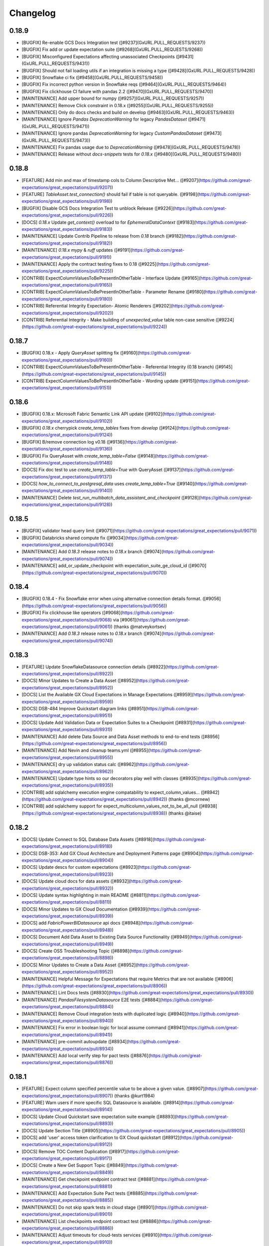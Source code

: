 .. _changelog:

#########
Changelog
#########

0.18.9
-----------------
* [BUGFIX] Re-enable GCS Docs Integration test ([#9237](GxURL.PULL_REQUESTS/9237))
* [BUGFIX] Fix add or update expectation suite ([#9268](GxURL.PULL_REQUESTS/9268))
* [BUGFIX] Misconfigured Expectations affecting unassociated Checkpoints ([#9431](GxURL.PULL_REQUESTS/9431))
* [BUGFIX] Should not fail loading utils if an integration is missing a type ([#9428](GxURL.PULL_REQUESTS/9428))
* [BUGFIX] Snowflake ci fix ([#9458](GxURL.PULL_REQUESTS/9458))
* [BUGFIX] Fix incorrect python version in Snowflake reqs ([#9464](GxURL.PULL_REQUESTS/9464))
* [BUGFIX] Fix clickhouse CI failure with pandas 2.2 ([#9470](GxURL.PULL_REQUESTS/9470))
* [MAINTENANCE] Add upper bound for numpy ([#9257](GxURL.PULL_REQUESTS/9257))
* [MAINTENANCE] Remove Click constraint in 0.18.x ([#9255](GxURL.PULL_REQUESTS/9255))
* [MAINTENANCE] Only do docs checks and build on develop ([#9463](GxURL.PULL_REQUESTS/9463))
* [MAINTENANCE] Ignore `Pandas` `DeprecationWarning` for legacy `PandasDataset` ([#9471](GxURL.PULL_REQUESTS/9471))
* [MAINTENANCE] Ignore pandas `DeprecationWarning` for legacy `CustomPandasDataset` ([#9473](GxURL.PULL_REQUESTS/9473))
* [MAINTENANCE] Fix pandas usage due to `DeprecationWarning` ([#9478](GxURL.PULL_REQUESTS/9478))
* [MAINTENANCE] Release without `docs-snippets` tests for `0.18.x` ([#9480](GxURL.PULL_REQUESTS/9480))

0.18.8
-----------------
* [FEATURE] Add min and max of timestamp cols to Column Descriptive Met… ([#9207](https://github.com/great-expectations/great_expectations/pull/9207))
* [FEATURE] `TableAsset.test_connection()` should fail if table is not queryable. ([#9198](https://github.com/great-expectations/great_expectations/pull/9198))
* [BUGFIX] Disable GCS Docs Integration Test to unblock Release ([#9226](https://github.com/great-expectations/great_expectations/pull/9226))
* [DOCS] `0.18.x` Update `get_context()` overload to for `EphemeralDataContext` ([#9183](https://github.com/great-expectations/great_expectations/pull/9183))
* [MAINTENANCE] Update Contrib Pipeline to release from `0.18` branch ([#9182](https://github.com/great-expectations/great_expectations/pull/9182))
* [MAINTENANCE] `0.18.x` `mypy` & `ruff` updates ([#9191](https://github.com/great-expectations/great_expectations/pull/9191))
* [MAINTENANCE] Apply the contract testing fixes to 0.18 ([#9225](https://github.com/great-expectations/great_expectations/pull/9225))
* [CONTRIB] ExpectColumnValuesToBePresentInOtherTable - Interface Update ([#9165](https://github.com/great-expectations/great_expectations/pull/9165))
* [CONTRIB] ExpectColumnValuesToBePresentInOtherTable - Parameter Rename ([#9180](https://github.com/great-expectations/great_expectations/pull/9180))
* [CONTRIB] Referential Integrity Expectation- Atomic Renderers ([#9202](https://github.com/great-expectations/great_expectations/pull/9202))
* [CONTRIB] Referential Integrity - Make building of `unexpected_value` table non-case sensitive ([#9224](https://github.com/great-expectations/great_expectations/pull/9224))

0.18.7
-----------------
* [BUGFIX] 0.18.x - Apply `QueryAsset` splitting fix ([#9160](https://github.com/great-expectations/great_expectations/pull/9160))
* [CONTRIB] ExpectColumnValuesToBePresentInOtherTable - Referential Integrity (0.18 branch) ([#9145](https://github.com/great-expectations/great_expectations/pull/9145))
* [CONTRIB] ExpectColumnValuesToBePresentInOtherTable - Wording update ([#9151](https://github.com/great-expectations/great_expectations/pull/9151))

0.18.6
-----------------
* [BUGFIX] 0.18.x: Microsoft Fabric Semantic Link API update ([#9102](https://github.com/great-expectations/great_expectations/pull/9102))
* [BUGFIX] `0.18.x` cherrypick `create_temp_tables` fixes from `develop` ([#9124](https://github.com/great-expectations/great_expectations/pull/9124))
* [BUGFIX] B/remove connection log v0.18 ([#9136](https://github.com/great-expectations/great_expectations/pull/9136))
* [BUGFIX] Fix QueryAsset with `create_temp_table=False` ([#9148](https://github.com/great-expectations/great_expectations/pull/9148))
* [DOCS] Fix doc test to use `create_temp_table=True` with QueryAsset ([#9137](https://github.com/great-expectations/great_expectations/pull/9137))
* [DOCS] `how_to_connect_to_postgresql_data` uses `create_temp_table=True` ([#9140](https://github.com/great-expectations/great_expectations/pull/9140))
* [MAINTENANCE] Delete `test_run_multibatch_data_assistant_and_checkpoint` ([#9128](https://github.com/great-expectations/great_expectations/pull/9128))

0.18.5
-----------------
* [BUGFIX] validator head query limit ([#9071](https://github.com/great-expectations/great_expectations/pull/9071))
* [BUGFIX] Databricks shared compute fix ([#9034](https://github.com/great-expectations/great_expectations/pull/9034))
* [MAINTENANCE] Add `0.18.3` release notes to `0.18.x` branch ([#9074](https://github.com/great-expectations/great_expectations/pull/9074))
* [MAINTENANCE] add_or_update_checkpoint with expectation_suite_ge_cloud_id ([#9070](https://github.com/great-expectations/great_expectations/pull/9070))

0.18.4
-----------------
* [BUGFIX] 0.18.4 - Fix Snowflake error when using alternative connection details format. ([#9056](https://github.com/great-expectations/great_expectations/pull/9056))
* [BUGFIX] Fix clickhouse like operators ([#9068](https://github.com/great-expectations/great_expectations/pull/9068) via [#9061](https://github.com/great-expectations/great_expectations/pull/9061)) (thanks @matveykortsev)
* [MAINTENANCE] Add `0.18.3` release notes to `0.18.x` branch ([#9074](https://github.com/great-expectations/great_expectations/pull/9074))

0.18.3
-----------------
* [FEATURE] Update SnowflakeDatasource connection details ([#8922](https://github.com/great-expectations/great_expectations/pull/8922))
* [DOCS] Minor Updates to Create a Data Asset ([#8952](https://github.com/great-expectations/great_expectations/pull/8952))
* [DOCS] List the Available GX Cloud Expectations in Manage Expectations ([#8959](https://github.com/great-expectations/great_expectations/pull/8959))
* [DOCS] DSB-484 Improve Quickstart diagram links ([#8951](https://github.com/great-expectations/great_expectations/pull/8951))
* [DOCS] Update Add Validation Data or Expectation Suites to a Checkpoint ([#8931](https://github.com/great-expectations/great_expectations/pull/8931))
* [MAINTENANCE] Add delete Data Source and Data Asset methods to end-to-end tests ([#8956](https://github.com/great-expectations/great_expectations/pull/8956))
* [MAINTENANCE] Add Nevin and cleanup teams.yml ([#8955](https://github.com/great-expectations/great_expectations/pull/8955))
* [MAINTENANCE] dry up validation status calc ([#8962](https://github.com/great-expectations/great_expectations/pull/8962))
* [MAINTENANCE] Update type hints so our decorators play well with classes ([#8935](https://github.com/great-expectations/great_expectations/pull/8935))
* [CONTRIB] add sqlalchemy execution engine compatability to expect_column_values… ([#8942](https://github.com/great-expectations/great_expectations/pull/8942)) (thanks @mcornew)
* [CONTRIB] add sqlalchemy support for expect_multicolumn_values_not_to_be_all_null ([#8938](https://github.com/great-expectations/great_expectations/pull/8938)) (thanks @itaise)

0.18.2
-----------------
* [DOCS] Update Connect to SQL Database Data Assets ([#8918](https://github.com/great-expectations/great_expectations/pull/8918))
* [DOCS] DSB-353: Add GX Cloud Architecture and Deployment Patterns page ([#8904](https://github.com/great-expectations/great_expectations/pull/8904))
* [DOCS] Update descs for custom expectations ([#8923](https://github.com/great-expectations/great_expectations/pull/8923))
* [DOCS] Update cloud docs for data assets ([#8932](https://github.com/great-expectations/great_expectations/pull/8932))
* [DOCS] Update syntax highlighting in main README ([#8811](https://github.com/great-expectations/great_expectations/pull/8811))
* [DOCS] Minor Updates to GX Cloud Documentation ([#8939](https://github.com/great-expectations/great_expectations/pull/8939))
* [DOCS] add `FabricPowerBIDatasource` api docs ([#8948](https://github.com/great-expectations/great_expectations/pull/8948))
* [DOCS]  Document Add Data Asset to Existing Data Source Functionality ([#8949](https://github.com/great-expectations/great_expectations/pull/8949))
* [DOCS] Create OSS Troubleshooting Topic ([#8898](https://github.com/great-expectations/great_expectations/pull/8898))
* [DOCS] Minor Updates to Create a Data Asset ([#8952](https://github.com/great-expectations/great_expectations/pull/8952))
* [MAINTENANCE] Helpful Message for Expectations that require Metrics that are not available ([#8906](https://github.com/great-expectations/great_expectations/pull/8906))
* [MAINTENANCE] Lint Docs tests ([#8930](https://github.com/great-expectations/great_expectations/pull/8930))
* [MAINTENANCE] `PandasFilesystemDatasource` E2E tests ([#8884](https://github.com/great-expectations/great_expectations/pull/8884))
* [MAINTENANCE] Remove Cloud integration tests with duplicated logic ([#8940](https://github.com/great-expectations/great_expectations/pull/8940))
* [MAINTENANCE] Fix error in boolean logic for local assume command ([#8941](https://github.com/great-expectations/great_expectations/pull/8941))
* [MAINTENANCE] pre-commit autoupdate ([#8934](https://github.com/great-expectations/great_expectations/pull/8934))
* [MAINTENANCE] Add local verify step for pact tests ([#8876](https://github.com/great-expectations/great_expectations/pull/8876))

0.18.1
-----------------
* [FEATURE] Expect column specified percentile value to be above a given value. ([#8907](https://github.com/great-expectations/great_expectations/pull/8907)) (thanks @kurt1984)
* [FEATURE] Warn users if more specific SQL Datasource is available. ([#8914](https://github.com/great-expectations/great_expectations/pull/8914))
* [DOCS] Update Cloud Quickstart save expectation suite example ([#8893](https://github.com/great-expectations/great_expectations/pull/8893))
* [DOCS] Update Section Title ([#8905](https://github.com/great-expectations/great_expectations/pull/8905))
* [DOCS] add 'user' access token clarification to GX Cloud quickstart ([#8912](https://github.com/great-expectations/great_expectations/pull/8912))
* [DOCS] Remove TOC  Content Duplication ([#8917](https://github.com/great-expectations/great_expectations/pull/8917))
* [DOCS]  Create a New Get Support Topic ([#8849](https://github.com/great-expectations/great_expectations/pull/8849))
* [MAINTENANCE] Get checkpoint endpoint contract test ([#8881](https://github.com/great-expectations/great_expectations/pull/8881))
* [MAINTENANCE] Add Expectation Suite Pact tests ([#8885](https://github.com/great-expectations/great_expectations/pull/8885))
* [MAINTENANCE] Do not skip spark tests in cloud stage ([#8901](https://github.com/great-expectations/great_expectations/pull/8901))
* [MAINTENANCE] List checkpoints endpoint contract test ([#8886](https://github.com/great-expectations/great_expectations/pull/8886))
* [MAINTENANCE] Adjust timeouts for cloud-tests services ([#8910](https://github.com/great-expectations/great_expectations/pull/8910))
* [MAINTENANCE] Typing render/view ([#8903](https://github.com/great-expectations/great_expectations/pull/8903))
* [MAINTENANCE] Better error msg for refrence environments ([#8913](https://github.com/great-expectations/great_expectations/pull/8913))
* [MAINTENANCE] remove deprecated usage of pydantic Extra ([#8896](https://github.com/great-expectations/great_expectations/pull/8896))
* [MAINTENANCE] E2E Test - Spark Filesystem with Cloud ([#8889](https://github.com/great-expectations/great_expectations/pull/8889))
* [MAINTENANCE] Update ruff + black + mypy ([#8902](https://github.com/great-expectations/great_expectations/pull/8902))
* [MAINTENANCE] Deal with `GxDatasourceWarning` warnings in docs-snippet tests ([#8924](https://github.com/great-expectations/great_expectations/pull/8924))
* [MAINTENANCE] Add JennyTee as core contributor ([#8921](https://github.com/great-expectations/great_expectations/pull/8921))
* [CONTRIB] [FEATURE]-add-threshold-parameter ([#8891](https://github.com/great-expectations/great_expectations/pull/8891)) (thanks @tb102122)

0.18.0
-----------------
* [BUGFIX] Only update self.assets if cloud deletion successful ([#8894](https://github.com/great-expectations/great_expectations/pull/8894))
* [DOCS] DSB-321: Add workflow diagram to OSS Quickstart ([#8804](https://github.com/great-expectations/great_expectations/pull/8804))
* [DOCS] Add @public_api to Method ([#8870](https://github.com/great-expectations/great_expectations/pull/8870))
* [DOCS] Update Instances of Source Data to Data Source ([#8857](https://github.com/great-expectations/great_expectations/pull/8857))
* [DOCS] Airflow tutorial ([#8858](https://github.com/great-expectations/great_expectations/pull/8858)) (thanks @r34ctor)
* [DOCS] Create About GX Cloud Content ([#8834](https://github.com/great-expectations/great_expectations/pull/8834))
* [MAINTENANCE] Use contract test response bodies as unit test mocks ([#8855](https://github.com/great-expectations/great_expectations/pull/8855))
* [MAINTENANCE] Flakey usage-stats test fixes ([#8861](https://github.com/great-expectations/great_expectations/pull/8861))
* [MAINTENANCE] Run `docs-snippets` tests on every PR ([#8866](https://github.com/great-expectations/great_expectations/pull/8866))
* [MAINTENANCE] Increase docker compose up services timeout ([#8864](https://github.com/great-expectations/great_expectations/pull/8864))
* [MAINTENANCE] Remove `docs-snippets` `name` ([#8867](https://github.com/great-expectations/great_expectations/pull/8867))
* [MAINTENANCE] Column Descriptive Metrics: Remove compute_metrics_with_aborted_metrics ([#8865](https://github.com/great-expectations/great_expectations/pull/8865))
* [MAINTENANCE] Bump @babel/traverse from 7.23.0 to 7.23.2 in /docs/docusaurus ([#8838](https://github.com/great-expectations/great_expectations/pull/8838))
* [MAINTENANCE] Improve Cloud update Snowflake Data Source tests ([#8868](https://github.com/great-expectations/great_expectations/pull/8868))
* [MAINTENANCE] Remove the deprecated save_changes parameters on ADC data source crud methods ([#8859](https://github.com/great-expectations/great_expectations/pull/8859))
* [MAINTENANCE] Bump urllib3 from 1.26.17 to 1.26.18 in /docs_rtd ([#8840](https://github.com/great-expectations/great_expectations/pull/8840))
* [MAINTENANCE] Cloud integration tests documentation ([#8871](https://github.com/great-expectations/great_expectations/pull/8871))
* [MAINTENANCE] Remove deprecated code in advance of v18 release ([#8863](https://github.com/great-expectations/great_expectations/pull/8863))
* [MAINTENANCE] Add contract interactions for GET and POST datasource ([#8877](https://github.com/great-expectations/great_expectations/pull/8877))
* [MAINTENANCE] Add pre-commit autofix to PRs ([#8873](https://github.com/great-expectations/great_expectations/pull/8873))
* [MAINTENANCE] Only run `docs-snippets` on doc changes ([#8880](https://github.com/great-expectations/great_expectations/pull/8880))
* [MAINTENANCE] Quieter logging ([#8892](https://github.com/great-expectations/great_expectations/pull/8892))
* [MAINTENANCE] E2E Test - Pandas In Memory with Cloud ([#8887](https://github.com/great-expectations/great_expectations/pull/8887))
* [MAINTENANCE] Add `SparkDatasource` End-to-End test ([#8879](https://github.com/great-expectations/great_expectations/pull/8879))

0.17.23
-----------------
* [FEATURE] Unexpected index list with/without values - New parameter in result_format ([#8785](https://github.com/great-expectations/great_expectations/pull/8785)) (thanks @MMoussabbih)
* [DOCS] Update Cloud Docs to Include Docker Methodology ([#8820](https://github.com/great-expectations/great_expectations/pull/8820))
* [DOCS] Updated language & code refs for Databricks Getting Started ([#8751](https://github.com/great-expectations/great_expectations/pull/8751))
* [DOCS] Remove all mentions of profilers in public docs ([#8825](https://github.com/great-expectations/great_expectations/pull/8825))
* [DOCS] Create New Content for Column Descriptive Metrics in GX Cloud ([#8814](https://github.com/great-expectations/great_expectations/pull/8814))
* [DOCS] Document GX Cloud Data Assistant Functionality ([#8829](https://github.com/great-expectations/great_expectations/pull/8829))
* [DOCS] Update set_up_gx_cloud.md ([#8832](https://github.com/great-expectations/great_expectations/pull/8832))
* [DOCS] Update Manage Expectation Suites in GX Cloud Docs ([#8842](https://github.com/great-expectations/great_expectations/pull/8842))
* [DOCS] Remove Troubleshooting Entry from GX Cloud TOC ([#8846](https://github.com/great-expectations/great_expectations/pull/8846))
* [MAINTENANCE] Column Descriptive Metrics: Don't add empty string for type ([#8830](https://github.com/great-expectations/great_expectations/pull/8830))
* [MAINTENANCE] Add cloud api via docker compose for testing ([#8803](https://github.com/great-expectations/great_expectations/pull/8803))
* [MAINTENANCE] Remove public_api decorators from RBP ([#8812](https://github.com/great-expectations/great_expectations/pull/8812))
* [MAINTENANCE] mypy 1.6 ([#8837](https://github.com/great-expectations/great_expectations/pull/8837))
* [MAINTENANCE] Delete legacy `BasicSuiteBuilderProfiler` ([#8808](https://github.com/great-expectations/great_expectations/pull/8808))
* [MAINTENANCE] Run ci-is-on-main-repo in merge queue. ([#8839](https://github.com/great-expectations/great_expectations/pull/8839))
* [MAINTENANCE] Add pact contract testing with GX Cloud ([#8831](https://github.com/great-expectations/great_expectations/pull/8831))
* [MAINTENANCE] Allow re-publishing Pact on same commit ([#8851](https://github.com/great-expectations/great_expectations/pull/8851))
* [CONTRIB] Also run CI when a PR becomes Ready for Review ([#8833](https://github.com/great-expectations/great_expectations/pull/8833))

0.17.22
-----------------
* [BUGFIX] Column Descriptive Metrics: Skip finding semantic type info for UNKNOWN columns ([#8815](https://github.com/great-expectations/great_expectations/pull/8815))
* [BUGFIX] Column Descriptive Metrics: Convert table name to lowercase for snowflake ([#8817](https://github.com/great-expectations/great_expectations/pull/8817))
* [BUGFIX] Improve datasource crud ([#8773](https://github.com/great-expectations/great_expectations/pull/8773))
* [BUGFIX] Fix Snowflake `'connection_string'` `TestConnectionError` ([#8816](https://github.com/great-expectations/great_expectations/pull/8816))
* [BUGFIX] Fix missing `config_provider` ([#8822](https://github.com/great-expectations/great_expectations/pull/8822))
* [DOCS] Minor Syntax Update ([#8806](https://github.com/great-expectations/great_expectations/pull/8806))
* [DOCS] Update docs to reference new `gx/` dir instead of `great_expectations/` ([#8717](https://github.com/great-expectations/great_expectations/pull/8717))
* [MAINTENANCE] Remove `ge_cloud_mode` from `Store` ([#8747](https://github.com/great-expectations/great_expectations/pull/8747))
* [MAINTENANCE] Bump urllib3 from 1.26.5 to 1.26.17 in /docs_rtd ([#8802](https://github.com/great-expectations/great_expectations/pull/8802))
* [MAINTENANCE] Delete legacy `JsonSchemaProfiler` ([#8807](https://github.com/great-expectations/great_expectations/pull/8807))
* [MAINTENANCE] Column Descriptive Metrics: Default to UNKNOWN if type is not found ([#8810](https://github.com/great-expectations/great_expectations/pull/8810))
* [MAINTENANCE] Column Descriptive Metrics: Empty string instead of UNKNOWN if table column type introspection fails ([#8819](https://github.com/great-expectations/great_expectations/pull/8819))
* [MAINTENANCE] Delete outdated context fixtures ([#8809](https://github.com/great-expectations/great_expectations/pull/8809))
* [MAINTENANCE] Bump gitpython from 3.1.35 to 3.1.37 in /docs_rtd ([#8818](https://github.com/great-expectations/great_expectations/pull/8818))
* [MAINTENANCE] Fix `docs-snippets` CI step ([#8827](https://github.com/great-expectations/great_expectations/pull/8827))
* [CONTRIB] Updates to MulticolumnValuesSumValuesEqualToSingleColumn ([#8798](https://github.com/great-expectations/great_expectations/pull/8798)) (thanks @calvingdu)
* [CONTRIB] New MulticolumnValuesProductEqualToSingleColumn Expectation ([#8799](https://github.com/great-expectations/great_expectations/pull/8799)) (thanks @calvingdu)

0.17.21
-----------------
* [FEATURE] DataDocs Renderer for `ExpectMulticolumnSumToEqual` and `LikePattern` Expectations ([#8739](https://github.com/great-expectations/great_expectations/pull/8739))
* [FEATURE] Allow optional expectation_suite_name to be passed to RunDataAssistantEvent ([#8693](https://github.com/great-expectations/great_expectations/pull/8693))
* [BUGFIX] Column Descriptive Metrics: Single connection ([#8758](https://github.com/great-expectations/great_expectations/pull/8758))
* [DOCS] Updated link for Prefect integration ([#8749](https://github.com/great-expectations/great_expectations/pull/8749))
* [DOCS] Fixed broken links in footer to match marketing page ([#8748](https://github.com/great-expectations/great_expectations/pull/8748))
* [DOCS] Remove examples of YAML configuration for Checkpoints in docs ([#8704](https://github.com/great-expectations/great_expectations/pull/8704))
* [DOCS] Remove YAML Configuration Option from Manage Checkpoints and Other Documentation ([#8637](https://github.com/great-expectations/great_expectations/pull/8637))
* [DOCS] Create Snowflake Quickstart for GX Cloud ([#8756](https://github.com/great-expectations/great_expectations/pull/8756))
* [DOCS] Create GX Cloud Agent Installation Topic ([#8760](https://github.com/great-expectations/great_expectations/pull/8760))
* [DOCS] Update Section Link in GX Cloud TOC ([#8772](https://github.com/great-expectations/great_expectations/pull/8772))
* [DOCS] Update Cloud Snowflake install instructions ([#8776](https://github.com/great-expectations/great_expectations/pull/8776))
* [DOCS] Add GX Cloud Content ([#8775](https://github.com/great-expectations/great_expectations/pull/8775))
* [DOCS] Update Link on Landing Page ([#8794](https://github.com/great-expectations/great_expectations/pull/8794))
* [DOCS] Minor Update to Code Syntax in Quickstart ([#8800](https://github.com/great-expectations/great_expectations/pull/8800))
* [DOCS] Consistent pip install instructions ([#8801](https://github.com/great-expectations/great_expectations/pull/8801))
* [DOCS] Add Mermaid plugin to Docusaurus ([#8793](https://github.com/great-expectations/great_expectations/pull/8793))
* [MAINTENANCE] Column Descriptive Metrics: Add metric exceptions ([#8754](https://github.com/great-expectations/great_expectations/pull/8754))
* [MAINTENANCE] Update CODEOWNERS js rule to include front end community of practice ([#8763](https://github.com/great-expectations/great_expectations/pull/8763))
* [MAINTENANCE] Fix CI - DictDot typing issue ([#8765](https://github.com/great-expectations/great_expectations/pull/8765))
* [MAINTENANCE] Stop using `extras` to install test dependencies ([#8767](https://github.com/great-expectations/great_expectations/pull/8767))
* [MAINTENANCE] Skip full marker test on `merge_group` ([#8766](https://github.com/great-expectations/great_expectations/pull/8766))
* [MAINTENANCE] Update Fabric MeasureAsset.groupby_columns signature ([#8764](https://github.com/great-expectations/great_expectations/pull/8764))
* [MAINTENANCE] Add `great_expectations_cloud` as a dependency ([#8762](https://github.com/great-expectations/great_expectations/pull/8762))
* [MAINTENANCE] Bump Cloud dependency to `0.0.3.dev3` ([#8774](https://github.com/great-expectations/great_expectations/pull/8774))
* [MAINTENANCE] Fix merge group worker usage ([#8778](https://github.com/great-expectations/great_expectations/pull/8778))
* [MAINTENANCE] SQL column identifier testing - ensure expectations fail when expected ([#8757](https://github.com/great-expectations/great_expectations/pull/8757))
* [MAINTENANCE] Use checkoutV3 ([#8777](https://github.com/great-expectations/great_expectations/pull/8777))
* [MAINTENANCE] Expectations typings ([#8784](https://github.com/great-expectations/great_expectations/pull/8784))
* [MAINTENANCE] Removing gallery parameter parse_strings_as_datetimes ([#8786](https://github.com/great-expectations/great_expectations/pull/8786))
* [MAINTENANCE] Prevent block-style datasource creation with Cloud-backed contexts ([#8791](https://github.com/great-expectations/great_expectations/pull/8791))
* [MAINTENANCE] Raise error if constructing FDS with individual args through base context API ([#8792](https://github.com/great-expectations/great_expectations/pull/8792))
* [MAINTENANCE] Remove SimpleCheckpoint from public API docs ([#8770](https://github.com/great-expectations/great_expectations/pull/8770))
* [MAINTENANCE] disallow-untyped-decorators ([#8788](https://github.com/great-expectations/great_expectations/pull/8788))
* [CONTRIB] Set merge_queue in CI pipeline and turn off auto-update ([#8730](https://github.com/great-expectations/great_expectations/pull/8730))
* [CONTRIB] Update notify_on_failure to not run on merge_group events ([#8768](https://github.com/great-expectations/great_expectations/pull/8768))
* [CONTRIB] Adding simple tests for CloudDataStore add_expectation_suite ([#8743](https://github.com/great-expectations/great_expectations/pull/8743))
* [CONTRIB] Adding tests for S3 Validation and Expectation Store prefix ([#8761](https://github.com/great-expectations/great_expectations/pull/8761))

0.17.20 - YANKED
-----------------

0.17.19
-----------------
* [FEATURE] Microsoft FabricPowerBIDatasource ([#8605](https://github.com/great-expectations/great_expectations/pull/8605))
* [BUGFIX] Ensure renderers use parent class renderers instead of using non-implemented override methods ([#8745](https://github.com/great-expectations/great_expectations/pull/8745))
* [BUGFIX] Column Descriptive Metrics: Support numpy metrics ([#8746](https://github.com/great-expectations/great_expectations/pull/8746))
* [BUGFIX] Column Descriptive Metrics: Add `id` to excluded list ([#8750](https://github.com/great-expectations/great_expectations/pull/8750))
* [DOCS] Update README.md to include newsletter and a typo fix. ([#8721](https://github.com/great-expectations/great_expectations/pull/8721))
* [MAINTENANCE] Improve test coverage around `GXCloudStoreBackend.gx_cloud_response_json_to_object_dict` ([#8744](https://github.com/great-expectations/great_expectations/pull/8744))
* [MAINTENANCE] Improve `DatasourceDict` performance ([#8711](https://github.com/great-expectations/great_expectations/pull/8711))

0.17.18
-----------------
* [BUGFIX] Patch faulty `GXCloudStoreBackend.has_key` logic ([#8741](https://github.com/great-expectations/great_expectations/pull/8741))
* [MAINTENANCE] Additional examples of `row_condition` for Spark and SQL ([#8713](https://github.com/great-expectations/great_expectations/pull/8713))
* [MAINTENANCE] ruff `.0.290` ([#8726](https://github.com/great-expectations/great_expectations/pull/8726))

0.17.17
-----------------
* [BUGFIX] Resolve issue around listing keys with empty state in `GXCloudStoreBackend` ([#8728](https://github.com/great-expectations/great_expectations/pull/8728))
* [DOCS] Clarify How to Use Custom Expectations Without a Filesystem ([#8700](https://github.com/great-expectations/great_expectations/pull/8700))
* [DOCS] Update Result Format Topic ([#8674](https://github.com/great-expectations/great_expectations/pull/8674))

0.17.16
-----------------
* [FEATURE] update data assistant run to take in validator ([#8560](https://github.com/great-expectations/great_expectations/pull/8560))
* [FEATURE] Add `DataAssetStore` ([#8601](https://github.com/great-expectations/great_expectations/pull/8601))
* [BUGFIX] Missing DataFrame for in-memory Data Assets using GX Cloud ([#8682](https://github.com/great-expectations/great_expectations/pull/8682))
* [BUGFIX] Fix FDS auto-complete for Conda installs ([#8698](https://github.com/great-expectations/great_expectations/pull/8698))
* [BUGFIX] Assets with persisted data don't get added to in-memory cache ([#8699](https://github.com/great-expectations/great_expectations/pull/8699))
* [BUGFIX] Use one inspector for the same engine/execution_engine ([#8534](https://github.com/great-expectations/great_expectations/pull/8534))
* [BUGFIX] add try except to redshift regexp resolver ([#8707](https://github.com/great-expectations/great_expectations/pull/8707)) (thanks @itaise)
* [BUGFIX] Patch `docs_integration` tests failures resulting from context root dir rename ([#8720](https://github.com/great-expectations/great_expectations/pull/8720))
* [BUGFIX] Snowflake column name case sensitivity ([#8719](https://github.com/great-expectations/great_expectations/pull/8719))
* [DOCS] Relocate Use Great Expectations with Google Cloud Platform and BigQuery ([#8696](https://github.com/great-expectations/great_expectations/pull/8696))
* [MAINTENANCE] only build-docs on doc-changes ([#8685](https://github.com/great-expectations/great_expectations/pull/8685))
* [MAINTENANCE] Azure Blob Stores `TupleStoreBackend` now supports `credential` string ([#8683](https://github.com/great-expectations/great_expectations/pull/8683))
* [MAINTENANCE] Column Descriptive Metrics: Add column types metric ([#8687](https://github.com/great-expectations/great_expectations/pull/8687))
* [MAINTENANCE] Column Descriptive Metrics: Add Null Count ([#8692](https://github.com/great-expectations/great_expectations/pull/8692))
* [MAINTENANCE] Bump gitpython from 3.1.33 to 3.1.35 in /docs_rtd ([#8686](https://github.com/great-expectations/great_expectations/pull/8686))
* [MAINTENANCE] Comprehensive SQL column identifier tests ([#8673](https://github.com/great-expectations/great_expectations/pull/8673))
* [MAINTENANCE] Add test case for trino datatypes in onboarding assitant ([#8507](https://github.com/great-expectations/great_expectations/pull/8507))
* [MAINTENANCE] Add `get_all` method to Store and StoreBackend APIs ([#8702](https://github.com/great-expectations/great_expectations/pull/8702))
* [MAINTENANCE] Change default context root to `gx/` over `great_expectations/` ([#8423](https://github.com/great-expectations/great_expectations/pull/8423))
* [MAINTENANCE] Parameterize severity in PagerdutyAction ([#8714](https://github.com/great-expectations/great_expectations/pull/8714)) (thanks @Sonchaegeon)
* [MAINTENANCE] Column Descriptive Metrics: Make the retriever more resilient to metric failures ([#8712](https://github.com/great-expectations/great_expectations/pull/8712))

0.17.15
-----------------
* [BUGFIX] Databricks tests skipped for Forks ([#8662](https://github.com/great-expectations/great_expectations/pull/8662))
* [BUGFIX] Fix backslashes in url path under Windows ([#8663](https://github.com/great-expectations/great_expectations/pull/8663)) (thanks @MarcelBeining)
* [BUGFIX] Fix validation for `QueryAsset` with `create_temp_table: False` ([#8611](https://github.com/great-expectations/great_expectations/pull/8611)) (thanks @moatazelmohtaseb)
* [DOCS] Remove .py suffix from URL for module pages ([#8649](https://github.com/great-expectations/great_expectations/pull/8649))
* [DOCS] Add redirects for module API docs ([#8665](https://github.com/great-expectations/great_expectations/pull/8665))
* [DOCS] Fix Orphaned Pages in Prerequisites Blocks ([#8666](https://github.com/great-expectations/great_expectations/pull/8666))
* [MAINTENANCE] Column Descriptive Metrics: Implement cloud data store ([#8656](https://github.com/great-expectations/great_expectations/pull/8656))
* [MAINTENANCE] Update team members ([#8654](https://github.com/great-expectations/great_expectations/pull/8654))
* [MAINTENANCE] Update GitPython ([#8661](https://github.com/great-expectations/great_expectations/pull/8661))
* [MAINTENANCE] Column Descriptive Metrics: Return id from Data Store ([#8667](https://github.com/great-expectations/great_expectations/pull/8667))
* [MAINTENANCE] Column Descriptive Metrics: ColumnDescriptiveMetricsAction tests ([#8668](https://github.com/great-expectations/great_expectations/pull/8668))
* [MAINTENANCE] Column Descriptive Metrics: Add tests and cleanup ([#8669](https://github.com/great-expectations/great_expectations/pull/8669))
* [MAINTENANCE] Column Descriptive Metrics: Fix cloud data store - use pydantic ([#8677](https://github.com/great-expectations/great_expectations/pull/8677))
* [MAINTENANCE] Run doc-checks on every PR. ([#8678](https://github.com/great-expectations/great_expectations/pull/8678))
* [MAINTENANCE] Column Descriptive Metrics - Additional Table and Column Metrics ([#8679](https://github.com/great-expectations/great_expectations/pull/8679))
* [MAINTENANCE] Column Descriptive Metrics: Additional metrics mean median ([#8680](https://github.com/great-expectations/great_expectations/pull/8680))
* [MAINTENANCE] Pydantic 2.0 support ([#8604](https://github.com/great-expectations/great_expectations/pull/8604))
* [CONTRIB] fixing null eq safe for SQLAlchemy and rendering ([#8617](https://github.com/great-expectations/great_expectations/pull/8617)) (thanks @karthigaiselvanm)

0.17.14
-----------------
* [BUGFIX] Use correct syntax for creating temporary views for DatabricksSQL datasources ([#8655](https://github.com/great-expectations/great_expectations/pull/8655))
* [BUGFIX] Missing CloudDataContext when loading from config ([#8659](https://github.com/great-expectations/great_expectations/pull/8659))
* [BUGFIX] Raise warning if data_connector cannot be built on config load ([#8658](https://github.com/great-expectations/great_expectations/pull/8658))
* [DOCS] Add New Topic for Identifying Failed Table Rows ([#8554](https://github.com/great-expectations/great_expectations/pull/8554))
* [DOCS] Update Request Data from a Data Asset ([#8642](https://github.com/great-expectations/great_expectations/pull/8642))
* [MAINTENANCE] typing - `expect_column` - `to_exist` and `to_not_be_null` ([#8652](https://github.com/great-expectations/great_expectations/pull/8652))
* [MAINTENANCE] Column Descriptive Metrics: Synchronize domain models ([#8648](https://github.com/great-expectations/great_expectations/pull/8648))
* [MAINTENANCE] Column Descriptive Metrics: Add test for MetricRepository ([#8650](https://github.com/great-expectations/great_expectations/pull/8650))

0.17.13
-----------------
* [FEATURE] Scripts for Identify Failed Rows (ID/PK) Doc ([#8606](https://github.com/great-expectations/great_expectations/pull/8606))
* [FEATURE] Ensure FDS asset gets updated with new cloud id on add ([#8610](https://github.com/great-expectations/great_expectations/pull/8610))
* [BUGFIX] Fix bug in Query template values metric when it gets int values ([#8614](https://github.com/great-expectations/great_expectations/pull/8614))
* [BUGFIX] Fix bad checkpoint runtime config merge ([#8626](https://github.com/great-expectations/great_expectations/pull/8626))
* [BUGFIX] Ensure that `oss_id` updates conf file rather than overwriting ([#8634](https://github.com/great-expectations/great_expectations/pull/8634))
* [BUGFIX] Ensure `cloud` tests don't run for public Forks ([#8627](https://github.com/great-expectations/great_expectations/pull/8627))
* [BUGFIX] Query Compatibility With Trino ([#8600](https://github.com/great-expectations/great_expectations/pull/8600)) (thanks @HadasManor)
* [BUGFIX] Always run docs-snippets action on release tag. ([#8651](https://github.com/great-expectations/great_expectations/pull/8651))
* [DOCS] Remove Unused Topics and Update YAML Examples ([#8581](https://github.com/great-expectations/great_expectations/pull/8581))
* [DOCS] Add Limit Validation Results in Data Docs Topic ([#8571](https://github.com/great-expectations/great_expectations/pull/8571))
* [DOCS] Fix Quickstart typo ([#8625](https://github.com/great-expectations/great_expectations/pull/8625))
* [DOCS] Quick Fix ([#8628](https://github.com/great-expectations/great_expectations/pull/8628))
* [DOCS] Remove Instances of SimpleCheckpoint in snippets ([#8622](https://github.com/great-expectations/great_expectations/pull/8622))
* [DOCS] Update Connect to SQL database source data ([#8635](https://github.com/great-expectations/great_expectations/pull/8635))
* [DOCS] Remove Instances of SimpleCheckpoint ([#8565](https://github.com/great-expectations/great_expectations/pull/8565))
* [DOCS] add `@public_api` to `PandasDatasource` methods and assets ([#8620](https://github.com/great-expectations/great_expectations/pull/8620))
* [MAINTENANCE] Update Docusaurus to `2.4.1` and ensure Algolia search works ([#8549](https://github.com/great-expectations/great_expectations/pull/8549))
* [MAINTENANCE] add py311 min versions tests ([#8621](https://github.com/great-expectations/great_expectations/pull/8621))
* [MAINTENANCE] Move `get_context` out of utils ([#8623](https://github.com/great-expectations/great_expectations/pull/8623))
* [MAINTENANCE] Remove reference to CLI in generated GX YAML ([#8624](https://github.com/great-expectations/great_expectations/pull/8624))
* [MAINTENANCE] enable `RUF` rules ([#8561](https://github.com/great-expectations/great_expectations/pull/8561))
* [MAINTENANCE] Fix Azure CI packaging step ([#8629](https://github.com/great-expectations/great_expectations/pull/8629))
* [MAINTENANCE] Ignore `pandas` warning emitted through `altair` codepath ([#8641](https://github.com/great-expectations/great_expectations/pull/8641))
* [MAINTENANCE] Delete `ExpectationExplorer` ([#8643](https://github.com/great-expectations/great_expectations/pull/8643))
* [MAINTENANCE] Kill datasource cache in non-Cloud envs ([#8608](https://github.com/great-expectations/great_expectations/pull/8608))
* [MAINTENANCE] databricks_sql integration tests ([#8563](https://github.com/great-expectations/great_expectations/pull/8563))
* [MAINTENANCE] Fix or ignore warnings appearing in python 3.11 ([#8645](https://github.com/great-expectations/great_expectations/pull/8645))
* [MAINTENANCE] Remove deprecated sqlalchemy-databricks connector ([#8644](https://github.com/great-expectations/great_expectations/pull/8644))
* [MAINTENANCE] Add ruff rule to disallow use of `os.environ` outside of config files ([#8588](https://github.com/great-expectations/great_expectations/pull/8588))
* [MAINTENANCE] metrics typing ([#8633](https://github.com/great-expectations/great_expectations/pull/8633))
* [MAINTENANCE] Delete misc batch kwarg generators ([#8640](https://github.com/great-expectations/great_expectations/pull/8640))

0.17.12
-----------------
* [FEATURE] Use the explicit column delimiters if passed in by user. ([#8459](https://github.com/great-expectations/great_expectations/pull/8459))
* [FEATURE] ID/PK - Update Jupyter Notebooks for FDS ([#8580](https://github.com/great-expectations/great_expectations/pull/8580))
* [BUGFIX] Fix incorrect type of SqlAlchemyExecutionEngine constructor's arg ([#8487](https://github.com/great-expectations/great_expectations/pull/8487)) (thanks @YoitoFes)
* [BUGFIX] Fix faulty logic around writing to .gitignore in context root dir ([#8597](https://github.com/great-expectations/great_expectations/pull/8597))
* [BUGFIX] Update Docs test after DataContext Deprecation ([#8599](https://github.com/great-expectations/great_expectations/pull/8599))
* [BUGFIX] Fix DraftDatasourceConfigAction connection string substitution ([#8613](https://github.com/great-expectations/great_expectations/pull/8613))
* [DOCS] Update Data Assistant and Edit an Expectation Suite Topics ([#8564](https://github.com/great-expectations/great_expectations/pull/8564))
* [MAINTENANCE] Delete deprecated `get_batch` ([#8574](https://github.com/great-expectations/great_expectations/pull/8574))
* [MAINTENANCE] Delete deprecated `add_batch_kwargs_generator` ([#8573](https://github.com/great-expectations/great_expectations/pull/8573))
* [MAINTENANCE] Add typing stubs to `requirements-types.txt` ([#8501](https://github.com/great-expectations/great_expectations/pull/8501))
* [MAINTENANCE] mypy 1.5 ([#8586](https://github.com/great-expectations/great_expectations/pull/8586))
* [MAINTENANCE] Enable explicit-override mypy rule ([#8589](https://github.com/great-expectations/great_expectations/pull/8589))
* [MAINTENANCE] Consistently use `datasources` property on context ([#8596](https://github.com/great-expectations/great_expectations/pull/8596))
* [MAINTENANCE] Deprecate `BaseDataContext` and `DataContext` ([#8584](https://github.com/great-expectations/great_expectations/pull/8584))
* [MAINTENANCE] Update metrics data model to use generic value type ([#8575](https://github.com/great-expectations/great_expectations/pull/8575))
* [MAINTENANCE] Update the CTA in the Data Docs footer ([#8603](https://github.com/great-expectations/great_expectations/pull/8603))
* [MAINTENANCE] Clean-up: Renaming "self-initializing" to "auto-initializing" ([#8609](https://github.com/great-expectations/great_expectations/pull/8609))
* [MAINTENANCE] Adding support for project_root_dir to get_context ([#8388](https://github.com/great-expectations/great_expectations/pull/8388))
* [MAINTENANCE] Simplify CI YAML conditional for 0.17.12 release ([#8612](https://github.com/great-expectations/great_expectations/pull/8612))
* [MAINTENANCE] Add mode param to get_context ([#8593](https://github.com/great-expectations/great_expectations/pull/8593))

0.17.11
-----------------
* [FEATURE] Make SQLDatasource.assets field a `tagged-union` ([#8532](https://github.com/great-expectations/great_expectations/pull/8532))
* [BUGFIX] DatabricksSQL TableAsset quoted identifiers ([#8523](https://github.com/great-expectations/great_expectations/pull/8523))
* [BUGFIX] Fixed persist to be considered for spark fluent datasource ([#8512](https://github.com/great-expectations/great_expectations/pull/8512)) (thanks @jmcorreia)
* [BUGFIX] Revert Docusaurus to `2.0.0-beta21` ([#8546](https://github.com/great-expectations/great_expectations/pull/8546))
* [BUGFIX] add_splitter_on_column_value ([#8498](https://github.com/great-expectations/great_expectations/pull/8498))
* [BUGFIX] Fix persist is not being reflected for Spark Legacy Datasource ([#8544](https://github.com/great-expectations/great_expectations/pull/8544)) (thanks @jmcorreia)
* [BUGFIX] Snowflake column identifiers ([#8526](https://github.com/great-expectations/great_expectations/pull/8526))
* [BUGFIX] Use a randomized schema name when running snowflake tests to support concurrency ([#8559](https://github.com/great-expectations/great_expectations/pull/8559))
* [BUGFIX] Skip Snowflake FDS tests for User Forks ([#8567](https://github.com/great-expectations/great_expectations/pull/8567))
* [BUGFIX] Fix Agent error types ([#8558](https://github.com/great-expectations/great_expectations/pull/8558))
* [BUGFIX] Query Template not always String ([#8570](https://github.com/great-expectations/great_expectations/pull/8570))
* [BUGFIX] Fix link update for versioned docs when there are multiple links on the same line ([#8568](https://github.com/great-expectations/great_expectations/pull/8568))
* [DOCS] Update URL to blog post for anonymous stats ([#7014](https://github.com/great-expectations/great_expectations/pull/7014))
* [DOCS] Updates Quickstart guide ([#8321](https://github.com/great-expectations/great_expectations/pull/8321))
* [DOCS] Relocate Compare Two Tables with the Onboarding Data Assistant ([#8539](https://github.com/great-expectations/great_expectations/pull/8539))
* [DOCS] Update to exact_match parameter: expect_table_columns_to_match_set ([#8521](https://github.com/great-expectations/great_expectations/pull/8521)) (thanks @calvingdu)
* [DOCS] Update Spark Code Examples in Connect to In-memory Source Data ([#8520](https://github.com/great-expectations/great_expectations/pull/8520))
* [DOCS] Update MetricProviders Conceptual Topic ([#8538](https://github.com/great-expectations/great_expectations/pull/8538))
* [MAINTENANCE] Retire `docs-integration` tests that are already running in GitHub Actions ([#8525](https://github.com/great-expectations/great_expectations/pull/8525))
* [MAINTENANCE] Remove Cross-Table comparison from Docs-Integration, which is already being run ([#8531](https://github.com/great-expectations/great_expectations/pull/8531))
* [MAINTENANCE] Github Actions - Better handling of tests that cannot be run in Forks ([#8530](https://github.com/great-expectations/great_expectations/pull/8530))
* [MAINTENANCE] Fix marker key ([#8541](https://github.com/great-expectations/great_expectations/pull/8541))
* [MAINTENANCE] Fix conditional in CI ([#8542](https://github.com/great-expectations/great_expectations/pull/8542))
* [MAINTENANCE] Ignore distutils warning ([#8543](https://github.com/great-expectations/great_expectations/pull/8543))
* [MAINTENANCE] Bump gitpython from 3.1.30 to 3.1.32 in /docs_rtd ([#8540](https://github.com/great-expectations/great_expectations/pull/8540))
* [MAINTENANCE] Fix docs-snippets ci job ([#8545](https://github.com/great-expectations/great_expectations/pull/8545))
* [MAINTENANCE] Update Docusaurus to `2.4.1` ([#8508](https://github.com/great-expectations/great_expectations/pull/8508))
* [MAINTENANCE] ruff `0.0.282` ([#8505](https://github.com/great-expectations/great_expectations/pull/8505))
* [MAINTENANCE] Add concurrency criteria to Github Actions CI/CD ([#8550](https://github.com/great-expectations/great_expectations/pull/8550))
* [MAINTENANCE] Update `docs snippets` stage in `ci.yml` for scheduled and triggered runs ([#8547](https://github.com/great-expectations/great_expectations/pull/8547))
* [MAINTENANCE] Bump tornado from 6.3.2 to 6.3.3 in /docs_rtd ([#8551](https://github.com/great-expectations/great_expectations/pull/8551))
* [MAINTENANCE] ruff 0.0.284 ([#8552](https://github.com/great-expectations/great_expectations/pull/8552))
* [MAINTENANCE] Allow duplicate keys in checkpoint configuration with the same values ([#8555](https://github.com/great-expectations/great_expectations/pull/8555))
* [MAINTENANCE] airflow220-min-versions ([#8557](https://github.com/great-expectations/great_expectations/pull/8557))
* [CONTRIB] Updating Special Characters Expectation ([#8382](https://github.com/great-expectations/great_expectations/pull/8382)) (thanks @calvingdu)
* [CONTRIB] expect_multicolumn_values_to_be_equal ([#8553](https://github.com/great-expectations/great_expectations/pull/8553)) (thanks @karthigaiselvanm)
* [CONTRIB] fix query template values metric ([#8562](https://github.com/great-expectations/great_expectations/pull/8562)) (thanks @itaise)

0.17.9
-----------------
* [BUGFIX] PR title checker's code should handle apostrophes ([#8513](https://github.com/great-expectations/great_expectations/pull/8513))
* [BUGFIX] Patch `add_or_update_expectation_suite` with Cloud-backed contexts ([#8522](https://github.com/great-expectations/great_expectations/pull/8522))
* [DOCS] Update Code Example for Viewing a Full Checkpoint Configuration ([#8492](https://github.com/great-expectations/great_expectations/pull/8492))
* [DOCS] Add New Topic for Connecting to In-Memory Source Data Using Spark ([#8445](https://github.com/great-expectations/great_expectations/pull/8445))
* [DOCS] Remove Unused Documentation Style Guide Topic ([#8496](https://github.com/great-expectations/great_expectations/pull/8496))
* [DOCS] Update Links and Content in the Data Context Topic ([#8489](https://github.com/great-expectations/great_expectations/pull/8489))
* [DOCS] Update Connect to filesystem source data ([#8483](https://github.com/great-expectations/great_expectations/pull/8483))
* [DOCS] Add step to install azure-storage-blob when using azure storage blobs… ([#8156](https://github.com/great-expectations/great_expectations/pull/8156))
* [DOCS] add python version badge to README ([#7040](https://github.com/great-expectations/great_expectations/pull/7040))
* [DOCS] standardizes references to supported Python versions ([#8474](https://github.com/great-expectations/great_expectations/pull/8474))
* [MAINTENANCE] Remove core team attributions from changelog ([#8493](https://github.com/great-expectations/great_expectations/pull/8493))
* [MAINTENANCE] Remove `azure-pipeline.yml` after migrating to Github Actions ([#8494](https://github.com/great-expectations/great_expectations/pull/8494))
* [MAINTENANCE] Notify on build-n-publish failure. ([#8495](https://github.com/great-expectations/great_expectations/pull/8495))
* [MAINTENANCE] Send slack notification on release ([#8497](https://github.com/great-expectations/great_expectations/pull/8497))
* [MAINTENANCE] Removed unused github action. ([#8499](https://github.com/great-expectations/great_expectations/pull/8499))
* [MAINTENANCE] Change default testing level from WARNING to INFO ([#8506](https://github.com/great-expectations/great_expectations/pull/8506))
* [MAINTENANCE] Flaky decorator added for docs-integration tests that access Cloud resources ([#8510](https://github.com/great-expectations/great_expectations/pull/8510))
* [MAINTENANCE] Mob typing: update list of deprecated, never to be typed files. ([#8514](https://github.com/great-expectations/great_expectations/pull/8514))
* [MAINTENANCE] Better testing for FDS quoted identifier logic ([#8509](https://github.com/great-expectations/great_expectations/pull/8509))
* [MAINTENANCE] Remove Click upper bound constraint. ([#8515](https://github.com/great-expectations/great_expectations/pull/8515))
* [MAINTENANCE] Docs Pipeline Clean up ([#8468](https://github.com/great-expectations/great_expectations/pull/8468))
* [MAINTENANCE] Update `flaky` test ([#8527](https://github.com/great-expectations/great_expectations/pull/8527))

0.17.8
-----------------
* [FEATURE] Add Agent action to list table names in SQL Datasources ([#8177](https://github.com/great-expectations/great_expectations/pull/8177))
* [FEATURE] Add Test Draft Config Workflow to Agent ([#8410](https://github.com/great-expectations/great_expectations/pull/8410))
* [FEATURE] add run checkpoint action to agent ([#8449](https://github.com/great-expectations/great_expectations/pull/8449))
* [FEATURE] DataAssistantResult should include exceptions from rules ([#8429](https://github.com/great-expectations/great_expectations/pull/8429))
* [BUGFIX] Cleanup aws_postgres reference environment ([#8439](https://github.com/great-expectations/great_expectations/pull/8439))
* [BUGFIX] Use consistent name between compose and cli command ([#8440](https://github.com/great-expectations/great_expectations/pull/8440))
* [BUGFIX] Scaffolding .gitignore should not require writeable file system ([#8362](https://github.com/great-expectations/great_expectations/pull/8362)) (thanks @ivanstillfront)
* [BUGFIX] Remove unused, overwritten pytest marker. ([#8441](https://github.com/great-expectations/great_expectations/pull/8441))
* [BUGFIX] get_validator throws AttributeError: 'CloudDataContext' object has no attribute 'ge_cloud_mode' ([#8433](https://github.com/great-expectations/great_expectations/pull/8433))
* [BUGFIX] PP-282: fixing update_datasource method bug ([#8464](https://github.com/great-expectations/great_expectations/pull/8464))
* [BUGFIX] Add `performance` marker to `pyproject.toml` ([#8480](https://github.com/great-expectations/great_expectations/pull/8480))
* [BUGFIX] Fix Postgres, Trino quoted identifier issues ([#8442](https://github.com/great-expectations/great_expectations/pull/8442))
* [DOCS] Correct Typo ([#8451](https://github.com/great-expectations/great_expectations/pull/8451))
* [DOCS] Admonition and Landing Page Updates ([#8432](https://github.com/great-expectations/great_expectations/pull/8432))
* [DOCS] Remove Expectation Implementations by Backend Topic ([#8437](https://github.com/great-expectations/great_expectations/pull/8437))
* [DOCS] Source Data and Datasource Format Update ([#8435](https://github.com/great-expectations/great_expectations/pull/8435))
* [DOCS] Update the API Reference Landing Page ([#8472](https://github.com/great-expectations/great_expectations/pull/8472))
* [DOCS] Fix Grid Autosizing ([#8475](https://github.com/great-expectations/great_expectations/pull/8475))
* [DOCS] Update Use Great Expectations with Amazon Web Services using Athena ([#8406](https://github.com/great-expectations/great_expectations/pull/8406))
* [DOCS] Fixed typos in Execution Engine glossary entry ([#8086](https://github.com/great-expectations/great_expectations/pull/8086)) (thanks @Erin-GX)
* [DOCS] add `public_api` decorator to `TableAsset` and `QueryAsset` ([#8470](https://github.com/great-expectations/great_expectations/pull/8470))
* [MAINTENANCE] Default snippet-check to non verbose mode ([#8448](https://github.com/great-expectations/great_expectations/pull/8448))
* [MAINTENANCE] Move `test_dependency_versions` to github actions ([#8427](https://github.com/great-expectations/great_expectations/pull/8427))
* [MAINTENANCE] Add pytest-xdist and use by default. ([#8436](https://github.com/great-expectations/great_expectations/pull/8436))
* [MAINTENANCE] Add sleep to allow services to come up before we run tests ([#8454](https://github.com/great-expectations/great_expectations/pull/8454))
* [MAINTENANCE] add test services for mssql, mysql, and trino ([#8447](https://github.com/great-expectations/great_expectations/pull/8447)) (thanks @nicgrayson)
* [MAINTENANCE] Removed sqlalchemy_version_compatibility from required test markers. ([#8456](https://github.com/great-expectations/great_expectations/pull/8456))
* [MAINTENANCE] Linting for previously excluded cli, expectations and rule_based_profiler tests ([#8422](https://github.com/great-expectations/great_expectations/pull/8422))
* [MAINTENANCE] Run cloud e2e tests. ([#8443](https://github.com/great-expectations/great_expectations/pull/8443))
* [MAINTENANCE] Start testing clickhouse in github actions. ([#8452](https://github.com/great-expectations/great_expectations/pull/8452))
* [MAINTENANCE] Github Actions - Spark tests ([#8460](https://github.com/great-expectations/great_expectations/pull/8460))
* [MAINTENANCE] Remove external_sqldialect marker as test coverage marker. ([#8458](https://github.com/great-expectations/great_expectations/pull/8458))
* [MAINTENANCE] Pytest Github Action - BigQuery and Postgres ([#8417](https://github.com/great-expectations/great_expectations/pull/8417))
* [MAINTENANCE] Run `marker-tests` after `unit-tests` and `static-analysis` ([#8465](https://github.com/great-expectations/great_expectations/pull/8465))
* [MAINTENANCE] Run all_backend tests along with specific service tests. ([#8467](https://github.com/great-expectations/great_expectations/pull/8467))
* [MAINTENANCE] AWS Glue script using Context Manager to catch `FutureWarning` ([#8466](https://github.com/great-expectations/great_expectations/pull/8466))
* [MAINTENANCE] Remove old required tests which have been replaced. ([#8462](https://github.com/great-expectations/great_expectations/pull/8462))
* [MAINTENANCE] Run all python versions on scheduled run ([#8463](https://github.com/great-expectations/great_expectations/pull/8463))
* [MAINTENANCE] `min-versions` wait for `unit-tests`, `static-analysis` ([#8471](https://github.com/great-expectations/great_expectations/pull/8471))
* [MAINTENANCE] Remove Azure Dev CI steps ([#8473](https://github.com/great-expectations/great_expectations/pull/8473))
* [MAINTENANCE] Enable `B009` Bugbear `get-attr-with-constant` rule ([#8434](https://github.com/great-expectations/great_expectations/pull/8434))
* [MAINTENANCE] Update ListTableNamesAction to use GxAgentEnvVars ([#8450](https://github.com/great-expectations/great_expectations/pull/8450))
* [MAINTENANCE] Add check that each test only has one required marker. ([#8477](https://github.com/great-expectations/great_expectations/pull/8477))
* [MAINTENANCE] Add test case for run_name_template using env_var ([#8461](https://github.com/great-expectations/great_expectations/pull/8461))
* [MAINTENANCE] Delete `azure-pipelines-dev.yml` ([#8476](https://github.com/great-expectations/great_expectations/pull/8476))
* [MAINTENANCE] Test out releaser github action ([#8478](https://github.com/great-expectations/great_expectations/pull/8478))
* [MAINTENANCE] Add missing marker to pyproject.toml ([#8481](https://github.com/great-expectations/great_expectations/pull/8481))
* [MAINTENANCE] Slack notifications if non-pr ci github action pipeline fails ([#8485](https://github.com/great-expectations/great_expectations/pull/8485))
* [MAINTENANCE] Run additional matrix steps on any non-`pull_request` event ([#8486](https://github.com/great-expectations/great_expectations/pull/8486))
* [MAINTENANCE] GX-Release Process update to use GitHub Actions ([#8484](https://github.com/great-expectations/great_expectations/pull/8484))

0.17.7
-----------------
* [FEATURE] Add Agent support for Missingness Data Assistant ([#8336](https://github.com/great-expectations/great_expectations/pull/8336))
* [FEATURE] Allow a rule to fail within DataAssistant and still run other rules ([#8393](https://github.com/great-expectations/great_expectations/pull/8393))
* [BUGFIX] fixing minor bug in sqlalchemy_execution_engine.py ([#8374](https://github.com/great-expectations/great_expectations/pull/8374)) (thanks @SaeedFarahani)
* [BUGFIX] `ensure_json_serializable` accounts for `pydantic.BaseModel` ([#8431](https://github.com/great-expectations/great_expectations/pull/8431))
* [BUGFIX] `Table.head()` follow-up for Python versions ([#8426](https://github.com/great-expectations/great_expectations/pull/8426))
* [DOCS] Update docs on expectation docstrings ([#8405](https://github.com/great-expectations/great_expectations/pull/8405))
* [DOCS] corrects default value for result_format in documentation ([#8419](https://github.com/great-expectations/great_expectations/pull/8419))
* [DOCS] Remove Custom Expectations Overview Topic ([#8391](https://github.com/great-expectations/great_expectations/pull/8391))
* [DOCS] Update contributing code readme with required markers information. ([#8414](https://github.com/great-expectations/great_expectations/pull/8414))
* [DOCS] Fix markdown link in install_gx.md ([#8416](https://github.com/great-expectations/great_expectations/pull/8416)) (thanks @jmorakuebler)
* [DOCS] Docs TOC Reorg ([#8421](https://github.com/great-expectations/great_expectations/pull/8421))
* [DOCS] Fix snippet reference in how_to_use_great_expectations_with_sql.md ([#8430](https://github.com/great-expectations/great_expectations/pull/8430)) (thanks @jmorakuebler)
* [MAINTENANCE] Experimental column descriptive metrics repository ([#8335](https://github.com/great-expectations/great_expectations/pull/8335))
* [MAINTENANCE] Mark remaining datasource tests. ([#8399](https://github.com/great-expectations/great_expectations/pull/8399))
* [MAINTENANCE] Pytest Mark - Metrics Folder ([#8400](https://github.com/great-expectations/great_expectations/pull/8400))
* [MAINTENANCE] Add marks to missing expectations tests. ([#8401](https://github.com/great-expectations/great_expectations/pull/8401))
* [MAINTENANCE] Add test for marker coverage and remove `integration` marker. ([#8394](https://github.com/great-expectations/great_expectations/pull/8394))
* [MAINTENANCE] Add ci test for test marker coverage ([#8402](https://github.com/great-expectations/great_expectations/pull/8402))
* [MAINTENANCE] mypy 1.4.1 ([#8226](https://github.com/great-expectations/great_expectations/pull/8226))
* [MAINTENANCE] snowflake regex ([#8403](https://github.com/great-expectations/great_expectations/pull/8403))
* [MAINTENANCE] Resolve misc typing issues in metrics code ([#8411](https://github.com/great-expectations/great_expectations/pull/8411))
* [MAINTENANCE] Bump certifi from 2022.12.7 to 2023.7.22 in /docs_rtd ([#8415](https://github.com/great-expectations/great_expectations/pull/8415))
* [MAINTENANCE] conditional `snowflake-connector-python` version bump ([#8412](https://github.com/great-expectations/great_expectations/pull/8412))
* [MAINTENANCE] Refactor `Table.head()` for `sqlalchemy` ([#8234](https://github.com/great-expectations/great_expectations/pull/8234))
* [MAINTENANCE] List required markers when verify marker test fails. ([#8413](https://github.com/great-expectations/great_expectations/pull/8413))
* [MAINTENANCE] Bump version of `autoupdate` GH action ([#8425](https://github.com/great-expectations/great_expectations/pull/8425))
* [MAINTENANCE] Bump Ubuntu version in `autoupdate` GH action ([#8428](https://github.com/great-expectations/great_expectations/pull/8428))
* [MAINTENANCE] Update error message around `context.add_checkpoint` when neither name nor checkpoint are provided ([#8313](https://github.com/great-expectations/great_expectations/pull/8313))
* [MAINTENANCE] move Azure docs and public API steps to Github Actions ([#8408](https://github.com/great-expectations/great_expectations/pull/8408))
* [MAINTENANCE] Use constants for GX directory and YAML references ([#8420](https://github.com/great-expectations/great_expectations/pull/8420))
* [MAINTENANCE] Clean up Databricks SQL FDS impl and docs ([#8424](https://github.com/great-expectations/great_expectations/pull/8424))
* [CONTRIB] Pyspark Implementation for expect_column_values_to_be_valid_currency_code ([#8418](https://github.com/great-expectations/great_expectations/pull/8418)) (thanks @calvingdu)
* [CONTRIB] Adding docs for missingness data assistant ([#8379](https://github.com/great-expectations/great_expectations/pull/8379))

0.17.6
-----------------
* [FEATURE] Register MissingnessDataAssistant ([#8337](https://github.com/great-expectations/great_expectations/pull/8337))
* [BUGFIX] Ensure that Fluent Datasources support database table names in lowercase for Oracle, DB2, and Snowflake ([#8327](https://github.com/great-expectations/great_expectations/pull/8327))
* [BUGFIX] Ensure that GX supports database column names in lowercase and mixcase for Oracle, DB2, and Snowflake ([#8345](https://github.com/great-expectations/great_expectations/pull/8345))
* [BUGFIX] Handle ValueError in agent action ([#8369](https://github.com/great-expectations/great_expectations/pull/8369))
* [BUGFIX] Ensure that SQLAlchemy is installed for SQL Datasource and TableAsset Fluent Datasource Module ([#8361](https://github.com/great-expectations/great_expectations/pull/8361))
* [BUGFIX] DataAssistantResult should not error on get_expectation_suite without name ([#8370](https://github.com/great-expectations/great_expectations/pull/8370))
* [BUGFIX] Exclude appropriate SnowflakeDatasource fields when creating an execution engine ([#8371](https://github.com/great-expectations/great_expectations/pull/8371))
* [DOCS] Improvements on how_to_edit_expectationsuite guide ([#8096](https://github.com/great-expectations/great_expectations/pull/8096)) (thanks @Ismar11)
* [DOCS] Update Slack Link to Point to Discourse ([#7840](https://github.com/great-expectations/great_expectations/pull/7840))
* [DOCS] Adds a consolidated overview of using GX as a conceptual guide ([#8045](https://github.com/great-expectations/great_expectations/pull/8045))
* [DOCS] Updated the Execution Engine terms page ([#8309](https://github.com/great-expectations/great_expectations/pull/8309))
* [DOCS] Add docs around Snowflake FDS ([#8340](https://github.com/great-expectations/great_expectations/pull/8340))
* [DOCS] Update link in Data Asset Glossary Topic ([#8349](https://github.com/great-expectations/great_expectations/pull/8349))
* [DOCS] updated docs to remove SimpleCheckpoint ([#8352](https://github.com/great-expectations/great_expectations/pull/8352))
* [DOCS] Remove Outdated SQLAlchemy 2.0 Admonitions ([#8357](https://github.com/great-expectations/great_expectations/pull/8357))
* [DOCS] Update Links to Get started with Great Expectations and Databricks ([#8350](https://github.com/great-expectations/great_expectations/pull/8350))
* [DOCS] Add MetricProviders Conceptual Content ([#8175](https://github.com/great-expectations/great_expectations/pull/8175))
* [DOCS] Add Information for Adding Custom Parameters to Custom Expectations ([#8172](https://github.com/great-expectations/great_expectations/pull/8172))
* [DOCS] Remove index.md Files and Add Redirects ([#8332](https://github.com/great-expectations/great_expectations/pull/8332))
* [MAINTENANCE] Remove `trace_docs_deps` script in CI ([#8305](https://github.com/great-expectations/great_expectations/pull/8305))
* [MAINTENANCE] GH Actions pytest marker test matrix ([#8277](https://github.com/great-expectations/great_expectations/pull/8277))
* [MAINTENANCE] Pytest Mark - Render folder ([#8301](https://github.com/great-expectations/great_expectations/pull/8301))
* [MAINTENANCE] Fix docs pipeline check changes ([#8315](https://github.com/great-expectations/great_expectations/pull/8315))
* [MAINTENANCE] Add test markers to tests/datasource/fluent/XXX/X.py ([#8316](https://github.com/great-expectations/great_expectations/pull/8316))
* [MAINTENANCE] Pytest Mark - Profiling ([#8318](https://github.com/great-expectations/great_expectations/pull/8318))
* [MAINTENANCE] `invoke deps` task ([#8311](https://github.com/great-expectations/great_expectations/pull/8311))
* [MAINTENANCE] Fix requirements and CONTRIBUTING_CODE doc ([#8312](https://github.com/great-expectations/great_expectations/pull/8312))
* [MAINTENANCE] gitignore for GCP credentials ([#8323](https://github.com/great-expectations/great_expectations/pull/8323))
* [MAINTENANCE] Pytest Mark - DataContext Part 2 ([#8317](https://github.com/great-expectations/great_expectations/pull/8317))
* [MAINTENANCE] Pytest Mark - ExecutionEngine ([#8324](https://github.com/great-expectations/great_expectations/pull/8324))
* [MAINTENANCE] Pytest Mark - Integration and Expectations ([#8319](https://github.com/great-expectations/great_expectations/pull/8319))
* [MAINTENANCE] Minimum version of `numpy` bumped to `1.20.3` ([#8326](https://github.com/great-expectations/great_expectations/pull/8326))
* [MAINTENANCE] Disable Airflow provider tests in CI due to external test failures ([#8342](https://github.com/great-expectations/great_expectations/pull/8342))
* [MAINTENANCE] Bump minimum version of `numpy==1.21.6` for Python 3.9 ([#8341](https://github.com/great-expectations/great_expectations/pull/8341))
* [MAINTENANCE] Update algolia index ([#8273](https://github.com/great-expectations/great_expectations/pull/8273))
* [MAINTENANCE] Pytest Mark - DataConnector ([#8338](https://github.com/great-expectations/great_expectations/pull/8338))
* [MAINTENANCE] Replace many repetitive slow integration tests for ParameterBuilder components with a few fast unit tests ([#8302](https://github.com/great-expectations/great_expectations/pull/8302))
* [MAINTENANCE] Finish marking fluent datasource tests. ([#8347](https://github.com/great-expectations/great_expectations/pull/8347))
* [MAINTENANCE] Bump word-wrap from 1.2.3 to 1.2.4 in /docs/docusaurus ([#8346](https://github.com/great-expectations/great_expectations/pull/8346))
* [MAINTENANCE] Add test markers to datasource/batch_kwarg_generator tests. ([#8348](https://github.com/great-expectations/great_expectations/pull/8348))
* [MAINTENANCE] Re-mark slow tests. ([#8356](https://github.com/great-expectations/great_expectations/pull/8356))
* [MAINTENANCE] Update standard node package ([#8339](https://github.com/great-expectations/great_expectations/pull/8339))
* [MAINTENANCE] Making tests for column names insensitivity for Oracle, DB2, and Snowflake easier to read ([#8358](https://github.com/great-expectations/great_expectations/pull/8358))
* [MAINTENANCE] Add detect-private-key pre-commit hook ([#8363](https://github.com/great-expectations/great_expectations/pull/8363))
* [MAINTENANCE] Pytest Mark - Top-level `test/` ([#8359](https://github.com/great-expectations/great_expectations/pull/8359))
* [MAINTENANCE] Unpin upper bound on Click dependency ([#8360](https://github.com/great-expectations/great_expectations/pull/8360))
* [MAINTENANCE] Revert Click pin removal ([#8367](https://github.com/great-expectations/great_expectations/pull/8367))
* [MAINTENANCE] Bump pygments from 2.7.4 to 2.15.0 in /docs_rtd ([#8368](https://github.com/great-expectations/great_expectations/pull/8368))
* [MAINTENANCE] Fix non-AssertErrors for Expectations during build-gallery process ([#8353](https://github.com/great-expectations/great_expectations/pull/8353))
* [MAINTENANCE] Mark datasource top level tests ([#8365](https://github.com/great-expectations/great_expectations/pull/8365))
* [MAINTENANCE] add `invoke ci-tests` and  `invoke service` ([#8322](https://github.com/great-expectations/great_expectations/pull/8322))
* [CONTRIB] Create custom expectation for Chi Square Test ([#8314](https://github.com/great-expectations/great_expectations/pull/8314))
* [CONTRIB] Contributed `expect_column_to_have_no_months_missing` ([#8307](https://github.com/great-expectations/great_expectations/pull/8307)) (thanks @HadasManor)
* [CONTRIB] Add KS test custom expectation ([#8344](https://github.com/great-expectations/great_expectations/pull/8344))

0.17.5
-----------------
* [FEATURE] Airflow reference environment ([#8257](https://github.com/great-expectations/great_expectations/pull/8257))
* [FEATURE] Missingness DataAssistant initial implementation ([#8268](https://github.com/great-expectations/great_expectations/pull/8268))
* [FEATURE] DatabricksSQL FDS ([#8184](https://github.com/great-expectations/great_expectations/pull/8184))
* [FEATURE]  single batch missingness data assistant ([#8278](https://github.com/great-expectations/great_expectations/pull/8278))
* [DOCS] Replaces outdated integration guides with redirects to versioned documentation ([#8173](https://github.com/great-expectations/great_expectations/pull/8173))
* [MAINTENANCE] Remove unreferenced docs integration tests ([#8228](https://github.com/great-expectations/great_expectations/pull/8228))
* [MAINTENANCE] Remove duplicate custom checks in PR pipeline ([#8265](https://github.com/great-expectations/great_expectations/pull/8265))
* [MAINTENANCE] Use updated search api key ([#8269](https://github.com/great-expectations/great_expectations/pull/8269))
* [MAINTENANCE] DataAssistantDispatcher should not reach into DataAssistant ([#8262](https://github.com/great-expectations/great_expectations/pull/8262))
* [MAINTENANCE] GH action static analysis and unittest setup ([#8272](https://github.com/great-expectations/great_expectations/pull/8272))
* [MAINTENANCE] remove algolia index action ([#8264](https://github.com/great-expectations/great_expectations/pull/8264))
* [MAINTENANCE] Bump semver from 5.7.1 to 5.7.2 ([#8274](https://github.com/great-expectations/great_expectations/pull/8274))
* [MAINTENANCE] Improvement to contributor documentation ([#8043](https://github.com/great-expectations/great_expectations/pull/8043)) (thanks @christian-bromann)
* [MAINTENANCE] Implement unit tests for BatchFilter.parse_batch_slice logic ([#8280](https://github.com/great-expectations/great_expectations/pull/8280))
* [MAINTENANCE] Run GH Action CI job every 3 hours ([#8281](https://github.com/great-expectations/great_expectations/pull/8281))
* [MAINTENANCE] Ensure all tests in tests/checkpoint are marked ([#8282](https://github.com/great-expectations/great_expectations/pull/8282))
* [MAINTENANCE] Pytest Mark - `Validator` and utils ([#8275](https://github.com/great-expectations/great_expectations/pull/8275))
* [MAINTENANCE] Add marker cli to all cli tests. ([#8286](https://github.com/great-expectations/great_expectations/pull/8286))
* [MAINTENANCE] Reduce maximum allowed unittest duration ([#8283](https://github.com/great-expectations/great_expectations/pull/8283))
* [MAINTENANCE] Add tests for Batch slicing for SparkFilePathDatasource ([#8285](https://github.com/great-expectations/great_expectations/pull/8285))
* [MAINTENANCE] Pytest Mark - `RuleBasedProfiler` and others ([#8288](https://github.com/great-expectations/great_expectations/pull/8288))
* [MAINTENANCE] Pin jsonschema ([#8290](https://github.com/great-expectations/great_expectations/pull/8290))
* [MAINTENANCE] Remove two slow DataAssistant integration tests ([#8287](https://github.com/great-expectations/great_expectations/pull/8287))
* [MAINTENANCE] Add data docs container to airflow env ([#8284](https://github.com/great-expectations/great_expectations/pull/8284))
* [MAINTENANCE] xfail Cloud E2E test ([#8292](https://github.com/great-expectations/great_expectations/pull/8292))
* [MAINTENANCE] Remove --verbose pytest default ([#8298](https://github.com/great-expectations/great_expectations/pull/8298))
* [MAINTENANCE] Update marker on slow test from unit to filesystem. ([#8296](https://github.com/great-expectations/great_expectations/pull/8296))
* [MAINTENANCE]  Typing Improvements - render/util ([#8279](https://github.com/great-expectations/great_expectations/pull/8279))
* [MAINTENANCE] Add pytest marks to tests/actions ([#8299](https://github.com/great-expectations/great_expectations/pull/8299))
* [MAINTENANCE] Mark tests in tests/core/usage_statistics ([#8295](https://github.com/great-expectations/great_expectations/pull/8295))
* [MAINTENANCE] Mark tests in /tests/data_asset ([#8300](https://github.com/great-expectations/great_expectations/pull/8300))
* [MAINTENANCE] Add markers to tests/core ([#8297](https://github.com/great-expectations/great_expectations/pull/8297))
* [MAINTENANCE] Apply pytest markers to root dir `tests/data_context` tests ([#8293](https://github.com/great-expectations/great_expectations/pull/8293))
* [MAINTENANCE] Run Github `ci` action on `push` ([#8303](https://github.com/great-expectations/great_expectations/pull/8303))
* [MAINTENANCE] Dont use check_for_docs_deps_changes ([#8304](https://github.com/great-expectations/great_expectations/pull/8304))
* [MAINTENANCE] Increase timeout for flaky tests ([#8306](https://github.com/great-expectations/great_expectations/pull/8306))

0.17.4
-----------------
* [MAINTENANCE] Protect `develop` with `no-commit-to-branch` pre-commit hook ([#8254](https://github.com/great-expectations/great_expectations/pull/8254))
* [MAINTENANCE] Change Pydantic models to utilize `by_alias=True` ([#8252](https://github.com/great-expectations/great_expectations/pull/8252))
* [MAINTENANCE] Support individual connection args for Snowflake FDS ([#8183](https://github.com/great-expectations/great_expectations/pull/8183))
* [MAINTENANCE] Replace dynamic datasource deletion with single `delete` method ([#8189](https://github.com/great-expectations/great_expectations/pull/8189))
* [MAINTENANCE] Disable usage statistics when in Cloud-backed environments ([#8248](https://github.com/great-expectations/great_expectations/pull/8248))

0.17.3
-----------------
* [FEATURE] Examples of using different store backends in reference environments ([#8211](https://github.com/great-expectations/great_expectations/pull/8211))
* [FEATURE] Add checker to ensure snippets are being used ([#8178](https://github.com/great-expectations/great_expectations/pull/8178))
* [FEATURE] Host data docs for the postgres reference environment ([#8221](https://github.com/great-expectations/great_expectations/pull/8221))
* [FEATURE] Add checker to ensure test files have fixture definition ([#8186](https://github.com/great-expectations/great_expectations/pull/8186))
* [FEATURE] make backend_dependencies required and not optional for doc integration tests ([#8216](https://github.com/great-expectations/great_expectations/pull/8216))
* [FEATURE] View data docs inside snowflake and bigquery reference environments ([#8231](https://github.com/great-expectations/great_expectations/pull/8231))
* [FEATURE] Reference Environment - AWS RDS ([#8222](https://github.com/great-expectations/great_expectations/pull/8222))
* [BUGFIX] Fix yarn install and condition on CI pipeline ([#8217](https://github.com/great-expectations/great_expectations/pull/8217))
* [BUGFIX] Ensure DataAssistantResult.plot_expectations_and_metrics does not raise exceptions when no Metrics or Expectations are available to plot ([#8238](https://github.com/great-expectations/great_expectations/pull/8238))
* [DOCS] update result_format configuration documentation ([#8209](https://github.com/great-expectations/great_expectations/pull/8209))
* [DOCS] Update Install GX ([#8206](https://github.com/great-expectations/great_expectations/pull/8206))
* [DOCS] minor updates to the readme files ([#8245](https://github.com/great-expectations/great_expectations/pull/8245))
* [MAINTENANCE] Arranging call arguments to `build_batch_request()` utility method to be in consistent order ([#8224](https://github.com/great-expectations/great_expectations/pull/8224))
* [MAINTENANCE] Use python static file server ([#8229](https://github.com/great-expectations/great_expectations/pull/8229))
* [MAINTENANCE] Fix race condition in integration tests using context manager ([#8223](https://github.com/great-expectations/great_expectations/pull/8223))
* [MAINTENANCE] Remove a line ignoring warnings about iteritems ([#8227](https://github.com/great-expectations/great_expectations/pull/8227))
* [MAINTENANCE] Correcting typographical error in test method naming. ([#8233](https://github.com/great-expectations/great_expectations/pull/8233))
* [MAINTENANCE] Reference environment consistency - installed version ([#8237](https://github.com/great-expectations/great_expectations/pull/8237))
* [MAINTENANCE] Reference environment consistency - unpin python version ([#8239](https://github.com/great-expectations/great_expectations/pull/8239))
* [MAINTENANCE] Use data docs container for cloud blob stores ([#8240](https://github.com/great-expectations/great_expectations/pull/8240))
* [MAINTENANCE] Reference Environments: Match the new quickstart ([#8242](https://github.com/great-expectations/great_expectations/pull/8242))
* [MAINTENANCE] Reference Environment - AWS Credentials Clean up ([#8230](https://github.com/great-expectations/great_expectations/pull/8230))
* [MAINTENANCE] Filter altair/jsonschema Deprecation warning ([#8244](https://github.com/great-expectations/great_expectations/pull/8244))
* [MAINTENANCE] Filter `jsonschema.RefResolver`, `ErrorTree` warnings in tests ([#8246](https://github.com/great-expectations/great_expectations/pull/8246))
* [MAINTENANCE] Temporarily upper bound Click due to `mypy` typing issues ([#8247](https://github.com/great-expectations/great_expectations/pull/8247))
* [MAINTENANCE] Update `test_deprecation.py` in advance of 0.17.3 release ([#8251](https://github.com/great-expectations/great_expectations/pull/8251))
* [MAINTENANCE] enable typechecking in validator.py ([#8204](https://github.com/great-expectations/great_expectations/pull/8204))
* [MAINTENANCE] Refactor validations in Checkpoint to use `CheckpointValidationConfig` ([#8225](https://github.com/great-expectations/great_expectations/pull/8225))

0.17.2
-----------------
* [FEATURE] AWS S3 reference environment ([#8166](https://github.com/great-expectations/great_expectations/pull/8166))
* [FEATURE] Snowflake FDS ([#8157](https://github.com/great-expectations/great_expectations/pull/8157))
* [FEATURE] Fix Bigquery/GCS integration tests ([#8149](https://github.com/great-expectations/great_expectations/pull/8149))
* [FEATURE] Python 3.11 support ([#8174](https://github.com/great-expectations/great_expectations/pull/8174))
* [FEATURE] Fix azure docs tests ([#8171](https://github.com/great-expectations/great_expectations/pull/8171))
* [FEATURE] Reference Environment - BigQuery ([#8176](https://github.com/great-expectations/great_expectations/pull/8176))
* [FEATURE] Reference Environment - Google Cloud Storage ([#8197](https://github.com/great-expectations/great_expectations/pull/8197))
* [FEATURE] Enable updating active stores and CRUD for data docs sites ([#8194](https://github.com/great-expectations/great_expectations/pull/8194))
* [FEATURE] Use PythonScript task type for custom docs ci checks ([#8208](https://github.com/great-expectations/great_expectations/pull/8208))
* [FEATURE] Reference Environment: Azure Blob Storage ([#8212](https://github.com/great-expectations/great_expectations/pull/8212))
* [FEATURE] ExpectDaySumToBeCloseToEquivalentWeekDayMean: User can give `weeks_back` as argument ([#8139](https://github.com/great-expectations/great_expectations/pull/8139)) (thanks @HadasManor)
* [BUGFIX] Allow for `create_temp_table` to be `False` when creating a `SqlAlchemyBatchData` object ([#8160](https://github.com/great-expectations/great_expectations/pull/8160))
* [BUGFIX] Raise more informative error on failure of getting an expectation suite by name ([#8170](https://github.com/great-expectations/great_expectations/pull/8170))
* [BUGFIX] Enable Pandas Column Aggregate Metrics To Support Decimal Numeric Types ([#8195](https://github.com/great-expectations/great_expectations/pull/8195))
* [BUGFIX] Relax numpy version requirements for python 3.10 ([#8199](https://github.com/great-expectations/great_expectations/pull/8199))
* [BUGFIX] Patch additional `pytest.deprecated_call` around adding datasource with Cloud ([#8219](https://github.com/great-expectations/great_expectations/pull/8219))
* [BUGFIX] Fix yarn install and condition on CI pipeline ([#8217](https://github.com/great-expectations/great_expectations/pull/8217))
* [DOCS] Create New Landing Pages ([#7993](https://github.com/great-expectations/great_expectations/pull/7993))
* [DOCS] Add table listing supported evaluation parameter expressions to the docs ([#8124](https://github.com/great-expectations/great_expectations/pull/8124))
* [DOCS] Reorganize Checkpoint Section ([#8182](https://github.com/great-expectations/great_expectations/pull/8182))
* [DOCS] Getting Started with GX ([#8143](https://github.com/great-expectations/great_expectations/pull/8143))
* [DOCS] Sidebar updates for Getting Started ([#8196](https://github.com/great-expectations/great_expectations/pull/8196))
* [DOCS] Get Started Section Revisions ([#8202](https://github.com/great-expectations/great_expectations/pull/8202))
* [DOCS] Remove Connect to a Source Data System from TOC ([#8193](https://github.com/great-expectations/great_expectations/pull/8193))
* [MAINTENANCE] Raise error on unsupported versions of python. ([#8158](https://github.com/great-expectations/great_expectations/pull/8158))
* [MAINTENANCE] Reference Environment - Update Snowflake Notebook to Specify Python 3.10 ([#8167](https://github.com/great-expectations/great_expectations/pull/8167))
* [MAINTENANCE] Refactor reference environment CLI for consistency ([#8169](https://github.com/great-expectations/great_expectations/pull/8169))
* [MAINTENANCE] DX-565 remove allow_cross_type_comparison from column_pair_values.a_greater_than_b ([#8025](https://github.com/great-expectations/great_expectations/pull/8025))
* [MAINTENANCE] Python 3.11 SQLAlchemy import time fix ([#8180](https://github.com/great-expectations/great_expectations/pull/8180))
* [MAINTENANCE] Rich comments and docstrings for DataAssistant related modules. ([#8185](https://github.com/great-expectations/great_expectations/pull/8185))
* [MAINTENANCE] Fix Python 3.11 Docker excessive pip backtracking ([#8187](https://github.com/great-expectations/great_expectations/pull/8187))
* [MAINTENANCE] Start cleaning up outdated deprecation warnings ([#8135](https://github.com/great-expectations/great_expectations/pull/8135))
* [MAINTENANCE] Replace Non-Existent Expectation Name With Correct Existing Expectation Name ([#8191](https://github.com/great-expectations/great_expectations/pull/8191))
* [MAINTENANCE] Deal with Python 3.11 deprecations ([#8192](https://github.com/great-expectations/great_expectations/pull/8192))
* [MAINTENANCE] Placing S3, Trino Imports Under Compatibility Pattern ([#8198](https://github.com/great-expectations/great_expectations/pull/8198))
* [MAINTENANCE] Deprecate adding legacy datasources in Cloud-backed environments ([#8190](https://github.com/great-expectations/great_expectations/pull/8190))
* [MAINTENANCE] Add `pytest.deprecated_call` to misc usages of `add_datasource` in tests ([#8207](https://github.com/great-expectations/great_expectations/pull/8207))
* [MAINTENANCE] Placing AWS RedShift Imports Under Compatibility Pattern ([#8205](https://github.com/great-expectations/great_expectations/pull/8205))
* [MAINTENANCE] Placing Snowflake Imports Under Compatibility Pattern ([#8210](https://github.com/great-expectations/great_expectations/pull/8210))
* [MAINTENANCE] Placing AWS Athena Imports Under Compatibility Pattern ([#8213](https://github.com/great-expectations/great_expectations/pull/8213))
* [MAINTENANCE] Update notebook link to non-legacy docs ([#8215](https://github.com/great-expectations/great_expectations/pull/8215))
* [MAINTENANCE] Placing BigQuery Imports Under Compatibility Pattern ([#8214](https://github.com/great-expectations/great_expectations/pull/8214))
* [MAINTENANCE] Fix Python 3.11 async expectations tests ([#8203](https://github.com/great-expectations/great_expectations/pull/8203))

0.17.1
-----------------
* [FEATURE] Fix spark docs tests ([#8131](https://github.com/great-expectations/great_expectations/pull/8131))
* [FEATURE] Reference Environment - Snowflake ([#8148](https://github.com/great-expectations/great_expectations/pull/8148))
* [FEATURE] Fluent Datasource ABS, GCS, and S3 recursive file discovery ([#8118](https://github.com/great-expectations/great_expectations/pull/8118)) (thanks @toivomattila)
* [BUGFIX] Fix config substitution for substrings ([#8145](https://github.com/great-expectations/great_expectations/pull/8145))
* [BUGFIX] Fix 'great_expectations[cloud]' extra install ([#8151](https://github.com/great-expectations/great_expectations/pull/8151))
* [BUGFIX] Persist SQLDatasource splitters on creation ([#8164](https://github.com/great-expectations/great_expectations/pull/8164))
* [DOCS] Enable docs versioning for 0.16.16 ([#8125](https://github.com/great-expectations/great_expectations/pull/8125))
* [DOCS] Update set_based_column_map_expectation.py ([#8142](https://github.com/great-expectations/great_expectations/pull/8142))
* [DOCS] Fix broken links and reenable link checking ([#8146](https://github.com/great-expectations/great_expectations/pull/8146))
* [DOCS] Add version info to markdown links for earlier versions ([#8155](https://github.com/great-expectations/great_expectations/pull/8155))
* [MAINTENANCE] update location of link in data docs footer ([#8130](https://github.com/great-expectations/great_expectations/pull/8130))
* [MAINTENANCE] invoke show-automerges ([#8127](https://github.com/great-expectations/great_expectations/pull/8127))
* [MAINTENANCE] Lint `assets` dir ([#8123](https://github.com/great-expectations/great_expectations/pull/8123))
* [MAINTENANCE] test/integration linting ([#8132](https://github.com/great-expectations/great_expectations/pull/8132))
* [MAINTENANCE] minimal Anonymizer type-checking ([#8106](https://github.com/great-expectations/great_expectations/pull/8106))
* [MAINTENANCE] Use Available Enums Instead of Strings for Metric Name Extensions ([#8137](https://github.com/great-expectations/great_expectations/pull/8137))
* [MAINTENANCE] Add env var to avoid out of memory error when building docs ([#8144](https://github.com/great-expectations/great_expectations/pull/8144))
* [MAINTENANCE] Update single cloud onboarding script to use fluent datasources ([#8114](https://github.com/great-expectations/great_expectations/pull/8114))
* [MAINTENANCE] Add --bash command for postgres reference env ([#8154](https://github.com/great-expectations/great_expectations/pull/8154))
* [MAINTENANCE] Add default `table_name` to `TableAsset` if omitted ([#8152](https://github.com/great-expectations/great_expectations/pull/8152))
* [CONTRIB] expect_queried_column_pair_values_to_be_both_filled_or_null ([#7949](https://github.com/great-expectations/great_expectations/pull/7949)) (thanks @eden-o)

0.17.0
-----------------
* [FEATURE] Agent prints stack trace on error ([#8092](https://github.com/great-expectations/great_expectations/pull/8092))
* [FEATURE] Clickhouse Integration ([#7719](https://github.com/great-expectations/great_expectations/pull/7719)) (thanks @Plozano94)
* [FEATURE] Pandas 2.0.0 and Sqlalchemy 2.0.0 compatibility ([#7633](https://github.com/great-expectations/great_expectations/pull/7633))
* [FEATURE] Better pandas query ([#8101](https://github.com/great-expectations/great_expectations/pull/8101))
* [FEATURE] Add Pandas FWFAsset - fixed width file ([#8119](https://github.com/great-expectations/great_expectations/pull/8119))
* [BUGFIX] Fix conditional for pyspark compatibility ([#8108](https://github.com/great-expectations/great_expectations/pull/8108))
* [BUGFIX] respect result format bool only for validators and checkpoints ([#8111](https://github.com/great-expectations/great_expectations/pull/8111))
* [BUGFIX] Robust Handling Of Column Types And Empty DataFrames For DataBricks/Spark Environment ([#8115](https://github.com/great-expectations/great_expectations/pull/8115))
* [BUGFIX] Fix GXCloudStoreBackend updates by name ([#8116](https://github.com/great-expectations/great_expectations/pull/8116))
* [BUGFIX] Patch bad mock in GCS test ([#8128](https://github.com/great-expectations/great_expectations/pull/8128))
* [DOCS] Update Quickstart guide to be Cloud-compatible ([#8036](https://github.com/great-expectations/great_expectations/pull/8036))
* [DOCS] Temporarily hardcode quickstart snippet due to substitution error ([#8091](https://github.com/great-expectations/great_expectations/pull/8091))
* [DOCS] Update prefect gx tutorial ([#8009](https://github.com/great-expectations/great_expectations/pull/8009)) (thanks @discdiver)
* [DOCS] Fix line breaks in quickstart ([#8098](https://github.com/great-expectations/great_expectations/pull/8098))
* [DOCS] Remove Remaining CLI Admonitions ([#8070](https://github.com/great-expectations/great_expectations/pull/8070))
* [DOCS] Remove examples of specifying a test_backends list of dicts ([#7816](https://github.com/great-expectations/great_expectations/pull/7816))
* [MAINTENANCE] Add tests for file and Cloud-backed quickstart workflows ([#8037](https://github.com/great-expectations/great_expectations/pull/8037))
* [MAINTENANCE] Update anonymous usage statistics payloads with hashed MAC address ([#8078](https://github.com/great-expectations/great_expectations/pull/8078))
* [MAINTENANCE] Check if PR is a fork in some docs_integration stages ([#8090](https://github.com/great-expectations/great_expectations/pull/8090))
* [MAINTENANCE] Update how_to_host_and_share_data_docs_on_gcs ([#8067](https://github.com/great-expectations/great_expectations/pull/8067))
* [MAINTENANCE] Add persistent OSS user identifier to anonymized usage statistics payloads ([#8089](https://github.com/great-expectations/great_expectations/pull/8089))
* [MAINTENANCE] Update MSSQL docker container and instructions for Apple Silicon Macs ([#8093](https://github.com/great-expectations/great_expectations/pull/8093))
* [MAINTENANCE] Remove hardcoded `Datasource._EXCLUDED_EXEC_ENG_ARGS` ([#8100](https://github.com/great-expectations/great_expectations/pull/8100))
* [MAINTENANCE] Update print_diagnostic_checklist ([#8018](https://github.com/great-expectations/great_expectations/pull/8018))
* [MAINTENANCE] Type hint cleanup in usage statistics ([#8105](https://github.com/great-expectations/great_expectations/pull/8105))
* [MAINTENANCE] remove unused noqa comments ([#8107](https://github.com/great-expectations/great_expectations/pull/8107))
* [MAINTENANCE] Remove the mysql-mac-m1 and starburst directories from assets/docker ([#8104](https://github.com/great-expectations/great_expectations/pull/8104))
* [MAINTENANCE] Typing Data Assistant Result ([#8110](https://github.com/great-expectations/great_expectations/pull/8110))
* [MAINTENANCE] Ensure that new usage statistics schema changes are backwards compatible ([#8109](https://github.com/great-expectations/great_expectations/pull/8109))
* [MAINTENANCE] Cleanup generate_expectation_tests ([#8019](https://github.com/great-expectations/great_expectations/pull/8019))
* [MAINTENANCE] Update build_in_memory_runtime_context to accept which datasources to include ([#8017](https://github.com/great-expectations/great_expectations/pull/8017))
* [MAINTENANCE] Pandas and SqlAlchemy 2.0 follow-up ([#8112](https://github.com/great-expectations/great_expectations/pull/8112))
* [MAINTENANCE] Misc/docs integration uncommented ([#8076](https://github.com/great-expectations/great_expectations/pull/8076))
* [MAINTENANCE] Fixes for test_dependency_versions pipeline ([#8122](https://github.com/great-expectations/great_expectations/pull/8122))

0.16.16
-----------------
* [FEATURE] Update mySQL docker compose to specify platform ([#8046](https://github.com/great-expectations/great_expectations/pull/8046))
* [FEATURE] Update GX Cloud on job status ([#8047](https://github.com/great-expectations/great_expectations/pull/8047))
* [FEATURE] DX-441 put how_to_connect_to_in_memory_data_using_pandas un… ([#8057](https://github.com/great-expectations/great_expectations/pull/8057))
* [BUGFIX] Set SQLALCHEMY_WARN_20 in Dockerfile ([#7931](https://github.com/great-expectations/great_expectations/pull/7931))
* [BUGFIX] Ensure CloudDataContext Add Checkpoint flow returns Checkpoint with cloud-updated values ([#8062](https://github.com/great-expectations/great_expectations/pull/8062))
* [BUGFIX] Erroneous Code Duplication and Lack of Type Hints in Expectation Parent Class ([#8066](https://github.com/great-expectations/great_expectations/pull/8066))
* [BUGFIX] Fix broken Cloud tests around `Checkpoint` ([#8083](https://github.com/great-expectations/great_expectations/pull/8083))
* [BUGFIX] fix issue-7954 ([#7963](https://github.com/great-expectations/great_expectations/pull/7963)) (thanks @jkingdon-ms)
* [BUGFIX] Fix Update Checkpoint for Cloud ([#8084](https://github.com/great-expectations/great_expectations/pull/8084))
* [BUGFIX] Mock correct method in test ([#8087](https://github.com/great-expectations/great_expectations/pull/8087))
* [DOCS] Cloud - Getting started uses Fluent Datasources ([#8035](https://github.com/great-expectations/great_expectations/pull/8035))
* [DOCS] Update Links in How to use auto-initializing Expectations ([#8054](https://github.com/great-expectations/great_expectations/pull/8054))
* [DOCS] Update How to create Expectations Interactively in Python ([#8052](https://github.com/great-expectations/great_expectations/pull/8052))
* [DOCS] Add guidance for "DataFrameAsset.build_batch_request()" in "https://docs.greatexpectations.io/docs/guides/connecting_to_your_data/fluent/in_memory/how_to_connect_to_in_memory_data_using_pandas". ([#8069](https://github.com/great-expectations/great_expectations/pull/8069))
* [DOCS] Update set_based_column_map_expectation_template.py ([#8068](https://github.com/great-expectations/great_expectations/pull/8068))
* [DOCS] Remove mention of CLI in evaluation_parameters terminology page. ([#8075](https://github.com/great-expectations/great_expectations/pull/8075))
* [MAINTENANCE] Ruff rule DTZ - prevent naive datetimes ([#8050](https://github.com/great-expectations/great_expectations/pull/8050))
* [MAINTENANCE] Pandas 1.5 schema updates ([#8039](https://github.com/great-expectations/great_expectations/pull/8039))
* [MAINTENANCE] Fix CI `tests_schemas` unit test ([#8055](https://github.com/great-expectations/great_expectations/pull/8055))
* [MAINTENANCE] Fix CI round 2 ([#8056](https://github.com/great-expectations/great_expectations/pull/8056))
* [MAINTENANCE] Minor stylistic clean up of "DataAssistant.build_metric_multi_batch_parameter_builder()" method usage ([#8059](https://github.com/great-expectations/great_expectations/pull/8059))
* [MAINTENANCE] Enable Ruff - pylint rules ([#8058](https://github.com/great-expectations/great_expectations/pull/8058))
* [MAINTENANCE] type-checking `core/batch.py` ([#8024](https://github.com/great-expectations/great_expectations/pull/8024))
* [MAINTENANCE] Improve code elegance and fix informational string ([#8061](https://github.com/great-expectations/great_expectations/pull/8061))
* [MAINTENANCE] Misc refactor of `Store` CRUD ([#8064](https://github.com/great-expectations/great_expectations/pull/8064))
* [MAINTENANCE] Fix pandas model schema differences across python versions ([#8065](https://github.com/great-expectations/great_expectations/pull/8065))
* [MAINTENANCE] Updating CLI messages to point to new docs ([#8072](https://github.com/great-expectations/great_expectations/pull/8072))
* [MAINTENANCE] Update GitHub templates for issues/PRs ([#8073](https://github.com/great-expectations/great_expectations/pull/8073))
* [MAINTENANCE] Update default action list in `Checkpoint` based on user environment ([#8074](https://github.com/great-expectations/great_expectations/pull/8074))
* [MAINTENANCE] Ruff `0.0.271` update ([#8077](https://github.com/great-expectations/great_expectations/pull/8077))
* [MAINTENANCE] Update PR template to reference `invoke` for linting ([#8079](https://github.com/great-expectations/great_expectations/pull/8079))
* [MAINTENANCE] Delete `LegacyCheckpoint` ([#8082](https://github.com/great-expectations/great_expectations/pull/8082))
* [MAINTENANCE] Add public_api to read_parquet ([#8060](https://github.com/great-expectations/great_expectations/pull/8060))
* [MAINTENANCE] Postgres starter reference environment ([#8031](https://github.com/great-expectations/great_expectations/pull/8031))

0.16.15
-----------------
* [FEATURE] Checker for correct Python code snippets in documentation. ([#8000](https://github.com/great-expectations/great_expectations/pull/8000))
* [FEATURE] Add scaffolding for gx-agent ([#7837](https://github.com/great-expectations/great_expectations/pull/7837))
* [FEATURE] Cloud - generate unique asset names for `pandas_default` assets ([#8020](https://github.com/great-expectations/great_expectations/pull/8020))
* [FEATURE] Connect to Cloud for agent config ([#8006](https://github.com/great-expectations/great_expectations/pull/8006))
* [FEATURE] Add `AbstractDataContext.view_validation_result` ([#8033](https://github.com/great-expectations/great_expectations/pull/8033))
* [FEATURE] Add Onboarding Data Assistant agent action ([#7882](https://github.com/great-expectations/great_expectations/pull/7882))
* [FEATURE] put 'How to connect to postgresql data' under test ([#7988](https://github.com/great-expectations/great_expectations/pull/7988))
* [BUGFIX] Remove perpetually failing test -- in preparation for release. ([#8040](https://github.com/great-expectations/great_expectations/pull/8040))
* [BUGFIX] meta_notes rendered inline can fail schema validation for a valid string-only configuration ([#8044](https://github.com/great-expectations/great_expectations/pull/8044))
* [BUGFIX] Ensure That DataFrame for Fluent Datasource Pandas/Spark DataFrame Data Assets is specified only in one API method ([#8032](https://github.com/great-expectations/great_expectations/pull/8032))
* [DOCS] Add Windows Support Admonition ([#7991](https://github.com/great-expectations/great_expectations/pull/7991))
* [DOCS] Update how_to_edit_an_existing_expectationsuite.md ([#8007](https://github.com/great-expectations/great_expectations/pull/8007))
* [DOCS] Adds redirects for removed UserConfigurableProfiler documentation ([#8026](https://github.com/great-expectations/great_expectations/pull/8026))
* [DOCS] Create New Expectation Classes Conceptual Guide ([#8004](https://github.com/great-expectations/great_expectations/pull/8004))
* [DOCS] Check simple spelling and word order error using ChatGPT-based program ([#8029](https://github.com/great-expectations/great_expectations/pull/8029))
* [DOCS] Update Quickstart to Reflect User Feedback ([#8027](https://github.com/great-expectations/great_expectations/pull/8027))
* [DOCS] Cloud - Getting started uses Fluent Datasources ([#8035](https://github.com/great-expectations/great_expectations/pull/8035))
* [MAINTENANCE] Update `teams.yml` ([#8011](https://github.com/great-expectations/great_expectations/pull/8011))
* [MAINTENANCE] Add sensible default values to Checkpoint APIs ([#7992](https://github.com/great-expectations/great_expectations/pull/7992))
* [MAINTENANCE] Removing xfails that we're added to get release out. ([#8014](https://github.com/great-expectations/great_expectations/pull/8014))
* [MAINTENANCE] Remove reference to Superconductive from CITATION.cff ([#8016](https://github.com/great-expectations/great_expectations/pull/8016))
* [MAINTENANCE] Deleting References to UserConfigurableProfiler Documentation ([#7983](https://github.com/great-expectations/great_expectations/pull/7983))
* [MAINTENANCE] mypy 1.3 + azure deps in type-checking step ([#8012](https://github.com/great-expectations/great_expectations/pull/8012))
* [MAINTENANCE] Bump tornado from 6.1.0 to 6.3.2 in /docs_rtd ([#8003](https://github.com/great-expectations/great_expectations/pull/8003))
* [MAINTENANCE] Add support for `Validator` in Checkpoint CRUD ([#7999](https://github.com/great-expectations/great_expectations/pull/7999))
* [MAINTENANCE] Remove unused .dockerignore ([#8030](https://github.com/great-expectations/great_expectations/pull/8030))
* [MAINTENANCE] Fluent Datasource Update: Credentials Doc update ([#7968](https://github.com/great-expectations/great_expectations/pull/7968))
* [MAINTENANCE] Persist connection for backends that need a connection to keep temporary tables alive ([#7607](https://github.com/great-expectations/great_expectations/pull/7607))

0.16.14
-----------------
* [FEATURE] Add "batch.columns()" convenience method to Fluent DataAsset implementation. ([#7926](https://github.com/great-expectations/great_expectations/pull/7926))
* [FEATURE] Implementing Python code snippets under test for "https://docs.greatexpectations.io/docs/guides/connecting_to_your_data/fluent/filesystem/how_to_connect_to_one_or_more_files_using_spark" ([#7927](https://github.com/great-expectations/great_expectations/pull/7927))
* [FEATURE] Implementing Python code snippets under test for "https://docs.greatexpectations.io/docs/guides/connecting_to_your_data/fluent/filesystem/how_to_quickly_connect_to_a_single_file_with_pandas" ([#7938](https://github.com/great-expectations/great_expectations/pull/7938))
* [FEATURE] Implementing Python code snippets under test for "https://docs.greatexpectations.io/docs/guides/connecting_to_your_data/fluent/cloud/how_to_connect_to_data_on_s3_using_pandas" ([#7941](https://github.com/great-expectations/great_expectations/pull/7941))
* [FEATURE] Implementing Python code snippets under test for "https://docs.greatexpectations.io/docs/guides/connecting_to_your_data/fluent/cloud/how_to_connect_to_data_on_s3_using_spark" ([#7943](https://github.com/great-expectations/great_expectations/pull/7943))
* [FEATURE] Implementing Python code snippets under test for "https://docs.greatexpectations.io/docs/guides/connecting_to_your_data/fluent/database/how_to_connect_to_sqlite_data" ([#7947](https://github.com/great-expectations/great_expectations/pull/7947))
* [FEATURE] Implementing Python code snippets under test for "https://docs.greatexpectations.io/docs/guides/connecting_to_your_data/fluent/cloud/how_to_connect_to_data_on_gcs_using_pandas" ([#7959](https://github.com/great-expectations/great_expectations/pull/7959))
* [FEATURE] Implementing Python code snippets under test for "https://docs.greatexpectations.io/docs/guides/connecting_to_your_data/fluent/cloud/how_to_connect_to_data_on_gcs_using_spark" ([#7964](https://github.com/great-expectations/great_expectations/pull/7964))
* [FEATURE] add ssm parameter support for config secrets ([#7940](https://github.com/great-expectations/great_expectations/pull/7940)) (thanks @Isaacwhyuenac)
* [FEATURE] Implementing Python code snippets under test for "https://docs.greatexpectations.io/docs/guides/connecting_to_your_data/fluent/cloud/how_to_connect_to_data_on_azure_blob_storage_using_pandas" ([#7965](https://github.com/great-expectations/great_expectations/pull/7965))
* [FEATURE] Implementing Python code snippets under test for "https://docs.greatexpectations.io/docs/guides/connecting_to_your_data/fluent/cloud/how_to_connect_to_data_on_azure_blob_storage_using_spark" ([#7967](https://github.com/great-expectations/great_expectations/pull/7967))
* [FEATURE] Implementing Python code snippets under test for "https://docs.greatexpectations.io/docs/guides/setup/configuring_data_contexts/instantiating_data_contexts/how_to_instantiate_a_specific_filesystem_data_context" ([#7984](https://github.com/great-expectations/great_expectations/pull/7984))
* [FEATURE] Implementing Python code snippets under test for "https://docs.greatexpectations.io/docs/guides/setup/configuring_data_contexts/initializing_data_contexts/how_to_initialize_a_filesystem_data_context_in_python" ([#7985](https://github.com/great-expectations/great_expectations/pull/7985))
* [FEATURE] Put how_to_connect_to_sql_data fluent docs under test ([#7956](https://github.com/great-expectations/great_expectations/pull/7956))
* [FEATURE] Implementing Python code snippets under test for "https://docs.greatexpectations.io/docs/guides/setup/configuring_data_contexts/initializing_data_contexts/how_to_initialize_a_filesystem_data_context_in_python" and "https://docs.greatexpectations.io/docs/guides/setup/configuring_data_contexts/how_to_convert_an_ephemeral_data_context_to_a_filesystem_data_context". ([#7986](https://github.com/great-expectations/great_expectations/pull/7986))
* [FEATURE] putting fluent doc how_to_connect_to_a_sql_table under test ([#7966](https://github.com/great-expectations/great_expectations/pull/7966))
* [FEATURE] put fluent doc "How to connect to sql data using a query" under test ([#7987](https://github.com/great-expectations/great_expectations/pull/7987))
* [FEATURE] Checker for correct Python code snippets in documentation. ([#7996](https://github.com/great-expectations/great_expectations/pull/7996))
* [FEATURE] NotImplementedErrors for all FDS methods when accessed from BDS ([#8002](https://github.com/great-expectations/great_expectations/pull/8002))
* [BUGFIX] Correcting instructions for Contributor Package installation ([#7936](https://github.com/great-expectations/great_expectations/pull/7936))
* [BUGFIX] Return qualified name when calling `TableAsset.as_selectable()` ([#7942](https://github.com/great-expectations/great_expectations/pull/7942)) (thanks @calabozo)
* [BUGFIX] fix `add_or_update_expectation_suite` update path ([#7911](https://github.com/great-expectations/great_expectations/pull/7911))
* [BUGFIX] Cloud - fix `add_or_update_*()` when using `name` as keyword arg ([#7952](https://github.com/great-expectations/great_expectations/pull/7952))
* [BUGFIX] Change GXSqlDialect.AWSATHENA to awsathena ([#7950](https://github.com/great-expectations/great_expectations/pull/7950)) (thanks @calabozo)
* [BUGFIX] Setting maximum on `typing-extension` package version ([#7970](https://github.com/great-expectations/great_expectations/pull/7970))
* [BUGFIX] Resolve Issue 7335 ([#7339](https://github.com/great-expectations/great_expectations/pull/7339)) (thanks @richardohara)
* [BUGFIX] Cloud - Fix `context.sources.update_*()` `POST` instead of `PUT` calls ([#7989](https://github.com/great-expectations/great_expectations/pull/7989))
* [BUGFIX] `meta_notes` rendered inline can fail schema validation for a valid configuration ([#7995](https://github.com/great-expectations/great_expectations/pull/7995))
* [BUGFIX] `xfail` two cloud tests that are blocking release 0.16.14 ([#8008](https://github.com/great-expectations/great_expectations/pull/8008))
* [DOCS] Technical tags in Versioned Docs reference correct version ([#7935](https://github.com/great-expectations/great_expectations/pull/7935))
* [DOCS] Fix docs deploy ([#7958](https://github.com/great-expectations/great_expectations/pull/7958))
* [DOCS] Add small doc change ([#7957](https://github.com/great-expectations/great_expectations/pull/7957))
* [DOCS] Fix issues with technical tags links in earlier versions ([#7961](https://github.com/great-expectations/great_expectations/pull/7961))
* [DOCS] Temporarily pin typing-extensions for API docs ([#7977](https://github.com/great-expectations/great_expectations/pull/7977))
* [DOCS] Add optional Slack step to Cloud Quickstart ([#7955](https://github.com/great-expectations/great_expectations/pull/7955))
* [DOCS] Add another small fix to doc ([#7960](https://github.com/great-expectations/great_expectations/pull/7960))
* [DOCS] Versioning: Convert technical tag imports starting with /docs/ to relative paths ([#7981](https://github.com/great-expectations/great_expectations/pull/7981))
* [DOCS] Edit Bigquery connection path ([#7982](https://github.com/great-expectations/great_expectations/pull/7982)
* [DOCS] FDS Topic Quality Review ([#7944](https://github.com/great-expectations/great_expectations/pull/7944))
* [DOCS] Updates the migration guide to direct to the last version of GX to support the V2 processes and API surface ([#7976](https://github.com/great-expectations/great_expectations/pull/7976))
* [DOCS] Removes Data Connector references ([#7930](https://github.com/great-expectations/great_expectations/pull/7930))
* [DOCS] add in-memory add expectation suite ([#7973](https://github.com/great-expectations/great_expectations/pull/7973)) (thanks @tb102122)
* [DOCS] Removes CLI documentation from current docs version ([#7975](https://github.com/great-expectations/great_expectations/pull/7975))
* [DOCS] Delete CODE_OF_CONDUCT.md ([#7625](https://github.com/great-expectations/great_expectations/pull/7625))
* [MAINTENANCE] Fixing pytest: renderer assertion ([#7928](https://github.com/great-expectations/great_expectations/pull/7928))
* [MAINTENANCE] Update `teams.yml` ([#7934](https://github.com/great-expectations/great_expectations/pull/7934))
* [MAINTENANCE] Remove the -rs flag from the ci pytest invocations. ([#7937](https://github.com/great-expectations/great_expectations/pull/7937))
* [MAINTENANCE] Update `GXCloudIdentifier` to return nullable attrs instead of empty strings ([#7895](https://github.com/great-expectations/great_expectations/pull/7895))
* [MAINTENANCE] Better error message when calling "Fluent" methods from wrong Datasource type ([#7929](https://github.com/great-expectations/great_expectations/pull/7929))
* [MAINTENANCE] bump python minimum version to 3.8 ([#7916](https://github.com/great-expectations/great_expectations/pull/7916))
* [MAINTENANCE] Update ruff to `0.0.269` and target `python 3.8` ([#7945](https://github.com/great-expectations/great_expectations/pull/7945))
* [MAINTENANCE] black `23.3` ([#7946](https://github.com/great-expectations/great_expectations/pull/7946))
* [MAINTENANCE] ignore black formatting and ruff auto-fix revisions ([#7953](https://github.com/great-expectations/great_expectations/pull/7953))
* [MAINTENANCE] Refactor documentation integration tests into their proper categories according to their respective backend. ([#7978](https://github.com/great-expectations/great_expectations/pull/7978))
* [MAINTENANCE] Bump requests from 2.25.1 to 2.31.0 in /docs_rtd ([#7969](https://github.com/great-expectations/great_expectations/pull/7969))
* [MAINTENANCE] Update Cloud Tests for release this week + Revert pin on `typing-extension` ([#7980](https://github.com/great-expectations/great_expectations/pull/7980))
* [MAINTENANCE] Use `Session` for all `api.greatexpectations.io` calls ([#7919](https://github.com/great-expectations/great_expectations/pull/7919))
* [MAINTENANCE] Revert "[FEATURE] Checker for correct Python code snippets in documentation." ([#7998](https://github.com/great-expectations/great_expectations/pull/7998))
* [MAINTENANCE] Fix async Cloud tests ([#8005](https://github.com/great-expectations/great_expectations/pull/8005))

0.16.13
-----------------
* [FEATURE] Spark file reader support for fluent datasources ([#7844](https://github.com/great-expectations/great_expectations/pull/7844))
* [FEATURE] Spark directory asset types ([#7873](https://github.com/great-expectations/great_expectations/pull/7873))
* [FEATURE] Add Spark DeltaAsset type ([#7872](https://github.com/great-expectations/great_expectations/pull/7872))
* [FEATURE] Add DirectoryDeltaAsset ([#7877](https://github.com/great-expectations/great_expectations/pull/7877))
* [FEATURE] Implementing Python code snippets under test for "https://docs.greatexpectations.io/docs/guides/connecting_to_your_data/fluent/data_assets/how_to_organize_batches_in_a_file_based_data_asset" ([#7907](https://github.com/great-expectations/great_expectations/pull/7907))
* [FEATURE] Implementing Python code snippets under test for "https://docs.greatexpectations.io/docs/guides/connecting_to_your_data/fluent/data_assets/how_to_organize_batches_in_a_sql_based_data_asset" ([#7909](https://github.com/great-expectations/great_expectations/pull/7909))
* [FEATURE] Implementing Python code snippets under test for "https://docs.greatexpectations.io/docs/guides/connecting_to_your_data/fluent/filesystem/how_to_connect_to_one_or_more_files_using_pandas" ([#7922](https://github.com/great-expectations/great_expectations/pull/7922))
* [FEATURE] DataProfilerStructuredDataAssistant Float Rule ([#7842](https://github.com/great-expectations/great_expectations/pull/7842)) (thanks @micdavis)
* [BUGFIX] Fix inability to extend SimpleCheckpoint -- and several additional enhancements and clean up ([#7879](https://github.com/great-expectations/great_expectations/pull/7879))
* [BUGFIX] Delete ExpectationSuite by name in GX Cloud ([#7881](https://github.com/great-expectations/great_expectations/pull/7881))
* [BUGFIX] optional dataframe on datasources ([#7862](https://github.com/great-expectations/great_expectations/pull/7862))
* [BUGFIX] Fix sparkDF cannot compute mean for DecimalType ([#7867](https://github.com/great-expectations/great_expectations/pull/7867))
* [BUGFIX] Fix Cloud FDS `add_or_update_*` methods ([#7908](https://github.com/great-expectations/great_expectations/pull/7908))
* [BUGFIX] fix `PandasAzureBlobStorageDatasource` config substitution ([#7914](https://github.com/great-expectations/great_expectations/pull/7914))
* [BUGFIX] Fix remaining FDS config substitution issues ([#7917](https://github.com/great-expectations/great_expectations/pull/7917))
* [DOCS] removes remaining Block-config Datasource guides ([#7870](https://github.com/great-expectations/great_expectations/pull/7870))
* [DOCS] Update "How to use Great Expectations with Databricks" ([#7762](https://github.com/great-expectations/great_expectations/pull/7762))
* [DOCS] CLI Edits ([#7865](https://github.com/great-expectations/great_expectations/pull/7865))
* [DOCS] More doc updates to remove the CLI ([#7874](https://github.com/great-expectations/great_expectations/pull/7874))
* [DOCS] Create New Templates for How-To, Tutorial, Conceptual, and Reference Documentation ([#7855](https://github.com/great-expectations/great_expectations/pull/7855))
* [DOCS] Add Links to Tutorial Templates in the README ([#7884](https://github.com/great-expectations/great_expectations/pull/7884))
* [DOCS] removes block-config docs for source data systems in the cloud ([#7871](https://github.com/great-expectations/great_expectations/pull/7871))
* [DOCS] Continuing CLI Update ([#7876](https://github.com/great-expectations/great_expectations/pull/7876))
* [DOCS] Removes the SQL block config guides. ([#7886](https://github.com/great-expectations/great_expectations/pull/7886))
* [DOCS] Remove jq dependency for building docs ([#7893](https://github.com/great-expectations/great_expectations/pull/7893))
* [DOCS] Less verbose logging during docs build ([#7894](https://github.com/great-expectations/great_expectations/pull/7894))
* [DOCS] Corrections to Document "How to request data from a Data Asset" with proper FDS implementation and integration test. ([#7896](https://github.com/great-expectations/great_expectations/pull/7896))
* [DOCS] Remove or Modify References to the CLI ([#7875](https://github.com/great-expectations/great_expectations/pull/7875))
* [DOCS] Updated contribution docs ([#7880](https://github.com/great-expectations/great_expectations/pull/7880))
* [DOCS] Glossary Update ([#7900](https://github.com/great-expectations/great_expectations/pull/7900))
* [DOCS] Removes filesystem and core block config docs ([#7913](https://github.com/great-expectations/great_expectations/pull/7913))
* [DOCS] FDS Deployment Pattern Redshift ([#7868](https://github.com/great-expectations/great_expectations/pull/7868))
* [DOCS] Document and simplify local docs build ([#7892](https://github.com/great-expectations/great_expectations/pull/7892))
* [DOCS] How to Edit Existing `ExpectationSuite` ([#7859](https://github.com/great-expectations/great_expectations/pull/7859))
* [DOCS] CLI Clean-up ([#7904](https://github.com/great-expectations/great_expectations/pull/7904))
* [MAINTENANCE] FDS Documentation - Creating ExpectationSuite with Domain Knowledge ([#7852](https://github.com/great-expectations/great_expectations/pull/7852))
* [MAINTENANCE] Refactor directory data asset ([#7878](https://github.com/great-expectations/great_expectations/pull/7878))
* [MAINTENANCE] partial `checkpoint` type checking ([#6914](https://github.com/great-expectations/great_expectations/pull/6914))
* [MAINTENANCE] type-checking `checkpoint/actions.py` ([#7899](https://github.com/great-expectations/great_expectations/pull/7899))
* [MAINTENANCE] Trigger docs_integration on develop ([#7902](https://github.com/great-expectations/great_expectations/pull/7902))
* [MAINTENANCE] Finish type-checking `checkpoint` ([#7901](https://github.com/great-expectations/great_expectations/pull/7901))
* [MAINTENANCE] Update How to set up GX to work with data in Azure Blob Storage ([#7910](https://github.com/great-expectations/great_expectations/pull/7910))
* [MAINTENANCE] `CloudDataContext` `ExpectationsStore` can only request one Suite at a time ([#7905](https://github.com/great-expectations/great_expectations/pull/7905))
* [MAINTENANCE] Removing engine-specific tests that assert generic behavior ([#7918](https://github.com/great-expectations/great_expectations/pull/7918))
* [MAINTENANCE] Add `docs/*.py` to `GXChanged` for linting ([#7924](https://github.com/great-expectations/great_expectations/pull/7924))
* [MAINTENANCE] Fixes Glue tests on vanilla pytest ([#7925](https://github.com/great-expectations/great_expectations/pull/7925))

0.16.12
-----------------
* [FEATURE] Plumbing of validation_result_url from cloud response ([#7809](https://github.com/great-expectations/great_expectations/pull/7809))
* [FEATURE] Splitters work with Spark Fluent Datasources ([#7832](https://github.com/great-expectations/great_expectations/pull/7832))
* [FEATURE] Update `get_context` to scaffold project structure for file-backed usecases ([#7693](https://github.com/great-expectations/great_expectations/pull/7693))
* [BUGFIX] Azure Package Presence/Absence Tests Strengthening ([#7818](https://github.com/great-expectations/great_expectations/pull/7818))
* [BUGFIX] Handle "persist" directive in "SparkDFExecutionEngine" properly. ([#7830](https://github.com/great-expectations/great_expectations/pull/7830))
* [BUGFIX] Adding support for Fluent Batch Requests to context.get_validator ([#7808](https://github.com/great-expectations/great_expectations/pull/7808))
* [BUGFIX] FDS - Deletes not immediately reflected in `great_expectations.yml` ([#7843](https://github.com/great-expectations/great_expectations/pull/7843))
* [BUGFIX] `batching_regex` tags are now correctly rendered in docs ([#7845](https://github.com/great-expectations/great_expectations/pull/7845))
* [BUGFIX] Fix link checker and add to mypy type checking ([#7857](https://github.com/great-expectations/great_expectations/pull/7857))
* [BUGFIX] expect_day_count_to_be_close_to_equivalent_week_day_mean ([#7782](https://github.com/great-expectations/great_expectations/pull/7782)) (thanks @HadasManor)
* [BUGFIX] Docs-Tests: `Connection.connect()` was causing Snowflake and BigQuery Tests to Fail ([#7863](https://github.com/great-expectations/great_expectations/pull/7863))
* [DOCS] Prerequisites Cleanup ([#7811](https://github.com/great-expectations/great_expectations/pull/7811))
* [DOCS] Update docs for how_to_initialize_a_filesystem_data_context_in_python ([#7831](https://github.com/great-expectations/great_expectations/pull/7831))
* [DOCS] Updating Checkpoint terms page ([#7722](https://github.com/great-expectations/great_expectations/pull/7722))
* [DOCS] Update how to create a checkpoint with Test YAML config ([#7835](https://github.com/great-expectations/great_expectations/pull/7835))
* [DOCS] Removing datasource centric test_yaml_config doc ([#7836](https://github.com/great-expectations/great_expectations/pull/7836))
* [DOCS] Creating a Checkpoint from an In-Memory Dataframe ([#7701](https://github.com/great-expectations/great_expectations/pull/7701))
* [DOCS] Review and Revise Great Expectations Quickstart ([#7727](https://github.com/great-expectations/great_expectations/pull/7727))
* [MAINTENANCE] FDS - Datasources can rebuild their own asset data_connectors ([#7826](https://github.com/great-expectations/great_expectations/pull/7826))
* [MAINTENANCE] Enable Spark-S3 Integration tests on Azure CI/CD ([#7819](https://github.com/great-expectations/great_expectations/pull/7819))
* [MAINTENANCE] Clean up: Remove duplicated fixture and utilize deeper filtering mechanism for configuration assertions. ([#7825](https://github.com/great-expectations/great_expectations/pull/7825))
* [MAINTENANCE] Enable S3/Spark Connecting To Your Data tests ([#7828](https://github.com/great-expectations/great_expectations/pull/7828))
* [MAINTENANCE] New PR template ([#7710](https://github.com/great-expectations/great_expectations/pull/7710))
* [MAINTENANCE] ruff `.0.262 -> .0.265` ([#7829](https://github.com/great-expectations/great_expectations/pull/7829))
* [MAINTENANCE] Boto import pattern established ([#7796](https://github.com/great-expectations/great_expectations/pull/7796))
* [MAINTENANCE] Prevent TCH001 warnings for pydantic model annotations ([#7846](https://github.com/great-expectations/great_expectations/pull/7846))
* [MAINTENANCE] Pin altair ([#7849](https://github.com/great-expectations/great_expectations/pull/7849))
* [MAINTENANCE] Adding docs link checker to invoke ([#7841](https://github.com/great-expectations/great_expectations/pull/7841))
* [MAINTENANCE] Clean up version checker message formatting ([#7838](https://github.com/great-expectations/great_expectations/pull/7838))
* [MAINTENANCE] Bump nbconvert version ([#7847](https://github.com/great-expectations/great_expectations/pull/7847))
* [MAINTENANCE] Return empty set instead of None ([#7797](https://github.com/great-expectations/great_expectations/pull/7797))
* [MAINTENANCE] Improve misconfigured sampler error message ([#7858](https://github.com/great-expectations/great_expectations/pull/7858))
* [MAINTENANCE] Fixing path formatting for DataConnector of Fluent SparkAzureBlobStorageDatasource and correction of the `SQLAlchemy` compatibility usage in `TableHead` metric ([#7860](https://github.com/great-expectations/great_expectations/pull/7860))
* [MAINTENANCE] S3 Spark Integration Guide - Rendering Fix ([#7864](https://github.com/great-expectations/great_expectations/pull/7864))

0.16.11
-----------------
* [FEATURE] Add tests for `Checkpoint` utilizing SQLAlchemy style Fluent Datasources. ([#7759](https://github.com/great-expectations/great_expectations/pull/7759))
* [FEATURE] Spark parquet reader support for fluent datasources ([#7754](https://github.com/great-expectations/great_expectations/pull/7754))
* [FEATURE] Add tests for `SimpleCheckpoint` utilizing Fluent Datasources with Pandas, Spark, and SQLAlchemy test cases. ([#7778](https://github.com/great-expectations/great_expectations/pull/7778))
* [FEATURE] Spark read directory of files as a single batch for CSV ([#7777](https://github.com/great-expectations/great_expectations/pull/7777))
* [FEATURE] Enable passing "spark_config" through to "SparkDFExecutionEngine" constructor as arguments to "add_spark*()" Fluent Datasources methods. ([#7810](https://github.com/great-expectations/great_expectations/pull/7810))
* [BUGFIX] Patch faulty version checker logic ([#7783](https://github.com/great-expectations/great_expectations/pull/7783))
* [BUGFIX] Fix FDS Sqlite config round tripping ([#7791](https://github.com/great-expectations/great_expectations/pull/7791))
* [BUGFIX] Correct import errors in Azure Blob Storage tests and make Azure Glob Storage and Google Cloud Storage tests more elegant. ([#7795](https://github.com/great-expectations/great_expectations/pull/7795))
* [BUGFIX] Add `pytest` decorator to fixture ([#7803](https://github.com/great-expectations/great_expectations/pull/7803))
* [BUGFIX] fix class name ([#7734](https://github.com/great-expectations/great_expectations/pull/7734)) (thanks @tb102122)
* [BUGFIX] Repair handling of regular expressions partitioning for cloud file storage environments utilizing prefix directive. ([#7798](https://github.com/great-expectations/great_expectations/pull/7798))
* [BUGFIX] AWS Docs reference clash ([#7817](https://github.com/great-expectations/great_expectations/pull/7817))
* [BUGFIX] Cloud - Fix FDS Asset has no attribute `_data_connector` ([#7813](https://github.com/great-expectations/great_expectations/pull/7813))
* [BUGFIX] Upper bound `pyathena` due to breaking API in V3 ([#7821](https://github.com/great-expectations/great_expectations/pull/7821))
* [DOCS] FDS Deployment Pattern - Google Cloud:  BigQuery and GCS ([#7741](https://github.com/great-expectations/great_expectations/pull/7741))
* [DOCS] Remove temporary pin for ipython ([#7784](https://github.com/great-expectations/great_expectations/pull/7784))
* [DOCS] Add CLI Admonition ([#7765](https://github.com/great-expectations/great_expectations/pull/7765))
* [DOCS] Link Update ([#7788](https://github.com/great-expectations/great_expectations/pull/7788))
* [DOCS] Remove Redundant Introduction Headings ([#7747](https://github.com/great-expectations/great_expectations/pull/7747))
* [DOCS] Remove Prerequisites from Admonitions ([#7786](https://github.com/great-expectations/great_expectations/pull/7786))
* [DOCS] Link Updates ([#7781](https://github.com/great-expectations/great_expectations/pull/7781))
* [DOCS] FDS Deployment Pattern - AWS: Spark and S3 ([#7775](https://github.com/great-expectations/great_expectations/pull/7775))
* [MAINTENANCE] Add check to `CloudDataContext` to ensure using latest PyPI version ([#7753](https://github.com/great-expectations/great_expectations/pull/7753))
* [MAINTENANCE] Cache the latest great_expectations version ([#7785](https://github.com/great-expectations/great_expectations/pull/7785))
* [MAINTENANCE] Enable `flake8-bugbear` rules ([#7776](https://github.com/great-expectations/great_expectations/pull/7776))
* [MAINTENANCE] Cleanup of Fluent `BatchRequest` type and immutability constraints ([#7769](https://github.com/great-expectations/great_expectations/pull/7769))
* [MAINTENANCE] CLI warnings for `suite new` command ([#7787](https://github.com/great-expectations/great_expectations/pull/7787))
* [MAINTENANCE] Update pip instal extras and use AWS_ env vars ([#7793](https://github.com/great-expectations/great_expectations/pull/7793))
* [MAINTENANCE] Test DirectoryCSVAsset with both str and pathlib.Path ([#7801](https://github.com/great-expectations/great_expectations/pull/7801))
* [MAINTENANCE] Lint `test/data_context` ([#7767](https://github.com/great-expectations/great_expectations/pull/7767))
* [MAINTENANCE] FDS Documentation Update - S3 Pandas reference fixes ([#7789](https://github.com/great-expectations/great_expectations/pull/7789))
* [MAINTENANCE] Update all pytest calls in CI to show reason skipped ([#7806](https://github.com/great-expectations/great_expectations/pull/7806))
* [MAINTENANCE] Dont run runme_script_runner_tests stage on forks ([#7807](https://github.com/great-expectations/great_expectations/pull/7807))
* [MAINTENANCE] Lint `tests/checkpoint` & `tests/execution_engine` ([#7804](https://github.com/great-expectations/great_expectations/pull/7804))
* [MAINTENANCE] docs-integration re-start ([#7735](https://github.com/great-expectations/great_expectations/pull/7735))
* [MAINTENANCE] Remove runme fixtures/stages and enable docs-integration to run automatically ([#7812](https://github.com/great-expectations/great_expectations/pull/7812))
* [MAINTENANCE] Fix linting error. ([#7820](https://github.com/great-expectations/great_expectations/pull/7820))
* [MAINTENANCE] Fix pin count. ([#7823](https://github.com/great-expectations/great_expectations/pull/7823))

0.16.10
-----------------
* [FEATURE] Add tests for `Checkpoint` utilizing Pandas and Spark style Fluent Datasources. ([#7740](https://github.com/great-expectations/great_expectations/pull/7740))
* [FEATURE] Fluent `BatchRequest` slicing ([#7706](https://github.com/great-expectations/great_expectations/pull/7706))
* [BUGFIX] Patch Expectation registry issue introduced in 0.16.9 ([#7771](https://github.com/great-expectations/great_expectations/pull/7771))
* [DOCS] Remove, relocate, consolidate, and edit Contributing content ([#7669](https://github.com/great-expectations/great_expectations/pull/7669))
* [DOCS] Temporarily pin ipython for python 3.8 before building api docs ([#7764](https://github.com/great-expectations/great_expectations/pull/7764))
* [DOCS] Update Links in Configure Topics ([#7760](https://github.com/great-expectations/great_expectations/pull/7760))
* [DOCS] Link Updates ([#7768](https://github.com/great-expectations/great_expectations/pull/7768))
* [MAINTENANCE] FDS Deployment Guide - Pandas S3 fix reference ([#7755](https://github.com/great-expectations/great_expectations/pull/7755))
* [MAINTENANCE] IPython Python 3.8 upper bound ([#7763](https://github.com/great-expectations/great_expectations/pull/7763))
* [MAINTENANCE] breakup mypy ci steps ([#7761](https://github.com/great-expectations/great_expectations/pull/7761))
* [MAINTENANCE] fix async type-check step ([#7772](https://github.com/great-expectations/great_expectations/pull/7772))
* [MAINTENANCE] Bump Python version in `static_type_check` stage of async CI ([#7773](https://github.com/great-expectations/great_expectations/pull/7773))

0.16.9
-----------------
* [FEATURE] Implementing Fluent Datasources Support for Checkpoint ([#7697](https://github.com/great-expectations/great_expectations/pull/7697))
* [FEATURE] FDS persist `DataAsset` to YAML file immediately on creation ([#7705](https://github.com/great-expectations/great_expectations/pull/7705))
* [FEATURE] Cloud support FDS deletes ([#7682](https://github.com/great-expectations/great_expectations/pull/7682))
* [FEATURE] Persist Cloud DataAssets on creation ([#7748](https://github.com/great-expectations/great_expectations/pull/7748))
* [FEATURE] Add tests for `Checkpoint` utilizing Pandas and Spark style Fluent Datasources. ([#7740](https://github.com/great-expectations/great_expectations/pull/7740))
* [BUGFIX] Render Correct Fonts in Data Assistant Plot graphs ([#7676](https://github.com/great-expectations/great_expectations/pull/7676))
* [BUGFIX] fix rendering data asset name in microsoft teams notification ([#7675](https://github.com/great-expectations/great_expectations/pull/7675))
* [BUGFIX] Register core Expectations JIT in Validator workflows ([#7683](https://github.com/great-expectations/great_expectations/pull/7683))
* [BUGFIX] Data Context Datasource CRUD support for Fluent Datasources ([#7660](https://github.com/great-expectations/great_expectations/pull/7660))
* [BUGFIX] Replace renamed fixture ([#7711](https://github.com/great-expectations/great_expectations/pull/7711))
* [BUGFIX] Add missing pyspark reference ([#7684](https://github.com/great-expectations/great_expectations/pull/7684)) (thanks @willfeltman)
* [DOCS] Add fluent datasources and yaml configuration warning message ([#7673](https://github.com/great-expectations/great_expectations/pull/7673))
* [DOCS] D/ /fluent connect to data overview ([#7671](https://github.com/great-expectations/great_expectations/pull/7671))
* [DOCS] Update fluent In Progress Cautionary Note ([#7681](https://github.com/great-expectations/great_expectations/pull/7681))
* [DOCS] Remove version reference ([#7644](https://github.com/great-expectations/great_expectations/pull/7644))
* [DOCS] Removing in-progress from docs confirmed as up-to-date ([#7686](https://github.com/great-expectations/great_expectations/pull/7686))
* [DOCS] Updated Datasource terms page ([#7692](https://github.com/great-expectations/great_expectations/pull/7692))
* [DOCS] Removing json schema profiler documentation ([#7694](https://github.com/great-expectations/great_expectations/pull/7694))
* [DOCS] Removing CLI-based suite edit workflow ([#7689](https://github.com/great-expectations/great_expectations/pull/7689))
* [DOCS] Updated onboarding data assistant docs test script to Fluent-style ([#7695](https://github.com/great-expectations/great_expectations/pull/7695))
* [DOCS] Update for fluent datasources: Expectations that span multiple batches evaluation params ([#7668](https://github.com/great-expectations/great_expectations/pull/7668))
* [DOCS] Add fluent docs and test create and edit expectations with profiler ([#7696](https://github.com/great-expectations/great_expectations/pull/7696))
* [DOCS] Quick docstring update for list_datasources ([#7699](https://github.com/great-expectations/great_expectations/pull/7699))
* [DOCS] Retiring the CLI ([#7700](https://github.com/great-expectations/great_expectations/pull/7700))
* [DOCS] Updating the Rule-Based Profiler doc to Fluent ([#7698](https://github.com/great-expectations/great_expectations/pull/7698))
* [DOCS] Update Batch Request glossary entry. ([#7716](https://github.com/great-expectations/great_expectations/pull/7716))
* [DOCS] Removed guide for no YML, redirect to EphemeralDataContext ([#7702](https://github.com/great-expectations/great_expectations/pull/7702))
* [DOCS] Update for fluent datasources: Dynamically load evaluation params from a database ([#7717](https://github.com/great-expectations/great_expectations/pull/7717))
* [DOCS] Update batch glossary docs. ([#7726](https://github.com/great-expectations/great_expectations/pull/7726))
* [DOCS] Update for fluent datasources: Create a new Checkpoint ([#7729](https://github.com/great-expectations/great_expectations/pull/7729))
* [DOCS] Temporarily revert `update_expectation_suite` call in GX Cloud quickstart ([#7736](https://github.com/great-expectations/great_expectations/pull/7736))
* [DOCS] Light update to How to add validations data or suites to a Checkpoint ([#7703](https://github.com/great-expectations/great_expectations/pull/7703))
* [DOCS] Updating cross-table comparison guide with Fluent Datasources ([#7691](https://github.com/great-expectations/great_expectations/pull/7691))
* [DOCS] Better output from `invoke public-api` report ([#7730](https://github.com/great-expectations/great_expectations/pull/7730))
* [DOCS] Removed unneeded calls to update datasource in docs. ([#7739](https://github.com/great-expectations/great_expectations/pull/7739))
* [DOCS] FDS Deployment Pattern - AWS S3 Pandas ([#7718](https://github.com/great-expectations/great_expectations/pull/7718))
* [DOCS] Update pypyi page urls ([#7752](https://github.com/great-expectations/great_expectations/pull/7752))
* [MAINTENANCE] Correcting minor typographical errors and type hints issues in Checkpoint and Test Checkpoint Modules ([#7665](https://github.com/great-expectations/great_expectations/pull/7665))
* [MAINTENANCE] Only attempt docs-integration pipeline when manually triggered ([#7674](https://github.com/great-expectations/great_expectations/pull/7674))
* [MAINTENANCE] Clean up Checkpoint test method names and usage of batch_request_dict fixture ([#7670](https://github.com/great-expectations/great_expectations/pull/7670))
* [MAINTENANCE] Correct typo in Checkpoint test method fixture ([#7677](https://github.com/great-expectations/great_expectations/pull/7677))
* [MAINTENANCE] Enable remaining `CloudDataContext` `ExpectationSuite` CRUD ([#7646](https://github.com/great-expectations/great_expectations/pull/7646))
* [MAINTENANCE] list_datasources should return FDS configs as well ([#7667](https://github.com/great-expectations/great_expectations/pull/7667))
* [MAINTENANCE] Exit with error when attempting to delete a fluent style datasource using the CLI ([#7687](https://github.com/great-expectations/great_expectations/pull/7687))
* [MAINTENANCE] Add warning to `datasource list` command if fluent datasources are detected ([#7690](https://github.com/great-expectations/great_expectations/pull/7690))
* [MAINTENANCE] ruff update `0.0.262` ([#7707](https://github.com/great-expectations/great_expectations/pull/7707))
* [MAINTENANCE] Adding black to invoke lint ([#7715](https://github.com/great-expectations/great_expectations/pull/7715))
* [MAINTENANCE] Use same version of mypy in contrib tool ([#7724](https://github.com/great-expectations/great_expectations/pull/7724))
* [MAINTENANCE] Update a Fluent Datasource related fixture name to better reflect its capabilities ([#7725](https://github.com/great-expectations/great_expectations/pull/7725))
* [MAINTENANCE] Add CLI warnings when adding a checkpoint with fluent datasources ([#7685](https://github.com/great-expectations/great_expectations/pull/7685))
* [MAINTENANCE] Iterate over the regex_pattern characters too in ([#7720](https://github.com/great-expectations/great_expectations/pull/7720))
* [MAINTENANCE] Minor stylistic cleanup ([#7732](https://github.com/great-expectations/great_expectations/pull/7732))
* [MAINTENANCE] fix get available data assets names for fds ([#7723](https://github.com/great-expectations/great_expectations/pull/7723))
* [MAINTENANCE] add warning messages when using CLI to edit an expectaiton suite if fluent datasources are present ([#7714](https://github.com/great-expectations/great_expectations/pull/7714))
* [MAINTENANCE] add warning to `datasource new` CLI command ([#7709](https://github.com/great-expectations/great_expectations/pull/7709))
* [MAINTENANCE] Add split/join logic to build_gallery process ([#7572](https://github.com/great-expectations/great_expectations/pull/7572))
* [MAINTENANCE] Use invoke public-api in main CI pipeline ([#7746](https://github.com/great-expectations/great_expectations/pull/7746))
* [MAINTENANCE] Add remaining `public_api` decorators for core fluent datasources ([#7749](https://github.com/great-expectations/great_expectations/pull/7749))
* [MAINTENANCE] FDS update schemas - fixes CI ([#7751](https://github.com/great-expectations/great_expectations/pull/7751))
* [MAINTENANCE] FDS Deployment Guide - Pandas S3 fix reference ([#7755](https://github.com/great-expectations/great_expectations/pull/7755))

0.16.8
-----------------
* [FEATURE] add Fluent Datasources to `CloudDataContext` ([#7570](https://github.com/great-expectations/great_expectations/pull/7570))
* [BUGFIX] fix marshmallow schema for SQLAlchemy `connect_args` passthrough ([#7614](https://github.com/great-expectations/great_expectations/pull/7614))
* [BUGFIX] MapCondition Memory Inefficiencies in Spark ([#7626](https://github.com/great-expectations/great_expectations/pull/7626))
* [BUGFIX] Fix capitalone_dataprofiler_expectations imports ([#7658](https://github.com/great-expectations/great_expectations/pull/7658))
* [BUGFIX] CloudDataContext creates `great_expectations.yml` when adding a Fluent datasource ([#7657](https://github.com/great-expectations/great_expectations/pull/7657))
* [BUGFIX] Correct GX configuration structure that incorporates both V3 and Fluent Datasources ([#7661](https://github.com/great-expectations/great_expectations/pull/7661))
* [BUGFIX] Patch broken `include_rendered_content` test in advance of `0.16.8` release ([#7663](https://github.com/great-expectations/great_expectations/pull/7663))
* [DOCS] Corrects Step Numbering in How to instantiate a specific Filesystem Data Context ([#7612](https://github.com/great-expectations/great_expectations/pull/7612))
* [DOCS] Corrects Heading Issue in How to host and share Data Docs on Azure Blob Storage ([#7620](https://github.com/great-expectations/great_expectations/pull/7620))
* [DOCS] Update overview.md ([#7627](https://github.com/great-expectations/great_expectations/pull/7627))
* [DOCS] Updates the "Interactive Mode" guide for creating Expectations ([#7624](https://github.com/great-expectations/great_expectations/pull/7624))
* [DOCS] Updates the language in the banner linking the legacy site to the current docs. ([#7636](https://github.com/great-expectations/great_expectations/pull/7636))
* [DOCS] Improve expect_column_values_to_be_of_type docstring ([#7632](https://github.com/great-expectations/great_expectations/pull/7632))
* [DOCS] Corrects a typo found in the navigation section of the legacy docs ([#7643](https://github.com/great-expectations/great_expectations/pull/7643))
* [DOCS] Add lakeFS to list of data version control tools ([#7642](https://github.com/great-expectations/great_expectations/pull/7642)) (thanks @rmoff)
* [DOCS] Standardize language around GX Cloud access tokens ([#7621](https://github.com/great-expectations/great_expectations/pull/7621))
* [DOCS] Added IAM user and IAM assume role doc ([#7634](https://github.com/great-expectations/great_expectations/pull/7634)) (thanks @Reactor11)
* [DOCS] update to location of cloud callout in the OSS Quickstart ([#7616](https://github.com/great-expectations/great_expectations/pull/7616))
* [MAINTENANCE] Update `teams.yml` ([#7623](https://github.com/great-expectations/great_expectations/pull/7623))
* [MAINTENANCE] Utilize `NotImported` for SQLAlchemy, Google Cloud Services, Azure Blob Storage, and Spark import usage ([#7617](https://github.com/great-expectations/great_expectations/pull/7617))
* [MAINTENANCE] Remove stray cloud test marker. ([#7639](https://github.com/great-expectations/great_expectations/pull/7639))
* [MAINTENANCE] Upgrade mypy to 1.2.0 ([#7645](https://github.com/great-expectations/great_expectations/pull/7645))
* [MAINTENANCE] Static type checking with python 3.8 ([#7637](https://github.com/great-expectations/great_expectations/pull/7637))
* [MAINTENANCE] Static type checking with python 3.8 followup ([#7647](https://github.com/great-expectations/great_expectations/pull/7647))
* [MAINTENANCE] The 'sklearn' PyPI package is deprecated, use 'scikit-learn' ([#7651](https://github.com/great-expectations/great_expectations/pull/7651))
* [MAINTENANCE] numpy.typing only available after v1.20 ([#7654](https://github.com/great-expectations/great_expectations/pull/7654))
* [MAINTENANCE] Update NotImported mechanism to use scoped compatibility modules ([#7635](https://github.com/great-expectations/great_expectations/pull/7635))
* [MAINTENANCE] Uncap `altair` version, and bump minimum version to `4.2.1`. Also uncap `urllib3` version, and bump minimum version to `1.26` ([#7650](https://github.com/great-expectations/great_expectations/pull/7650))

0.16.7
-----------------
* [FEATURE] Added AssumeRole Feature ([#7547](https://github.com/great-expectations/great_expectations/pull/7547)) (thanks @Reactor11)
* [BUGFIX] Fix Fluent Spark `DataConnectors` on config load ([#7560](https://github.com/great-expectations/great_expectations/pull/7560))
* [BUGFIX] `dataset_name` made optional parameter for Expectations ([#7603](https://github.com/great-expectations/great_expectations/pull/7603))
* [BUGFIX] Misc gallery bugfixes ([#7611](https://github.com/great-expectations/great_expectations/pull/7611))
* [BUGFIX] Remove spark from bic Expectations since it never worked for them ([#7619](https://github.com/great-expectations/great_expectations/pull/7619))
* [DOCS] Use current minor version number in drop down instead of "Current" ([#7581](https://github.com/great-expectations/great_expectations/pull/7581))
* [DOCS] Adds deprecation policy to changelog page ([#7585](https://github.com/great-expectations/great_expectations/pull/7585))
* [DOCS] Use the actual version after release ([#7583](https://github.com/great-expectations/great_expectations/pull/7583))
* [DOCS] Update some docs_rtd requirements so the venv can be created successfully ([#7580](https://github.com/great-expectations/great_expectations/pull/7580))
* [DOCS] Add Cloud quickstart ([#7441](https://github.com/great-expectations/great_expectations/pull/7441))
* [DOCS] Updates how the GX Cloud Beta is referenced in the Quickstart guide. ([#7594](https://github.com/great-expectations/great_expectations/pull/7594))
* [DOCS]  Corrects typo in code block within in-memory Pandas guide ([#7600](https://github.com/great-expectations/great_expectations/pull/7600))
* [DOCS] Updates to Contributing through GitHub ([#7601](https://github.com/great-expectations/great_expectations/pull/7601))
* [DOCS] Correct expectation documentation for expect_column_max_to_be_between ([#7597](https://github.com/great-expectations/great_expectations/pull/7597))
* [DOCS] Add scripts under test for "How to create and edit Expectations with instant feedback from a sample Batch of data" ([#7615](https://github.com/great-expectations/great_expectations/pull/7615))
* [DOCS] Corrects Step Numbering in How to instantiate a specific Filesystem Data Context ([#7612](https://github.com/great-expectations/great_expectations/pull/7612))
* [DOCS] Corrects Heading Issue in How to host and share Data Docs on Azure Blob Storage ([#7620](https://github.com/great-expectations/great_expectations/pull/7620))
* [MAINTENANCE] Warning non integer slice on row for SQLAlchemy 2.0 Compatibility ([#7501](https://github.com/great-expectations/great_expectations/pull/7501))
* [MAINTENANCE] Warning MetaData.bind argument deprecated for SQLAlchemy 2.0 Compatibility ([#7502](https://github.com/great-expectations/great_expectations/pull/7502))
* [MAINTENANCE] Capitalize "If" in rendering of conditional Expectations ([#7588](https://github.com/great-expectations/great_expectations/pull/7588))
* [MAINTENANCE] Remove pip pins in CI and in contributing_setup.md ([#7587](https://github.com/great-expectations/great_expectations/pull/7587))
* [MAINTENANCE] Remove ignore of warning deprecated api features detected sqlalchemy 2 ([#7584](https://github.com/great-expectations/great_expectations/pull/7584))
* [MAINTENANCE] Fix sqlalchemy 2.0 incompatible warnings ([#7589](https://github.com/great-expectations/great_expectations/pull/7589))
* [MAINTENANCE] Increase minimum scipy version package to 1.6.0 to take advantage of available capabilities. ([#7591](https://github.com/great-expectations/great_expectations/pull/7591))
* [MAINTENANCE] Remove s3fs dependency and upper bound for boto3 ([#7598](https://github.com/great-expectations/great_expectations/pull/7598))
* [MAINTENANCE] Move Fluent Datasources Sorters into `TYPE_CHECKING` block ([#7602](https://github.com/great-expectations/great_expectations/pull/7602))
* [MAINTENANCE] Bump terser from 5.10.0 to 5.16.8 in /docs/docusaurus ([#7486](https://github.com/great-expectations/great_expectations/pull/7486)) (thanks @dependabot[bot])
* [MAINTENANCE] Bump cookiecutter from 1.7.3 to 2.1.1 in /contrib/cli ([#7510](https://github.com/great-expectations/great_expectations/pull/7510)) (thanks @dependabot[bot])
* [MAINTENANCE] Polish and ratchet requirements pins and upper bounds ([#7604](https://github.com/great-expectations/great_expectations/pull/7604))
* [MAINTENANCE] small documentation updates ([#7606](https://github.com/great-expectations/great_expectations/pull/7606))
* [MAINTENANCE] SqlAlchemy 2 Compatibility - `engine.execute()` ([#7469](https://github.com/great-expectations/great_expectations/pull/7469))
* [MAINTENANCE]  Deprecate ColumnExpectation in favor of ColumnAggregateExpectation ([#7609](https://github.com/great-expectations/great_expectations/pull/7609))
* [MAINTENANCE] Deprecate TableExpectation in favor of BatchExpectation ([#7610](https://github.com/great-expectations/great_expectations/pull/7610))
* [MAINTENANCE] Explicitly test relevant modules in Sqlalchemy compatibility pipeline ([#7613](https://github.com/great-expectations/great_expectations/pull/7613))
* [MAINTENANCE] Fluent Datasources: Eliminate redundant Datasource name and DataAsset name from dictionary and JSON configuration ([#7573](https://github.com/great-expectations/great_expectations/pull/7573))
* [CONTRIB] add check to calculate difference between 2 dates in month ([#7576](https://github.com/great-expectations/great_expectations/pull/7576)) (thanks @tb102122)
* [CONTRIB] Expect Column Values to be Valid UUID - Added SqlAlchemyExecutionEngine support ([#7592](https://github.com/great-expectations/great_expectations/pull/7592)) (thanks @asafla)

0.16.6
-----------------
* [FEATURE] Fluent `DataAsset` `batch_metadata` config variables ([#7513](https://github.com/great-expectations/great_expectations/pull/7513))
* [FEATURE] Add batch metadata to spark add_*_asset methods ([#7534](https://github.com/great-expectations/great_expectations/pull/7534))
* [BUGFIX] Fluent Datasource load from config fixes for remaining Pandas Datasources ([#7442](https://github.com/great-expectations/great_expectations/pull/7442))
* [BUGFIX] Address `pandas==2.0.0` test failures ([#7553](https://github.com/great-expectations/great_expectations/pull/7553))
* [BUGFIX] Render prescriptive `ExpectationConfiguration`s with evaluation parameters inline ([#7552](https://github.com/great-expectations/great_expectations/pull/7552))
* [BUGFIX] Release Pipeline Fix ([#7575](https://github.com/great-expectations/great_expectations/pull/7575))
* [DOCS] Update GX version in `_data.jsx` component ([#7549](https://github.com/great-expectations/great_expectations/pull/7549))
* [DOCS] Adds guides on using Ephemeral Data Contexts and updates Quickstart Next Steps ([#7500](https://github.com/great-expectations/great_expectations/pull/7500))
* [DOCS] Fixes broken code block and incorrectly numbered steps in "How to organize Batches in a SQL-based Data Asset" ([#7533](https://github.com/great-expectations/great_expectations/pull/7533))
* [DOCS] Update nav to match gx.io site ([#7557](https://github.com/great-expectations/great_expectations/pull/7557))
* [DOCS] Corrects step numbers in "How to organize Batches in a file-based Data Asset" ([#7559](https://github.com/great-expectations/great_expectations/pull/7559))
* [DOCS] Delete SLACK_GUIDELINES.md ([#7566](https://github.com/great-expectations/great_expectations/pull/7566))
* [DOCS] Update syntax highlighting of code blocks in GX Cloud Getting Started guide ([#7563](https://github.com/great-expectations/great_expectations/pull/7563))
* [DOCS] Fix code snippets for earlier versions ([#7554](https://github.com/great-expectations/great_expectations/pull/7554))
* [DOCS]  Fix typo in docs ([#7568](https://github.com/great-expectations/great_expectations/pull/7568))
* [DOCS] Moar typo fix ([#7569](https://github.com/great-expectations/great_expectations/pull/7569))
* [DOCS] removes the original getting started tutorial pages and redirects to the quickstart guide ([#7548](https://github.com/great-expectations/great_expectations/pull/7548))
* [DOCS] Fix integral typo ([#7578](https://github.com/great-expectations/great_expectations/pull/7578))
* [DOCS] Prepare earlier versions using develop ([#7567](https://github.com/great-expectations/great_expectations/pull/7567))
* [DOCS] Use orange in docs logs ([#7579](https://github.com/great-expectations/great_expectations/pull/7579))
* [DOCS] Add GX Cloud Onboarding Script ([#7517](https://github.com/great-expectations/great_expectations/pull/7517))
* [MAINTENANCE] release prep for 0.16.5 ([#7545](https://github.com/great-expectations/great_expectations/pull/7545))
* [MAINTENANCE] Test Pandas 2.0 prerelease in CI/CD ([#7343](https://github.com/great-expectations/great_expectations/pull/7343))
* [MAINTENANCE] Add noqa directives for existing sqlalchemy imports ([#7564](https://github.com/great-expectations/great_expectations/pull/7564))
* [MAINTENANCE] Add ruff rule for sqlalchemy imports ([#7562](https://github.com/great-expectations/great_expectations/pull/7562))
* [MAINTENANCE] adding a footer to data docs with a link to the cloud page ([#7532](https://github.com/great-expectations/great_expectations/pull/7532))
* [MAINTENANCE] Harden tests for `CloudDataContext` always `include_rendered_content` ([#7558](https://github.com/great-expectations/great_expectations/pull/7558))
* [MAINTENANCE] FluentDatasources - Quickstart Snippets converted to Named Snippets ([#7550](https://github.com/great-expectations/great_expectations/pull/7550))
* [MAINTENANCE] Simplify `GXCloudStoreBackend._has_key` check ([#7561](https://github.com/great-expectations/great_expectations/pull/7561))
* [MAINTENANCE] Temporarily Pin `pandas<2.0.0` for compatibility ([#7571](https://github.com/great-expectations/great_expectations/pull/7571))
* [MAINTENANCE] SqlAlchemy 2.0 Compatibility - branched connection + `bind` argument now required ([#7529](https://github.com/great-expectations/great_expectations/pull/7529))
* [MAINTENANCE]  Add missing docstrings to fluent `sql_datasource` splitter methods. ([#7577](https://github.com/great-expectations/great_expectations/pull/7577))

0.16.5
-----------------
* [FEATURE] Add batch metadata to sql datasources. ([#7499](https://github.com/great-expectations/great_expectations/pull/7499))
* [BUGFIX] Fix issue running quickstart ([#7539](https://github.com/great-expectations/great_expectations/pull/7539))
* [DOCS] doc 508 Updates footer links on docs pages ([#7521](https://github.com/great-expectations/great_expectations/pull/7521))
* [DOCS] DSB-64 removes outdated v2/v3 references from the docs ([#7519](https://github.com/great-expectations/great_expectations/pull/7519))
* [DOCS] Update CODEOWNERS ([#7528](https://github.com/great-expectations/great_expectations/pull/7528))
* [DOCS] Quickstart code under test ([#7542](https://github.com/great-expectations/great_expectations/pull/7542))
* [MAINTENANCE] SqlAlchemy2 Compatibility - `Row.keys()` ([#7520](https://github.com/great-expectations/great_expectations/pull/7520))
* [MAINTENANCE] Refactoring of CapitalOne Metrics and Profiler-Based DataAssistant for Enhanced Code Elegance ([#7522](https://github.com/great-expectations/great_expectations/pull/7522))
* [MAINTENANCE] SqlAlchemy 2 Compatibility - Autoload Parameter deprecation ([#7526](https://github.com/great-expectations/great_expectations/pull/7526))
* [MAINTENANCE] Bump notebook from 6.4.1 to 6.4.12 in /docs_rtd ([#7511](https://github.com/great-expectations/great_expectations/pull/7511))
* [MAINTENANCE] Break out unit tests to own stage. ([#7530](https://github.com/great-expectations/great_expectations/pull/7530))
* [MAINTENANCE] Bump wheel from 0.37.1 to 0.38.1 in /contrib/cli ([#7493](https://github.com/great-expectations/great_expectations/pull/7493))
* [MAINTENANCE] Simplifying CapitalOne DataProfilerColumnDomainBuilder Using Default "profile_path" Argument ([#7535](https://github.com/great-expectations/great_expectations/pull/7535))
* [MAINTENANCE] : Clean up ununsed imports ([#7537](https://github.com/great-expectations/great_expectations/pull/7537))
* [MAINTENANCE] Fix Type-Checking steps ([#7536](https://github.com/great-expectations/great_expectations/pull/7536))
* [MAINTENANCE] Disable UserConfigurableProfiler tests relying on deprecated V2 functionality ([#7541](https://github.com/great-expectations/great_expectations/pull/7541))
* [MAINTENANCE] : replace ColumnMetricProvider with ColumnAggregateMetricProvider ([#7538](https://github.com/great-expectations/great_expectations/pull/7538))
* [MAINTENANCE] Exclude files from deprecation warning check ([#7544](https://github.com/great-expectations/great_expectations/pull/7544))

0.16.4
-----------------
* [FEATURE] Add package, contributors and metrics filter in Algolia script for expectation ([#7000](https://github.com/great-expectations/great_expectations/pull/7000)) (thanks @kod-er)
* [FEATURE] `BatchMetadata` for all fluent `DataAsset`s ([#7392](https://github.com/great-expectations/great_expectations/pull/7392))
* [FEATURE] Introducing CapitalOne DataProfilerColumnDomainBuilder as well as multiple improvements to CapitalOne codebase and testability. ([#7498](https://github.com/great-expectations/great_expectations/pull/7498))
* [BUGFIX] Repair SparkSession initialization behavior to disallow restarting, unless explicitly instructed through configuration ([#7444](https://github.com/great-expectations/great_expectations/pull/7444))
* [BUGFIX] Skip dialect specific tests if no flag passed or flag not available ([#7443](https://github.com/great-expectations/great_expectations/pull/7443))
* [BUGFIX] Ensure that MetricStore Records "data_asset_name" Properly ([#7458](https://github.com/great-expectations/great_expectations/pull/7458))
* [BUGFIX] Fix incorrect type hint and correct typographical errors in DomainBuilder docstrings and fill in missing docstrings ([#7467](https://github.com/great-expectations/great_expectations/pull/7467))
* [BUGFIX] Reset Metrics Registry in order to keep state of Metrics Registry test cases Runs mutually consistent ([#7473](https://github.com/great-expectations/great_expectations/pull/7473))
* [BUGFIX] Corrected typographical errors in two docstrings ([#7506](https://github.com/great-expectations/great_expectations/pull/7506))
* [BUGFIX] Typo in min versions install ([#7516](https://github.com/great-expectations/great_expectations/pull/7516))
* [DOCS] New ADR proposal for patch version support ([#7451](https://github.com/great-expectations/great_expectations/pull/7451))
* [DOCS] Remove outdated instructions for building documentation ([#7457](https://github.com/great-expectations/great_expectations/pull/7457))
* [DOCS] Updating the docs to gx_dev ([#7455](https://github.com/great-expectations/great_expectations/pull/7455))
* [DOCS] Fixes typo in code snippet for "How to organize Batches in a file-based Data Asset" guide ([#7465](https://github.com/great-expectations/great_expectations/pull/7465))
* [DOCS] Postgresql drivername fix for SQLAlchemy compatibility. Closes #7464 ([#7466](https://github.com/great-expectations/great_expectations/pull/7466)) (thanks @Itzblend)
* [DOCS] Corrects code snippets ([#7470](https://github.com/great-expectations/great_expectations/pull/7470))
* [DOCS] Add a note about installing version of pyspark that matches Spark version ([#7483](https://github.com/great-expectations/great_expectations/pull/7483))
* [DOCS] adding cloud language to quickstart ([#7484](https://github.com/great-expectations/great_expectations/pull/7484))
* [DOCS] doc-409 Corrects links in databricks guide ([#7485](https://github.com/great-expectations/great_expectations/pull/7485))
* [DOCS] Doc-472 Corrects numbering of steps in guide ([#7478](https://github.com/great-expectations/great_expectations/pull/7478))
* [DOCS] DOC-474 Updates URL for usage statistics page ([#7477](https://github.com/great-expectations/great_expectations/pull/7477))
* [DOCS] Testing ADR ([#7495](https://github.com/great-expectations/great_expectations/pull/7495))
* [DOCS] corrects typo in GCS setup guide ([#7514](https://github.com/great-expectations/great_expectations/pull/7514))
* [MAINTENANCE] Case whens argument change for SQLAlchemy 2.0 compatibility ([#7416](https://github.com/great-expectations/great_expectations/pull/7416))
* [MAINTENANCE] `mypy` `1.1.1` update ([#7452](https://github.com/great-expectations/great_expectations/pull/7452))
* [MAINTENANCE] Remove v2 api CLI ([#7440](https://github.com/great-expectations/great_expectations/pull/7440))
* [MAINTENANCE] Bump http-cache-semantics from 4.1.0 to 4.1.1 in /docs/docusaurus ([#7447](https://github.com/great-expectations/great_expectations/pull/7447))
* [MAINTENANCE] Updating language per issue 3572 ([#7456](https://github.com/great-expectations/great_expectations/pull/7456))
* [MAINTENANCE] Remove v2 api expectations tests ([#7439](https://github.com/great-expectations/great_expectations/pull/7439))
* [MAINTENANCE] Move docs_link_checker.py and create new docs-specific pipeline ([#7422](https://github.com/great-expectations/great_expectations/pull/7422))
* [MAINTENANCE] select call style change for SQLAlchemy 2 compatibility ([#7378](https://github.com/great-expectations/great_expectations/pull/7378))
* [MAINTENANCE] Decruft map_metric_provider.py ([#7460](https://github.com/great-expectations/great_expectations/pull/7460))
* [MAINTENANCE] Add tests for `_register_metric_functions` in the `MetricProvider` class hierarchy. ([#7459](https://github.com/great-expectations/great_expectations/pull/7459))
* [MAINTENANCE] SqlAlchemy2 Compatibility - implicit autocommit ([#7400](https://github.com/great-expectations/great_expectations/pull/7400))
* [MAINTENANCE] Bump ua-parser-js from 0.7.31 to 0.7.34 in /docs/docusaurus ([#7474](https://github.com/great-expectations/great_expectations/pull/7474))
* [MAINTENANCE] Remove SQLAlchemyDataset/Datasource ([#7471](https://github.com/great-expectations/great_expectations/pull/7471))
* [MAINTENANCE] Bump json5 from 1.0.1 to 1.0.2 in /docs/docusaurus ([#7475](https://github.com/great-expectations/great_expectations/pull/7475))
* [MAINTENANCE] Bump @sideway/formula from 3.0.0 to 3.0.1 in /docs/docusaurus ([#7487](https://github.com/great-expectations/great_expectations/pull/7487))
* [MAINTENANCE] Bump ipython from 7.31.1 to 8.10.0 in /docs_rtd ([#7491](https://github.com/great-expectations/great_expectations/pull/7491))
* [MAINTENANCE] Bump cross-fetch from 3.1.4 to 3.1.5 in /docs/docusaurus ([#7488](https://github.com/great-expectations/great_expectations/pull/7488))
* [MAINTENANCE] Deprecated API features detected warning for SQLAlchemy 2.0 compatibility ([#7490](https://github.com/great-expectations/great_expectations/pull/7490))
* [MAINTENANCE] type-checking implementation files ([#7454](https://github.com/great-expectations/great_expectations/pull/7454))
* [MAINTENANCE] Small Refactor of ColumnDomainBuilder for code elegance and computational performance improvements ([#7492](https://github.com/great-expectations/great_expectations/pull/7492))
* [MAINTENANCE] Lower pydantic requirement to v1.9.2 or greater ([#7482](https://github.com/great-expectations/great_expectations/pull/7482))
* [MAINTENANCE] Connection.connect warning for SQLAlchemy 2.0 compatibility ([#7489](https://github.com/great-expectations/great_expectations/pull/7489))
* [MAINTENANCE] Pass `PandasDatasource` `batch_metadata` as `kwargs` to remove possibility of `None` on `DataAsset` model ([#7503](https://github.com/great-expectations/great_expectations/pull/7503))
* [MAINTENANCE] Make `dataset_name` a parameter for Expectations tests or create name from `Expectation` name, which ensures only limited number of tables created. ([#7476](https://github.com/great-expectations/great_expectations/pull/7476))
* [MAINTENANCE] Fix sqlalchemy warnings for pandas + sql fluent datasources ([#7504](https://github.com/great-expectations/great_expectations/pull/7504))
* [MAINTENANCE] Bump gitpython from 3.1.7 to 3.1.30 in /docs_rtd ([#7494](https://github.com/great-expectations/great_expectations/pull/7494))
* [MAINTENANCE] Bump certifi from 2020.6.20 to 2022.12.7 in /docs_rtd ([#7497](https://github.com/great-expectations/great_expectations/pull/7497))
* [MAINTENANCE] Bump jupyter-core from 4.6.3 to 4.11.2 in /docs_rtd ([#7496](https://github.com/great-expectations/great_expectations/pull/7496))
* [MAINTENANCE] Bump nbconvert from 5.6.1 to 6.5.1 in /docs_rtd ([#7508](https://github.com/great-expectations/great_expectations/pull/7508))
* [MAINTENANCE] Bump numpy from 1.21.0 to 1.22.0 in /docs_rtd ([#7509](https://github.com/great-expectations/great_expectations/pull/7509))
* [MAINTENANCE] Revert PR 7490 ([#7515](https://github.com/great-expectations/great_expectations/pull/7515))
* [MAINTENANCE] Use YAMLHandler in tests and docs ([#7507](https://github.com/great-expectations/great_expectations/pull/7507))
* [MAINTENANCE] Dedicated airflow 2.2.0 async test ([#7518](https://github.com/great-expectations/great_expectations/pull/7518))
* [MAINTENANCE] Remove airflow2 min depdency test. ([#7524](https://github.com/great-expectations/great_expectations/pull/7524))
* [CONTRIB] - Add new column expectation not be null and empty ([#7449](https://github.com/great-expectations/great_expectations/pull/7449)) (thanks @tmilitino)

0.16.3
-----------------
* [BUGFIX] Fix LegacyRow import. ([#7446](https://github.com/great-expectations/great_expectations/pull/7446))

0.16.2
-----------------
* [FEATURE] Develop PandasDBFSDatasource (as part of Fluent Datasources) ([#7372](https://github.com/great-expectations/great_expectations/pull/7372))
* [FEATURE] Make SQL datasources add asset methods public. ([#7387](https://github.com/great-expectations/great_expectations/pull/7387))
* [FEATURE] Develop SparkDBFSDatasource (as part of Fluent Datasources) ([#7380](https://github.com/great-expectations/great_expectations/pull/7380))
* [FEATURE] add optional `id` to Fluent Datasources and DataAsset schemas ([#7334](https://github.com/great-expectations/great_expectations/pull/7334))
* [FEATURE] Fluent SQLDatasource accepts arbitrary `kwargs` ([#7394](https://github.com/great-expectations/great_expectations/pull/7394))
* [FEATURE] Fluent `SQLDatasource` `create_temp_table` ([#7407](https://github.com/great-expectations/great_expectations/pull/7407))
* [FEATURE] F/great 1463/add updates with datasource obj ([#7401](https://github.com/great-expectations/great_expectations/pull/7401))
* [FEATURE] Fluent SparkDataframeDatasource with DataframeDataAsset ([#7425](https://github.com/great-expectations/great_expectations/pull/7425))
* [BUGFIX] Add FluentBatchRequest early exit to convert_to_json_serializable ([#7381](https://github.com/great-expectations/great_expectations/pull/7381))
* [BUGFIX] Handle non-string fluent batch request options in convert_to_json_serializable ([#7386](https://github.com/great-expectations/great_expectations/pull/7386))
* [BUGFIX] Fix bug with case sensitive execution env ([#7393](https://github.com/great-expectations/great_expectations/pull/7393))
* [BUGFIX] Fixing typographical errors and argument omissions ([#7398](https://github.com/great-expectations/great_expectations/pull/7398))
* [BUGFIX] Remove Query ID from exception for query.template_values metric ([#7373](https://github.com/great-expectations/great_expectations/pull/7373)) (thanks @itaise)
* [BUGFIX] Fluent `PandasFilesytemDatasources` data_connector fixes ([#7414](https://github.com/great-expectations/great_expectations/pull/7414))
* [DOCS] Add back GX logo to README ([#7391](https://github.com/great-expectations/great_expectations/pull/7391))
* [DOCS] DOC-473: Adds shared components for fluent and state management updates ([#7404](https://github.com/great-expectations/great_expectations/pull/7404))
* [DOCS] DOC-473 Adds guide "How to set up GX to work with SQL databases" ([#7409](https://github.com/great-expectations/great_expectations/pull/7409))
* [DOCS] DOC-473 Adds guide "How to set up GX to work with data on GCS" ([#7408](https://github.com/great-expectations/great_expectations/pull/7408))
* [DOCS] Pending doc updates for Data Context state management and fluent Datasource configuration ([#7301](https://github.com/great-expectations/great_expectations/pull/7301))
* [DOCS] Put data_context.md code examples under test ([#7417](https://github.com/great-expectations/great_expectations/pull/7417))
* [MAINTENANCE] Make sure sqlalchemy 2.0 warnings are emitted when running pipelines ([#7379](https://github.com/great-expectations/great_expectations/pull/7379))
* [MAINTENANCE] Make sure all existing warnings are ignored in full CI pipeline ([#7389](https://github.com/great-expectations/great_expectations/pull/7389))
* [MAINTENANCE] Add PR title checker GitHub Action ([#7365](https://github.com/great-expectations/great_expectations/pull/7365))
* [MAINTENANCE] Re-enable warnings as errors ([#7383](https://github.com/great-expectations/great_expectations/pull/7383))
* [MAINTENANCE] Test against minimum SQLAlchemy versions ([#7396](https://github.com/great-expectations/great_expectations/pull/7396))
* [MAINTENANCE] : split up map_metric_provider.py ([#7402](https://github.com/great-expectations/great_expectations/pull/7402))
* [MAINTENANCE] Consolidate Cloud tutorials ([#7395](https://github.com/great-expectations/great_expectations/pull/7395))
* [MAINTENANCE] Change for `connection.execute()` for SQLAlchemy 2 compatibility ([#7384](https://github.com/great-expectations/great_expectations/pull/7384))
* [MAINTENANCE] Bump SQLAlchemy lower bound to 1.4.0 ([#7413](https://github.com/great-expectations/great_expectations/pull/7413))
* [MAINTENANCE] Validate `ExpectationConfiguration` before adding to suite ([#7366](https://github.com/great-expectations/great_expectations/pull/7366))
* [MAINTENANCE] Convert to python built in warning categories ([#7415](https://github.com/great-expectations/great_expectations/pull/7415))
* [MAINTENANCE] Move NotImported to optional_imports.py and start using it. ([#7421](https://github.com/great-expectations/great_expectations/pull/7421))
* [MAINTENANCE] Bump minimist from 1.2.5 to 1.2.8 in /docs/docusaurus ([#7419](https://github.com/great-expectations/great_expectations/pull/7419))
* [MAINTENANCE] PandasFilesystemDatasource stubs and Schema corrections ([#7428](https://github.com/great-expectations/great_expectations/pull/7428))
* [MAINTENANCE] Bump loader-utils from 2.0.2 to 2.0.4 in /docs/docusaurus ([#7429](https://github.com/great-expectations/great_expectations/pull/7429))
* [MAINTENANCE] Bump webpack from 5.74.0 to 5.76.3 in /docs/docusaurus ([#7430](https://github.com/great-expectations/great_expectations/pull/7430))
* [MAINTENANCE] Fix some failing tests when running pytest with no args locally ([#7426](https://github.com/great-expectations/great_expectations/pull/7426))
* [MAINTENANCE] only provide `py.typed` files for fully typed sub-packages ([#7438](https://github.com/great-expectations/great_expectations/pull/7438))
* [MAINTENANCE] Some fluent datasource methods should be private ([#7437](https://github.com/great-expectations/great_expectations/pull/7437))
* [CONTRIB] Adding support for date for the row condition parser ([#7359](https://github.com/great-expectations/great_expectations/pull/7359)) (thanks @maayaniti)
* [CONTRIB] Limit results for two expectations ([#7403](https://github.com/great-expectations/great_expectations/pull/7403)) (thanks @itaise)
* [CONTRIB] [MAINTENANCE] Custom query expectation and editing query.template_values metric ([#7390](https://github.com/great-expectations/great_expectations/pull/7390)) (thanks @mantasmy)

0.16.1
-----------------
* [FEATURE] Fluent CRUD operation stubs ([#7347](https://github.com/great-expectations/great_expectations/pull/7347))
* [FEATURE] Implement DataBricks (DBFS) DataConnector for Fluent Datasources needs ([#7355](https://github.com/great-expectations/great_expectations/pull/7355))
* [BUGFIX] BigQuery performance uses updated `add_or_update_expectation_suite()` method ([#7325](https://github.com/great-expectations/great_expectations/pull/7325))
* [BUGFIX] Ensure Correct JSON and Dictionary Dump Output of Serialized Fluent Objects ([#7336](https://github.com/great-expectations/great_expectations/pull/7336))
* [BUGFIX] Fluent Datasources - empty "assets" key on serialization ([#7341](https://github.com/great-expectations/great_expectations/pull/7341))
* [BUGFIX] Use Path().glob Instead of Path(). Issue #7239 ([#7327](https://github.com/great-expectations/great_expectations/pull/7327)) (thanks @richardohara)
* [BUGFIX] Patch misc errors in advance of v0.16.1 release ([#7371](https://github.com/great-expectations/great_expectations/pull/7371))
* [BUGFIX] `#ephemeral_data_asset` broken data docs links ([#7367](https://github.com/great-expectations/great_expectations/pull/7367))
* [BUGFIX] Fluent `batch_request_options` ignore `None` values ([#7368](https://github.com/great-expectations/great_expectations/pull/7368))
* [BUGFIX] Add FluentBatchRequest early exit to convert_to_json_serializable ([#7381](https://github.com/great-expectations/great_expectations/pull/7381))
* [DOCS] Adding ADR ([#7314](https://github.com/great-expectations/great_expectations/pull/7314))
* [DOCS] Add Cloud onboarding tutorial ([#7333](https://github.com/great-expectations/great_expectations/pull/7333))
* [DOCS] Fix onboarding cloud tutorial ([#7348](https://github.com/great-expectations/great_expectations/pull/7348))
* [DOCS] SQL Alchemy 2 Warnigns ([#7292](https://github.com/great-expectations/great_expectations/pull/7292))
* [DOCS] Update Cloud Getting Started Guide ([#7364](https://github.com/great-expectations/great_expectations/pull/7364))
* [MAINTENANCE] In Fluent Datasources: Configuration Serialization Methods Do Not Need to be Public ([#7332](https://github.com/great-expectations/great_expectations/pull/7332))
* [MAINTENANCE] Add crud methods to context.sources ([#7328](https://github.com/great-expectations/great_expectations/pull/7328))
* [MAINTENANCE] Split out mysql and multi db docs integration tests into a separate job ([#7331](https://github.com/great-expectations/great_expectations/pull/7331))
* [MAINTENANCE] [MAINTENANCE ] Include all `.pyi` files in package data ([#7340](https://github.com/great-expectations/great_expectations/pull/7340))
* [MAINTENANCE] Separate docs_integrations tests by backend ([#7342](https://github.com/great-expectations/great_expectations/pull/7342))
* [MAINTENANCE] Parallelize integration tests - move test definitions ([#7345](https://github.com/great-expectations/great_expectations/pull/7345))
* [MAINTENANCE] Update test around unneeded deprecation warning threshold ([#7351](https://github.com/great-expectations/great_expectations/pull/7351))
* [MAINTENANCE] Remove deprecated code from `Validator` ([#7353](https://github.com/great-expectations/great_expectations/pull/7353))
* [MAINTENANCE] ruff 0.0.255 ([#7349](https://github.com/great-expectations/great_expectations/pull/7349))
* [MAINTENANCE] add sqla deps to type-checking CI step ([#7350](https://github.com/great-expectations/great_expectations/pull/7350))
* [MAINTENANCE] Remove deprecated code around `generator_asset` ([#7356](https://github.com/great-expectations/great_expectations/pull/7356))
* [MAINTENANCE] Revert accidental changes pushed to `develop` ([#7363](https://github.com/great-expectations/great_expectations/pull/7363))
* [MAINTENANCE] D/sql alchemy 2 warnings ([#7362](https://github.com/great-expectations/great_expectations/pull/7362))
* [MAINTENANCE] Warnings are errors + Suppress warnings in preparation for supporting SQLAlchemy 2.x ([#7352](https://github.com/great-expectations/great_expectations/pull/7352))
* [MAINTENANCE] Clean up miscellaneous deprecated code ([#7358](https://github.com/great-expectations/great_expectations/pull/7358))
* [MAINTENANCE] Rename misc internal uses of `ge_cloud_id` ([#7360](https://github.com/great-expectations/great_expectations/pull/7360))
* [MAINTENANCE] Patch deprecation warning in `EVR.__eq__` ([#7374](https://github.com/great-expectations/great_expectations/pull/7374))
* [MAINTENANCE] remove imprecise wording in the new datasource notebook ([#7369](https://github.com/great-expectations/great_expectations/pull/7369))
* [MAINTENANCE] Add additional warning ignores to pyproject.toml ([#7375](https://github.com/great-expectations/great_expectations/pull/7375))
* [MAINTENANCE] Enable `snowflake` V3 Expectations Tests ([#7370](https://github.com/great-expectations/great_expectations/pull/7370))
* [MAINTENANCE] Temporarily disable warnings as errors for v0.16.1 release ([#7382](https://github.com/great-expectations/great_expectations/pull/7382))

0.16.0
-----------------
* [FEATURE] Provide S3 access/operations to new PandasDatasource ([#7197](https://github.com/great-expectations/great_expectations/pull/7197))
* [FEATURE] F/great 1393/add more zep column splitters ([#7203](https://github.com/great-expectations/great_expectations/pull/7203))
* [FEATURE] Fluent datasources have separate asset registries ([#7193](https://github.com/great-expectations/great_expectations/pull/7193))
* [FEATURE] Improve Trino types support ([#6588](https://github.com/great-expectations/great_expectations/pull/6588)) (thanks @ms32035)
* [FEATURE] F/great 1393/add sql multi col splitter ([#7236](https://github.com/great-expectations/great_expectations/pull/7236))
* [FEATURE] `EphemeralDataContext.convert_to_file_context()` ([#7175](https://github.com/great-expectations/great_expectations/pull/7175))
* [FEATURE] New Datasources: Support S3 access for SparkDatasource ([#7232](https://github.com/great-expectations/great_expectations/pull/7232))
* [FEATURE] Implementation of Microsoft Azure Blob Storage DataConnector ([#7246](https://github.com/great-expectations/great_expectations/pull/7246))
* [FEATURE] Implementation of Google Cloud Storage DataConnector ([#7249](https://github.com/great-expectations/great_expectations/pull/7249))
* [FEATURE] Develop PandasGoogleCloudStorageDatasource (as part of New Datasources) ([#7253](https://github.com/great-expectations/great_expectations/pull/7253))
* [FEATURE] Develop PandasAzureBlobStorageDatasource (as part of New Datasources) ([#7254](https://github.com/great-expectations/great_expectations/pull/7254))
* [FEATURE] Develop SparkGoogleCloudStorageDatasource SparkAzureBlobStorageDatasource (as part of New Datasources) ([#7255](https://github.com/great-expectations/great_expectations/pull/7255))
* [FEATURE] Enable creating Checkpoint and SimpleCheckpoint with Validator ([#7275](https://github.com/great-expectations/great_expectations/pull/7275))
* [FEATURE] Editor support for Fluent Datasources dynamic `.add_<DS_TYPE>()` methods ([#7273](https://github.com/great-expectations/great_expectations/pull/7273))
* [FEATURE] M/great 1708/move fluent datasources out of experimental ([#7294](https://github.com/great-expectations/great_expectations/pull/7294))
* [FEATURE] `PandasDatasource` in-memory `DataFrameAsset` ([#7280](https://github.com/great-expectations/great_expectations/pull/7280))
* [FEATURE] Fluent Datasources - `ConfigStr` config substitution support ([#7309](https://github.com/great-expectations/great_expectations/pull/7309))
* [BUGFIX] Ensure that Marshmallow UUIDs are converted to strings before usage ([#7219](https://github.com/great-expectations/great_expectations/pull/7219))
* [BUGFIX] `docs-integration` tests failing after CRUD updates ([#7220](https://github.com/great-expectations/great_expectations/pull/7220))
* [BUGFIX] Adding exception logging to store-related failures ([#7202](https://github.com/great-expectations/great_expectations/pull/7202)) (thanks @ciguaran)
* [BUGFIX] Patch outdated Azure relative paths ([#7247](https://github.com/great-expectations/great_expectations/pull/7247))
* [BUGFIX] `params_with_json_schema` is undefined in `ExpectSelectColumnValuesToBeUniqueWithinRecord._prescriptive_renderer` ([#7261](https://github.com/great-expectations/great_expectations/pull/7261))
* [BUGFIX] Patch Cloud workflow for `add_or_update_datasource` ([#7242](https://github.com/great-expectations/great_expectations/pull/7242))
* [BUGFIX] Stop modifying input batch request when getting a batch list. ([#7269](https://github.com/great-expectations/great_expectations/pull/7269))
* [BUGFIX] Single dynamic pandas model failures don't result in all models failing when used ([#7277](https://github.com/great-expectations/great_expectations/pull/7277))
* [BUGFIX] Fix typographical error in type used in "isinstance()" comparison in BatchManager (was generating "must be formal [...] Batch" warning erroneously) ([#7291](https://github.com/great-expectations/great_expectations/pull/7291))
* [BUGFIX] Correct a typographical error in specific path-forming template name for SparkDatasource-Microsoft Azure Blob Storage combination ([#7302](https://github.com/great-expectations/great_expectations/pull/7302))
* [BUGFIX] Use timezone-aware datetimes in checkpoint run information by default. ([#7244](https://github.com/great-expectations/great_expectations/pull/7244))
* [BUGFIX] `row_conditions` now allow whitespace ([#7313](https://github.com/great-expectations/great_expectations/pull/7313))
* [BUGFIX] Scope `PandasDatasource` reader method types and serialization (1 of 2) ([#7306](https://github.com/great-expectations/great_expectations/pull/7306))
* [BUGFIX] AssertError Duing Great Expectations Installation ([#7285](https://github.com/great-expectations/great_expectations/pull/7285)) (thanks @richardohara)
* [BUGFIX] Provide Error Checking for "expectation_suite_name" in Checkpoint Constructor and Run Methods ([#7320](https://github.com/great-expectations/great_expectations/pull/7320))
* [BUGFIX] Scope `PandasDatasource` reader method types and serialization (2 of 2) ([#7318](https://github.com/great-expectations/great_expectations/pull/7318))
* [BUGFIX] raise error if no identifier provided to get checkpoint/expectation suite ([#7321](https://github.com/great-expectations/great_expectations/pull/7321))
* [BUGFIX] Fluent Datasources: Ensure that Datasource and DataAsset Model Serialization Does Not Include `"name"` Field ([#7323](https://github.com/great-expectations/great_expectations/pull/7323))
* [DOCS] Versioning instructions and fix references for versioning ([#7221](https://github.com/great-expectations/great_expectations/pull/7221))
* [DOCS] Fix links to images in welcome page ([#7222](https://github.com/great-expectations/great_expectations/pull/7222))
* [DOCS] Add API docs build to versioning instructions ([#7230](https://github.com/great-expectations/great_expectations/pull/7230))
* [DOCS] Move readme_assets under docs/ ([#7231](https://github.com/great-expectations/great_expectations/pull/7231))
* [DOCS] Fix hyperlinks in docs ([#7264](https://github.com/great-expectations/great_expectations/pull/7264))
* [DOCS] Scan yaml examples for class names that should be part of the public API ([#7267](https://github.com/great-expectations/great_expectations/pull/7267))
* [DOCS] Update location to run yarn commands ([#7276](https://github.com/great-expectations/great_expectations/pull/7276))
* [DOCS] Fix reference to M1 Mac installation guide ([#7279](https://github.com/great-expectations/great_expectations/pull/7279))
* [DOCS] Remove additional warnings from API docs build. ([#7282](https://github.com/great-expectations/great_expectations/pull/7282))
* [DOCS] Fix blog links in `parse_strings_as_datetimes` warnings ([#7288](https://github.com/great-expectations/great_expectations/pull/7288))
* [DOCS] Fix unsupported chars in API docs ([#7310](https://github.com/great-expectations/great_expectations/pull/7310))
* [DOCS] Add instructions to cli for creating data assets ([#7326](https://github.com/great-expectations/great_expectations/pull/7326))
* [MAINTENANCE] No line number snippets checker ([#7216](https://github.com/great-expectations/great_expectations/pull/7216))
* [MAINTENANCE] Re-enable snippet checker ([#7217](https://github.com/great-expectations/great_expectations/pull/7217))
* [MAINTENANCE] Refactor New SparkDatasource in order to prepare for adding support for Cloud Files Storage environments ([#7223](https://github.com/great-expectations/great_expectations/pull/7223))
* [MAINTENANCE] Repo Cleanup: Move docs related files under docs dir ([#7227](https://github.com/great-expectations/great_expectations/pull/7227))
* [MAINTENANCE] Time series expectations ([#7182](https://github.com/great-expectations/great_expectations/pull/7182))
* [MAINTENANCE] Contrib  time series generators ([#7235](https://github.com/great-expectations/great_expectations/pull/7235))
* [MAINTENANCE] ci & local type-checking parity - pyspark ([#7237](https://github.com/great-expectations/great_expectations/pull/7237))
* [MAINTENANCE] Fix CI dev pipeline - skip orphaned schema check on min pandas version ([#7241](https://github.com/great-expectations/great_expectations/pull/7241))
* [MAINTENANCE] Make a copy of azure pipeline definition files in new locations ([#7233](https://github.com/great-expectations/great_expectations/pull/7233))
* [MAINTENANCE] Complete migration of Azure CI/CD config to `ci` directory ([#7245](https://github.com/great-expectations/great_expectations/pull/7245))
* [MAINTENANCE] ruff v0.0.253 - enable `PYI` rules ([#7243](https://github.com/great-expectations/great_expectations/pull/7243))
* [MAINTENANCE] Optionally allow `None` values in `RenderedAtomicContent` ([#7240](https://github.com/great-expectations/great_expectations/pull/7240))
* [MAINTENANCE] `PandasDatasource` `read_DataAsset` methods return a `Validator` ([#7226](https://github.com/great-expectations/great_expectations/pull/7226))
* [MAINTENANCE] Rename default pandas ephemeral data asset ([#7251](https://github.com/great-expectations/great_expectations/pull/7251))
* [MAINTENANCE] Fix linting errors in `contrib/` ([#7259](https://github.com/great-expectations/great_expectations/pull/7259))
* [MAINTENANCE] Keep repo root consistent ([#7260](https://github.com/great-expectations/great_expectations/pull/7260))
* [MAINTENANCE] Threshold for public API report ([#7262](https://github.com/great-expectations/great_expectations/pull/7262))
* [MAINTENANCE] Update the signature of Fluent datasource factory methods ([#7266](https://github.com/great-expectations/great_expectations/pull/7266))
* [MAINTENANCE] Move some scripts into ci folder ([#7271](https://github.com/great-expectations/great_expectations/pull/7271))
* [MAINTENANCE] `_PandasDataAsset` positional argument support ([#7258](https://github.com/great-expectations/great_expectations/pull/7258))
* [MAINTENANCE] Refactor to utilize common DataConnector instantiation and Connection Test Error Message templates for New FilePath Datasources ([#7268](https://github.com/great-expectations/great_expectations/pull/7268))
* [MAINTENANCE] Merge `PandasDatasource` read method signatures with associated `_PandasDataAsset`s ([#7272](https://github.com/great-expectations/great_expectations/pull/7272))
* [MAINTENANCE] Use ruff linting on scripts folder ([#7270](https://github.com/great-expectations/great_expectations/pull/7270))
* [MAINTENANCE] Fix for docs build warnings ([#7229](https://github.com/great-expectations/great_expectations/pull/7229))
* [MAINTENANCE] Add maybe imports ([#7274](https://github.com/great-expectations/great_expectations/pull/7274))
* [MAINTENANCE] Proper mocking of AbstractDataContext for testing ([#7281](https://github.com/great-expectations/great_expectations/pull/7281))
* [MAINTENANCE] Warn if sqlalchemy version is >= 2.0.0 ([#7283](https://github.com/great-expectations/great_expectations/pull/7283))
* [MAINTENANCE] Remove Prefix "Batch" from "BatchSorter" and "BatchSortersDefinition" (in New Datasources) ([#7284](https://github.com/great-expectations/great_expectations/pull/7284))
* [MAINTENANCE] Call the correct sqlalchemy method to eliminate deprecation warning ([#7293](https://github.com/great-expectations/great_expectations/pull/7293))
* [MAINTENANCE] Fluent Datasources - initial snippet tests ([#7278](https://github.com/great-expectations/great_expectations/pull/7278))
* [MAINTENANCE] add `ruff` `PTH` `use-pathlib` `# noqa` comments ([#7290](https://github.com/great-expectations/great_expectations/pull/7290))
* [MAINTENANCE] Enable SparkDatasource add_asset() methods to accept "header" and "infer_schema" arguments; fix typos in docstrings. ([#7296](https://github.com/great-expectations/great_expectations/pull/7296))
* [MAINTENANCE] enable `ruff` `use-pathlib` `PTH` rules ([#7297](https://github.com/great-expectations/great_expectations/pull/7297))
* [MAINTENANCE] Replace fluent data connector names with a constant ([#7299](https://github.com/great-expectations/great_expectations/pull/7299))
* [MAINTENANCE] Apply ruff path rules for contrib ([#7300](https://github.com/great-expectations/great_expectations/pull/7300))
* [MAINTENANCE] Rename column splitter to splitter. ([#7303](https://github.com/great-expectations/great_expectations/pull/7303))
* [MAINTENANCE] Run airflow operator tests in GX pipeline ([#7298](https://github.com/great-expectations/great_expectations/pull/7298))
* [MAINTENANCE] Add build docs to block PR pipeline ([#7307](https://github.com/great-expectations/great_expectations/pull/7307))
* [MAINTENANCE] Linting for `tests/datasource` ([#7308](https://github.com/great-expectations/great_expectations/pull/7308))
* [MAINTENANCE] Fix test_build_docs stage ([#7311](https://github.com/great-expectations/great_expectations/pull/7311))
* [MAINTENANCE] Elide Duplication of "name" Key from Fluent Datasource and DataAsset Configuration ([#7312](https://github.com/great-expectations/great_expectations/pull/7312))
* [MAINTENANCE] Remove nonexistent pypi ref in README. Add WIP warning in README. ([#7304](https://github.com/great-expectations/great_expectations/pull/7304))
* [MAINTENANCE] Fix a bug in the hourly generator. Add hourly functionality to genera… ([#7305](https://github.com/great-expectations/great_expectations/pull/7305))
* [MAINTENANCE] Update allowed deprecation warning threshold in advance of `0.16.0` ([#7317](https://github.com/great-expectations/great_expectations/pull/7317))
* [MAINTENANCE] Fluent Datasource stubs for dynamic Pandas add_asset methods ([#7315](https://github.com/great-expectations/great_expectations/pull/7315))
* [MAINTENANCE] Stub files for Fluent `PandasDatasource` and `py.typed` ([#7322](https://github.com/great-expectations/great_expectations/pull/7322))
* [MAINTENANCE] `row-condition` also includes tabs in conditional expectation ([#7324](https://github.com/great-expectations/great_expectations/pull/7324))
* [CONTRIB] -add athena credential support ([#7186](https://github.com/great-expectations/great_expectations/pull/7186)) (thanks @tmilitino)
* [CONTRIB] expect_multicolumn_sum_values_to_be_equal_to_single_column ([#7224](https://github.com/great-expectations/great_expectations/pull/7224)) (thanks @swittchawa)
* [CONTRIB] [BUGFIX] Update custom multi-column expectation logic and default kwargs ([#7252](https://github.com/great-expectations/great_expectations/pull/7252)) (thanks @yussaaa)
* [CONTRIB] Feature/expect column values to match thai ([#7238](https://github.com/great-expectations/great_expectations/pull/7238)) (thanks @swittchawa)

0.15.50
-----------------
* [FEATURE] Utilize DataConnector in service of new DataAsset implementations ([#7094](https://github.com/great-expectations/great_expectations/pull/7094))
* [FEATURE] F/great 1393/add initial non datetime sql splitters ([#7183](https://github.com/great-expectations/great_expectations/pull/7183))
* [FEATURE] Experimental `PandasDatasource` with single-batch `_PandasDataAsset`s ([#7173](https://github.com/great-expectations/great_expectations/pull/7173))
* [FEATURE] Experimental filesystem `DataAsset`s `path` in batch request options and batch metadata ([#7129](https://github.com/great-expectations/great_expectations/pull/7129))
* [FEATURE] Default `PandasDatasource` ([#7196](https://github.com/great-expectations/great_expectations/pull/7196))
* [BUGFIX] : Allow CLI to work with `RuntimeDataConnector` ([#7187](https://github.com/great-expectations/great_expectations/pull/7187)) (thanks @luke321321)
* [BUGFIX] Patch GX Cloud `validator.save_expectation_suite()` workflow ([#7189](https://github.com/great-expectations/great_expectations/pull/7189))
* [BUGFIX] Dynamic pandas asset model field substitution ([#7212](https://github.com/great-expectations/great_expectations/pull/7212))
* [DOCS] Use named snippets part 5 ([#7181](https://github.com/great-expectations/great_expectations/pull/7181))
* [DOCS] Use named snippets part 4 ([#7176](https://github.com/great-expectations/great_expectations/pull/7176))
* [DOCS] Use named snippets part 6 ([#7171](https://github.com/great-expectations/great_expectations/pull/7171))
* [DOCS] Use named snippets part 7 ([#7192](https://github.com/great-expectations/great_expectations/pull/7192))
* [DOCS] Use named snippets part 9 ([#7195](https://github.com/great-expectations/great_expectations/pull/7195))
* [DOCS] Use named snippets part 11 ([#7201](https://github.com/great-expectations/great_expectations/pull/7201))
* [DOCS] Use named snippets part 8 ([#7194](https://github.com/great-expectations/great_expectations/pull/7194))
* [DOCS] Use named snippets part 10 ([#7199](https://github.com/great-expectations/great_expectations/pull/7199))
* [DOCS] Fix broken link in anonymous_usage_statistics.md ([#7211](https://github.com/great-expectations/great_expectations/pull/7211)) (thanks @Erin-GX)
* [DOCS] Use named snippets part 12 ([#7214](https://github.com/great-expectations/great_expectations/pull/7214))
* [MAINTENANCE] Update changelog when updated release 0.15.49 ([#7179](https://github.com/great-expectations/great_expectations/pull/7179))
* [MAINTENANCE] Raise store config `ClassInstantiationError` from original `DataContextError` ([#7174](https://github.com/great-expectations/great_expectations/pull/7174))
* [MAINTENANCE] New Datasources: Delineate "SparkFilesystemDatasource" (instead of "SparkDatasource") -- to be congruent with "PandasFilesystemDatasource" ([#7178](https://github.com/great-expectations/great_expectations/pull/7178))
* [MAINTENANCE] Small Refactor to Enable PandasDatsource for multiple Storage Environments ([#7190](https://github.com/great-expectations/great_expectations/pull/7190))
* [MAINTENANCE] Replace `regex` with `batching_regex` for fluent filesystem-like datasources ([#7207](https://github.com/great-expectations/great_expectations/pull/7207))
* [MAINTENANCE] Misc `DataContext` state management & API cleanup ([#7215](https://github.com/great-expectations/great_expectations/pull/7215))

0.15.49
-----------------
* [FEATURE] Enable customization of candidate Regular Expression patterns when running OnboardingDataAssistant ([#7104](https://github.com/great-expectations/great_expectations/pull/7104))
* [FEATURE] Enable `gx.get_context()` to work without any inputs ([#7074](https://github.com/great-expectations/great_expectations/pull/7074))
* [FEATURE] Add `datasource` arg to `DataContext` `Datasource` CRUD ([#7070](https://github.com/great-expectations/great_expectations/pull/7070))
* [FEATURE] Update zep to use sqlalchemy_data_splitter.py ([#7151](https://github.com/great-expectations/great_expectations/pull/7151))
* [FEATURE] ZEP - Dynamically define `add_<ASSET_TYPE>_asset()` methods if needed ([#7121](https://github.com/great-expectations/great_expectations/pull/7121))
* [FEATURE] add expectation_column_values_to_be_continuous ([#5861](https://github.com/great-expectations/great_expectations/pull/5861)) (thanks @jmoskovc)
* [BUGFIX] Rename experimental `get_batch_request` to `build_batch_request` ([#7107](https://github.com/great-expectations/great_expectations/pull/7107))
* [BUGFIX] Remove version from versions.json ([#7109](https://github.com/great-expectations/great_expectations/pull/7109))
* [BUGFIX] Properly Enable/Disable Spark Integration Tests Depending on pyspark Installation for New Datasources ([#7132](https://github.com/great-expectations/great_expectations/pull/7132))
* [BUGFIX] Copy previous versions after checking out the current commit ([#7142](https://github.com/great-expectations/great_expectations/pull/7142))
* [BUGFIX] `TupleAzureBlobStoreBackend` no longer gives warning when obfuscating connection string ([#7139](https://github.com/great-expectations/great_expectations/pull/7139))
* [BUGFIX] Patch inconsistent ordering within GCP test asserts ([#7130](https://github.com/great-expectations/great_expectations/pull/7130))
* [BUGFIX] Parse pandas version correctly for development builds ([#7147](https://github.com/great-expectations/great_expectations/pull/7147)) (thanks @jtilly)
* [BUGFIX] Patch broken rendered content Cloud tests ([#7155](https://github.com/great-expectations/great_expectations/pull/7155))
* [BUGFIX] pydantic>=1.10.4 - ImportError: cannot import name dataclass_transform ([#7163](https://github.com/great-expectations/great_expectations/pull/7163))
* [BUGFIX] ID/PK Spark and Sql fall back when `unexpected_index_column_names` have not been defined ([#7150](https://github.com/great-expectations/great_expectations/pull/7150))
* [BUGFIX] Patch broken Cloud test blocking 0.15.49 release ([#7177](https://github.com/great-expectations/great_expectations/pull/7177))
* [DOCS] Add CRUD API matrix to `AbstractDataContext` docstring ([#7079](https://github.com/great-expectations/great_expectations/pull/7079))
* [DOCS] Build API docs using latest released version ([#7067](https://github.com/great-expectations/great_expectations/pull/7067))
* [DOCS] Add displayHTML method to view Data Docs ([#7125](https://github.com/great-expectations/great_expectations/pull/7125)) (thanks @swittchawa)
* [DOCS] Use named snippets part 1 ([#7131](https://github.com/great-expectations/great_expectations/pull/7131))
* [DOCS] : fix capitalization of Slack ([#7136](https://github.com/great-expectations/great_expectations/pull/7136)) (thanks @JoelGritter)
* [DOCS] Remove sitemap.xml ([#7141](https://github.com/great-expectations/great_expectations/pull/7141))
* [DOCS] doc-464 consolidating and standardizing snippets ([#7154](https://github.com/great-expectations/great_expectations/pull/7154))
* [DOCS] Use named snippets part 2 ([#7143](https://github.com/great-expectations/great_expectations/pull/7143))
* [DOCS] Use named snippets part 3 ([#7169](https://github.com/great-expectations/great_expectations/pull/7169)) (thanks @jmoskovc)
* [MAINTENANCE] Remove Extra Character from ID/PK Example README ([#7098](https://github.com/great-expectations/great_expectations/pull/7098))
* [MAINTENANCE] Rename experimental `get_batch_request` to `build_batch_request` ([#7095](https://github.com/great-expectations/great_expectations/pull/7095))
* [MAINTENANCE] Fix incorrect label on "How to configure a SQL Datasource" docs page ([#7106](https://github.com/great-expectations/great_expectations/pull/7106))
* [MAINTENANCE] Update dependency on pydantic ([#7111](https://github.com/great-expectations/great_expectations/pull/7111))
* [MAINTENANCE] Move experimental `base_directory` from `_FilesystemDataAsset` to `PandasDatasource` and `SparkDatasource` ([#7078](https://github.com/great-expectations/great_expectations/pull/7078))
* [MAINTENANCE] Use secret to store algolia api key ([#7115](https://github.com/great-expectations/great_expectations/pull/7115))
* [MAINTENANCE] Fluent Datasources - don't register "private" Datasource classes ([#7124](https://github.com/great-expectations/great_expectations/pull/7124))
* [MAINTENANCE] ZEP - Realign pandas asset args for `Datasource` level `base_directory` ([#7123](https://github.com/great-expectations/great_expectations/pull/7123))
* [MAINTENANCE] format notebooks with `black` ([#7054](https://github.com/great-expectations/great_expectations/pull/7054))
* [MAINTENANCE] mypy `v1.0.0` ([#7138](https://github.com/great-expectations/great_expectations/pull/7138))
* [MAINTENANCE] Output Consistent Data Format from "table.head" Metric for every ExecutionEngine ([#7134](https://github.com/great-expectations/great_expectations/pull/7134))
* [MAINTENANCE] ruff 0.0.246 update ([#7137](https://github.com/great-expectations/great_expectations/pull/7137))
* [MAINTENANCE] Refactor sql splitter to take selectable instead of str. ([#7133](https://github.com/great-expectations/great_expectations/pull/7133))
* [MAINTENANCE] Update V3 DataConnector utilities to support New Datasources (ZEP) ([#7144](https://github.com/great-expectations/great_expectations/pull/7144))
* [MAINTENANCE] Change all instances of `create_expectation_suite` to `add_expectation_suite` in tests, docs, and source code ([#7117](https://github.com/great-expectations/great_expectations/pull/7117))
* [MAINTENANCE] Clean up pathlib.Path() usage in DataConnector utilities and restore tighter formatting in great_expectations/util.py ([#7149](https://github.com/great-expectations/great_expectations/pull/7149))
* [MAINTENANCE] Clean up `mypy` violations in `CardinalityChecker` ([#7146](https://github.com/great-expectations/great_expectations/pull/7146))
* [MAINTENANCE] Remove unused dockerfile ([#7152](https://github.com/great-expectations/great_expectations/pull/7152))
* [MAINTENANCE] Delete cli v012 tests. ([#7159](https://github.com/great-expectations/great_expectations/pull/7159))
* [MAINTENANCE] ZEP - update asset factories method signatures from asset models ([#7096](https://github.com/great-expectations/great_expectations/pull/7096))
* [MAINTENANCE] Bump minimum version of `pytest` ([#7164](https://github.com/great-expectations/great_expectations/pull/7164))
* [MAINTENANCE] Clean up additional deprecation warnings from outdated CRUD API ([#7156](https://github.com/great-expectations/great_expectations/pull/7156))
* [MAINTENANCE] Experimental `PandasDatasource`, single-batch `_PandasDataAsset`s, related schemas ([#7158](https://github.com/great-expectations/great_expectations/pull/7158))
* [MAINTENANCE] Removing path for `--v2-api upgrade` and informative message ([#7170](https://github.com/great-expectations/great_expectations/pull/7170))
* [CONTRIB] Add experimental expectation to check column values after split ([#7120](https://github.com/great-expectations/great_expectations/pull/7120)) (thanks @ace-racer)
* [CONTRIB] added new Expectations  - India_zip_code expectation and not_to_be_future_date expectation ([#6086](https://github.com/great-expectations/great_expectations/pull/6086)) (thanks @prachijain136)
* [CONTRIB] Update the rendered text for min and max values to be clearer. ([#7166](https://github.com/great-expectations/great_expectations/pull/7166))

0.15.48
-----------------
* [FEATURE] Place FilesystemDataAsset into separate module (its functionality is used by both PandasDatasource and SparkDatasource) ([#7025](https://github.com/great-expectations/great_expectations/pull/7025))
* [FEATURE] Add SQL query data asset for new experimental datasources ([#6999](https://github.com/great-expectations/great_expectations/pull/6999))
* [FEATURE] Experimental `DataAsset` `test_connection` ([#7019](https://github.com/great-expectations/great_expectations/pull/7019))
* [FEATURE] ZEP - generate pandas assets ([#7044](https://github.com/great-expectations/great_expectations/pull/7044))
* [FEATURE] Experimental Splitter connection testing ([#7051](https://github.com/great-expectations/great_expectations/pull/7051))
* [FEATURE] ID/PK `ColumnPairExpectations` and `MultiColumnMapExpectations` - Spark ([#7001](https://github.com/great-expectations/great_expectations/pull/7001))
* [FEATURE] Add `expectation_suite` arg to `DataContext` `ExpectationSuite` CRUD ([#7059](https://github.com/great-expectations/great_expectations/pull/7059))
* [FEATURE] ID/PK ColumnPairExpectations and MultiColumnMapExpectations - SQL ([#7046](https://github.com/great-expectations/great_expectations/pull/7046))
* [FEATURE] Introducing General-Purpose Wrapper for Regular Expressions Parsing and incorporating it in "_FilesystemDataAsset" ([#7062](https://github.com/great-expectations/great_expectations/pull/7062))
* [FEATURE] Add `checkpoint` arg to `DataContext` `Checkpoint` CRUD ([#7066](https://github.com/great-expectations/great_expectations/pull/7066))
* [FEATURE] Add `profiler` arg to `DataContext` `Profiler` CRUD ([#7060](https://github.com/great-expectations/great_expectations/pull/7060))
* [FEATURE] Add API action ([#6902](https://github.com/great-expectations/great_expectations/pull/6902)) (thanks @itaise)
* [BUGFIX] ID/PK - Rendering `ColumnPair` and `MultiColumn` Expectations in DataDocs ([#7041](https://github.com/great-expectations/great_expectations/pull/7041))
* [BUGFIX] `ColumnPairExpectation` tests need to consider 2 possible GroupBy results ([#7045](https://github.com/great-expectations/great_expectations/pull/7045))
* [BUGFIX] zep - always serialize type field ([#7056](https://github.com/great-expectations/great_expectations/pull/7056))
* [BUGFIX] ZEP - html asset generation on pandas `1.1` ([#7068](https://github.com/great-expectations/great_expectations/pull/7068))
* [BUGFIX] fix ZEP pandas min tests ([#7084](https://github.com/great-expectations/great_expectations/pull/7084))
* [BUGFIX] Skip all ZEP pandas datasource tests for min pandas ([#7091](https://github.com/great-expectations/great_expectations/pull/7091))
* [DOCS] Add new `DataContext` CRUD to public API ([#7058](https://github.com/great-expectations/great_expectations/pull/7058))
* [DOCS] DOC-461 remove unlinked link ([#7083](https://github.com/great-expectations/great_expectations/pull/7083))
* [DOCS] Adding algolia click events ([#7085](https://github.com/great-expectations/great_expectations/pull/7085))
* [DOCS] Versioning for documentation ([#7033](https://github.com/great-expectations/great_expectations/pull/7033))
* [MAINTENANCE] linting for `/contrib` ([#7005](https://github.com/great-expectations/great_expectations/pull/7005))
* [MAINTENANCE] Deprecate old `DataContext` CRUD methods ([#7031](https://github.com/great-expectations/great_expectations/pull/7031))
* [MAINTENANCE] Simplify logic for `add_or_update` ([#7035](https://github.com/great-expectations/great_expectations/pull/7035))
* [MAINTENANCE] ZEP - test type-checking ([#7028](https://github.com/great-expectations/great_expectations/pull/7028))
* [MAINTENANCE] ZEP put schemas under source control ([#6988](https://github.com/great-expectations/great_expectations/pull/6988))
* [MAINTENANCE] Add `id` as a param to any CRUD methods with `ge_cloud_id` ([#7036](https://github.com/great-expectations/great_expectations/pull/7036))
* [MAINTENANCE] Minor Cleanup ([#7047](https://github.com/great-expectations/great_expectations/pull/7047))
* [MAINTENANCE] replace `isort` with `ruff` sorting rules ([#6907](https://github.com/great-expectations/great_expectations/pull/6907))
* [MAINTENANCE] Standardize `Checkpoint` CRUD ([#6962](https://github.com/great-expectations/great_expectations/pull/6962))
* [MAINTENANCE] ruff `0.0.241` ([#7048](https://github.com/great-expectations/great_expectations/pull/7048))
* [MAINTENANCE] finish linting `great_expectations` ([#7050](https://github.com/great-expectations/great_expectations/pull/7050))
* [MAINTENANCE] fix - `FutureWarning: pandas.Float64Index is deprecated` when importing `great_expectations` ([#7055](https://github.com/great-expectations/great_expectations/pull/7055))
* [MAINTENANCE] Move path mapping out of ExecutionEngine into DataConnector ([#7065](https://github.com/great-expectations/great_expectations/pull/7065))
* [MAINTENANCE] Add ruff TCH001 noqa annotations ([#7072](https://github.com/great-expectations/great_expectations/pull/7072))
* [MAINTENANCE] Enable ruff `TCH` rules ([#7073](https://github.com/great-expectations/great_expectations/pull/7073))
* [MAINTENANCE] Cache dependency installation during build of `Dockerfile.tests` ([#7071](https://github.com/great-expectations/great_expectations/pull/7071))
* [MAINTENANCE] Fix most typing errors in `DataAssistantResult` ([#7010](https://github.com/great-expectations/great_expectations/pull/7010))
* [MAINTENANCE] add `ge_dev` + `gx_dev` to `.gitignore` ([#6860](https://github.com/great-expectations/great_expectations/pull/6860))
* [MAINTENANCE] Refactor Filesystem DataAsset into FilePath DataAsset and Filesystem DataAsset (later inherits former) ([#7075](https://github.com/great-expectations/great_expectations/pull/7075))
* [MAINTENANCE] Refactor `Store` and `StoreBackend` to leverage new CRUD methods ([#7081](https://github.com/great-expectations/great_expectations/pull/7081))
* [MAINTENANCE] Delete `gx_venv` from project root ([#7080](https://github.com/great-expectations/great_expectations/pull/7080))
* [MAINTENANCE] correct typo in data assistants portion of the getting started tutorial ([#7088](https://github.com/great-expectations/great_expectations/pull/7088))
* [MAINTENANCE] ID/PK - CompoundColumnsUnique is filtered only for SQL ([#7087](https://github.com/great-expectations/great_expectations/pull/7087))
* [MAINTENANCE] Minor clean up to make `DataConnector` method names less confusing. ([#7089](https://github.com/great-expectations/great_expectations/pull/7089))
* [MAINTENANCE] Refactor DataConnector Path Format Utilities For Better Encapsulation ([#7092](https://github.com/great-expectations/great_expectations/pull/7092))
* [MAINTENANCE] Temporarily xfail ID/PK tests due to Pandas min version conflicts ([#7097](https://github.com/great-expectations/great_expectations/pull/7097))
* [MAINTENANCE] Remove Extra Character from ID/PK Example README ([#7098](https://github.com/great-expectations/great_expectations/pull/7098))
* [CONTRIB] Row condition parser sqlalchemy: adding support for != operator & adding support all operators for string ([#7053](https://github.com/great-expectations/great_expectations/pull/7053)) (thanks @maayaniti)

0.15.47
-----------------
* [FEATURE] ZEP - dynamic pandas asset schema definitions ([#6780](https://github.com/great-expectations/great_expectations/pull/6780))
* [FEATURE] ID/PK `ColumnPairExpectations` and `MultiColumnMapExpectations` - Pandas ([#6941](https://github.com/great-expectations/great_expectations/pull/6941))
* [FEATURE] Experimental `Datasource` and `DataAsset` connection testing ([#6844](https://github.com/great-expectations/great_expectations/pull/6844))
* [FEATURE] Implement Experimental SparkDatasource with CSVDataAsset ([#6981](https://github.com/great-expectations/great_expectations/pull/6981))
* [FEATURE] Place FilesystemDataAsset into separate module (its functionality is used by both PandasDatasource and SparkDatasource) ([#7025](https://github.com/great-expectations/great_expectations/pull/7025))
* [BUGFIX] Snowflake/Oracle/DB2 <--> SQLAlchemy table and column names case insensitivity representation ([#6951](https://github.com/great-expectations/great_expectations/pull/6951))
* [BUGFIX] try except import of pandas types ([#6983](https://github.com/great-expectations/great_expectations/pull/6983))
* [BUGFIX] fix jsonschema - altair conflict ([#6984](https://github.com/great-expectations/great_expectations/pull/6984))
* [BUGFIX] Temporarily disable items with issues rendering ([#6997](https://github.com/great-expectations/great_expectations/pull/6997))
* [BUGFIX] Fix Renderer Configuration for expectation expect_column_values_to_not_be_in_set #6963 ([#6990](https://github.com/great-expectations/great_expectations/pull/6990)) (thanks @jmcorreia)
* [BUGFIX] Patch logic error in new `add_or_update` methods ([#7021](https://github.com/great-expectations/great_expectations/pull/7021))
* [BUGFIX] Pandas ID/PK - bugfix for column name and update tests ([#7015](https://github.com/great-expectations/great_expectations/pull/7015))
* [DOCS] Regex-Based, Set-Based, Query-Based, & Actions Docstrings ([#6863](https://github.com/great-expectations/great_expectations/pull/6863))
* [DOCS] Documentation for classes and methods within ExecutionEngine class hierarchy ([#6936](https://github.com/great-expectations/great_expectations/pull/6936))
* [DOCS] Enable use of code blocks in Returns: section ([#6946](https://github.com/great-expectations/great_expectations/pull/6946))
* [DOCS] Add missing data connectors and data contexts ([#6945](https://github.com/great-expectations/great_expectations/pull/6945))
* [DOCS] DOC-280: How to use GX with AWS S3 and Spark ([#6782](https://github.com/great-expectations/great_expectations/pull/6782))
* [DOCS] Adding docstrings per the list ([#6931](https://github.com/great-expectations/great_expectations/pull/6931))
* [DOCS] Docstrings for `DataContext` child classes and `DataAssistantResult.to_json_dict` ([#6956](https://github.com/great-expectations/great_expectations/pull/6956))
* [DOCS] batch docstring ([#6939](https://github.com/great-expectations/great_expectations/pull/6939))
* [DOCS] BatchDefinition ([#6940](https://github.com/great-expectations/great_expectations/pull/6940))
* [DOCS] Add metric provider to public api report ([#6958](https://github.com/great-expectations/great_expectations/pull/6958))
* [DOCS] BatchRequest ([#6943](https://github.com/great-expectations/great_expectations/pull/6943))
* [DOCS] head ([#6944](https://github.com/great-expectations/great_expectations/pull/6944))
* [DOCS] Add public_api. Docstring is fine already ([#6955](https://github.com/great-expectations/great_expectations/pull/6955))
* [DOCS] Add public API docstring for `RuleBasedProfiler` ([#6947](https://github.com/great-expectations/great_expectations/pull/6947))
* [DOCS] Adding docstrings for metric providers ([#6960](https://github.com/great-expectations/great_expectations/pull/6960))
* [DOCS] Add docstrings for several data connectors ([#6949](https://github.com/great-expectations/great_expectations/pull/6949))
* [DOCS] Adds docstring to class configured data connector classes ([#6961](https://github.com/great-expectations/great_expectations/pull/6961))
* [DOCS] Add public API docstring for `validate_configuration` on `expect_column_value_z_scores_to_be_less_than` and `expect_column_values_to_match_json_schema` ([#6873](https://github.com/great-expectations/great_expectations/pull/6873))
* [DOCS] Expectations Class DocStrings ([#6950](https://github.com/great-expectations/great_expectations/pull/6950))
* [DOCS] D/dx 237/tal docstrings ([#6959](https://github.com/great-expectations/great_expectations/pull/6959))
* [DOCS] Add delete_checkpoint to public API ([#6965](https://github.com/great-expectations/great_expectations/pull/6965))
* [DOCS] Use markdown style code blocks ([#6970](https://github.com/great-expectations/great_expectations/pull/6970))
* [DOCS] DataContext and CheckpointConfig DocString ([#6911](https://github.com/great-expectations/great_expectations/pull/6911))
* [DOCS] Either Documentation tag style acceptable ([#6974](https://github.com/great-expectations/great_expectations/pull/6974))
* [DOCS] DocStrings for Column, Query, & Table Metric Providers & register_metric ([#6971](https://github.com/great-expectations/great_expectations/pull/6971))
* [DOCS] render utils ([#6975](https://github.com/great-expectations/great_expectations/pull/6975))
* [DOCS] Add public API docstring for `UserConfigurableProfiler` ([#6904](https://github.com/great-expectations/great_expectations/pull/6904))
* [DOCS] Add docstring for `ExpectationValidationResult` ([#6968](https://github.com/great-expectations/great_expectations/pull/6968))
* [DOCS] Add some json serialization docstrings. ([#6880](https://github.com/great-expectations/great_expectations/pull/6880))
* [DOCS] DOC-285 new guide: how to use self initializing expectations ([#5205](https://github.com/great-expectations/great_expectations/pull/5205))
* [DOCS] DOC-286 how to add support for the auto initializing framework to a custom expectation ([#5300](https://github.com/great-expectations/great_expectations/pull/5300))
* [DOCS] ExpectationConfiguration, get_success_kwargs and validate api docs ([#6982](https://github.com/great-expectations/great_expectations/pull/6982))
* [DOCS] rule_based_profiler_result ([#6977](https://github.com/great-expectations/great_expectations/pull/6977))
* [DOCS] metric_value, metric_partial ([#6978](https://github.com/great-expectations/great_expectations/pull/6978))
* [DOCS] Actions, Checkpoint, ExpectationSuiteValidationResult, RunIdentifier related docstrings ([#6986](https://github.com/great-expectations/great_expectations/pull/6986))
* [DOCS] API docs support self referential links ([#6998](https://github.com/great-expectations/great_expectations/pull/6998))
* [DOCS] Add rendering docstrings ([#6992](https://github.com/great-expectations/great_expectations/pull/6992))
* [DOCS] `Expectations` related DocStrings ([#6994](https://github.com/great-expectations/great_expectations/pull/6994))
* [DOCS] MetricConfiguration DocString ([#6996](https://github.com/great-expectations/great_expectations/pull/6996))
* [DOCS] Updates typo in prerequisites section ([#7004](https://github.com/great-expectations/great_expectations/pull/7004)) (thanks @ruankie)
* [DOCS] Update API docs landing page ([#6972](https://github.com/great-expectations/great_expectations/pull/6972))
* [DOCS] Remove BaseDataContext and DataContext from the public API ([#7008](https://github.com/great-expectations/great_expectations/pull/7008))
* [DOCS] Fix setup instructions for email validation ([#7007](https://github.com/great-expectations/great_expectations/pull/7007)) (thanks @ruankie)
* [DOCS] DOC-348 corrects typos in the aws+athena guide intro and congratulations sections ([#6989](https://github.com/great-expectations/great_expectations/pull/6989))
* [DOCS] DOC-420 updates to screenshots ([#7012](https://github.com/great-expectations/great_expectations/pull/7012))
* [DOCS] DOC-416 How to use GX with AWS using Redshift ([#6985](https://github.com/great-expectations/great_expectations/pull/6985))
* [DOCS] Fix metric provider and reorganize sidebar ([#7022](https://github.com/great-expectations/great_expectations/pull/7022))
* [DOCS] Typo - Update api_reference.md ([#7024](https://github.com/great-expectations/great_expectations/pull/7024))
* [DOCS] Nest sidebar by shortest import path ([#7032](https://github.com/great-expectations/great_expectations/pull/7032))
* [MAINTENANCE] Parameterized tests for ID/PK at `ColumnMapExpectation` level ([#6925](https://github.com/great-expectations/great_expectations/pull/6925))
* [MAINTENANCE] `ruff` -> `0.0.236` ([#6948](https://github.com/great-expectations/great_expectations/pull/6948))
* [MAINTENANCE] docstring for expect_column_values_to_not_match_regex_list's validate_configuration ([#6877](https://github.com/great-expectations/great_expectations/pull/6877))
* [MAINTENANCE] Remove handrolled linters/checkers from `scripts/` and CI ([#6964](https://github.com/great-expectations/great_expectations/pull/6964))
* [MAINTENANCE] Remove refs to old scripts from `invoke` calls ([#6967](https://github.com/great-expectations/great_expectations/pull/6967))
* [MAINTENANCE] Fix some linting issues ([#6973](https://github.com/great-expectations/great_expectations/pull/6973))
* [MAINTENANCE] Fix variable name error associated with adding typing and docstrings ([#6980](https://github.com/great-expectations/great_expectations/pull/6980))
* [MAINTENANCE] Add test to ensure that all types in the `DataContext` hierarchy emit expected usage stats ([#6915](https://github.com/great-expectations/great_expectations/pull/6915))
* [MAINTENANCE] Standardize `Datasource` CRUD ([#6892](https://github.com/great-expectations/great_expectations/pull/6892))
* [MAINTENANCE] Typing `histogram_single_batch_parameter_builder` ([#6916](https://github.com/great-expectations/great_expectations/pull/6916))
* [MAINTENANCE] Add `add_expectation_suite` to `DataContext` CRUD ([#6926](https://github.com/great-expectations/great_expectations/pull/6926))
* [MAINTENANCE] ColumnExpectation, render_evaluation_parameter_string and validate method ([#6995](https://github.com/great-expectations/great_expectations/pull/6995))
* [MAINTENANCE] Add `update_expectation_suite` and `add_or_update_expectation_suite` to `DataContext` CRUD ([#6987](https://github.com/great-expectations/great_expectations/pull/6987))
* [MAINTENANCE] Standardize `RuleBasedProfiler` CRUD ([#6991](https://github.com/great-expectations/great_expectations/pull/6991))
* [MAINTENANCE] Make Pandas installation with Python 3.10 less restrictive ([#7013](https://github.com/great-expectations/great_expectations/pull/7013))
* [MAINTENANCE] ZEP - postgres test typing ([#7023](https://github.com/great-expectations/great_expectations/pull/7023))
* [MAINTENANCE] [BUGFIX ] ZEP - pandas serde fix ([#7009](https://github.com/great-expectations/great_expectations/pull/7009))
* [MAINTENANCE] add preview image for twitter and other social preview images ([#7027](https://github.com/great-expectations/great_expectations/pull/7027))
* [MAINTENANCE] Update `update_` methods in `DataContext` to return persisted object ([#7034](https://github.com/great-expectations/great_expectations/pull/7034))
* [MAINTENANCE] ZEP - use parameter that exists on min pandas version ([#7037](https://github.com/great-expectations/great_expectations/pull/7037))
* [MAINTENANCE] xfail ZEP async spark tests for release ([#7038](https://github.com/great-expectations/great_expectations/pull/7038))
* [CONTRIB] expect_multicolumn_values_not_to_be_all_null ([#6912](https://github.com/great-expectations/great_expectations/pull/6912)) (thanks @yussaaa)
* [CONTRIB] Adding support for punctuation in column_value for the row_condition parser ([#7018](https://github.com/great-expectations/great_expectations/pull/7018)) (thanks @maayaniti)

0.15.46
-----------------
* [BUGFIX] Disable `RendererConfiguration` constraint to support legacy renderer fallback behavior ([#6938](https://github.com/great-expectations/great_expectations/pull/6938))
* [DOCS] Remove the `great_expectations` path prefix for API docs ([#6934](https://github.com/great-expectations/great_expectations/pull/6934))
* [DOCS] Updates Custom Expectation docs w/ code snippets ([#6365](https://github.com/great-expectations/great_expectations/pull/6365))
* [DOCS] Regex-Based, Set-Based, Query-Based, & Actions Docstrings ([#6863](https://github.com/great-expectations/great_expectations/pull/6863))
* [DOCS] Documentation for classes and methods within ExecutionEngine class hierarchy ([#6936](https://github.com/great-expectations/great_expectations/pull/6936))

0.15.45
-----------------
* [FEATURE] Experimental datasources `batch.head()` ([#6765](https://github.com/great-expectations/great_expectations/pull/6765))
* [FEATURE] Add Validation Result URL to Checkpoint Result ([#6908](https://github.com/great-expectations/great_expectations/pull/6908))
* [BUGFIX] Fix issues rendering code blocks in API docs ([#6917](https://github.com/great-expectations/great_expectations/pull/6917))
* [BUGFIX] Fix list_keys method for TupleS3StoreBackend ([#6901](https://github.com/great-expectations/great_expectations/pull/6901)) (thanks @enagovitsyn)
* [BUGFIX] Fix rendering issue with api docs ([#6924](https://github.com/great-expectations/great_expectations/pull/6924))
* [BUGFIX] Render bar graph with boolean values ([#6910](https://github.com/great-expectations/great_expectations/pull/6910)) (thanks @tmilitino)
* [BUGFIX] Capital one contrib/micdavis/import hotfix ([#6922](https://github.com/great-expectations/great_expectations/pull/6922)) (thanks @micdavis)
* [DOCS] Adding docstring for `Checkpoint.self_check()` ([#6841](https://github.com/great-expectations/great_expectations/pull/6841))
* [DOCS] `AbstractDataContext.add_store` docstring ([#6851](https://github.com/great-expectations/great_expectations/pull/6851))
* [DOCS] Doc Strings for ExpectationSuite Display Methods ([#6856](https://github.com/great-expectations/great_expectations/pull/6856))
* [DOCS] `DataAssistantResult.get_expectation_suite()` docstring ([#6862](https://github.com/great-expectations/great_expectations/pull/6862))
* [DOCS] Misc docstrings around `DataAssistant` ([#6866](https://github.com/great-expectations/great_expectations/pull/6866))
* [DOCS] enable running `invoke docstrings` on select modules ([#6868](https://github.com/great-expectations/great_expectations/pull/6868))
* [DOCS] Adds docstring for expect_column_distinct_values_to_contain_set ([#6855](https://github.com/great-expectations/great_expectations/pull/6855))
* [DOCS] Documentation Strings for Metric Domain Types and Metric Function Types ([#6872](https://github.com/great-expectations/great_expectations/pull/6872))
* [DOCS] added docstrings for the public API ([#6884](https://github.com/great-expectations/great_expectations/pull/6884)) (thanks @sujensen)
* [DOCS] Add public API docstring for `expect_column_values_to_be_unique` `validate_configuration` ([#6897](https://github.com/great-expectations/great_expectations/pull/6897))
* [DOCS] Miscellaneous docstrings for `DataContext` and utils ([#6852](https://github.com/great-expectations/great_expectations/pull/6852))
* [DOCS] Add public API docstring for `expect_column_values_to_be_of_type` `validate_configuration` ([#6896](https://github.com/great-expectations/great_expectations/pull/6896))
* [DOCS] Add public API docstring for `JsonSchemaProflier.validate` ([#6900](https://github.com/great-expectations/great_expectations/pull/6900))
* [DOCS] Exclude DataAssistantRunner.run() ([#6919](https://github.com/great-expectations/great_expectations/pull/6919))
* [DOCS] StoreValidationResultAction, StoreEvaluationParametersAction and StoreMetricsAction api docs ([#6879](https://github.com/great-expectations/great_expectations/pull/6879))
* [DOCS] Add public API docstring for `expect_column_values_to_be_dateutil_parseable` `validate_configuration` ([#6864](https://github.com/great-expectations/great_expectations/pull/6864))
* [DOCS] YAML docs ([#6861](https://github.com/great-expectations/great_expectations/pull/6861))
* [DOCS] Add public API docstring for `expect_column_values_to_be_decreasing` `validate_configuration` ([#6865](https://github.com/great-expectations/great_expectations/pull/6865))
* [DOCS] Docstrings for `Checkpoint` and related classes ([#6882](https://github.com/great-expectations/great_expectations/pull/6882))
* [DOCS] Add public API docstring for expect_table_row_count_to_be_between validate_configuration ([#6883](https://github.com/great-expectations/great_expectations/pull/6883)) (thanks @lockettks)
* [DOCS] `Validator.get_expectation_suite()` docstring ([#6886](https://github.com/great-expectations/great_expectations/pull/6886))
* [DOCS] Fix Checkpoint docstring whitespace ([#6927](https://github.com/great-expectations/great_expectations/pull/6927))
* [DOCS] `DataAssistantResult` docstring ([#6887](https://github.com/great-expectations/great_expectations/pull/6887))
* [DOCS] Add public API docstring for `expect_column_values_to_be_in_set` `validate_configuration` ([#6890](https://github.com/great-expectations/great_expectations/pull/6890))
* [DOCS] Add public API docstring for `expect_column_values_to_be_in_type_list` and `expect_column_values_to_be_increasing` `validate_configuration` ([#6891](https://github.com/great-expectations/great_expectations/pull/6891))
* [DOCS] Deprecate `util.render_evaluation_parameter_string` function ([#6894](https://github.com/great-expectations/great_expectations/pull/6894))
* [DOCS] Add public API docstring for `Profiler.validate` ([#6898](https://github.com/great-expectations/great_expectations/pull/6898))
* [DOCS] Add public API docstring for `expect_column_values_to_be_between` `validate_configuration` ([#6858](https://github.com/great-expectations/great_expectations/pull/6858))
* [DOCS] Add public API docstring for `expect_column_values_to_be_in_json_parseable` `validate_configuration` ([#6893](https://github.com/great-expectations/great_expectations/pull/6893))
* [DOCS] Add public API docstring for `expect_column_values_to_be_null` `validate_configuration` ([#6895](https://github.com/great-expectations/great_expectations/pull/6895))
* [DOCS] Update docstrings for some of actions.py ([#6853](https://github.com/great-expectations/great_expectations/pull/6853))
* [DOCS] /typo correction ([#6920](https://github.com/great-expectations/great_expectations/pull/6920)) (thanks @mingyyy)
* [DOCS] DOC-417 How to use GX with AWS using Athena ([#6828](https://github.com/great-expectations/great_expectations/pull/6828))
* [DOCS] Adding docstrings ([#6854](https://github.com/great-expectations/great_expectations/pull/6854))
* [MAINTENANCE] Update `teams.yml` ([#6839](https://github.com/great-expectations/great_expectations/pull/6839))
* [MAINTENANCE] invoke 2.0 and `schema` task (for zep types) ([#6836](https://github.com/great-expectations/great_expectations/pull/6836))
* [MAINTENANCE] Build hierarchy in sidebars for API docs ([#6842](https://github.com/great-expectations/great_expectations/pull/6842))
* [MAINTENANCE] Change public_api task name to avoid confusion ([#6843](https://github.com/great-expectations/great_expectations/pull/6843))
* [MAINTENANCE] Add the fragment back to internal references ([#6845](https://github.com/great-expectations/great_expectations/pull/6845))
* [MAINTENANCE] Clean up public_api excludes ([#6846](https://github.com/great-expectations/great_expectations/pull/6846))
* [MAINTENANCE] Fix the error message for invalid batch request options ([#6848](https://github.com/great-expectations/great_expectations/pull/6848))
* [MAINTENANCE] Standardize Store CRUD ([#6826](https://github.com/great-expectations/great_expectations/pull/6826))
* [MAINTENANCE] Fix scripts not found error in invoke ([#6867](https://github.com/great-expectations/great_expectations/pull/6867))
* [MAINTENANCE] Fix argument name typo ([#6850](https://github.com/great-expectations/great_expectations/pull/6850)) (thanks @KirillUlich)
* [MAINTENANCE] more clearly specifies range of supported python versions ([#6870](https://github.com/great-expectations/great_expectations/pull/6870))
* [MAINTENANCE] add validate_configuration docstring ([#6857](https://github.com/great-expectations/great_expectations/pull/6857))
* [MAINTENANCE] docstring for expect_column_values_to_not_be_null#validate_configuration ([#6859](https://github.com/great-expectations/great_expectations/pull/6859))
* [MAINTENANCE] Standardize project config CRUD ([#6837](https://github.com/great-expectations/great_expectations/pull/6837))
* [MAINTENANCE] update docstring in validator.py and checkpoint_result.py ([#6875](https://github.com/great-expectations/great_expectations/pull/6875))
* [MAINTENANCE] updated docstring on validate configuration ([#6871](https://github.com/great-expectations/great_expectations/pull/6871))
* [MAINTENANCE] Exclude unit tests from `comprehensive` stage of `dev` CI ([#6903](https://github.com/great-expectations/great_expectations/pull/6903))
* [MAINTENANCE] Refactor `file_relative_path` util ([#6778](https://github.com/great-expectations/great_expectations/pull/6778))
* [MAINTENANCE] switch to `ruff` linter ([#6888](https://github.com/great-expectations/great_expectations/pull/6888))
* [MAINTENANCE] Use docusaurus style code block in api docs ([#6906](https://github.com/great-expectations/great_expectations/pull/6906))
* [MAINTENANCE] metrics linting ([#6889](https://github.com/great-expectations/great_expectations/pull/6889))
* [MAINTENANCE] Add exception message to `RenderedAtomicContent` failure renderer ([#6795](https://github.com/great-expectations/great_expectations/pull/6795))
* [MAINTENANCE] Remove CloudNotificationAction ([#6881](https://github.com/great-expectations/great_expectations/pull/6881))
* [MAINTENANCE] Use ruff linter for docstring linting ([#6913](https://github.com/great-expectations/great_expectations/pull/6913))
* [MAINTENANCE] Add validate_configuration method docstrings ([#6899](https://github.com/great-expectations/great_expectations/pull/6899))
* [MAINTENANCE] docstring for expect_column_values_to_not_match_like_pattern_list's validate_configuration ([#6874](https://github.com/great-expectations/great_expectations/pull/6874))
* [MAINTENANCE] docstring for expect_column_values_to_not_match_like_pattern validate_configuration ([#6876](https://github.com/great-expectations/great_expectations/pull/6876))
* [MAINTENANCE] docstring for expect_compound_columns_to_be_unique validate_configuration ([#6878](https://github.com/great-expectations/great_expectations/pull/6878))
* [MAINTENANCE] Add docstrings for Validator and its save_expectation_suite and validate methods ([#6885](https://github.com/great-expectations/great_expectations/pull/6885))
* [MAINTENANCE] Type Hints Correction in New Datasources; Additional DocStrings ([#6918](https://github.com/great-expectations/great_expectations/pull/6918))

0.15.44
-----------------
* [FEATURE] Add pandas datasource sorter by refactoring into DataAsset ([#6787](https://github.com/great-expectations/great_expectations/pull/6787))
* [FEATURE] ID/PK Demo Files ([#6833](https://github.com/great-expectations/great_expectations/pull/6833))
* [BUGFIX] Fix missing not operator ~ ([#6808](https://github.com/great-expectations/great_expectations/pull/6808))
* [BUGFIX] Implemented lowercase function to check what type of file endswith ([#6810](https://github.com/great-expectations/great_expectations/pull/6810)) (thanks @tmilitino)
* [BUGFIX] : expect_day_count_to_be_close_to_equivalent_week_day_mean ([#6811](https://github.com/great-expectations/great_expectations/pull/6811)) (thanks @HadasManor)
* [BUGFIX] Pandas ID/PK query was causing DataDocs error ([#6832](https://github.com/great-expectations/great_expectations/pull/6832))
* [DOCS] Link to gh issue #4152 for ruamel.yaml ([#6799](https://github.com/great-expectations/great_expectations/pull/6799)) (thanks @jamesmyatt)
* [DOCS] ExpectationSuite and remove_expectation api docs ([#6785](https://github.com/great-expectations/great_expectations/pull/6785))
* [DOCS] Add GitHub PR links to changelogs ([#6818](https://github.com/great-expectations/great_expectations/pull/6818))
* [DOCS] Update `yarn-snippet-check` to only target specific source code dirs ([#6825](https://github.com/great-expectations/great_expectations/pull/6825))
* [DOCS] Adding docstring for ExpectationSuite.add_expectation ([#6829](https://github.com/great-expectations/great_expectations/pull/6829))
* [DOCS] DOC-394: Fix broken redirect links ([#6835](https://github.com/great-expectations/great_expectations/pull/6835))
* [MAINTENANCE] Enable more backends for some contrib expectations ([#6775](https://github.com/great-expectations/great_expectations/pull/6775))
* [MAINTENANCE] Change execution_engine_type from method to property. ([#6788](https://github.com/great-expectations/great_expectations/pull/6788))
* [MAINTENANCE] More backends for expect_yesterday_count_compared_to_avg_equivalent_days_of_week ([#6790](https://github.com/great-expectations/great_expectations/pull/6790))
* [MAINTENANCE] Update gallery pipeline to only have one scheduled run per day (early AM) ([#6791](https://github.com/great-expectations/great_expectations/pull/6791))
* [MAINTENANCE] Convert the validation results to JSON serializable ([#6776](https://github.com/great-expectations/great_expectations/pull/6776)) (thanks @lu-lz)
* [MAINTENANCE] Propagate "runtime_configuration" argument throughout Validator flow ([#6767](https://github.com/great-expectations/great_expectations/pull/6767))
* [MAINTENANCE] Only include relevant diagnostics info in gallery JSON ([#6797](https://github.com/great-expectations/great_expectations/pull/6797))
* [MAINTENANCE] Clean up public api report part 1 ([#6784](https://github.com/great-expectations/great_expectations/pull/6784))
* [MAINTENANCE] Clean up public api report part 2 ([#6792](https://github.com/great-expectations/great_expectations/pull/6792))
* [MAINTENANCE] Shift daily gallery run by 6 hours ([#6802](https://github.com/great-expectations/great_expectations/pull/6802))
* [MAINTENANCE] Misc docstrings in `AbstractDataContext` ([#6801](https://github.com/great-expectations/great_expectations/pull/6801))
* [MAINTENANCE] Add checkpoint and datadoc integration test for zep pandas datasource. ([#6793](https://github.com/great-expectations/great_expectations/pull/6793))
* [MAINTENANCE] Use environment variables for expectation gallery data paths ([#6805](https://github.com/great-expectations/great_expectations/pull/6805))
* [MAINTENANCE] Suppress 2 kl_divergence datasets for bigquery that took 90 minutes to insert ([#6807](https://github.com/great-expectations/great_expectations/pull/6807))
* [MAINTENANCE] Improve type hints in ExecutionEngine.resolve_metrics() flow and delete unnecessary checks ([#6804](https://github.com/great-expectations/great_expectations/pull/6804))
* [MAINTENANCE] Fixes for column_values_to_be_between tests ([#6809](https://github.com/great-expectations/great_expectations/pull/6809))
* [MAINTENANCE] Clean up public api report part 3 ([#6803](https://github.com/great-expectations/great_expectations/pull/6803))
* [MAINTENANCE] Add docstring for `AbstractDataContext.add_checkpoint` ([#6728](https://github.com/great-expectations/great_expectations/pull/6728))
* [MAINTENANCE] Use Enum classes for all metric name suffixes ([#6819](https://github.com/great-expectations/great_expectations/pull/6819))
* [MAINTENANCE] Use shortened_dotted_paths in API docs ([#6820](https://github.com/great-expectations/great_expectations/pull/6820))
* [MAINTENANCE] Update batch request option validation error message ([#6821](https://github.com/great-expectations/great_expectations/pull/6821))
* [MAINTENANCE] Add docstring to DataAsset.add_sorters ([#6822](https://github.com/great-expectations/great_expectations/pull/6822))
* [MAINTENANCE] Misc type cleanup within`checkpoint/` and `validator/` ([#6817](https://github.com/great-expectations/great_expectations/pull/6817))
* [MAINTENANCE] Update algolia indexing ([#6827](https://github.com/great-expectations/great_expectations/pull/6827))
* [MAINTENANCE] When running our test suite, suppress warnings `result_format` configuration in Expectations and Validators ([#6823](https://github.com/great-expectations/great_expectations/pull/6823))
* [MAINTENANCE] ZEP - lower logging levels from `INFO` -> `DEBUG` ([#6830](https://github.com/great-expectations/great_expectations/pull/6830))
* [MAINTENANCE] Use shortened dotted paths in api docs ([#6831](https://github.com/great-expectations/great_expectations/pull/6831))
* [MAINTENANCE] Remove outdated refs to Superconductive ([#6816](https://github.com/great-expectations/great_expectations/pull/6816))
* [CONTRIB] Improve contrib schwifty expectations ([#6812](https://github.com/great-expectations/great_expectations/pull/6812)) (thanks @mkopec87)

0.15.43
-----------------
* [FEATURE] ZEP - Synchronize & save XDatasources ([#6717](https://github.com/great-expectations/great_expectations/pull/6717))
* [FEATURE] Official Python 3.10 support ([#6763](https://github.com/great-expectations/great_expectations/pull/6763))
* [FEATURE] F/great 1313/zep pandas poc ([#6745](https://github.com/great-expectations/great_expectations/pull/6745))
* [FEATURE] Add GX Cloud hyperlink to slack notification ([#6740](https://github.com/great-expectations/great_expectations/pull/6740))
* [FEATURE] Get ExpectationSuite, Checkpoint by name ([#6774](https://github.com/great-expectations/great_expectations/pull/6774))
* [FEATURE] API docs ([#6766](https://github.com/great-expectations/great_expectations/pull/6766))
* [BUGFIX] - Implementing deep copy of runtime_configuration variable ([#6682](https://github.com/great-expectations/great_expectations/pull/6682)) (thanks @tmilitino)
* [BUGFIX] Patch broken `test_data_context_ge_cloud_mode_with_incomplete_cloud_config_should_throw_error` ([#6741](https://github.com/great-expectations/great_expectations/pull/6741))
* [BUGFIX] reformatting `setup.py` ([#6756](https://github.com/great-expectations/great_expectations/pull/6756))
* [BUGFIX] Fix observed value ([#6759](https://github.com/great-expectations/great_expectations/pull/6759)) (thanks @itaise)
* [BUGFIX] fix comment stripping when saving a zep configuration ([#6783](https://github.com/great-expectations/great_expectations/pull/6783))
* [DOCS] DOC-414: Remove guide for use of outdated docker images ([#6718](https://github.com/great-expectations/great_expectations/pull/6718))
* [DOCS] Convert docs snippets to named snippets ([#6735](https://github.com/great-expectations/great_expectations/pull/6735))
* [DOCS] Update documentation to reference `get_context` ([#6738](https://github.com/great-expectations/great_expectations/pull/6738))
* [DOCS] Convert remaining snippets to named snippets ([#6736](https://github.com/great-expectations/great_expectations/pull/6736))
* [DOCS] Convert line number references to named references in docs ([#6748](https://github.com/great-expectations/great_expectations/pull/6748))
* [DOCS] Doc-280 AWS golden path with S3 cloud storage and Pandas ([#6618](https://github.com/great-expectations/great_expectations/pull/6618))
* [DOCS] Preparation for building api docs ([#6737](https://github.com/great-expectations/great_expectations/pull/6737))
* [DOCS] Change prefix reference for tutorial folder/directory ([#6751](https://github.com/great-expectations/great_expectations/pull/6751)) (thanks @medeirosthiago)
* [DOCS] Fix line-links in 4th step's 5th and 6th block ([#6752](https://github.com/great-expectations/great_expectations/pull/6752)) (thanks @OnkarMadli)
* [DOCS] - fixed code reference in documentation ([#6732](https://github.com/great-expectations/great_expectations/pull/6732)) (thanks @tmilitino)
* [DOCS] validator.head docstring ([#6762](https://github.com/great-expectations/great_expectations/pull/6762))
* [MAINTENANCE] Update docstrings for experimental SQL datasources. ([#6714](https://github.com/great-expectations/great_expectations/pull/6714))
* [MAINTENANCE] update `cli` `DataContext` types ([#6703](https://github.com/great-expectations/great_expectations/pull/6703))
* [MAINTENANCE] Fix missing exclamation marks in API docs admonitions ([#6721](https://github.com/great-expectations/great_expectations/pull/6721))
* [MAINTENANCE] ID/PK Tests at Expectations-level with Warnings caught ([#6713](https://github.com/great-expectations/great_expectations/pull/6713))
* [MAINTENANCE] Refactor tests to leverage `get_context` instead of `BaseDataContext` ([#6720](https://github.com/great-expectations/great_expectations/pull/6720))
* [MAINTENANCE] Update remaining atomic prescriptive templates (1 of 2) ([#6696](https://github.com/great-expectations/great_expectations/pull/6696))
* [MAINTENANCE] Refactor tests to leverage `get_context` instead of `DataContext` ([#6723](https://github.com/great-expectations/great_expectations/pull/6723))
* [MAINTENANCE] Update remaining atomic prescriptive templates (2 of 2) ([#6724](https://github.com/great-expectations/great_expectations/pull/6724))
* [MAINTENANCE] `execution_engine`  typing ([#6730](https://github.com/great-expectations/great_expectations/pull/6730))
* [MAINTENANCE] `core/expectation_` type checking ([#6731](https://github.com/great-expectations/great_expectations/pull/6731))
* [MAINTENANCE] Remove printing of entire snippet map in `remark-named-snippet` hook ([#6749](https://github.com/great-expectations/great_expectations/pull/6749))
* [MAINTENANCE] Rename all instances of `ge_exceptions` to `gx_exceptions` ([#6742](https://github.com/great-expectations/great_expectations/pull/6742))
* [MAINTENANCE] Remove `base_data_context` mark in tests ([#6750](https://github.com/great-expectations/great_expectations/pull/6750))
* [MAINTENANCE] Consolidate different Metric Types definition Enums ([#6746](https://github.com/great-expectations/great_expectations/pull/6746))
* [MAINTENANCE] exclude scripts directory from package ([#6744](https://github.com/great-expectations/great_expectations/pull/6744)) (thanks @cburroughs)
* [MAINTENANCE] Force cryptography version installed where snowflake runs to be v38.0.4 ([#6755](https://github.com/great-expectations/great_expectations/pull/6755))
* [MAINTENANCE] ID/PK - Adding semi-colon to SQL Query output ([#6743](https://github.com/great-expectations/great_expectations/pull/6743))
* [MAINTENANCE] ID/PK result_format documentation update ([#6716](https://github.com/great-expectations/great_expectations/pull/6716))
* [MAINTENANCE] Consistent use of Metric Name Enum values ([#6757](https://github.com/great-expectations/great_expectations/pull/6757))
* [MAINTENANCE] Fix min version test requirements install on azure async pipeline. ([#6753](https://github.com/great-expectations/great_expectations/pull/6753))
* [MAINTENANCE] expectations linting & bug fixes ([#6739](https://github.com/great-expectations/great_expectations/pull/6739))
* [MAINTENANCE] Add Python 3.10 to async Azure pipeline ([#6760](https://github.com/great-expectations/great_expectations/pull/6760))
* [MAINTENANCE] Unset cloud vars when running pytest from a mac ([#6747](https://github.com/great-expectations/great_expectations/pull/6747))
* [MAINTENANCE] Update CheckChanges for dev pipeline ([#6768](https://github.com/great-expectations/great_expectations/pull/6768))
* [MAINTENANCE] Update contrib pipeline to track package changes ([#6770](https://github.com/great-expectations/great_expectations/pull/6770))
* [MAINTENANCE] Update docstring for `AbstractDataContext.add_batch_kwargs_generator` ([#6727](https://github.com/great-expectations/great_expectations/pull/6727))
* [MAINTENANCE] Update docstring for add_datasource ([#6729](https://github.com/great-expectations/great_expectations/pull/6729))
* [MAINTENANCE] Remove chunk of code in build_gallery.py to skip processing some Expectations ([#6772](https://github.com/great-expectations/great_expectations/pull/6772))
* [MAINTENANCE] Update docstring for `AbstractDataContext.build_data_docs` ([#6726](https://github.com/great-expectations/great_expectations/pull/6726))
* [MAINTENANCE] Move `constraints-test` dir within `azure` dir to clean up project root ([#6764](https://github.com/great-expectations/great_expectations/pull/6764))
* [MAINTENANCE] Misc cleanup of `SerializableDataContext` ([#6777](https://github.com/great-expectations/great_expectations/pull/6777))
* [MAINTENANCE] Removed some 30 type hint violations ([#6771](https://github.com/great-expectations/great_expectations/pull/6771))
* [MAINTENANCE] Adjust gallery schedule and timeout ([#6781](https://github.com/great-expectations/great_expectations/pull/6781))
* [MAINTENANCE] type-checking - `metrics/util.py` ([#6754](https://github.com/great-expectations/great_expectations/pull/6754))
* [MAINTENANCE] Update `requirements.txt` to reflect 3.10 support ([#6786](https://github.com/great-expectations/great_expectations/pull/6786))
* [MAINTENANCE] Enable more backends for some contrib expectations ([#6775](https://github.com/great-expectations/great_expectations/pull/6775))
* [CONTRIB] added condition to ExpectQueriedColumnListToBeUnique ([#6702](https://github.com/great-expectations/great_expectations/pull/6702)) (thanks @maayaniti)
* [CONTRIB] Implement Spark backend for several expectations ([#6683](https://github.com/great-expectations/great_expectations/pull/6683)) (thanks @mkopec87)
* [CONTRIB] Improve Spark backend support for contrib query based expectations ([#6733](https://github.com/great-expectations/great_expectations/pull/6733)) (thanks @mkopec87)
* [CONTRIB] Refactor ExpectColumnValuesToBeHexadecimal expectation to be RegexBased ([#6734](https://github.com/great-expectations/great_expectations/pull/6734)) (thanks @mkopec87)
* [CONTRIB] Fix regex based expectations for spark ([#6725](https://github.com/great-expectations/great_expectations/pull/6725)) (thanks @mkopec87)

0.15.42
-----------------
* [FEATURE] ZEP - PG `BatchSorter` loading + dumping ([#6580](https://github.com/great-expectations/great_expectations/pull/6580))
* [FEATURE] Ensure `result_format` accessed is through Checkpoint, and warns users if `Expectation` or `Validator`-level ([#6562](https://github.com/great-expectations/great_expectations/pull/6562))
* [FEATURE] ZEP - PG `SqlYearMonthSplitter` serialization + deserialization ([#6595](https://github.com/great-expectations/great_expectations/pull/6595))
* [FEATURE] ID/PK - `unexpected_index_list` updated to include actual unexpected value, and EVR to include `unexpected_index_column_names` ([#6586](https://github.com/great-expectations/great_expectations/pull/6586))
* [FEATURE] Atomic rendering of Evaluation Parameters ([#6232](https://github.com/great-expectations/great_expectations/pull/6232))
* [FEATURE] Add zep datasource data assistant e2e tests. ([#6612](https://github.com/great-expectations/great_expectations/pull/6612))
* [FEATURE] F/great 1400/sql datasource ([#6623](https://github.com/great-expectations/great_expectations/pull/6623))
* [FEATURE] Accept a `pathlib.Path` `context_root_dir` ([#6613](https://github.com/great-expectations/great_expectations/pull/6613))
* [FEATURE] Atomic rendering of meta notes ([#6627](https://github.com/great-expectations/great_expectations/pull/6627))
* [FEATURE] Docstring linter for public api ([#6638](https://github.com/great-expectations/great_expectations/pull/6638))
* [FEATURE]  ZEP - Load/dump new style config from DataContext ([#6631](https://github.com/great-expectations/great_expectations/pull/6631))
* [FEATURE] ID/PK Rendering in DataDocs ([#6637](https://github.com/great-expectations/great_expectations/pull/6637))
* [FEATURE] Use docstring linter for public api to catch missing parameters ([#6642](https://github.com/great-expectations/great_expectations/pull/6642))
* [FEATURE] ZEP - load from shared config ([#6655](https://github.com/great-expectations/great_expectations/pull/6655))
* [FEATURE] Added new expectation: ExpectYesterdayCountComparedToAvgEquivalentDaysOfWeek… ([#6622](https://github.com/great-expectations/great_expectations/pull/6622)) (thanks @HadasManor)
* [FEATURE] Add sqlite datasource ([#6657](https://github.com/great-expectations/great_expectations/pull/6657))
* [FEATURE] ExpectDaySumToBeCloseToEquivalentWeekDayMean ([#6664](https://github.com/great-expectations/great_expectations/pull/6664)) (thanks @HadasManor)
* [FEATURE] ID/PK flag `return_unexpected_index_query` that allows `QUERY` output to be suppressed ([#6660](https://github.com/great-expectations/great_expectations/pull/6660))
* [FEATURE] F/great 1400/postgres constr ([#6674](https://github.com/great-expectations/great_expectations/pull/6674))
* [FEATURE] Ensure Pandas ID/PK can use named indices ([#6656](https://github.com/great-expectations/great_expectations/pull/6656))
* [FEATURE] Support to include ID/PK in validation result for each row - Spark ([#6676](https://github.com/great-expectations/great_expectations/pull/6676))
* [FEATURE] ID/PK Pandas query returned as all unexpected indices ([#6692](https://github.com/great-expectations/great_expectations/pull/6692))
* [BUGFIX] Support non-string `datetime` evaluation parameters ([#6571](https://github.com/great-expectations/great_expectations/pull/6571))
* [BUGFIX] Use v3.3.6 or higher of google-cloud-bigquery (with shapely bugfix) ([#6590](https://github.com/great-expectations/great_expectations/pull/6590))
* [BUGFIX] Remove rendered header from Cloud-rendering tests ([#6597](https://github.com/great-expectations/great_expectations/pull/6597))
* [BUGFIX] Patch broken `Validator` test after `DataContext` refactor ([#6605](https://github.com/great-expectations/great_expectations/pull/6605))
* [BUGFIX] Column value counts metric `dtype` inference due to `numpy` deprecation of `object` `dtype` ([#6604](https://github.com/great-expectations/great_expectations/pull/6604))
* [BUGFIX] `delete_datasource()` was getting passed in incorrect parameter for Spark Docs test ([#6601](https://github.com/great-expectations/great_expectations/pull/6601))
* [BUGFIX] Stop overwriting query with static string in RuntimeBatchRequests for SQL ([#6614](https://github.com/great-expectations/great_expectations/pull/6614))
* [BUGFIX] Simplify metric results processing and improve detection of Decimal types in columns ([#6610](https://github.com/great-expectations/great_expectations/pull/6610))
* [BUGFIX] Do not round output of proportion computing metrics ([#6619](https://github.com/great-expectations/great_expectations/pull/6619))
* [BUGFIX] Add sqrt on connect to sqlite database. ([#6635](https://github.com/great-expectations/great_expectations/pull/6635))
* [BUGFIX] `RendererConfiguration` `min_value` and `max_value` with `datetime`s ([#6632](https://github.com/great-expectations/great_expectations/pull/6632))
* [BUGFIX] Fix a typo in contrib queried expectation (and add type hints to its implementation) ([#6650](https://github.com/great-expectations/great_expectations/pull/6650))
* [BUGFIX] Avoid key collisions between Rule-Based Profiler terminal literals and MetricConfiguration value keys ([#6675](https://github.com/great-expectations/great_expectations/pull/6675))
* [BUGFIX] Add connect args to execution engine schema ([#6663](https://github.com/great-expectations/great_expectations/pull/6663)) (thanks @itaise)
* [BUGFIX] Increase minimum `numpy` versions for Python 3.8 and 3.9 due to support in latest release of `scipy` ([#6704](https://github.com/great-expectations/great_expectations/pull/6704))
* [BUGFIX] Format current branch name properly for tag branches in docker tests ([#6711](https://github.com/great-expectations/great_expectations/pull/6711))
* [DOCS] Patch broken snippet around Validation Actions ([#6606](https://github.com/great-expectations/great_expectations/pull/6606))
* [DOCS] Fix formatting of 0.15.35 and 0.15.36 in changelogs ([#6603](https://github.com/great-expectations/great_expectations/pull/6603))
* [DOCS] Convert broken snippet to named snippets ([#6611](https://github.com/great-expectations/great_expectations/pull/6611))
* [DOCS] - add anonymous_usage_statistics configutation in documentation ([#6626](https://github.com/great-expectations/great_expectations/pull/6626)) (thanks @tmilitino)
* [DOCS] fixing wrong line reference on docs ([#6599](https://github.com/great-expectations/great_expectations/pull/6599)) (thanks @wagneralbjr)
* [DOCS] Sidebar changes for Integrations and how-tos ([#6649](https://github.com/great-expectations/great_expectations/pull/6649))
* [DOCS] edit term(data_conext, checkpoints)-link in with airflow ([#6646](https://github.com/great-expectations/great_expectations/pull/6646)) (thanks @jx2lee)
* [DOCS] DOC-400 remove an outdated video link ([#6667](https://github.com/great-expectations/great_expectations/pull/6667))
* [DOCS] doc-356 importable prerequisite box with correct theme applied and default entries ([#6666](https://github.com/great-expectations/great_expectations/pull/6666))
* [MAINTENANCE] `mypy` config update ([#6589](https://github.com/great-expectations/great_expectations/pull/6589))
* [MAINTENANCE] Small refactor of ExecutionEngine.resolve_metrics() for better code readability (and miscellaneous additional clean up) ([#6587](https://github.com/great-expectations/great_expectations/pull/6587))
* [MAINTENANCE] Remove `ExplorerDataContext` ([#6592](https://github.com/great-expectations/great_expectations/pull/6592))
* [MAINTENANCE] Leverage `RendererConfiguration` in existing prescriptive templates (2 of 3) ([#6488](https://github.com/great-expectations/great_expectations/pull/6488))
* [MAINTENANCE] Leverage `RendererConfiguration` in existing prescriptive templates (3 of 3) ([#6530](https://github.com/great-expectations/great_expectations/pull/6530))
* [MAINTENANCE] Add docs snippet checker to `dev` CI ([#6594](https://github.com/great-expectations/great_expectations/pull/6594))
* [MAINTENANCE] Utilize a `StrEnum` for `ConfigPeer` modes ([#6596](https://github.com/great-expectations/great_expectations/pull/6596))
* [MAINTENANCE] Refactor `BaseDataContext` and `DataContext` into factory functions ([#6531](https://github.com/great-expectations/great_expectations/pull/6531))
* [MAINTENANCE] flake8 coverage - `render`, `juptyer_ux`, `checkpoint` sub-packages ([#6607](https://github.com/great-expectations/great_expectations/pull/6607))
* [MAINTENANCE] filter `RemovedInMarshmallow4` warnings ([#6602](https://github.com/great-expectations/great_expectations/pull/6602))
* [MAINTENANCE] Generate public API candidates ([#6600](https://github.com/great-expectations/great_expectations/pull/6600))
* [MAINTENANCE] partial `cli` + `usage_stats` typing ([#6335](https://github.com/great-expectations/great_expectations/pull/6335))
* [MAINTENANCE] update pip installs in pipelines ([#6609](https://github.com/great-expectations/great_expectations/pull/6609))
* [MAINTENANCE] create cache as part of `--ci` type-checking step ([#6621](https://github.com/great-expectations/great_expectations/pull/6621))
* [MAINTENANCE] Add `row_condition` logic to `RendererConfiguration` and remove from atomic renderer implementations ([#6616](https://github.com/great-expectations/great_expectations/pull/6616))
* [MAINTENANCE] install `pydantic` in develop pipeline ([#6624](https://github.com/great-expectations/great_expectations/pull/6624))
* [MAINTENANCE] Fix develop static type-check stage ([#6628](https://github.com/great-expectations/great_expectations/pull/6628))
* [MAINTENANCE] Unexpected Counts table in DataDocs able to show counts for sampled values ([#6634](https://github.com/great-expectations/great_expectations/pull/6634))
* [MAINTENANCE] CI - install from `requirements-types.txt` ([#6639](https://github.com/great-expectations/great_expectations/pull/6639))
* [MAINTENANCE] Add docstring linter for public api to CI ([#6641](https://github.com/great-expectations/great_expectations/pull/6641))
* [MAINTENANCE] Batch ID must incorporate batch_spec_passthrough.  Instantiate Validator with DataContext in test modules.  Query metrics/expectations types cleanup. ([#6636](https://github.com/great-expectations/great_expectations/pull/6636))
* [MAINTENANCE] Skip postgres tests in spark. ([#6643](https://github.com/great-expectations/great_expectations/pull/6643))
* [MAINTENANCE] Enrich `RendererConfiguration` primitive types ([#6629](https://github.com/great-expectations/great_expectations/pull/6629))
* [MAINTENANCE] M/great 1225/async builds branch ([#6644](https://github.com/great-expectations/great_expectations/pull/6644))
* [MAINTENANCE] Comment out calling _disable_progress_bars in build_gallery.py ([#6648](https://github.com/great-expectations/great_expectations/pull/6648))
* [MAINTENANCE] Update generate_expectation_tests func to only log an ERROR message if there is an error ([#6651](https://github.com/great-expectations/great_expectations/pull/6651))
* [MAINTENANCE] Use the correct test for positive_test__exact_min_and_max on trino ([#6652](https://github.com/great-expectations/great_expectations/pull/6652))
* [MAINTENANCE] Update evaluate_json_test_v3_api func to use the debug_logger with useful info when exception occurs ([#6653](https://github.com/great-expectations/great_expectations/pull/6653))
* [MAINTENANCE] Make only column y data_alt different in col_pair_equal tests ([#6661](https://github.com/great-expectations/great_expectations/pull/6661))
* [MAINTENANCE] Add separate tests for exact stdev for redshift and snowflake ([#6658](https://github.com/great-expectations/great_expectations/pull/6658))
* [MAINTENANCE] Add redshift/snowflake casting for sample data on expect_column_values_to_be_of_type ([#6659](https://github.com/great-expectations/great_expectations/pull/6659))
* [MAINTENANCE] Add redshift/snowflake casting for sample data on expect_column_values_to_be_in_type_list ([#6668](https://github.com/great-expectations/great_expectations/pull/6668))
* [MAINTENANCE] Make only column y data_alt different in col_pair_in_set tests ([#6670](https://github.com/great-expectations/great_expectations/pull/6670))
* [MAINTENANCE] Only spark v2 for special test in not_be_in_set ([#6669](https://github.com/great-expectations/great_expectations/pull/6669))
* [MAINTENANCE] Don't attempt any regex Expectation tests with snowflake ([#6672](https://github.com/great-expectations/great_expectations/pull/6672))
* [MAINTENANCE] Clean up returns style and type hints in CardinalityChecker utility ([#6677](https://github.com/great-expectations/great_expectations/pull/6677))
* [MAINTENANCE] begin flake8 linting on tests ([#6679](https://github.com/great-expectations/great_expectations/pull/6679))
* [MAINTENANCE] Clean up packaging & installation pipeline ([#6687](https://github.com/great-expectations/great_expectations/pull/6687))
* [MAINTENANCE] Misc updates to dev Azure pipeline ([#6686](https://github.com/great-expectations/great_expectations/pull/6686))
* [MAINTENANCE] `mypy` typing for `core/util.py` ([#6617](https://github.com/great-expectations/great_expectations/pull/6617))
* [MAINTENANCE] Update `get_context` return type ([#6684](https://github.com/great-expectations/great_expectations/pull/6684))
* [MAINTENANCE] Get datetime tests working for trino/snowflake/spark in values_to_be_in_set ([#6671](https://github.com/great-expectations/great_expectations/pull/6671))
* [MAINTENANCE] Cleanup typing errors. ([#6691](https://github.com/great-expectations/great_expectations/pull/6691))
* [MAINTENANCE] Remove unused Metric and BatchMetric classes and consolidate ValidationMetricIdentifier with other identifiers ([#6693](https://github.com/great-expectations/great_expectations/pull/6693))
* [MAINTENANCE] Refactor `BaseDataContext` to leverage `get_context` ([#6689](https://github.com/great-expectations/great_expectations/pull/6689))
* [MAINTENANCE] expect day count to be close to equivalent week day mean ([#6680](https://github.com/great-expectations/great_expectations/pull/6680)) (thanks @HadasManor)
* [MAINTENANCE] ID/PK squashed tests re-added ([#6694](https://github.com/great-expectations/great_expectations/pull/6694))
* [MAINTENANCE] initial type checking for `rules_based_profiler` ([#6681](https://github.com/great-expectations/great_expectations/pull/6681))
* [MAINTENANCE] Improve type checking for Expectations with atomic renderers leveraging `RendererConfiguration` ([#6633](https://github.com/great-expectations/great_expectations/pull/6633))
* [MAINTENANCE] Add deprecated Cloud variables to `_CloudConfigurationProvider.get_values()` output ([#6708](https://github.com/great-expectations/great_expectations/pull/6708))
* [MAINTENANCE] Autobuild markdown stubs ([#6700](https://github.com/great-expectations/great_expectations/pull/6700))
* [MAINTENANCE] API docs styling ([#6712](https://github.com/great-expectations/great_expectations/pull/6712))

0.15.41
-----------------
* [FEATURE] enable mostly for expect_compound_columns_to_be_unique ([#6533](https://github.com/great-expectations/great_expectations/pull/6533)) (thanks @kimfrie)
* [BUGFIX] Return unique list of batch_definitions ([#6579](https://github.com/great-expectations/great_expectations/pull/6579)) (thanks @tanelk)
* [BUGFIX] convert_to_json_serializable does not accept numpy datetime ([#6553](https://github.com/great-expectations/great_expectations/pull/6553)) (thanks @tmilitino)
* [DOCS] Clean up misc snippet violations ([#6582](https://github.com/great-expectations/great_expectations/pull/6582))
* [MAINTENANCE] Update json schema validation on usage stats to filter based on format. ([#6502](https://github.com/great-expectations/great_expectations/pull/6502))
* [MAINTENANCE] Renaming Metric Name Suffixes using Enum Values for Better Code Readability ([#6575](https://github.com/great-expectations/great_expectations/pull/6575))
* [MAINTENANCE] M/great 1433/cloud tests to async ([#6543](https://github.com/great-expectations/great_expectations/pull/6543))
* [MAINTENANCE] Add static type checking to `rule.py` and `rule_based_profiler_result.py` ([#6573](https://github.com/great-expectations/great_expectations/pull/6573))
* [MAINTENANCE] Update most contrib Expectation docstrings to be consistent and decently formatted for gallery ([#6577](https://github.com/great-expectations/great_expectations/pull/6577))
* [MAINTENANCE] Update changelogs to reflect PyPI yanks (0.15.37-0.15.39) ([#6581](https://github.com/great-expectations/great_expectations/pull/6581))
* [MAINTENANCE] Refactor ExecutionEngine.resolve_metrics() for better code readability ([#6578](https://github.com/great-expectations/great_expectations/pull/6578))
* [MAINTENANCE] adding googletag manager to docusaurus ([#6584](https://github.com/great-expectations/great_expectations/pull/6584))
* [MAINTENANCE] typo in method name ([#6585](https://github.com/great-expectations/great_expectations/pull/6585))

0.15.40
-----------------
* [FEATURE] F/great 1397/zep checkpoints ([#6525](https://github.com/great-expectations/great_expectations/pull/6525))
* [FEATURE] Add integration test for zep sqlalchemy datasource with renderering. ([#6564](https://github.com/great-expectations/great_expectations/pull/6564))
* [BUGFIX] Patch additional deprecated call to `GXCloudIdentifier.ge_cloud_id` attr ([#6555](https://github.com/great-expectations/great_expectations/pull/6555))
* [BUGFIX] Patch `packaging_and_installation` Azure pipeline test failures ([#6559](https://github.com/great-expectations/great_expectations/pull/6559))
* [BUGFIX] Fix dependency issues to reenable RTD builds ([#6560](https://github.com/great-expectations/great_expectations/pull/6560))
* [BUGFIX] Add missing `raise` statement in `RuntimeDataConnector` logic ([#6569](https://github.com/great-expectations/great_expectations/pull/6569))
* [DOCS] doc 383: bring sql datasource configuration examples under test ([#6466](https://github.com/great-expectations/great_expectations/pull/6466))
* [MAINTENANCE] Add error handling to docs snippet checker ([#6556](https://github.com/great-expectations/great_expectations/pull/6556))
* [MAINTENANCE] ID/PK tests at `Checkpoint`-level ([#6539](https://github.com/great-expectations/great_expectations/pull/6539))
* [MAINTENANCE] Improve DataAssistant Parameter Builder Naming/Sanitization Mechanism and Enhance TableDomainBuilder ([#6554](https://github.com/great-expectations/great_expectations/pull/6554))
* [MAINTENANCE] Simplify computational graph assembly from metric configurations ([#6563](https://github.com/great-expectations/great_expectations/pull/6563))
* [MAINTENANCE] RTD Mobile header brand adjustment ([#6557](https://github.com/great-expectations/great_expectations/pull/6557))
* [MAINTENANCE] Use MetricsCalculator methods for ValidationGraph construction and resolution operations in Validator ([#6566](https://github.com/great-expectations/great_expectations/pull/6566))
* [MAINTENANCE] Cast type in `execution_environment.py` to bypass flaky `mypy` warnings ([#6572](https://github.com/great-expectations/great_expectations/pull/6572))
* [MAINTENANCE] Additional patch for `mypy` issue in `execution_environment.py` ([#6574](https://github.com/great-expectations/great_expectations/pull/6574))
* [MAINTENANCE] Clean up GX rename artifacts ([#6561](https://github.com/great-expectations/great_expectations/pull/6561))
* [CONTRIB] fix observed value in custom expectation ([#6515](https://github.com/great-expectations/great_expectations/pull/6515)) (thanks @itaise)

0.15.39 - YANKED
-----------------
* [BUGFIX] Patch faulty GX Cloud arg resolution logic ([#6542](https://github.com/great-expectations/great_expectations/pull/6542))
* [BUGFIX] Fix resolution of cloud variables. ([#6546](https://github.com/great-expectations/great_expectations/pull/6546))
* [DOCS] Fix line numbers in snippets part 2 ([#6537](https://github.com/great-expectations/great_expectations/pull/6537))
* [DOCS] Convert nested snippets to named snippets ([#6541](https://github.com/great-expectations/great_expectations/pull/6541))
* [DOCS] Simplify snippet checker logic to catch stray tags in CI ([#6538](https://github.com/great-expectations/great_expectations/pull/6538))
* [MAINTENANCE] v2 Docs link ([#6534](https://github.com/great-expectations/great_expectations/pull/6534))
* [MAINTENANCE] Fix logic around cloud_mode and ge_cloud_mode. ([#6550](https://github.com/great-expectations/great_expectations/pull/6550))

0.15.38 - YANKED
-----------------
* [BUGFIX] Patch broken Cloud E2E test around `Datasource` CRUD ([#6520](https://github.com/great-expectations/great_expectations/pull/6520))
* [BUGFIX] Patch outdated `ge_cloud_id` attribute call in `ValidationOperator` ([#6529](https://github.com/great-expectations/great_expectations/pull/6529))
* [BUGFIX] Revert refactor to `Datasource` instantiation logic in `DataContext` ([#6535](https://github.com/great-expectations/great_expectations/pull/6535))
* [BUGFIX] Patch faulty GX Cloud arg resolution logic ([#6542](https://github.com/great-expectations/great_expectations/pull/6542))
* [DOCS] Fix line numbers in snippets ([#6536](https://github.com/great-expectations/great_expectations/pull/6536))
* [DOCS] Fix line numbers in snippets part 2 ([#6537](https://github.com/great-expectations/great_expectations/pull/6537))
* [DOCS] Convert nested snippets to named snippets ([#6541](https://github.com/great-expectations/great_expectations/pull/6541))
* [MAINTENANCE] Update Data Assistant plot images ([#6521](https://github.com/great-expectations/great_expectations/pull/6521))
* [MAINTENANCE] Clean up type hints and make test generation more elegant ([#6523](https://github.com/great-expectations/great_expectations/pull/6523))
* [MAINTENANCE] Clean up `Datasource` instantiation logic in `DataContext` ([#6517](https://github.com/great-expectations/great_expectations/pull/6517))
* [MAINTENANCE] Update `Domain` computation in MetricConfiguration ([#6528](https://github.com/great-expectations/great_expectations/pull/6528))
* [MAINTENANCE] v2 Docs link ([#6534](https://github.com/great-expectations/great_expectations/pull/6534))

0.15.37 - YANKED
-----------------
* [FEATURE] Support to include ID/PK in validation result for each row - SQL ([#6448](https://github.com/great-expectations/great_expectations/pull/6448))
* [FEATURE] Build process and example API docs (part 1) ([#6474](https://github.com/great-expectations/great_expectations/pull/6474))
* [FEATURE] Add temp_table_schema_name support for BigQuery ([#6303](https://github.com/great-expectations/great_expectations/pull/6303)) (thanks @BobbyRyterski)
* [FEATURE] Decorators for API docs (part 2) ([#6497](https://github.com/great-expectations/great_expectations/pull/6497))
* [FEATURE] Decorators for API docs (part 3) ([#6504](https://github.com/great-expectations/great_expectations/pull/6504))
* [BUGFIX] Support slack channel name with webhook also ([#6481](https://github.com/great-expectations/great_expectations/pull/6481)) (thanks @Kozehh)
* [BUGFIX] Airflow operator package conflict for `jsonschema` ([#6495](https://github.com/great-expectations/great_expectations/pull/6495))
* [BUGFIX] Validator uses proper arguments to show progress bar at Metrics resolution-level ([#6510](https://github.com/great-expectations/great_expectations/pull/6510)) (thanks @tommy-watts-depop)
* [DOCS] Schedule Algolia Crawler daily at midnight ([#6323](https://github.com/great-expectations/great_expectations/pull/6323))
* [DOCS] fix(gh-6512): fix rendering of Batch definition ([#6513](https://github.com/great-expectations/great_expectations/pull/6513)) (thanks @JoelGritter)
* [MAINTENANCE] Add pretty representations for zep pydantic models ([#6472](https://github.com/great-expectations/great_expectations/pull/6472))
* [MAINTENANCE] Misc updates to PR template ([#6479](https://github.com/great-expectations/great_expectations/pull/6479))
* [MAINTENANCE] Minor cleanup for better code readability ([#6478](https://github.com/great-expectations/great_expectations/pull/6478))
* [MAINTENANCE] Move zep method from datasource to data asset. ([#6477](https://github.com/great-expectations/great_expectations/pull/6477))
* [MAINTENANCE] Staging for build gallery ([#6480](https://github.com/great-expectations/great_expectations/pull/6480))
* [MAINTENANCE] Reformat core expectation docstrings ([#6423](https://github.com/great-expectations/great_expectations/pull/6423))
* [MAINTENANCE] Move "Domain" to "great_expectations/core" to avoid circular imports; also add MetricConfiguration tests; and other clean up. ([#6484](https://github.com/great-expectations/great_expectations/pull/6484))
* [MAINTENANCE] Query the database for datetime column splitter defaults ([#6482](https://github.com/great-expectations/great_expectations/pull/6482))
* [MAINTENANCE] Placing metrics test db under try-except  ([#6489](https://github.com/great-expectations/great_expectations/pull/6489))
* [MAINTENANCE] Clean up tests for more formal Batch and Validator instantiation ([#6491](https://github.com/great-expectations/great_expectations/pull/6491))
* [MAINTENANCE] Rename `ge` to `gx` across the codebase ([#6487](https://github.com/great-expectations/great_expectations/pull/6487))
* [MAINTENANCE] Upgrade CodeSee workflow to version 2 ([#6498](https://github.com/great-expectations/great_expectations/pull/6498)) (thanks @codesee-maps[bot])
* [MAINTENANCE]  Rename `GE` to `GX` across codebase (GREAT-1352) ([#6494](https://github.com/great-expectations/great_expectations/pull/6494))
* [MAINTENANCE] Resolve `mypy` issues in `cli/docs.py` ([#6500](https://github.com/great-expectations/great_expectations/pull/6500))
* [MAINTENANCE] Increase timeout to 15 minutes for the 2 jobs in manual-staging-json-to-prod pipeline ([#6509](https://github.com/great-expectations/great_expectations/pull/6509))
* [MAINTENANCE] Update Data Assistant plot color scheme and fonts ([#6496](https://github.com/great-expectations/great_expectations/pull/6496))
* [MAINTENANCE] Update `RendererConfiguration` to `pydantic` model ([#6452](https://github.com/great-expectations/great_expectations/pull/6452))
* [MAINTENANCE] Message for how to install Great Expectations in Cloud Composer by pinning packages ([#6492](https://github.com/great-expectations/great_expectations/pull/6492))
* [MAINTENANCE] Leverage `RendererConfiguration` in existing prescriptive templates (1 of 3) ([#6460](https://github.com/great-expectations/great_expectations/pull/6460))
* [MAINTENANCE] Clean up `teams.yml` ([#6511](https://github.com/great-expectations/great_expectations/pull/6511))
* [MAINTENANCE] Make Generated Integration Tests More Robust Using BatchDefinition and InMemoryDataContext In Validator and ExecutionEngine Instantiation ([#6505](https://github.com/great-expectations/great_expectations/pull/6505))
* [MAINTENANCE] DO NOT MERGE UNTIL DEC 8: [MAINTENANCE] Brand changes in docs ([#6427](https://github.com/great-expectations/great_expectations/pull/6427))
* [MAINTENANCE] fixed typo in nav ([#6518](https://github.com/great-expectations/great_expectations/pull/6518))
* [MAINTENANCE] Clean up GX Cloud environment variable usage (GREAT-1352) ([#6501](https://github.com/great-expectations/great_expectations/pull/6501))
* [MAINTENANCE] Update Data Assistant plot images ([#6521](https://github.com/great-expectations/great_expectations/pull/6521))
* [CONTRIB] Add uniqueness expectation ([#6473](https://github.com/great-expectations/great_expectations/pull/6473)) (thanks @itaise)

0.15.36
-----------------
[BUGFIX] Contrib Expectation tracebacks ([#6471](https://github.com/great-expectations/great_expectations/pull/6471))
[BUGFIX] Add additional error checking to `ExpectationAnonymizer` ([#6467](https://github.com/great-expectations/great_expectations/pull/6467))
[MAINTENANCE] Add docstring for context.sources.add_postgres ([#6459](https://github.com/great-expectations/great_expectations/pull/6459))
[MAINTENANCE] fixing type hints in metrics utils module ([#6469](https://github.com/great-expectations/great_expectations/pull/6469))
[MAINTENANCE] Moving tutorials to great-expectations repo ([#6464](https://github.com/great-expectations/great_expectations/pull/6464))

0.15.35
-----------------
[FEATURE] add multiple input metric ([#6373](https://github.com/great-expectations/great_expectations/pull/6373)) (thanks @CarstenFrommhold)
[FEATURE] add multiple column metric ([#6372](https://github.com/great-expectations/great_expectations/pull/6372)) (thanks @CarstenFrommhold)
[FEATURE]: DataProfilerUnstructuredDataAssistant Integration ([#6400](https://github.com/great-expectations/great_expectations/pull/6400)) (thanks @micdavis)
[FEATURE] add new metric - query template values ([#5994](https://github.com/great-expectations/great_expectations/pull/5994)) (thanks @itaise)
[FEATURE] ZEP Config serialize as YAML ([#6398](https://github.com/great-expectations/great_expectations/pull/6398))
[BUGFIX] Patch issue with call to `ExpectationAnonymizer` to ensure `DataContext` init events are captured ([#6458](https://github.com/great-expectations/great_expectations/pull/6458))
[BUGFIX] Support Table and Column Names Case Non-Sensitivity Relationship Between Snowflake, Oracle, DB2, etc. DBMSs (Upper Case) and SQLAlchemy (Lower Case) Representations ([#6450](https://github.com/great-expectations/great_expectations/pull/6450))
[BUGFIX] Metrics return value no longer returns None for `unexpected_index_list` - Sql and Spark ([#6392](https://github.com/great-expectations/great_expectations/pull/6392))
[BUGFIX] Fix for `mssql` tests that depend on `datetime` to `string` conversion ([#6449](https://github.com/great-expectations/great_expectations/pull/6449))
[BUGFIX] issue-4295-fix-issue ([#6164](https://github.com/great-expectations/great_expectations/pull/6164)) (thanks @YevgeniyaLee)
[BUGFIX] updated capitalone setup.py file ([#6410](https://github.com/great-expectations/great_expectations/pull/6410)) (thanks @micdavis)
[BUGFIX] Patch key-generation issue with `DataContext.save_profiler()` ([#6405](https://github.com/great-expectations/great_expectations/pull/6405))
[DOCS] add configuration of anonymous_usage_statistics for documentation ([#6293](https://github.com/great-expectations/great_expectations/pull/6293)) (thanks @milithino)
[DOCS] add boto3 explanations on document ([#6407](https://github.com/great-expectations/great_expectations/pull/6407)) (thanks @tiruka)
[MAINTENANCE] [CONTRIB] Multicolumns sum equal to single column ([#6446](https://github.com/great-expectations/great_expectations/pull/6446)) (thanks @asafla)
[MAINTENANCE] [CONTRIB] add expectation - check gaps in SCD tables ([#6433](https://github.com/great-expectations/great_expectations/pull/6433)) (thanks @itaise)
[MAINTENANCE] [CONTRIB] Add no days missing expectation ([#6432](https://github.com/great-expectations/great_expectations/pull/6432)) (thanks @itaise)
[MAINTENANCE] [CONTRIB] Feature/add two tables expectation ([#6429](https://github.com/great-expectations/great_expectations/pull/6429)) (thanks @itaise)
[MAINTENANCE] [CONTRIB] Add number of unique values expectation ([#6425](https://github.com/great-expectations/great_expectations/pull/6425)) (thanks @itaise)
[MAINTENANCE] Add sorters to zep postgres datasource. ([#6456](https://github.com/great-expectations/great_expectations/pull/6456))
[MAINTENANCE] Bump ubuntu version in CI ([#6457](https://github.com/great-expectations/great_expectations/pull/6457))
[MAINTENANCE] Remove anticipatory multi-language support from renderers ([#6426](https://github.com/great-expectations/great_expectations/pull/6426))
[MAINTENANCE] Remove yaml user_flow_scripts ([#6454](https://github.com/great-expectations/great_expectations/pull/6454))
[MAINTENANCE] Additional `sqlite` database fixture for `taxi_data` - All 2020 data in single table ([#6455](https://github.com/great-expectations/great_expectations/pull/6455))
[MAINTENANCE] Clean Up Variable Names In Test Modules, Type Hints, and Minor Refactoring For Better Code Elegance/Readability ([#6444](https://github.com/great-expectations/great_expectations/pull/6444))
[MAINTENANCE] Update and Simplify Pandas tests for MapMetrics ([#6443](https://github.com/great-expectations/great_expectations/pull/6443))
[MAINTENANCE] Add metadata to experimental datasource Batch class ([#6442](https://github.com/great-expectations/great_expectations/pull/6442))
[MAINTENANCE] Small refactor ([#6422](https://github.com/great-expectations/great_expectations/pull/6422))
[MAINTENANCE] Sorting batch IDs and typehints clean up ([#6421](https://github.com/great-expectations/great_expectations/pull/6421))
[MAINTENANCE] Clean Up Type Hints and Minor Refactoring For Better Code Elegance/Readability ([#6418](https://github.com/great-expectations/great_expectations/pull/6418))
[MAINTENANCE] Implement `RendererConfiguration` ([#6412](https://github.com/great-expectations/great_expectations/pull/6412))
[MAINTENANCE] Cleanup For Better Code Elegance/Readability ([#6406](https://github.com/great-expectations/great_expectations/pull/6406))
[MAINTENANCE] ZEP - `GxConfig` cleanup ([#6404](https://github.com/great-expectations/great_expectations/pull/6404))
[MAINTENANCE] Migrate remaining methods from `BaseDataContext` ([#6403](https://github.com/great-expectations/great_expectations/pull/6403))
[MAINTENANCE] Migrate additional CRUD methods from `BaseDataContext` to `AbstractDataContext` ([#6395](https://github.com/great-expectations/great_expectations/pull/6395))
[MAINTENANCE] ZEP add yaml methods to all experimental models ([#6401](https://github.com/great-expectations/great_expectations/pull/6401))
[MAINTENANCE] Remove call to verify_library_dependent_modules for pybigquery ([#6394](https://github.com/great-expectations/great_expectations/pull/6394))
[MAINTENANCE] Make "IDDict.to_id()" serialization more efficient. ([#6389](https://github.com/great-expectations/great_expectations/pull/6389))

0.15.34
-----------------
* [BUGFIX] Ensure `packaging_and_installation` CI tests against latest tag ([#6386](https://github.com/great-expectations/great_expectations/pull/6386))
* [BUGFIX] Fixed missing comma in pydantic constraints ([#6391](https://github.com/great-expectations/great_expectations/pull/6391)) (thanks @awburgess)
* [BUGFIX] fix pydantic dev req file entries ([#6396](https://github.com/great-expectations/great_expectations/pull/6396))
* [DOCS] DOC-379 bring spark datasource configuration example scripts under test ([#6362](https://github.com/great-expectations/great_expectations/pull/6362))
* [MAINTENANCE] Handle both `ExpectationConfiguration` and `ExpectationValidationResult` in default Atomic renderers and cleanup `include_column_name` ([#6380](https://github.com/great-expectations/great_expectations/pull/6380))
* [MAINTENANCE] Add type annotations to all existing atomic renderer signatures ([#6385](https://github.com/great-expectations/great_expectations/pull/6385))
* [MAINTENANCE] move `zep` -> `experimental` package ([#6378](https://github.com/great-expectations/great_expectations/pull/6378))
* [MAINTENANCE] Migrate additional methods from `BaseDataContext` to other parts of context hierarchy ([#6388](https://github.com/great-expectations/great_expectations/pull/6388))

0.15.33
-----------------
* [FEATURE] POC ZEP Config Loading ([#6320](https://github.com/great-expectations/great_expectations/pull/6320))
* [BUGFIX] Fix issue with misaligned indentation in docs snippets ([#6339](https://github.com/great-expectations/great_expectations/pull/6339))
* [BUGFIX] Use `requirements.txt` file when installing linting/static check dependencies in CI ([#6368](https://github.com/great-expectations/great_expectations/pull/6368))
* [BUGFIX] Patch nested snippet indentation issues within `remark-named-snippets` plugin ([#6376](https://github.com/great-expectations/great_expectations/pull/6376))
* [BUGFIX] Ensure `packaging_and_installation` CI tests against latest tag ([#6386](https://github.com/great-expectations/great_expectations/pull/6386))
* [DOCS] DOC-308 update CLI command in docs when working with RBPs instead of Data Assistants ([#6222](https://github.com/great-expectations/great_expectations/pull/6222))
* [DOCS] DOC-366 updates to docs in support of branding updates ([#5766](https://github.com/great-expectations/great_expectations/pull/5766))
* [DOCS] Add `yarn snippet-check` command ([#6351](https://github.com/great-expectations/great_expectations/pull/6351))
* [MAINTENANCE] Add missing one-line docstrings and try to make the others consistent ([#6340](https://github.com/great-expectations/great_expectations/pull/6340))
* [MAINTENANCE] Refactor variable aggregation/substitution logic into `ConfigurationProvider` hierarchy ([#6321](https://github.com/great-expectations/great_expectations/pull/6321))
* [MAINTENANCE] In ExecutionEngine: Make variable names and usage more descriptive of their purpose. ([#6342](https://github.com/great-expectations/great_expectations/pull/6342))
* [MAINTENANCE] Move Cloud-specific enums to `cloud_constants.py` ([#6349](https://github.com/great-expectations/great_expectations/pull/6349))
* [MAINTENANCE] Refactor out `termcolor` dependency ([#6348](https://github.com/great-expectations/great_expectations/pull/6348))
* [MAINTENANCE] Zep PostgresDatasource returns a list of batches. ([#6341](https://github.com/great-expectations/great_expectations/pull/6341))
* [MAINTENANCE] Refactor `usage_stats_opt_out` method in DataContext ([#5339](https://github.com/great-expectations/great_expectations/pull/5339))
* [MAINTENANCE] Fix computed metrics type hint in ExecutionEngine.resolve_metrics() method ([#6347](https://github.com/great-expectations/great_expectations/pull/6347))
* [MAINTENANCE] Subject: Support to include ID/PK in validation result for each row t… ([#5876](https://github.com/great-expectations/great_expectations/pull/5876)) (thanks @abekfenn)
* [MAINTENANCE] Pin `mypy` to `0.990` ([#6361](https://github.com/great-expectations/great_expectations/pull/6361))
* [MAINTENANCE] Misc cleanup of GX Cloud helpers ([#6352](https://github.com/great-expectations/great_expectations/pull/6352))
* [MAINTENANCE] Update column_reflection_fallback to also use schema name for Trino ([#6350](https://github.com/great-expectations/great_expectations/pull/6350))
* [MAINTENANCE] Bump version of `mypy` in contrib CLI ([#6370](https://github.com/great-expectations/great_expectations/pull/6370))
* [MAINTENANCE] Move config variable substitution logic into `ConfigurationProvider` ([#6345](https://github.com/great-expectations/great_expectations/pull/6345))
* [MAINTENANCE] Removes comment in code that was causing confusion to some users. ([#6366](https://github.com/great-expectations/great_expectations/pull/6366))
* [MAINTENANCE] minor metrics typing ([#6374](https://github.com/great-expectations/great_expectations/pull/6374))
* [MAINTENANCE] Make `ConfigurationProvider` and `ConfigurationSubstitutor` private ([#6375](https://github.com/great-expectations/great_expectations/pull/6375))
* [MAINTENANCE] Rename `GeCloudStoreBackend` to `GXCloudStoreBackend` ([#6377](https://github.com/great-expectations/great_expectations/pull/6377))
* [MAINTENANCE] Cleanup Metrics and ExecutionEngine methods ([#6371](https://github.com/great-expectations/great_expectations/pull/6371))
* [MAINTENANCE] F/great 1314/integrate zep in core ([#6358](https://github.com/great-expectations/great_expectations/pull/6358))
* [MAINTENANCE] Loosen `pydantic` version requirement ([#6384](https://github.com/great-expectations/great_expectations/pull/6384))

0.15.32
-----------------
* [BUGFIX] Patch broken `CloudNotificationAction` tests ([#6327](https://github.com/great-expectations/great_expectations/pull/6327))
* [BUGFIX] add create_temp_table flag to ExecutionEngineConfigSchema ([#6331](https://github.com/great-expectations/great_expectations/pull/6331)) (thanks @tommy-watts-depop)
* [BUGFIX] MapMetrics now return `partial_unexpected` values for `SUMMARY` format ([#6334](https://github.com/great-expectations/great_expectations/pull/6334))
* [DOCS] Re-writes "how to implement custom notifications" as "How to get Data Docs URLs for use in custom Validation Actions" ([#6281](https://github.com/great-expectations/great_expectations/pull/6281))
* [DOCS] Removes deprecated expectation notebook exploration doc ([#6298](https://github.com/great-expectations/great_expectations/pull/6298))
* [DOCS] Removes a number of unused & deprecated docs ([#6300](https://github.com/great-expectations/great_expectations/pull/6300))
* [DOCS] Prioritizes Onboarding Data Assistant in ToC ([#6302](https://github.com/great-expectations/great_expectations/pull/6302))
* [DOCS] Add ZenML into integration table in Readme ([#6144](https://github.com/great-expectations/great_expectations/pull/6144)) (thanks @dnth)
* [DOCS] add `pypi` release badge ([#6324](https://github.com/great-expectations/great_expectations/pull/6324))
* [MAINTENANCE] Remove unneeded `BaseDataContext.get_batch_list` ([#6291](https://github.com/great-expectations/great_expectations/pull/6291))
* [MAINTENANCE] Clean up implicit `Optional` errors flagged by `mypy` ([#6319](https://github.com/great-expectations/great_expectations/pull/6319))
* [MAINTENANCE] Add manual prod flags to core Expectations ([#6278](https://github.com/great-expectations/great_expectations/pull/6278))
* [MAINTENANCE] Fallback to isnot method if is_not is not available (old sqlalchemy) ([#6318](https://github.com/great-expectations/great_expectations/pull/6318))
* [MAINTENANCE] Add ZEP postgres datasource. ([#6274](https://github.com/great-expectations/great_expectations/pull/6274))
* [MAINTENANCE] Delete "metric_dependencies" from MetricConfiguration constructor arguments ([#6305](https://github.com/great-expectations/great_expectations/pull/6305))
* [MAINTENANCE] Clean up `DataContext` ([#6304](https://github.com/great-expectations/great_expectations/pull/6304))
* [MAINTENANCE] Deprecate `save_changes` flag on `Datasource` CRUD ([#6258](https://github.com/great-expectations/great_expectations/pull/6258))
* [MAINTENANCE] Deprecate `great_expectations.render.types` package ([#6315](https://github.com/great-expectations/great_expectations/pull/6315))
* [MAINTENANCE] Update range of allowable sqlalchemy versions ([#6328](https://github.com/great-expectations/great_expectations/pull/6328))
* [MAINTENANCE] Fixing checkpoint types ([#6325](https://github.com/great-expectations/great_expectations/pull/6325))
* [MAINTENANCE] Fix column_reflection_fallback for Trino and minor logging/testing improvements ([#6218](https://github.com/great-expectations/great_expectations/pull/6218))
* [MAINTENANCE] Change the number of expected Expectations in the 'quick check' stage of build_gallery pipeline ([#6333](https://github.com/great-expectations/great_expectations/pull/6333))

0.15.31
-----------------
* [BUGFIX] Include all requirement files in the sdist ([#6292](https://github.com/great-expectations/great_expectations/pull/6292)) (thanks @xhochy)
* [DOCS] Updates outdated batch_request snippet in Terms ([#6283](https://github.com/great-expectations/great_expectations/pull/6283))
* [DOCS] Update Conditional Expectations doc w/ current availability  ([#6279](https://github.com/great-expectations/great_expectations/pull/6279))
* [DOCS] Remove outdated Data Discovery page and all references ([#6288](https://github.com/great-expectations/great_expectations/pull/6288))
* [DOCS] Remove reference/evaluation_parameters page and all references ([#6294](https://github.com/great-expectations/great_expectations/pull/6294))
* [DOCS] Removing deprecated Custom Metrics doc ([#6282](https://github.com/great-expectations/great_expectations/pull/6282))
* [DOCS] Re-writes "how to implement custom notifications" as "How to get Data Docs URLs for use in custom Validation Actions" ([#6281](https://github.com/great-expectations/great_expectations/pull/6281))
* [DOCS] Removes deprecated expectation notebook exploration doc ([#6298](https://github.com/great-expectations/great_expectations/pull/6298))
* [MAINTENANCE] Move RuleState into rule directory. ([#6284](https://github.com/great-expectations/great_expectations/pull/6284))

0.15.30
-----------------
* [FEATURE] Add zep datasources to data context. ([#6255](https://github.com/great-expectations/great_expectations/pull/6255))
* [BUGFIX] Iterate through `GeCloudIdentifiers` to find the suite ID from the name ([#6243](https://github.com/great-expectations/great_expectations/pull/6243))
* [BUGFIX] Update default base url for cloud API ([#6176](https://github.com/great-expectations/great_expectations/pull/6176))
* [BUGFIX] Pin `termcolor` to below `2.1.0` due to breaking changes in lib's TTY parsing logic ([#6257](https://github.com/great-expectations/great_expectations/pull/6257))
* [BUGFIX] `InferredAssetSqlDataConnector` `include_schema_name` introspection of identical table names in different schemas ([#6166](https://github.com/great-expectations/great_expectations/pull/6166))
* [BUGFIX] Fix`docs-integration` tests, and temporarily pin `sqlalchemy` ([#6268](https://github.com/great-expectations/great_expectations/pull/6268))
* [BUGFIX] Fix serialization for contrib packages ([#6266](https://github.com/great-expectations/great_expectations/pull/6266))
* [BUGFIX] Ensure that `Datasource` credentials are not persisted to Cloud/disk ([#6254](https://github.com/great-expectations/great_expectations/pull/6254))
* [DOCS] Updates package contribution references ([#5885](https://github.com/great-expectations/great_expectations/pull/5885))
* [MAINTENANCE] Maintenance/great 1103/great 1318/alexsherstinsky/validation graph/refactor validation graph usage 2022 10 20 248 ([#6228](https://github.com/great-expectations/great_expectations/pull/6228))
* [MAINTENANCE] Refactor instances of `noqa: F821` Flake8 directive ([#6220](https://github.com/great-expectations/great_expectations/pull/6220))
* [MAINTENANCE] Logo URI ref in `data_docs` ([#6246](https://github.com/great-expectations/great_expectations/pull/6246))
* [MAINTENANCE] fix typos in docstrings ([#6247](https://github.com/great-expectations/great_expectations/pull/6247))
* [MAINTENANCE] Isolate Trino/MSSQL/MySQL tests in `dev` CI ([#6231](https://github.com/great-expectations/great_expectations/pull/6231))
* [MAINTENANCE] Split up `compatability` and `comprehensive` stages in `dev` CI to improve performance ([#6245](https://github.com/great-expectations/great_expectations/pull/6245))
* [MAINTENANCE] ZEP POC - Asset Type Registration ([#6194](https://github.com/great-expectations/great_expectations/pull/6194))
* [MAINTENANCE] Add Trino CLI support and bump Trino version ([#6215](https://github.com/great-expectations/great_expectations/pull/6215)) (thanks @hovaesco)
* [MAINTENANCE] Delete unneeded Rule attribute property ([#6264](https://github.com/great-expectations/great_expectations/pull/6264))
* [MAINTENANCE] Small clean-up of `Marshmallow` warnings (`missing` parameter changed to `load_default` as of 3.13) ([#6213](https://github.com/great-expectations/great_expectations/pull/6213))
* [MAINTENANCE] Move `.png` files out of project root ([#6249](https://github.com/great-expectations/great_expectations/pull/6249))
* [MAINTENANCE] Cleanup `expectation.py` attributes ([#6265](https://github.com/great-expectations/great_expectations/pull/6265))
* [MAINTENANCE] Further parallelize test runs in `dev` CI ([#6267](https://github.com/great-expectations/great_expectations/pull/6267))
* [MAINTENANCE] GCP Integration Pipeline fix ([#6259](https://github.com/great-expectations/great_expectations/pull/6259))
* [MAINTENANCE] mypy `warn_unused_ignores` ([#6270](https://github.com/great-expectations/great_expectations/pull/6270))
* [MAINTENANCE] ZEP - Datasource base class ([#6263](https://github.com/great-expectations/great_expectations/pull/6263))
* [MAINTENANCE] Reverting `marshmallow` version bump ([#6271](https://github.com/great-expectations/great_expectations/pull/6271))
* [MAINTENANCE] type hints cleanup in Rule-Based Profiler ([#6272](https://github.com/great-expectations/great_expectations/pull/6272))
* [MAINTENANCE] Remove unused f-strings ([#6248](https://github.com/great-expectations/great_expectations/pull/6248))
* [MAINTENANCE] Make ParameterBuilder.resolve_evaluation_dependencies() into instance (rather than utility) method ([#6273](https://github.com/great-expectations/great_expectations/pull/6273))
* [MAINTENANCE] Test definition for `ExpectColumnValueZScoresToBeLessThan` ([#6229](https://github.com/great-expectations/great_expectations/pull/6229))
* [MAINTENANCE] Make RuleState constructor argument ordering consistent with standard pattern. ([#6275](https://github.com/great-expectations/great_expectations/pull/6275))
* [MAINTENANCE] [REQUEST] Please allow Rachel to unblock blockers ([#6253](https://github.com/great-expectations/great_expectations/pull/6253))

0.15.29
-----------------
* [FEATURE] Add support to AWS Glue Data Catalog ([#5123](https://github.com/great-expectations/great_expectations/pull/5123)) (thanks @lccasagrande)
* [FEATURE] / Added pairwise expectation 'expect_column_pair_values_to_be_in_set' ([#6097](https://github.com/great-expectations/great_expectations/pull/6097)) (thanks @Arnavkar)
* [BUGFIX] Adjust condition in RenderedAtomicValueSchema.clean_null_attrs ([#6168](https://github.com/great-expectations/great_expectations/pull/6168))
* [BUGFIX] Add `py` to dev dependencies to circumvent compatability issues with `pytest==7.2.0` ([#6202](https://github.com/great-expectations/great_expectations/pull/6202))
* [BUGFIX] Fix `test_package_dependencies.py` to include `py` lib ([#6204](https://github.com/great-expectations/great_expectations/pull/6204))
* [BUGFIX] Fix logic in ExpectationDiagnostics._check_renderer_methods method ([#6208](https://github.com/great-expectations/great_expectations/pull/6208))
* [BUGFIX] Patch issue with empty config variables file raising `TypeError` ([#6216](https://github.com/great-expectations/great_expectations/pull/6216))
* [BUGFIX] Release patch for Azure env vars ([#6233](https://github.com/great-expectations/great_expectations/pull/6233))
* [BUGFIX] Cloud Data Context should overwrite existing suites based on `ge_cloud_id` instead of name ([#6234](https://github.com/great-expectations/great_expectations/pull/6234))
* [BUGFIX] Add env vars to Pytest min versions Azure stage ([#6239](https://github.com/great-expectations/great_expectations/pull/6239))
* [DOCS] doc-297: update the create Expectations overview page for Data Assistants ([#6212](https://github.com/great-expectations/great_expectations/pull/6212))
* [DOCS] DOC-378: bring example scripts for pandas configuration guide under test ([#6141](https://github.com/great-expectations/great_expectations/pull/6141))
* [MAINTENANCE] Add unit test for MetricsCalculator.get_metric() Method -- as an example template ([#6179](https://github.com/great-expectations/great_expectations/pull/6179))
* [MAINTENANCE] ZEP MetaDatasource POC ([#6178](https://github.com/great-expectations/great_expectations/pull/6178))
* [MAINTENANCE] Update `scope_check` in Azure CI to trigger on changed `.py` source code files ([#6185](https://github.com/great-expectations/great_expectations/pull/6185))
* [MAINTENANCE] Move test_yaml_config to a separate class ([#5487](https://github.com/great-expectations/great_expectations/pull/5487))
* [MAINTENANCE] Changed profiler to Data Assistant in CLI, docs, and tests ([#6189](https://github.com/great-expectations/great_expectations/pull/6189))
* [MAINTENANCE] Update default GE_USAGE_STATISTICS_URL in test docker image. ([#6192](https://github.com/great-expectations/great_expectations/pull/6192))
* [MAINTENANCE] Re-add a renamed test definition file ([#6182](https://github.com/great-expectations/great_expectations/pull/6182))
* [MAINTENANCE] Refactor method `parse_evaluation_parameter` ([#6191](https://github.com/great-expectations/great_expectations/pull/6191))
* [MAINTENANCE] Migrate methods from `BaseDataContext` to `AbstractDataContext` ([#6188](https://github.com/great-expectations/great_expectations/pull/6188))
* [MAINTENANCE] Rename cfe to v3_api ([#6190](https://github.com/great-expectations/great_expectations/pull/6190))
* [MAINTENANCE] Test Trino doc examples with test_script_runner.py ([#6198](https://github.com/great-expectations/great_expectations/pull/6198))
* [MAINTENANCE] Cleanup of Regex ParameterBuilder ([#6196](https://github.com/great-expectations/great_expectations/pull/6196))
* [MAINTENANCE] Apply static type checking to `expectation.py` ([#6173](https://github.com/great-expectations/great_expectations/pull/6173))
* [MAINTENANCE] Remove version matrix from `dev` CI pipeline to improve performance ([#6203](https://github.com/great-expectations/great_expectations/pull/6203))
* [MAINTENANCE] Rename `CloudMigrator.retry_unsuccessful_validations` ([#6206](https://github.com/great-expectations/great_expectations/pull/6206))
* [MAINTENANCE] Add validate_configuration method to expect_table_row_count_to_equal_other_table ([#6209](https://github.com/great-expectations/great_expectations/pull/6209))
* [MAINTENANCE] Replace deprecated `iteritems` with `items` ([#6205](https://github.com/great-expectations/great_expectations/pull/6205))
* [MAINTENANCE] Add instructions for setting up the test_ci database ([#6211](https://github.com/great-expectations/great_expectations/pull/6211))
* [MAINTENANCE] Add E2E tests for Cloud-backed `Datasource` CRUD ([#6186](https://github.com/great-expectations/great_expectations/pull/6186))
* [MAINTENANCE] Execution Engine linting & partial typing ([#6210](https://github.com/great-expectations/great_expectations/pull/6210))
* [MAINTENANCE] Test definition for `ExpectColumnValuesToBeJsonParsable`, including a fix for Spark ([#6207](https://github.com/great-expectations/great_expectations/pull/6207))
* [MAINTENANCE] Port over usage statistics enabled methods from `BaseDataContext` to `AbstractDataContext` ([#6201](https://github.com/great-expectations/great_expectations/pull/6201))
* [MAINTENANCE] Remove temporary dependency on `py` ([#6217](https://github.com/great-expectations/great_expectations/pull/6217))
* [MAINTENANCE] Adding type hints to DataAssistant implementations ([#6224](https://github.com/great-expectations/great_expectations/pull/6224))
* [MAINTENANCE] Remove AWS config file dependencies and use existing env vars in CI/CD ([#6227](https://github.com/great-expectations/great_expectations/pull/6227))
* [MAINTENANCE] Make `UsageStatsEvents` a `StrEnum` ([#6225](https://github.com/great-expectations/great_expectations/pull/6225))
* [MAINTENANCE] Move all `requirements-dev*.txt` files to separate dir ([#6223](https://github.com/great-expectations/great_expectations/pull/6223))
* [MAINTENANCE] Maintenance/great 1103/great 1318/alexsherstinsky/validation graph/refactor validation graph usage 2022 10 20 248 ([#6228](https://github.com/great-expectations/great_expectations/pull/6228))

0.15.28
-----------------
* [FEATURE] Initial zep datasource protocol. ([#6153](https://github.com/great-expectations/great_expectations/pull/6153))
* [FEATURE] Introduce BatchManager to manage Batch objects used by Validator and BatchData used by ExecutionEngine ([#6156](https://github.com/great-expectations/great_expectations/pull/6156))
* [FEATURE] Add support for Vertica dialect ([#6145](https://github.com/great-expectations/great_expectations/pull/6145)) (thanks @viplazylmht)
* [FEATURE] Introduce MetricsCalculator and Refactor Redundant Code out of Validator ([#6165](https://github.com/great-expectations/great_expectations/pull/6165))
* [BUGFIX] SQLAlchemy selectable Bug fix ([#6159](https://github.com/great-expectations/great_expectations/pull/6159)) (thanks @tommy-watts-depop)
* [BUGFIX] Parameterize usage stats endpoint in test dockerfile. ([#6169](https://github.com/great-expectations/great_expectations/pull/6169))
* [BUGFIX] B/great 1305/usage stats endpoint ([#6170](https://github.com/great-expectations/great_expectations/pull/6170))
* [BUGFIX] Ensure that spaces are recognized in named snippets ([#6172](https://github.com/great-expectations/great_expectations/pull/6172))
* [DOCS] Clarify wording for interactive mode in databricks ([#6154](https://github.com/great-expectations/great_expectations/pull/6154))
* [DOCS] fix source activate command ([#6161](https://github.com/great-expectations/great_expectations/pull/6161)) (thanks @JGrzywacz)
* [DOCS] Update version in `runtime.txt` to fix breaking Netlify builds ([#6181](https://github.com/great-expectations/great_expectations/pull/6181))
* [DOCS] Clean up snippets and line number validation in docs ([#6142](https://github.com/great-expectations/great_expectations/pull/6142))
* [MAINTENANCE] Add Enums for renderer types ([#6112](https://github.com/great-expectations/great_expectations/pull/6112))
* [MAINTENANCE] Minor cleanup in preparation for Validator refactoring into separate concerns ([#6155](https://github.com/great-expectations/great_expectations/pull/6155))
* [MAINTENANCE] add the internal `GE_DATA_CONTEXT_ID` env var to the docker file ([#6122](https://github.com/great-expectations/great_expectations/pull/6122))
* [MAINTENANCE] Rollback setting GE_DATA_CONTEXT_ID in docker image. ([#6163](https://github.com/great-expectations/great_expectations/pull/6163))
* [MAINTENANCE] disable ge_cloud_mode when specified, detect misconfiguration ([#6162](https://github.com/great-expectations/great_expectations/pull/6162))
* [MAINTENANCE] Re-add missing Expectations to gallery and include package names ([#6171](https://github.com/great-expectations/great_expectations/pull/6171))
* [MAINTENANCE] Use `from __future__ import annotations` to clean up type hints ([#6127](https://github.com/great-expectations/great_expectations/pull/6127))
* [MAINTENANCE] Make sure that quick stage check returns 0 if there are no problems ([#6177](https://github.com/great-expectations/great_expectations/pull/6177))
* [MAINTENANCE] Remove SQL for expect_column_discrete_entropy_to_be_between ([#6180](https://github.com/great-expectations/great_expectations/pull/6180))

0.15.27
-----------------
* [FEATURE] Add logging/warnings to GX Cloud migration process ([#6106](https://github.com/great-expectations/great_expectations/pull/6106))
* [FEATURE] Introduction of updated `gx.get_context()` method that returns correct DataContext-type ([#6104](https://github.com/great-expectations/great_expectations/pull/6104))
* [FEATURE] Contribute StatisticsDataAssistant and GrowthNumericDataAssistant (both experimental)  ([#6115](https://github.com/great-expectations/great_expectations/pull/6115))
* [BUGFIX] add OBJECT_TYPE_NAMES to the JsonSchemaProfiler - issue [#6109](https://github.com/great-expectations/great_expectations/pull/6109) ([#6110](https://github.com/great-expectations/great_expectations/pull/6110)) (thanks @OphelieC)
* [BUGFIX] Fix example `Set-Based Column Map Expectation` template import ([#6134](https://github.com/great-expectations/great_expectations/pull/6134))
* [BUGFIX] Regression due to `GESqlDialect` `Enum` for Hive ([#6149](https://github.com/great-expectations/great_expectations/pull/6149))
* [DOCS] Support for named snippets in documentation ([#6087](https://github.com/great-expectations/great_expectations/pull/6087))
* [MAINTENANCE] Clean up `test_migrate=True` Cloud migrator output ([#6119](https://github.com/great-expectations/great_expectations/pull/6119))
* [MAINTENANCE] Creation of Hackathon Packages ([#4587](https://github.com/great-expectations/great_expectations/pull/4587))
* [MAINTENANCE] Rename GCP Integration Pipeline ([#6121](https://github.com/great-expectations/great_expectations/pull/6121))
* [MAINTENANCE] Change log levels used in `CloudMigrator` ([#6125](https://github.com/great-expectations/great_expectations/pull/6125))
* [MAINTENANCE] Bump version of `sqlalchemy-redshift` from `0.7.7` to `0.8.8` ([#6082](https://github.com/great-expectations/great_expectations/pull/6082))
* [MAINTENANCE] self_check linting & initial type-checking ([#6126](https://github.com/great-expectations/great_expectations/pull/6126))
* [MAINTENANCE] Update per Clickhouse multiple same aliases Bug ([#6128](https://github.com/great-expectations/great_expectations/pull/6128)) (thanks @adammrozik)
* [MAINTENANCE] Only update existing `rendered_content` if rendering does not fail with new `InlineRenderer` failure message ([#6091](https://github.com/great-expectations/great_expectations/pull/6091))

0.15.26
-----------------
* [FEATURE] Enable sending of `ConfigurationBundle` payload in HTTP request to Cloud backend ([#6083](https://github.com/great-expectations/great_expectations/pull/6083))
* [FEATURE] Send user validation results to Cloud backend during migration ([#6102](https://github.com/great-expectations/great_expectations/pull/6102))
* [BUGFIX] Fix bigquery crash when using "in" with a boolean column ([#6071](https://github.com/great-expectations/great_expectations/pull/6071))
* [BUGFIX] Fix serialization error when rendering kl_divergence ([#6084](https://github.com/great-expectations/great_expectations/pull/6084)) (thanks @roblim)
* [BUGFIX] Enable top-level parameters in Data Assistants accessed via dispatcher ([#6077](https://github.com/great-expectations/great_expectations/pull/6077))
* [BUGFIX] Patch issue around `DataContext.save_datasource` not sending `class_name` in result payload ([#6108](https://github.com/great-expectations/great_expectations/pull/6108))
* [DOCS] DOC-377 add missing dictionary in configured asset datasource portion of Pandas and Spark configuration guides ([#6081](https://github.com/great-expectations/great_expectations/pull/6081))
* [DOCS] DOC-376 finalize definition for Data Assistants in technical terms ([#6080](https://github.com/great-expectations/great_expectations/pull/6080))
* [DOCS] Update `docs-integration` test due to new `whole_table` splitter behavior ([#6103](https://github.com/great-expectations/great_expectations/pull/6103))
* [DOCS] How to create a Custom Multicolumn Map Expectation ([#6101](https://github.com/great-expectations/great_expectations/pull/6101))
* [MAINTENANCE] Patch broken Cloud E2E test ([#6079](https://github.com/great-expectations/great_expectations/pull/6079))
* [MAINTENANCE] Bundle data context config and other artifacts for migration ([#6068](https://github.com/great-expectations/great_expectations/pull/6068))
* [MAINTENANCE] Add datasources to ConfigurationBundle ([#6092](https://github.com/great-expectations/great_expectations/pull/6092))
* [MAINTENANCE] Remove unused config files from root of GX repo ([#6090](https://github.com/great-expectations/great_expectations/pull/6090))
* [MAINTENANCE] Add `data_context_id` property to `ConfigurationBundle` ([#6094](https://github.com/great-expectations/great_expectations/pull/6094))
* [MAINTENANCE] Move all Cloud migrator logic to separate directory ([#6100](https://github.com/great-expectations/great_expectations/pull/6100))
* [MAINTENANCE] Update aloglia scripts for new fields and replica indices ([#6049](https://github.com/great-expectations/great_expectations/pull/6049)) (thanks @winrp17)
* [MAINTENANCE] initial Datasource typings ([#6099](https://github.com/great-expectations/great_expectations/pull/6099))
* [MAINTENANCE] Data context migrate to cloud event ([#6095](https://github.com/great-expectations/great_expectations/pull/6095))
* [MAINTENANCE] Bundling tests with empty context configs ([#6107](https://github.com/great-expectations/great_expectations/pull/6107))
* [MAINTENANCE] Fixing a typo ([#6113](https://github.com/great-expectations/great_expectations/pull/6113))

0.15.25
-----------------
* [FEATURE] Since value set in expectation kwargs is list of strings, do not emit expect_column_values_to_be_in_set for datetime valued columns ([#6046](https://github.com/great-expectations/great_expectations/pull/6046))
* [FEATURE] add failed expectations list to slack message ([#5812](https://github.com/great-expectations/great_expectations/pull/5812)) (thanks @itaise)
* [FEATURE] Enable only ExactNumericRangeEstimator and QuantilesNumericRangeEstimator in "datetime_columns_rule" of OnboardingDataAssistant ([#6063](https://github.com/great-expectations/great_expectations/pull/6063))
* [BUGFIX] numpy typing behind `if TYPE_CHECKING` ([#6076](https://github.com/great-expectations/great_expectations/pull/6076))
* [DOCS] Update "How to create an Expectation Suite with the Onboarding Data Assistant" ([#6050](https://github.com/great-expectations/great_expectations/pull/6050))
* [DOCS] How to get one or more Batches of data from a configured Datasource ([#6043](https://github.com/great-expectations/great_expectations/pull/6043))
* [DOCS] DOC-298 Data Assistant technical term page ([#6057](https://github.com/great-expectations/great_expectations/pull/6057))
* [DOCS] Update OnboardingDataAssistant documentation ([#6059](https://github.com/great-expectations/great_expectations/pull/6059))
* [MAINTENANCE] Clean up of DataAssistant tests that depend on Jupyter notebooks ([#6039](https://github.com/great-expectations/great_expectations/pull/6039))
* [MAINTENANCE] AbstractDataContext.datasource_save() test simplifications ([#6052](https://github.com/great-expectations/great_expectations/pull/6052))
* [MAINTENANCE] Rough architecture for cloud migration tool ([#6054](https://github.com/great-expectations/great_expectations/pull/6054))
* [MAINTENANCE] Include git commit info when building docker image. ([#6060](https://github.com/great-expectations/great_expectations/pull/6060))
* [MAINTENANCE] Allow `CloudDataContext` to retrieve and initialize its own project config ([#6006](https://github.com/great-expectations/great_expectations/pull/6006))
* [MAINTENANCE] Removing Jupyter notebook-based tests for DataAssistants ([#6062](https://github.com/great-expectations/great_expectations/pull/6062))
* [MAINTENANCE] pinned dremio, fixed linting ([#6067](https://github.com/great-expectations/great_expectations/pull/6067))
* [MAINTENANCE] usage-stats, & utils.py typing ([#5925](https://github.com/great-expectations/great_expectations/pull/5925))
* [MAINTENANCE] Refactor external HTTP request logic into a `Session` factory function ([#6007](https://github.com/great-expectations/great_expectations/pull/6007))
* [MAINTENANCE] Remove tag validity stage from release pipeline ([#6069](https://github.com/great-expectations/great_expectations/pull/6069))
* [MAINTENANCE] Remove unused test fixtures from test suite ([#6058](https://github.com/great-expectations/great_expectations/pull/6058))
* [MAINTENANCE] Remove outdated release files ([#6074](https://github.com/great-expectations/great_expectations/pull/6074))

0.15.24
-----------------
* [FEATURE] context.save_datasource ([#6009](https://github.com/great-expectations/great_expectations/pull/6009))
* [BUGFIX] Standardize `ConfiguredAssetSqlDataConnector` config in `datasource new` CLI workflow ([#6044](https://github.com/great-expectations/great_expectations/pull/6044))
* [DOCS] DOC-371 update the getting started tutorial for data assistants ([#6024](https://github.com/great-expectations/great_expectations/pull/6024))
* [DOCS] DOCS-369 sql data connector configuration guide ([#6002](https://github.com/great-expectations/great_expectations/pull/6002))
* [MAINTENANCE] Remove outdated entry from release schedule JSON ([#6032](https://github.com/great-expectations/great_expectations/pull/6032))
* [MAINTENANCE] Clean up Spark schema tests to have proper names ([#6033](https://github.com/great-expectations/great_expectations/pull/6033))

0.15.23
-----------------
* [FEATURE] do not require expectation_suite_name in DataAssistantResult.show_expectations_by...() methods ([#5976](https://github.com/great-expectations/great_expectations/pull/5976))
* [FEATURE] Refactor PartitionParameterBuilder into dedicated ValueCountsParameterBuilder and HistogramParameterBuilder ([#5975](https://github.com/great-expectations/great_expectations/pull/5975))
* [FEATURE] Implement default sorting for batches based on selected splitter method ([#5924](https://github.com/great-expectations/great_expectations/pull/5924))
* [FEATURE] Make OnboardingDataAssistant default profiler in CLI SUITE NEW ([#6012](https://github.com/great-expectations/great_expectations/pull/6012))
* [FEATURE] Enable omission of rounding of decimals in NumericMetricRangeMultiBatchParameterBuilder ([#6017](https://github.com/great-expectations/great_expectations/pull/6017))
* [FEATURE] Enable non-default sorters for `ConfiguredAssetSqlDataConnector` ([#5993](https://github.com/great-expectations/great_expectations/pull/5993))
* [FEATURE] Data Assistant plot method indication of total metrics and expectations count ([#6016](https://github.com/great-expectations/great_expectations/pull/6016))
* [BUGFIX] Addresses issue with ExpectCompoundColumnsToBeUnique renderer ([#5970](https://github.com/great-expectations/great_expectations/pull/5970))
* [BUGFIX] Fix failing `run_profiler_notebook` test ([#5983](https://github.com/great-expectations/great_expectations/pull/5983))
* [BUGFIX] Handle case when only one unique "column.histogram" bin value is found ([#5987](https://github.com/great-expectations/great_expectations/pull/5987))
* [BUGFIX] Update `get_validator` test assertions due to change in fixture batches ([#5989](https://github.com/great-expectations/great_expectations/pull/5989))
* [BUGFIX] Fix use of column.partition metric in HistogramSingleBatchParameterBuilder to more accurately handle errors ([#5990](https://github.com/great-expectations/great_expectations/pull/5990))
* [BUGFIX] Make Spark implementation of "column.value_counts" metric more robust to None/NaN column values ([#5996](https://github.com/great-expectations/great_expectations/pull/5996))
* [BUGFIX] Filter out np.nan values (just like None values) as part of ColumnValueCounts._spark() implementation ([#5998](https://github.com/great-expectations/great_expectations/pull/5998))
* [BUGFIX] Handle case when only one unique "column.histogram" bin value is found with proper type casting ([#6001](https://github.com/great-expectations/great_expectations/pull/6001))
* [BUGFIX] ColumnMedian._sqlalchemy() needs to handle case of single-value column ([#6011](https://github.com/great-expectations/great_expectations/pull/6011))
* [BUGFIX] Patch broken `save_expectation_suite` behavior with Cloud-backed `DataContext` ([#6004](https://github.com/great-expectations/great_expectations/pull/6004))
* [BUGFIX] Clean quantitative metrics DataFrames in Data Assistant plotting ([#6023](https://github.com/great-expectations/great_expectations/pull/6023))
* [BUGFIX] Defer `pprint` in `ExpectationSuite.show_expectations_by_expectation_type()` due to Jupyter rate limit ([#6026](https://github.com/great-expectations/great_expectations/pull/6026))
* [BUGFIX] Use UTC TimeZone (rather than Local Time Zone) for Rule-Based Profiler DateTime Conversions ([#6028](https://github.com/great-expectations/great_expectations/pull/6028))
* [DOCS] Update snippet refs in "How to create an Expectation Suite with the Onboarding Data Assistant" ([#6014](https://github.com/great-expectations/great_expectations/pull/6014))
* [MAINTENANCE] Randomize the non-comprehensive tests ([#5968](https://github.com/great-expectations/great_expectations/pull/5968))
* [MAINTENANCE] DatasourceStore refactoring ([#5941](https://github.com/great-expectations/great_expectations/pull/5941))
* [MAINTENANCE] Expectation suite init unit tests + types ([#5957](https://github.com/great-expectations/great_expectations/pull/5957))
* [MAINTENANCE] Expectation suite new unit tests for add_citation ([#5966](https://github.com/great-expectations/great_expectations/pull/5966))
* [MAINTENANCE] Updated release schedule ([#5977](https://github.com/great-expectations/great_expectations/pull/5977))
* [MAINTENANCE] Unit tests for `CheckpointStore` ([#5967](https://github.com/great-expectations/great_expectations/pull/5967))
* [MAINTENANCE] Enhance unit tests for ExpectationSuite.isEquivalentTo ([#5979](https://github.com/great-expectations/great_expectations/pull/5979))
* [MAINTENANCE] Remove unused fixtures from test suite ([#5965](https://github.com/great-expectations/great_expectations/pull/5965))
* [MAINTENANCE] Update to MultiBatch Notebook to include Configured - Sql ([#5945](https://github.com/great-expectations/great_expectations/pull/5945))
* [MAINTENANCE] Update to MultiBatch Notebook to include Inferred - Sql  ([#5958](https://github.com/great-expectations/great_expectations/pull/5958))
* [MAINTENANCE] Add reverse assertion for isEquivalentTo tests ([#5982](https://github.com/great-expectations/great_expectations/pull/5982))
* [MAINTENANCE] Unit test enhancements ExpectationSuite.__eq__() ([#5984](https://github.com/great-expectations/great_expectations/pull/5984))
* [MAINTENANCE] Refactor `DataContext.__init__` to move Cloud-specific logic to `CloudDataContext` ([#5981](https://github.com/great-expectations/great_expectations/pull/5981))
* [MAINTENANCE] Set up cloud integration tests with Azure Pipelines ([#5995](https://github.com/great-expectations/great_expectations/pull/5995))
* [MAINTENANCE] Example of `splitter_method` at `Asset` and `DataConnector` level ([#6000](https://github.com/great-expectations/great_expectations/pull/6000))
* [MAINTENANCE] Replace `splitter_method` strings with `SplitterMethod` Enum and leverage `GESqlDialect` Enum where applicable ([#5980](https://github.com/great-expectations/great_expectations/pull/5980))
* [MAINTENANCE] Ensure that `DataContext.add_datasource` works with nested `DataConnector` ids ([#5992](https://github.com/great-expectations/great_expectations/pull/5992))
* [MAINTENANCE] Remove cloud integration tests from azure-pipelines.yml ([#5997](https://github.com/great-expectations/great_expectations/pull/5997))
* [MAINTENANCE] Unit tests for `GeCloudStoreBackend` ([#5999](https://github.com/great-expectations/great_expectations/pull/5999))
* [MAINTENANCE] Parameterize pg hostname in jupyter notebooks ([#6005](https://github.com/great-expectations/great_expectations/pull/6005))
* [MAINTENANCE] Unit tests for `Validator` ([#5988](https://github.com/great-expectations/great_expectations/pull/5988))
* [MAINTENANCE] Add unit tests for SimpleSqlalchemyDatasource ([#6008](https://github.com/great-expectations/great_expectations/pull/6008))
* [MAINTENANCE] Remove `dgtest` from dev pipeline ([#6003](https://github.com/great-expectations/great_expectations/pull/6003))
* [MAINTENANCE] Remove deprecated `account_id` from GX Cloud integrations ([#6010](https://github.com/great-expectations/great_expectations/pull/6010))
* [MAINTENANCE] Added perf considerations to onboarding assistant notebook ([#6022](https://github.com/great-expectations/great_expectations/pull/6022))
* [MAINTENANCE] Redshift specific temp table code path ([#6021](https://github.com/great-expectations/great_expectations/pull/6021))
* [MAINTENANCE] Update `datasource new` workflow to enable `ConfiguredAssetDataConnector` usage with SQL-backed `Datasources` ([#6019](https://github.com/great-expectations/great_expectations/pull/6019))

0.15.22
-----------------
* [FEATURE] Allowing `schema`  to be passed in as `batch_spec_passthrough` in Spark ([#5900](https://github.com/great-expectations/great_expectations/pull/5900))
* [FEATURE] DataAssistants Example Notebook - Spark ([#5919](https://github.com/great-expectations/great_expectations/pull/5919))
* [FEATURE] Improve slack error condition ([#5818](https://github.com/great-expectations/great_expectations/pull/5818)) (thanks @itaise)
* [BUGFIX] Ensure that ParameterBuilder implementations in Rule Based Profiler properly handle SQL DECIMAL type ([#5896](https://github.com/great-expectations/great_expectations/pull/5896))
* [BUGFIX] Making an all-NULL column handling in RuleBasedProfiler more robust ([#5937](https://github.com/great-expectations/great_expectations/pull/5937))
* [BUGFIX] Don't include abstract Expectation classes in _retrieve_expectations_from_module ([#5947](https://github.com/great-expectations/great_expectations/pull/5947))
* [BUGFIX] Data Assistant plotting with zero expectations produced ([#5934](https://github.com/great-expectations/great_expectations/pull/5934))
* [BUGFIX] prefix and suffix asset names are only relevant for InferredSqlAlchemyDataConnector ([#5950](https://github.com/great-expectations/great_expectations/pull/5950))
* [BUGFIX] Prevent "division by zero" errors in Rule-Based Profiler calculations when Batch has zero rows ([#5960](https://github.com/great-expectations/great_expectations/pull/5960))
* [BUGFIX] Spark column.distinct_values no longer returns entire table distinct values ([#5969](https://github.com/great-expectations/great_expectations/pull/5969))
* [DOCS] DOC-368 spelling correction ([#5912](https://github.com/great-expectations/great_expectations/pull/5912))
* [MAINTENANCE] Mark all tests within `tests/data_context/stores` dir ([#5913](https://github.com/great-expectations/great_expectations/pull/5913))
* [MAINTENANCE] Cleanup to allow docker test target to run tests in random order ([#5915](https://github.com/great-expectations/great_expectations/pull/5915))
* [MAINTENANCE] Use datasource config in add_datasource support methods ([#5901](https://github.com/great-expectations/great_expectations/pull/5901))
* [MAINTENANCE] Cleanup up some new datasource sql data connector tests. ([#5918](https://github.com/great-expectations/great_expectations/pull/5918))
* [MAINTENANCE] Unit tests for `data_context/store` ([#5923](https://github.com/great-expectations/great_expectations/pull/5923))
* [MAINTENANCE] Mark all tests within `tests/validator` ([#5926](https://github.com/great-expectations/great_expectations/pull/5926))
* [MAINTENANCE]  Certify InferredAssetSqlDataConnector and ConfiguredAssetSqlDataConnector ([#5847](https://github.com/great-expectations/great_expectations/pull/5847))
* [MAINTENANCE] Mark DBFS tests with `@pytest.mark.integration` ([#5931](https://github.com/great-expectations/great_expectations/pull/5931))
* [MAINTENANCE] Reset globals modified in tests ([#5936](https://github.com/great-expectations/great_expectations/pull/5936))
* [MAINTENANCE] Move `Store` test utils from source code to tests ([#5932](https://github.com/great-expectations/great_expectations/pull/5932))
* [MAINTENANCE] Mark tests within `tests/rule_based_profiler` ([#5930](https://github.com/great-expectations/great_expectations/pull/5930))
* [MAINTENANCE] Add missing import for ConfigurationIdentifier ([#5943](https://github.com/great-expectations/great_expectations/pull/5943))
* [MAINTENANCE] Update to OnboardingDataAssistant Notebook - Sql ([#5939](https://github.com/great-expectations/great_expectations/pull/5939))
* [MAINTENANCE] Run comprehensive tests in a random order ([#5942](https://github.com/great-expectations/great_expectations/pull/5942))
* [MAINTENANCE] Unit tests for `ConfigurationStore` ([#5948](https://github.com/great-expectations/great_expectations/pull/5948))
* [MAINTENANCE] Add a dev-tools requirements option ([#5944](https://github.com/great-expectations/great_expectations/pull/5944))
* [MAINTENANCE] Run spark and onboarding data assistant test in their own jobs. ([#5951](https://github.com/great-expectations/great_expectations/pull/5951))
* [MAINTENANCE] Unit tests for `ValidationGraph` and related classes ([#5954](https://github.com/great-expectations/great_expectations/pull/5954))
* [MAINTENANCE] More unit tests for `Stores`  ([#5953](https://github.com/great-expectations/great_expectations/pull/5953))
* [MAINTENANCE] Add x-fails to flaky Cloud tests for purposes of 0.15.22 ([#5964](https://github.com/great-expectations/great_expectations/pull/5964))
* [MAINTENANCE] Bump `Marshmallow` upper bound to work with Airflow operator ([#5952](https://github.com/great-expectations/great_expectations/pull/5952))
* [MAINTENANCE] Use DataContext to ignore progress bars ([#5959](https://github.com/great-expectations/great_expectations/pull/5959))

0.15.21
-----------------
* [FEATURE] Add `include_rendered_content` to `get_expectation_suite` and `get_validation_result` ([#5853](https://github.com/great-expectations/great_expectations/pull/5853))
* [FEATURE] Add tags as an optional setting for the OpsGenieAlertAction ([#5855](https://github.com/great-expectations/great_expectations/pull/5855)) (thanks @stevewb1993)
* [BUGFIX] Ensure that `delete_expectation_suite` returns proper boolean result ([#5878](https://github.com/great-expectations/great_expectations/pull/5878))
* [BUGFIX] many small bugfixes ([#5881](https://github.com/great-expectations/great_expectations/pull/5881))
* [BUGFIX] Fix typo in default value of "ignore_row_if" kwarg for MulticolumnMapExpectation ([#5860](https://github.com/great-expectations/great_expectations/pull/5860)) (thanks @mkopec87)
* [BUGFIX] Patch issue with `checkpoint_identifier` within `Checkpoint.run` workflow ([#5894](https://github.com/great-expectations/great_expectations/pull/5894))
* [BUGFIX] Ensure that `DataContext.add_checkpoint()` updates existing objects in GX Cloud ([#5895](https://github.com/great-expectations/great_expectations/pull/5895))
* [DOCS] DOC-364 how to configure a spark datasource ([#5840](https://github.com/great-expectations/great_expectations/pull/5840))
* [MAINTENANCE] Unit Tests Pipeline step ([#5838](https://github.com/great-expectations/great_expectations/pull/5838))
* [MAINTENANCE] Unit tests to ensure coverage over `Datasource` caching in `DataContext` ([#5839](https://github.com/great-expectations/great_expectations/pull/5839))
* [MAINTENANCE] Add entries to release schedule ([#5833](https://github.com/great-expectations/great_expectations/pull/5833))
* [MAINTENANCE] Properly label `DataAssistant` tests with `@pytest.mark.integration` ([#5845](https://github.com/great-expectations/great_expectations/pull/5845))
* [MAINTENANCE] Add additional unit tests around `Datasource` caching ([#5844](https://github.com/great-expectations/great_expectations/pull/5844))
* [MAINTENANCE] Mark miscellaneous tests with `@pytest.mark.unit` ([#5846](https://github.com/great-expectations/great_expectations/pull/5846))
* [MAINTENANCE] `datasource`, `data_context`, `core` typing, lint fixes ([#5824](https://github.com/great-expectations/great_expectations/pull/5824))
* [MAINTENANCE] add --ignore-suppress and --ignore-only-for to build_gallery.py with bugfixes ([#5802](https://github.com/great-expectations/great_expectations/pull/5802))
* [MAINTENANCE] Remove pyparsing pin for <3.0 ([#5849](https://github.com/great-expectations/great_expectations/pull/5849))
* [MAINTENANCE] Finer type exclude ([#5848](https://github.com/great-expectations/great_expectations/pull/5848))
* [MAINTENANCE] use `id` instead `id_`  ([#5775](https://github.com/great-expectations/great_expectations/pull/5775))
* [MAINTENANCE] Add data connector names in datasource config ([#5778](https://github.com/great-expectations/great_expectations/pull/5778))
* [MAINTENANCE] init tests for dict and json serializers ([#5854](https://github.com/great-expectations/great_expectations/pull/5854))
* [MAINTENANCE] Remove Partitioning and Quantiles metrics computations from DateTime Rule of OnboardingDataAssistant ([#5862](https://github.com/great-expectations/great_expectations/pull/5862))
* [MAINTENANCE] Update `ExpectationSuite` CRUD on `DataContext` to recognize Cloud ids ([#5836](https://github.com/great-expectations/great_expectations/pull/5836))
* [MAINTENANCE] Handle Pandas warnings in Data Assistant plots ([#5863](https://github.com/great-expectations/great_expectations/pull/5863))
* [MAINTENANCE] Misc cleanup of `test_expectation_suite_crud.py` ([#5868](https://github.com/great-expectations/great_expectations/pull/5868))
* [MAINTENANCE] Remove vendored `marshmallow__shade` ([#5866](https://github.com/great-expectations/great_expectations/pull/5866))
* [MAINTENANCE] don't force using the stand alone mock ([#5871](https://github.com/great-expectations/great_expectations/pull/5871))
* [MAINTENANCE] Update expectation_gallery pipeline ([#5874](https://github.com/great-expectations/great_expectations/pull/5874))
* [MAINTENANCE] run unit-tests on a target package ([#5869](https://github.com/great-expectations/great_expectations/pull/5869))
* [MAINTENANCE] add `pytest-timeout` ([#5857](https://github.com/great-expectations/great_expectations/pull/5857))
* [MAINTENANCE] Label tests in `tests/core` with `@pytest.mark.unit` and `@pytest.mark.integration` ([#5879](https://github.com/great-expectations/great_expectations/pull/5879))
* [MAINTENANCE] new invoke test flags ([#5880](https://github.com/great-expectations/great_expectations/pull/5880))
* [MAINTENANCE] JSON Serialize RowCondition and MetricBundle computation result to enable IDDict.to_id() for SparkDFExecutionEngine ([#5883](https://github.com/great-expectations/great_expectations/pull/5883))
* [MAINTENANCE] increase the `pytest-timeout` timeout value during unit-testing step ([#5884](https://github.com/great-expectations/great_expectations/pull/5884))
* [MAINTENANCE] Add `@pytest.mark.slow` throughout test suite ([#5882](https://github.com/great-expectations/great_expectations/pull/5882))
* [MAINTENANCE] Add test_expectation_suite_send_usage_message ([#5886](https://github.com/great-expectations/great_expectations/pull/5886))
* [MAINTENANCE] Mark existing tests as unit or integration ([#5890](https://github.com/great-expectations/great_expectations/pull/5890))
* [MAINTENANCE] Convert integration tests to unit ([#5891](https://github.com/great-expectations/great_expectations/pull/5891))
* [MAINTENANCE] Update distinct metric dependencies and implementations ([#5811](https://github.com/great-expectations/great_expectations/pull/5811))
* [MAINTENANCE] Add slow pytest marker to config and sort them alphabetically. ([#5892](https://github.com/great-expectations/great_expectations/pull/5892))
* [MAINTENANCE] Adding serialization tests for Spark ([#5897](https://github.com/great-expectations/great_expectations/pull/5897))
* [MAINTENANCE] Improve existing expectation suite unit tests (phase 1) ([#5898](https://github.com/great-expectations/great_expectations/pull/5898))
* [MAINTENANCE] `SqlAlchemyExecutionEngine` case for SQL Alchemy `Select` and `TextualSelect` due to `SADeprecationWarning` ([#5902](https://github.com/great-expectations/great_expectations/pull/5902))

0.15.20
-----------------
* [FEATURE] `query.pair_column` Metric ([#5743](https://github.com/great-expectations/great_expectations/pull/5743))
* [FEATURE] Enhance execution time measurement utility, and save `DomainBuilder` execution time per Rule of Rule-Based Profiler ([#5796](https://github.com/great-expectations/great_expectations/pull/5796))
* [FEATURE] Support single-batch mode in MetricMultiBatchParameterBuilder ([#5808](https://github.com/great-expectations/great_expectations/pull/5808))
* [FEATURE] Inline `ExpectationSuite` Rendering ([#5726](https://github.com/great-expectations/great_expectations/pull/5726))
* [FEATURE] Better error for missing expectation ([#5750](https://github.com/great-expectations/great_expectations/pull/5750)) (thanks @tylertrussell)
* [FEATURE] DataAssistants Example Notebook - Pandas ([#5820](https://github.com/great-expectations/great_expectations/pull/5820))
* [BUGFIX] Ensure name not persisted ([#5813](https://github.com/great-expectations/great_expectations/pull/5813))
* [DOCS] Change the selectable to a list ([#5780](https://github.com/great-expectations/great_expectations/pull/5780)) (thanks @itaise)
* [DOCS] Fix how to create custom table expectation ([#5807](https://github.com/great-expectations/great_expectations/pull/5807)) (thanks @itaise)
* [DOCS] DOC-363 how to configure a pandas datasource ([#5779](https://github.com/great-expectations/great_expectations/pull/5779))
* [MAINTENANCE] Remove xfail markers on cloud tests ([#5793](https://github.com/great-expectations/great_expectations/pull/5793))
* [MAINTENANCE] build-gallery enhancements ([#5616](https://github.com/great-expectations/great_expectations/pull/5616))
* [MAINTENANCE] Refactor `save_profiler` to remove explicit `name` and `ge_cloud_id` args ([#5792](https://github.com/great-expectations/great_expectations/pull/5792))
* [MAINTENANCE] Add v2_api flag for v2_api specific tests ([#5803](https://github.com/great-expectations/great_expectations/pull/5803))
* [MAINTENANCE] Clean up `ge_cloud_id` reference from `DataContext` `ExpectationSuite` CRUD ([#5791](https://github.com/great-expectations/great_expectations/pull/5791))
* [MAINTENANCE] Refactor convert_dictionary_to_parameter_node ([#5805](https://github.com/great-expectations/great_expectations/pull/5805))
* [MAINTENANCE] Remove `ge_cloud_id` from `DataContext.add_profiler()` signature ([#5804](https://github.com/great-expectations/great_expectations/pull/5804))
* [MAINTENANCE] Remove "copy.deepcopy()" calls from ValidationGraph ([#5809](https://github.com/great-expectations/great_expectations/pull/5809))
* [MAINTENANCE] Add vectorized is_between for common numpy dtypes ([#5711](https://github.com/great-expectations/great_expectations/pull/5711))
* [MAINTENANCE] Make partitioning directives of PartitionParameterBuilder configurable ([#5810](https://github.com/great-expectations/great_expectations/pull/5810))
* [MAINTENANCE] Write E2E Cloud test for `RuleBasedProfiler` creation and retrieval ([#5815](https://github.com/great-expectations/great_expectations/pull/5815))
* [MAINTENANCE] Change recursion to iteration for function in parameter_container.py ([#5817](https://github.com/great-expectations/great_expectations/pull/5817))
* [MAINTENANCE] add `pytest-mock` & `pytest-icdiff` plugins ([#5819](https://github.com/great-expectations/great_expectations/pull/5819))
* [MAINTENANCE] Surface cloud errors ([#5797](https://github.com/great-expectations/great_expectations/pull/5797))
* [MAINTENANCE] Clean up build_parameter_container_for_variables ([#5823](https://github.com/great-expectations/great_expectations/pull/5823))
* [MAINTENANCE] Bugfix/snowflake temp table schema name ([#5814](https://github.com/great-expectations/great_expectations/pull/5814))
* [MAINTENANCE] Update `list_` methods on `DataContext` to emit names along with object ids ([#5826](https://github.com/great-expectations/great_expectations/pull/5826))
* [MAINTENANCE] xfail Cloud E2E tests due to schema issue with `DataContextVariables` ([#5828](https://github.com/great-expectations/great_expectations/pull/5828))
* [MAINTENANCE] Clean up xfails in preparation for 0.15.20 release ([#5835](https://github.com/great-expectations/great_expectations/pull/5835))
* [MAINTENANCE] Add back xfails for E2E Cloud tests that fail on env var retrieval in Docker ([#5837](https://github.com/great-expectations/great_expectations/pull/5837))

0.15.19
-----------------
* [FEATURE] `DataAssistantResult` plot multiple metrics per expectation ([#5556](https://github.com/great-expectations/great_expectations/pull/5556))
* [FEATURE] Enable passing "exact_estimation" boolean at `DataAssistant.run()` level (default value is True) ([#5744](https://github.com/great-expectations/great_expectations/pull/5744))
* [FEATURE] Example notebook for Onboarding DataAssistant - `postgres` ([#5776](https://github.com/great-expectations/great_expectations/pull/5776))
* [BUGFIX] dir update for data_assistant_result ([#5751](https://github.com/great-expectations/great_expectations/pull/5751))
* [BUGFIX] Fix docs_integration pipeline ([#5734](https://github.com/great-expectations/great_expectations/pull/5734))
* [BUGFIX] Patch flaky E2E Cloud test with randomized suite names ([#5752](https://github.com/great-expectations/great_expectations/pull/5752))
* [BUGFIX] Fix RegexPatternStringParameterBuilder to use legal character repetition.  Remove median, mean, and standard deviation features from OnboardingDataAssistant "datetime_columns_rule" definition. ([#5757](https://github.com/great-expectations/great_expectations/pull/5757))
* [BUGFIX] Move `SuiteValidationResult.meta` validation id propogation before `ValidationOperator._run_action` ([#5760](https://github.com/great-expectations/great_expectations/pull/5760))
* [BUGFIX] Update "column.partition" Metric to handle DateTime Arithmetic Properly ([#5764](https://github.com/great-expectations/great_expectations/pull/5764))
* [BUGFIX] JSON-serialize RowCondition and enable IDDict to support comparison operations ([#5765](https://github.com/great-expectations/great_expectations/pull/5765))
* [BUGFIX] Insure all estimators properly handle datetime-float conversion ([#5774](https://github.com/great-expectations/great_expectations/pull/5774))
* [BUGFIX] Return appropriate subquery type to Query Metrics for SA version ([#5783](https://github.com/great-expectations/great_expectations/pull/5783))
* [DOCS] added guide how to use gx with emr serverless ([#5623](https://github.com/great-expectations/great_expectations/pull/5623)) (thanks @bvolodarskiy)
* [DOCS] DOC-362: how to choose between working with a single or multiple batches of data ([#5745](https://github.com/great-expectations/great_expectations/pull/5745))
* [MAINTENANCE] Temporarily xfail E2E Cloud tests due to Azure env var issues ([#5787](https://github.com/great-expectations/great_expectations/pull/5787))
* [MAINTENANCE] Add ids to `DataConnectorConfig` ([#5740](https://github.com/great-expectations/great_expectations/pull/5740))
* [MAINTENANCE] Rename GX Cloud "contract" resource to "checkpoint" ([#5748](https://github.com/great-expectations/great_expectations/pull/5748))
* [MAINTENANCE] Rename GX Cloud "suite_validation_result" resource to "validation_result" ([#5749](https://github.com/great-expectations/great_expectations/pull/5749))
* [MAINTENANCE] Store Refactor - cloud store return types & http-errors ([#5730](https://github.com/great-expectations/great_expectations/pull/5730))
* [MAINTENANCE] profile_numeric_columns_diff_expectation ([#5741](https://github.com/great-expectations/great_expectations/pull/5741)) (thanks @stevensecreti)
* [MAINTENANCE] Clean up type hints around class constructors ([#5738](https://github.com/great-expectations/great_expectations/pull/5738))
* [MAINTENANCE] invoke docker ([#5703](https://github.com/great-expectations/great_expectations/pull/5703))
* [MAINTENANCE] Add plist to build docker test image daily. ([#5754](https://github.com/great-expectations/great_expectations/pull/5754))
* [MAINTENANCE] opt-out type-checking  ([#5713](https://github.com/great-expectations/great_expectations/pull/5713))
* [MAINTENANCE] Enable Algolia UI ([#5753](https://github.com/great-expectations/great_expectations/pull/5753))
* [MAINTENANCE] Linting & initial typing for data context ([#5756](https://github.com/great-expectations/great_expectations/pull/5756))
* [MAINTENANCE] Update `oneshot` estimator to `quantiles` estimator ([#5737](https://github.com/great-expectations/great_expectations/pull/5737))
* [MAINTENANCE] Update Auto-Initializing Expectations to use `exact` estimator by default ([#5759](https://github.com/great-expectations/great_expectations/pull/5759))
* [MAINTENANCE] Send a Gx-Version header set to __version__ in requests to cloud ([#5758](https://github.com/great-expectations/great_expectations/pull/5758)) (thanks @wookasz)
* [MAINTENANCE]  invoke docker --detach and more typing ([#5770](https://github.com/great-expectations/great_expectations/pull/5770))
* [MAINTENANCE] In ParameterBuilder implementations, enhance handling of numpy.ndarray metric values, whose elements are or can be converted into datetime.datetime type. ([#5771](https://github.com/great-expectations/great_expectations/pull/5771))
* [MAINTENANCE] Config/Schema round_tripping ([#5697](https://github.com/great-expectations/great_expectations/pull/5697))
* [MAINTENANCE] Add experimental label to MetricStore Doc ([#5782](https://github.com/great-expectations/great_expectations/pull/5782))
* [MAINTENANCE] Remove `GeCloudIdentifier` creation in `Checkpoint.run()` ([#5784](https://github.com/great-expectations/great_expectations/pull/5784))

0.15.18
-----------------
* [FEATURE] Example notebooks for multi-batch Spark ([#5683](https://github.com/great-expectations/great_expectations/pull/5683))
* [FEATURE] Introduce top-level `default_validation_id` in `CheckpointConfig` ([#5693](https://github.com/great-expectations/great_expectations/pull/5693))
* [FEATURE] Pass down validation ids to `ExpectationSuiteValidationResult.meta` within `Checkpoint.run()` ([#5725](https://github.com/great-expectations/great_expectations/pull/5725))
* [FEATURE] Refactor data assistant runner to compute formal parameters for data assistant run method signatures ([#5727](https://github.com/great-expectations/great_expectations/pull/5727))
* [BUGFIX] Restored sqlite database for tests ([#5742](https://github.com/great-expectations/great_expectations/pull/5742))
* [BUGFIX] Fixing a typo in variable name for default profiler for auto-initializing expectation "expect_column_mean_to_be_between" ([#5687](https://github.com/great-expectations/great_expectations/pull/5687))
* [BUGFIX] Remove `resource_type` from call to `StoreBackend.build_key` ([#5690](https://github.com/great-expectations/great_expectations/pull/5690))
* [BUGFIX] Update how_to_use_great_expectations_in_aws_glue.md ([#5685](https://github.com/great-expectations/great_expectations/pull/5685)) (thanks @bvolodarskiy)
* [BUGFIX] Updated how_to_use_great_expectations_in_aws_glue.md again ([#5696](https://github.com/great-expectations/great_expectations/pull/5696)) (thanks @bvolodarskiy)
* [BUGFIX] Update how_to_use_great_expectations_in_aws_glue.md ([#5722](https://github.com/great-expectations/great_expectations/pull/5722)) (thanks @bvolodarskiy)
* [BUGFIX] Update aws_glue_deployment_patterns.py ([#5721](https://github.com/great-expectations/great_expectations/pull/5721)) (thanks @bvolodarskiy)
* [DOCS] added guide how to use great expectations with aws glue ([#5536](https://github.com/great-expectations/great_expectations/pull/5536)) (thanks @bvolodarskiy)
* [DOCS] Document the ZenML integration for Great Expectations ([#5672](https://github.com/great-expectations/great_expectations/pull/5672)) (thanks @stefannica)
* [DOCS] Converts broken ZenML md refs to Technical Tags ([#5714](https://github.com/great-expectations/great_expectations/pull/5714))
* [DOCS] How to create a Custom Query Expectation ([#5460](https://github.com/great-expectations/great_expectations/pull/5460))
* [MAINTENANCE] Pin makefun package to version range for support assurance ([#5746](https://github.com/great-expectations/great_expectations/pull/5746))
* [MAINTENANCE] s3 link for logo ([#5731](https://github.com/great-expectations/great_expectations/pull/5731))
* [MAINTENANCE] Assign `resource_type` in `InlineStoreBackend` constructor ([#5671](https://github.com/great-expectations/great_expectations/pull/5671))
* [MAINTENANCE] Add mysql client to Dockerfile.tests ([#5681](https://github.com/great-expectations/great_expectations/pull/5681))
* [MAINTENANCE] `RuleBasedProfiler` corner case configuration changes ([#5631](https://github.com/great-expectations/great_expectations/pull/5631))
* [MAINTENANCE] Update teams.yml ([#5684](https://github.com/great-expectations/great_expectations/pull/5684))
* [MAINTENANCE] Utilize `e2e` mark on E2E Cloud tests ([#5691](https://github.com/great-expectations/great_expectations/pull/5691))
* [MAINTENANCE] pyproject.tooml build-system typo ([#5692](https://github.com/great-expectations/great_expectations/pull/5692))
* [MAINTENANCE] expand flake8 coverage ([#5676](https://github.com/great-expectations/great_expectations/pull/5676))
* [MAINTENANCE] Ensure Cloud E2E tests are isolated to `gx-cloud-e2e` stage of CI ([#5695](https://github.com/great-expectations/great_expectations/pull/5695))
* [MAINTENANCE] Add usage stats and initial database docker tests to CI ([#5682](https://github.com/great-expectations/great_expectations/pull/5682))
* [MAINTENANCE] Add `e2e` mark to `pyproject.toml` ([#5699](https://github.com/great-expectations/great_expectations/pull/5699))
* [MAINTENANCE] Update docker readme to mount your repo over the builtin one. ([#5701](https://github.com/great-expectations/great_expectations/pull/5701))
* [MAINTENANCE] Combine packages `rule_based_profiler` and `rule_based_profiler.types` ([#5680](https://github.com/great-expectations/great_expectations/pull/5680))
* [MAINTENANCE] ExpectColumnValuesToBeInSetSparkOptimized ([#5702](https://github.com/great-expectations/great_expectations/pull/5702))
* [MAINTENANCE] expect_column_pair_values_to_have_difference_of_custom_perc… ([#5661](https://github.com/great-expectations/great_expectations/pull/5661)) (thanks @exteli)
* [MAINTENANCE] Remove non-docker version of CI tests that are now running in docker. ([#5700](https://github.com/great-expectations/great_expectations/pull/5700))
* [MAINTENANCE] Add back `integration` mark to tests in `test_datasource_crud.py` ([#5708](https://github.com/great-expectations/great_expectations/pull/5708))
* [MAINTENANCE] DEVREL-2289/Stale/Triage ([#5694](https://github.com/great-expectations/great_expectations/pull/5694))
* [MAINTENANCE] revert expansive flake8 pre-commit checking - flake8 5.0.4 ([#5706](https://github.com/great-expectations/great_expectations/pull/5706))
* [MAINTENANCE] Bugfix for `cloud-db-integration-pipeline` ([#5704](https://github.com/great-expectations/great_expectations/pull/5704))
* [MAINTENANCE] Remove pytest-azurepipelines ([#5716](https://github.com/great-expectations/great_expectations/pull/5716))
* [MAINTENANCE] Remove deprecation warning from `DataConnector`-level `batch_identifiers` for `RuntimeDataConnector` ([#5717](https://github.com/great-expectations/great_expectations/pull/5717))
* [MAINTENANCE] Refactor `AbstractConfig` to make `name` and `id_` consistent attrs ([#5698](https://github.com/great-expectations/great_expectations/pull/5698))
* [MAINTENANCE] Move CLI tests to docker ([#5719](https://github.com/great-expectations/great_expectations/pull/5719))
* [MAINTENANCE] Leverage `DataContextVariables` in `DataContext` hierarchy to automatically determine how to persist changes ([#5715](https://github.com/great-expectations/great_expectations/pull/5715))
* [MAINTENANCE] Refactor `InMemoryStoreBackend` out of `store_backend.py` ([#5679](https://github.com/great-expectations/great_expectations/pull/5679))
* [MAINTENANCE] Move compatibility matrix tests to docker ([#5728](https://github.com/great-expectations/great_expectations/pull/5728))
* [MAINTENANCE] Adds additional file extensions for Parquet assets ([#5729](https://github.com/great-expectations/great_expectations/pull/5729))
* [MAINTENANCE] MultiBatch SqlExample notebook Update.  ([#5718](https://github.com/great-expectations/great_expectations/pull/5718))
* [MAINTENANCE] Introduce NumericRangeEstimator class hierarchy and encapsulate existing estimator implementations ([#5735](https://github.com/great-expectations/great_expectations/pull/5735))

0.15.17
-----------------
* [FEATURE] Improve estimation histogram computation in NumericMetricRangeMultiBatchParameterBuilder to include both counts and bin edges ([#5628](https://github.com/great-expectations/great_expectations/pull/5628))
* [FEATURE] Enable retrieve by name for datasource with cloud store backend ([#5640](https://github.com/great-expectations/great_expectations/pull/5640))
* [FEATURE] Update `DataContext.add_checkpoint()` to ensure validations within `CheckpointConfig` contain ids ([#5638](https://github.com/great-expectations/great_expectations/pull/5638))
* [FEATURE] Add `expect_column_values_to_be_valid_crc32` ([#5580](https://github.com/great-expectations/great_expectations/pull/5580)) (thanks @sp1thas)
* [FEATURE] Enable showing expectation suite by domain and by expectation_type -- from DataAssistantResult ([#5673](https://github.com/great-expectations/great_expectations/pull/5673))
* [BUGFIX] Patch flaky E2E GX Cloud tests ([#5629](https://github.com/great-expectations/great_expectations/pull/5629))
* [BUGFIX] Pass `--cloud` flag to `dgtest-cloud-overrides` section of Azure YAML ([#5632](https://github.com/great-expectations/great_expectations/pull/5632))
* [BUGFIX] Remove datasource from config on delete ([#5636](https://github.com/great-expectations/great_expectations/pull/5636))
* [BUGFIX] Patch issue with usage stats sync not respecting usage stats opt-out ([#5644](https://github.com/great-expectations/great_expectations/pull/5644))
* [BUGFIX] SlackRenderer / EmailRenderer links to deprecated doc ([#5648](https://github.com/great-expectations/great_expectations/pull/5648))
* [BUGFIX] Fix table.head metric issue when using BQ without temp tables ([#5630](https://github.com/great-expectations/great_expectations/pull/5630))
* [BUGFIX] Quick bugfix on all profile numeric column diff bounds expectations ([#5651](https://github.com/great-expectations/great_expectations/pull/5651)) (thanks @stevensecreti)
* [BUGFIX] Patch bug with `id` vs `id_` in Cloud integration tests ([#5677](https://github.com/great-expectations/great_expectations/pull/5677))
* [DOCS] Fix a typo in batch_request_parameters variable ([#5612](https://github.com/great-expectations/great_expectations/pull/5612)) (thanks @StasDeep)
* [MAINTENANCE] CloudDataContext add_datasource test ([#5626](https://github.com/great-expectations/great_expectations/pull/5626))
* [MAINTENANCE] Update stale.yml ([#5602](https://github.com/great-expectations/great_expectations/pull/5602))
* [MAINTENANCE] Add `id` to `CheckpointValidationConfig` ([#5603](https://github.com/great-expectations/great_expectations/pull/5603))
* [MAINTENANCE] Better error message for RuntimeDataConnector for BatchIdentifiers ([#5635](https://github.com/great-expectations/great_expectations/pull/5635))
* [MAINTENANCE] type-checking round 2 ([#5576](https://github.com/great-expectations/great_expectations/pull/5576))
* [MAINTENANCE] minor cleanup of old comments ([#5641](https://github.com/great-expectations/great_expectations/pull/5641))
* [MAINTENANCE] add `--clear-cache` flag for `invoke type-check` ([#5639](https://github.com/great-expectations/great_expectations/pull/5639))
* [MAINTENANCE] Install `dgtest` test runner utilizing Git URL in CI ([#5645](https://github.com/great-expectations/great_expectations/pull/5645))
* [MAINTENANCE] Make comparisons of aggregate values date aware ([#5642](https://github.com/great-expectations/great_expectations/pull/5642)) (thanks @jcampbell)
* [MAINTENANCE] Add E2E Cloud test for `DataContext.add_checkpoint()` ([#5653](https://github.com/great-expectations/great_expectations/pull/5653))
* [MAINTENANCE] Use docker to run tests in the Azure CI pipeline. ([#5646](https://github.com/great-expectations/great_expectations/pull/5646))
* [MAINTENANCE] add new invoke tasks to `tasks.py` and create new file `usage_stats_utils.py` ([#5593](https://github.com/great-expectations/great_expectations/pull/5593))
* [MAINTENANCE] Don't include 'test-pipeline' in extras_require dict ([#5659](https://github.com/great-expectations/great_expectations/pull/5659))
* [MAINTENANCE] move tool config to pyproject.toml ([#5649](https://github.com/great-expectations/great_expectations/pull/5649))
* [MAINTENANCE] Refactor docker test CI steps into jobs. ([#5665](https://github.com/great-expectations/great_expectations/pull/5665))
* [MAINTENANCE] Only run Cloud E2E tests in primary pipeline ([#5670](https://github.com/great-expectations/great_expectations/pull/5670))
* [MAINTENANCE] Improve DateTime Conversion Candling in Comparison Metrics & Expectations and Provide a Clean Object Model for Metrics Computation Bundling ([#5656](https://github.com/great-expectations/great_expectations/pull/5656))
* [MAINTENANCE] Ensure that `id_` fields in Marshmallow schema serialize as `id` ([#5660](https://github.com/great-expectations/great_expectations/pull/5660))
* [MAINTENANCE] data_context initial type checking ([#5662](https://github.com/great-expectations/great_expectations/pull/5662))

0.15.16
-----------------
* [FEATURE] Multi-Batch Example Notebook - SqlDataConnector examples ([#5575](https://github.com/great-expectations/great_expectations/pull/5575))
* [FEATURE] Implement "is_close()" for making equality comparisons "reasonably close" for each ExecutionEngine subclass ([#5597](https://github.com/great-expectations/great_expectations/pull/5597))
* [FEATURE] expect_profile_numeric_columns_percent_diff_(inclusive bounds) ([#5586](https://github.com/great-expectations/great_expectations/pull/5586)) (thanks @stevensecreti)
* [FEATURE] DataConnector Query enabled for `SimpleSqlDatasource` ([#5610](https://github.com/great-expectations/great_expectations/pull/5610))
* [FEATURE] Implement the exact metric range estimate for NumericMetricRangeMultiBatchParameterBuilder ([#5620](https://github.com/great-expectations/great_expectations/pull/5620))
* [FEATURE] Ensure that id propogates from RuleBasedProfilerConfig to RuleBasedProfiler ([#5617](https://github.com/great-expectations/great_expectations/pull/5617))
* [BUGFIX] Pass cloud base url to datasource store ([#5595](https://github.com/great-expectations/great_expectations/pull/5595))
* [BUGFIX] Temporarily disable Trino `0.315.0` from requirements ([#5606](https://github.com/great-expectations/great_expectations/pull/5606))
* [BUGFIX] Update _create_trino_engine to check for schema before creating it ([#5607](https://github.com/great-expectations/great_expectations/pull/5607))
* [BUGFIX] Support `ExpectationSuite` CRUD at `BaseDataContext` level ([#5604](https://github.com/great-expectations/great_expectations/pull/5604))
* [BUGFIX] Update test due to change in postgres stdev calculation method ([#5624](https://github.com/great-expectations/great_expectations/pull/5624))
* [BUGFIX] Patch issue with `get_validator` on Cloud-backed `DataContext` ([#5619](https://github.com/great-expectations/great_expectations/pull/5619))
* [MAINTENANCE] Add name and id to DatasourceConfig ([#5560](https://github.com/great-expectations/great_expectations/pull/5560))
* [MAINTENANCE] Clear datasources in `test_data_context_datasources` to improve test performance and narrow test scope ([#5588](https://github.com/great-expectations/great_expectations/pull/5588))
* [MAINTENANCE] Fix tests that rely on guessing pytest generated random file paths. ([#5589](https://github.com/great-expectations/great_expectations/pull/5589))
* [MAINTENANCE] Do not set google cloud credentials for lifetime of pytest process. ([#5592](https://github.com/great-expectations/great_expectations/pull/5592))
* [MAINTENANCE] Misc updates to `Datasource` CRUD on `DataContext` to ensure consistent behavior ([#5584](https://github.com/great-expectations/great_expectations/pull/5584))
* [MAINTENANCE] Add id to `RuleBasedProfiler` config ([#5590](https://github.com/great-expectations/great_expectations/pull/5590))
* [MAINTENANCE] refactor to enable customization of quantile bias correction threshold for bootstrap estimation method ([#5587](https://github.com/great-expectations/great_expectations/pull/5587))
* [MAINTENANCE] Ensure that `resource_type` used in `GeCloudStoreBackend` is converted to `GeCloudRESTResource` enum as needed ([#5601](https://github.com/great-expectations/great_expectations/pull/5601))
* [MAINTENANCE] Create datasource with id ([#5591](https://github.com/great-expectations/great_expectations/pull/5591))
* [MAINTENANCE] Enable Azure blob storage integration tests ([#5594](https://github.com/great-expectations/great_expectations/pull/5594))
* [MAINTENANCE] Increase expectation kwarg line stroke width ([#5608](https://github.com/great-expectations/great_expectations/pull/5608))
* [MAINTENANCE] Added Algolia Scripts ([#5544](https://github.com/great-expectations/great_expectations/pull/5544)) (thanks @devanshdixit)
* [MAINTENANCE] Handle `numpy` deprecation warnings ([#5615](https://github.com/great-expectations/great_expectations/pull/5615))
* [MAINTENANCE] remove approximate comparisons -- they will be replaced by estimator alternatives ([#5618](https://github.com/great-expectations/great_expectations/pull/5618))
* [MAINTENANCE] Making the dependency on dev-lite clearer ([#5514](https://github.com/great-expectations/great_expectations/pull/5514))
* [MAINTENANCE] Fix tests in tests/integration/profiling/rule_based_profiler/ and tests/render/renderer/ ([#5611](https://github.com/great-expectations/great_expectations/pull/5611))
* [MAINTENANCE] DataContext in cloud mode test add_datasource ([#5625](https://github.com/great-expectations/great_expectations/pull/5625))

0.15.15
-----------------
* [FEATURE] Integrate `DataContextVariables` with `DataContext` ([#5466](https://github.com/great-expectations/great_expectations/pull/5466))
* [FEATURE] Add mostly to MulticolumnMapExpectation ([#5481](https://github.com/great-expectations/great_expectations/pull/5481))
* [FEATURE] [MAINTENANCE] Revamped expect_profile_numeric_columns_diff_between_exclusive_threshold_range ([#5493](https://github.com/great-expectations/great_expectations/pull/5493)) (thanks @stevensecreti)
* [FEATURE] [CONTRIB] expect_profile_numeric_columns_diff_(less/greater)_than_or_equal_to_threshold ([#5522](https://github.com/great-expectations/great_expectations/pull/5522)) (thanks @stevensecreti)
* [FEATURE] Provide methods for returning ExpectationConfiguration list grouped by expectation_type and by domain_type ([#5532](https://github.com/great-expectations/great_expectations/pull/5532))
* [FEATURE] add support for Azure authentication methods ([#5229](https://github.com/great-expectations/great_expectations/pull/5229)) (thanks @sdebruyn)
* [FEATURE] Show grouped sorted expectations by Domain and by expectation_type ([#5539](https://github.com/great-expectations/great_expectations/pull/5539))
* [FEATURE] Categorical Rule in VolumeDataAssistant Should Use Same Cardinality As Categorical Rule in OnboardingDataAssistant ([#5551](https://github.com/great-expectations/great_expectations/pull/5551))
* [BUGFIX] Handle "division by zero" in "ColumnPartition" metric when all column values are NULL ([#5507](https://github.com/great-expectations/great_expectations/pull/5507))
* [BUGFIX] Use string dialect name if not found in enum ([#5546](https://github.com/great-expectations/great_expectations/pull/5546))
* [BUGFIX] Add `try/except` around `DataContext._save_project_config` to mitigate issues with permissions ([#5550](https://github.com/great-expectations/great_expectations/pull/5550))
* [BUGFIX] Explicitly pass in mostly as 1 if not set in configuration. ([#5548](https://github.com/great-expectations/great_expectations/pull/5548))
* [BUGFIX] Increase precision for categorical rule for fractional comparisons ([#5552](https://github.com/great-expectations/great_expectations/pull/5552))
* [DOCS] DOC-340 partition local installation guide ([#5425](https://github.com/great-expectations/great_expectations/pull/5425))
* [DOCS] Add DataHub Ingestion docs  ([#5330](https://github.com/great-expectations/great_expectations/pull/5330)) (thanks @maggiehays)
* [DOCS] toc update for DataHub integration doc ([#5518](https://github.com/great-expectations/great_expectations/pull/5518))
* [DOCS] Updating discourse to GitHub Discussions in Docs ([#4953](https://github.com/great-expectations/great_expectations/pull/4953))
* [MAINTENANCE] Clean up payload for `/data-context-variables` endpoint to adhere to desired chema ([#5509](https://github.com/great-expectations/great_expectations/pull/5509))
* [MAINTENANCE] DataContext Refactor: DataAssistants ([#5472](https://github.com/great-expectations/great_expectations/pull/5472))
* [MAINTENANCE] Ensure that validation operators are omitted from Cloud variables payload ([#5510](https://github.com/great-expectations/great_expectations/pull/5510))
* [MAINTENANCE] Add end-to-end tests for multicolumn map expectations ([#5517](https://github.com/great-expectations/great_expectations/pull/5517))
* [MAINTENANCE] Ensure that *_store_name attrs are omitted from Cloud variables payload ([#5519](https://github.com/great-expectations/great_expectations/pull/5519))
* [MAINTENANCE] Refactor `key` arg out of `Store.serialize/deserialize` ([#5511](https://github.com/great-expectations/great_expectations/pull/5511))
* [MAINTENANCE] Fix links to documentation ([#5177](https://github.com/great-expectations/great_expectations/pull/5177)) (thanks @andyjessen)
* [MAINTENANCE] Readme Update ([#4952](https://github.com/great-expectations/great_expectations/pull/4952))
* [MAINTENANCE] E2E test for `FileDataContextVariables` ([#5516](https://github.com/great-expectations/great_expectations/pull/5516))
* [MAINTENANCE] Cleanup/refactor prerequisite for group/filter/sort Expectations by domain ([#5523](https://github.com/great-expectations/great_expectations/pull/5523))
* [MAINTENANCE] Refactor `GeCloudStoreBackend` to use PUT and DELETE HTTP verbs instead of PATCH ([#5527](https://github.com/great-expectations/great_expectations/pull/5527))
* [MAINTENANCE] `/profiler` Cloud endpoint support ([#5499](https://github.com/great-expectations/great_expectations/pull/5499))
* [MAINTENANCE] Add type hints to `Store` ([#5529](https://github.com/great-expectations/great_expectations/pull/5529))
* [MAINTENANCE] Move MetricDomainTypes to core (it is used more widely now than previously). ([#5530](https://github.com/great-expectations/great_expectations/pull/5530))
* [MAINTENANCE] Remove dependency pins on pyarrow and snowflake-connector-python ([#5533](https://github.com/great-expectations/great_expectations/pull/5533))
* [MAINTENANCE] use invoke for common contrib/dev tasks ([#5506](https://github.com/great-expectations/great_expectations/pull/5506))
* [MAINTENANCE] Add snowflake-connector-python dependency lower bound. ([#5538](https://github.com/great-expectations/great_expectations/pull/5538))
* [MAINTENANCE] enforce pre-commit in ci ([#5526](https://github.com/great-expectations/great_expectations/pull/5526))
* [MAINTENANCE] Providing more robust error handling for determining `domain_type` of an `ExpectationConfiguration` object ([#5542](https://github.com/great-expectations/great_expectations/pull/5542))
* [MAINTENANCE] Remove extra indentation from store backend test ([#5545](https://github.com/great-expectations/great_expectations/pull/5545))
* [MAINTENANCE] Plot-level dropdown for `DataAssistantResult` display charts ([#5528](https://github.com/great-expectations/great_expectations/pull/5528))
* [MAINTENANCE] Make DataAssistantResult.batch_id_to_batch_identifier_display_name_map private (in order to optimize auto-complete for ease of use) ([#5549](https://github.com/great-expectations/great_expectations/pull/5549))
* [MAINTENANCE] Initial Dockerfile for running tests and associated README. ([#5541](https://github.com/great-expectations/great_expectations/pull/5541))
* [MAINTENANCE] Other dialect test ([#5547](https://github.com/great-expectations/great_expectations/pull/5547))

0.15.14
-----------------
* [FEATURE] QueryExpectations ([#5223](https://github.com/great-expectations/great_expectations/pull/5223))
* [FEATURE] Control volume of metadata output when running DataAssistant classes. ([#5483](https://github.com/great-expectations/great_expectations/pull/5483))
* [BUGFIX] Snowflake Docs Integration Test Fix ([#5463](https://github.com/great-expectations/great_expectations/pull/5463))
* [BUGFIX] DataProfiler Linting Fix ([#5468](https://github.com/great-expectations/great_expectations/pull/5468))
* [BUGFIX] Update renderer snapshots with `None` values removed ([#5474](https://github.com/great-expectations/great_expectations/pull/5474))
* [BUGFIX] Rendering Test failures ([#5475](https://github.com/great-expectations/great_expectations/pull/5475))
* [BUGFIX] Update `dependency-graph` pipeline YAML to ensure `--spark` gets passed to `dgtest` ([#5477](https://github.com/great-expectations/great_expectations/pull/5477))
* [BUGFIX] Make sure the profileReport obj does not have defaultdicts (breaks gallery JSON) ([#5491](https://github.com/great-expectations/great_expectations/pull/5491))
* [BUGFIX] Use Pandas.isnull() instead of NumPy.isnan() to check for empty values in TableExpectation._validate_metric_value_between(), due to wider types applicability. ([#5502](https://github.com/great-expectations/great_expectations/pull/5502))
* [BUGFIX] Spark Schema has unexpected field for `spark.sql.warehouse.dir` ([#5490](https://github.com/great-expectations/great_expectations/pull/5490))
* [BUGFIX] Conditionally pop values from Spark config in tests ([#5508](https://github.com/great-expectations/great_expectations/pull/5508))
* [DOCS] DOC-349 re-write and partition interactive mode expectations guide ([#5448](https://github.com/great-expectations/great_expectations/pull/5448))
* [DOCS] DOC-344 partition data docs on s3 guide ([#5437](https://github.com/great-expectations/great_expectations/pull/5437))
* [DOCS] DOC-342 partition how to configure a validation result store in amazon s3 guide ([#5428](https://github.com/great-expectations/great_expectations/pull/5428))
* [DOCS] link fix in onboarding data assistant guide ([#5469](https://github.com/great-expectations/great_expectations/pull/5469))
* [DOCS] Integrate great-expectation with ydata-synthetic ([#4568](https://github.com/great-expectations/great_expectations/pull/4568)) (thanks @arunnthevapalan)
* [DOCS] Add 'test' extra to setup.py with docs ([#5415](https://github.com/great-expectations/great_expectations/pull/5415))
* [DOCS] DOC-343 partition how to configure expectation store for aws s3 guide ([#5429](https://github.com/great-expectations/great_expectations/pull/5429))
* [DOCS] DOC-357 partition the how to create a new checkpoint guide ([#5458](https://github.com/great-expectations/great_expectations/pull/5458))
* [DOCS] Remove outdated release process docs. ([#5484](https://github.com/great-expectations/great_expectations/pull/5484))
* [MAINTENANCE] Update `teams.yml` ([#5457](https://github.com/great-expectations/great_expectations/pull/5457))
* [MAINTENANCE] Clean up GitHub Actions ([#5461](https://github.com/great-expectations/great_expectations/pull/5461))
* [MAINTENANCE] Adds documentation and examples changes for snowflake connection string ([#5447](https://github.com/great-expectations/great_expectations/pull/5447))
* [MAINTENANCE] DOC-345 partition the connect to s3 cloud storage with Pandas guide ([#5439](https://github.com/great-expectations/great_expectations/pull/5439))
* [MAINTENANCE] Add unit and integration tests for Splitting on Mod Integer  ([#5452](https://github.com/great-expectations/great_expectations/pull/5452))
* [MAINTENANCE] Remove `InlineRenderer` invocation feature flag from `ExpectationValidationResult` ([#5441](https://github.com/great-expectations/great_expectations/pull/5441))
* [MAINTENANCE] `DataContext` Refactor. Migration of datasource and store ([#5404](https://github.com/great-expectations/great_expectations/pull/5404))
* [MAINTENANCE] Add unit and integration tests for Splitting on Multi-Column Values ([#5464](https://github.com/great-expectations/great_expectations/pull/5464))
* [MAINTENANCE] Refactor `DataContextVariables` to leverage `@property` and `@setter` ([#5446](https://github.com/great-expectations/great_expectations/pull/5446))
* [MAINTENANCE] expect_profile_numeric_columns_diff_between_threshold_range ([#5467](https://github.com/great-expectations/great_expectations/pull/5467)) (thanks @stevensecreti)
* [MAINTENANCE] Make `DataAssistantResult` fixtures module scoped ([#5465](https://github.com/great-expectations/great_expectations/pull/5465))
* [MAINTENANCE] Remove keyword arguments within table row count expectations ([#4874](https://github.com/great-expectations/great_expectations/pull/4874)) (thanks @andyjessen)
* [MAINTENANCE] Add unit tests for Splitting on Converted DateTime ([#5470](https://github.com/great-expectations/great_expectations/pull/5470))
* [MAINTENANCE] Rearrange integration tests to insure categorization into proper deployment-style based lists ([#5471](https://github.com/great-expectations/great_expectations/pull/5471))
* [MAINTENANCE] Provide better error messaging if batch_request is not supplied to DataAssistant.run() ([#5473](https://github.com/great-expectations/great_expectations/pull/5473))
* [MAINTENANCE] Adds run time envvar for Snowflake Partner ID ([#5485](https://github.com/great-expectations/great_expectations/pull/5485))
* [MAINTENANCE] fixed algolia search page ([#5099](https://github.com/great-expectations/great_expectations/pull/5099))
* [MAINTENANCE] Remove pyspark<3.0.0 constraint for python 3.7 ([#5496](https://github.com/great-expectations/great_expectations/pull/5496))
* [MAINTENANCE] Ensure that `parter-integration` pipeline only runs on cronjob ([#5500](https://github.com/great-expectations/great_expectations/pull/5500))
* [MAINTENANCE] Adding fixtures Query Expectations tests  ([#5486](https://github.com/great-expectations/great_expectations/pull/5486))
* [MAINTENANCE] Misc updates to `GeCloudStoreBackend` to better integrate with GE Cloud ([#5497](https://github.com/great-expectations/great_expectations/pull/5497))
* [MAINTENANCE] Update automated release schedule ([#5488](https://github.com/great-expectations/great_expectations/pull/5488))
* [MAINTENANCE] Update core-team in `teams.yml` ([#5489](https://github.com/great-expectations/great_expectations/pull/5489))
* [MAINTENANCE] Update how_to_create_a_new_expectation_suite_using_rule_based_profile… ([#5495](https://github.com/great-expectations/great_expectations/pull/5495))
* [MAINTENANCE] Remove pypandoc pin in constraints-dev.txt. ([#5501](https://github.com/great-expectations/great_expectations/pull/5501))
* [MAINTENANCE] Ensure that `add_datasource` method on `AbstractDataContext` does not persist by default ([#5482](https://github.com/great-expectations/great_expectations/pull/5482))

0.15.13
-----------------
* [FEATURE] Add atomic `rendered_content` to `ExpectationValidationResult` and `ExpectationConfiguration` ([#5369](https://github.com/great-expectations/great_expectations/pull/5369))
* [FEATURE] Add `DataContext.update_datasource` CRUD method ([#5417](https://github.com/great-expectations/great_expectations/pull/5417))
* [FEATURE] Refactor Splitter Testing Modules so as to Make them More General and Add Unit and Integration Tests for "split_on_whole_table" and "split_on_column_value" on SQLite and All Supported Major SQL Backends ([#5430](https://github.com/great-expectations/great_expectations/pull/5430))
* [FEATURE] Support underscore in the `condition_value` of a `row_condition` ([#5393](https://github.com/great-expectations/great_expectations/pull/5393)) (thanks @sp1thas)
* [DOCS] DOC-322 update terminology to v3 ([#5326](https://github.com/great-expectations/great_expectations/pull/5326))
* [MAINTENANCE] Change property name of TaxiSplittingTestCase to make it more general ([#5419](https://github.com/great-expectations/great_expectations/pull/5419))
* [MAINTENANCE] Ensure that `BaseDataContext` does not persist `Datasource` changes by default ([#5423](https://github.com/great-expectations/great_expectations/pull/5423))
* [MAINTENANCE] Migration of `project_config_with_variables_substituted` to `AbstractDataContext` ([#5385](https://github.com/great-expectations/great_expectations/pull/5385))
* [MAINTENANCE] Improve type hinting in `GeCloudStoreBackend` ([#5427](https://github.com/great-expectations/great_expectations/pull/5427))
* [MAINTENANCE] Test serialization of text, table, and bulleted list `rendered_content` in `ExpectationValidationResult` ([#5438](https://github.com/great-expectations/great_expectations/pull/5438))
* [MAINTENANCE] Refactor `datasource_name` out of `DataContext.update_datasource` ([#5440](https://github.com/great-expectations/great_expectations/pull/5440))
* [MAINTENANCE] Add checkpoint name to validation results ([#5442](https://github.com/great-expectations/great_expectations/pull/5442))
* [MAINTENANCE] Remove checkpoint from top level of schema since it is captured in `meta` ([#5445](https://github.com/great-expectations/great_expectations/pull/5445))
* [MAINTENANCE] Add unit and integration tests for Splitting on Divided Integer ([#5449](https://github.com/great-expectations/great_expectations/pull/5449))
* [MAINTENANCE] Update cli with new default simple checkpoint name ([#5450](https://github.com/great-expectations/great_expectations/pull/5450))

0.15.12
-----------------
* [FEATURE] Add Rule Statistics to DataAssistantResult for display in Jupyter notebook ([#5368](https://github.com/great-expectations/great_expectations/pull/5368))
* [FEATURE] Include detailed Rule Execution statistics in jupyter notebook "repr" style output ([#5375](https://github.com/great-expectations/great_expectations/pull/5375))
* [FEATURE] Support datetime/date-part splitters on Amazon Redshift ([#5408](https://github.com/great-expectations/great_expectations/pull/5408))
* [DOCS] Capital One DataProfiler Expectations README Update ([#5365](https://github.com/great-expectations/great_expectations/pull/5365)) (thanks @stevensecreti)
* [DOCS] Add Trino guide ([#5287](https://github.com/great-expectations/great_expectations/pull/5287))
* [DOCS] DOC-339 remove redundant how-to guide ([#5396](https://github.com/great-expectations/great_expectations/pull/5396))
* [DOCS] Capital One Data Profiler README update ([#5387](https://github.com/great-expectations/great_expectations/pull/5387)) (thanks @taylorfturner)
* [DOCS] Add sqlalchemy-redshfit to dependencies in redshift doc ([#5386](https://github.com/great-expectations/great_expectations/pull/5386))
* [MAINTENANCE] Reduce output amount in Jupyter notebooks when displaying DataAssistantResult ([#5362](https://github.com/great-expectations/great_expectations/pull/5362))
* [MAINTENANCE] Update linter thresholds ([#5367](https://github.com/great-expectations/great_expectations/pull/5367))
* [MAINTENANCE] Move `_apply_global_config_overrides()` to AbstractDataContext ([#5285](https://github.com/great-expectations/great_expectations/pull/5285))
* [MAINTENANCE] WIP: [MAINTENANCE] stalebot configuration ([#5301](https://github.com/great-expectations/great_expectations/pull/5301))
* [MAINTENANCE] expect_column_values_to_be_equal_to_or_greater_than_profile_min ([#5372](https://github.com/great-expectations/great_expectations/pull/5372)) (thanks @stevensecreti)
* [MAINTENANCE] expect_column_values_to_be_equal_to_or_less_than_profile_max ([#5380](https://github.com/great-expectations/great_expectations/pull/5380)) (thanks @stevensecreti)
* [MAINTENANCE] Replace string formatting with f-string ([#5225](https://github.com/great-expectations/great_expectations/pull/5225)) (thanks @andyjessen)
* [MAINTENANCE] Fix links in docs ([#5340](https://github.com/great-expectations/great_expectations/pull/5340)) (thanks @andyjessen)
* [MAINTENANCE] Caching of `config_variables` in `DataContext` ([#5376](https://github.com/great-expectations/great_expectations/pull/5376))
* [MAINTENANCE] StaleBot Half DryRun ([#5390](https://github.com/great-expectations/great_expectations/pull/5390))
* [MAINTENANCE] StaleBot DryRun 2  ([#5391](https://github.com/great-expectations/great_expectations/pull/5391))
* [MAINTENANCE] file extentions applied to rel links ([#5399](https://github.com/great-expectations/great_expectations/pull/5399))
* [MAINTENANCE] Allow installing jinja2 version 3.1.0 and higher ([#5382](https://github.com/great-expectations/great_expectations/pull/5382))
* [MAINTENANCE] expect_column_values_confidence_for_data_label_to_be_less_than_or_equal_to_threshold ([#5392](https://github.com/great-expectations/great_expectations/pull/5392)) (thanks @stevensecreti)
* [MAINTENANCE] Add warnings to internal linters if actual error count does not match threshold ([#5401](https://github.com/great-expectations/great_expectations/pull/5401))
* [MAINTENANCE] Ensure that changes made to env vars / config vars are recognized within subsequent calls of the same process ([#5410](https://github.com/great-expectations/great_expectations/pull/5410))
* [MAINTENANCE] Stack `RuleBasedProfiler` progress bars for better user experience ([#5400](https://github.com/great-expectations/great_expectations/pull/5400))
* [MAINTENANCE] Keep all Pandas Splitter Tests in a Dedicated Module ([#5411](https://github.com/great-expectations/great_expectations/pull/5411))
* [MAINTENANCE] Refactor DataContextVariables to only persist state to Store using explicit save command ([#5366](https://github.com/great-expectations/great_expectations/pull/5366))
* [MAINTENANCE] Refactor to put tests for splitting and sampling into modules for respective ExecutionEngine implementation ([#5412](https://github.com/great-expectations/great_expectations/pull/5412))

0.15.11
-----------------
* [FEATURE] Enable NumericMetricRangeMultiBatchParameterBuilder to use evaluation dependencies ([#5323](https://github.com/great-expectations/great_expectations/pull/5323))
* [FEATURE] Improve Trino Support ([#5261](https://github.com/great-expectations/great_expectations/pull/5261)) (thanks @aezomz)
* [FEATURE] added support to Aws Athena quantiles ([#5114](https://github.com/great-expectations/great_expectations/pull/5114)) (thanks @kuhnen)
* [FEATURE] Implement the "column.standard_deviation" metric for sqlite database ([#5338](https://github.com/great-expectations/great_expectations/pull/5338))
* [FEATURE] Update `add_datasource` to leverage the `DatasourceStore` ([#5334](https://github.com/great-expectations/great_expectations/pull/5334))
* [FEATURE] Provide ability for DataAssistant to return its effective underlying BaseRuleBasedProfiler configuration ([#5359](https://github.com/great-expectations/great_expectations/pull/5359))
* [BUGFIX] Fix Netlify build issue that was being caused by entry in changelog ([#5322](https://github.com/great-expectations/great_expectations/pull/5322))
* [BUGFIX] Numpy dtype.float64 formatted floating point numbers must be converted to Python float for use in SQLAlchemy Boolean clauses ([#5336](https://github.com/great-expectations/great_expectations/pull/5336))
* [BUGFIX] Fix for failing Expectation test in `cloud_db_integration` pipeline ([#5321](https://github.com/great-expectations/great_expectations/pull/5321))
* [DOCS] revert getting started tutorial to RBP process ([#5307](https://github.com/great-expectations/great_expectations/pull/5307))
* [DOCS] mark onboarding assistant guide as experimental and update cli command ([#5308](https://github.com/great-expectations/great_expectations/pull/5308))
* [DOCS] Fix line numbers in getting started guide ([#5324](https://github.com/great-expectations/great_expectations/pull/5324))
* [DOCS] DOC-337 automate updates to the version information displayed in the getting started tutorial. ([#5348](https://github.com/great-expectations/great_expectations/pull/5348))
* [MAINTENANCE] Fix link in suite profile renderer ([#5242](https://github.com/great-expectations/great_expectations/pull/5242)) (thanks @andyjessen)
* [MAINTENANCE] Refactor of `_apply_global_config_overrides()` method to return config ([#5286](https://github.com/great-expectations/great_expectations/pull/5286))
* [MAINTENANCE] Remove "json_serialize" directive from ParameterBuilder computations ([#5320](https://github.com/great-expectations/great_expectations/pull/5320))
* [MAINTENANCE] Misc cleanup post `0.15.10` release ([#5325](https://github.com/great-expectations/great_expectations/pull/5325))
* [MAINTENANCE] Standardize instantiation of NumericMetricRangeMultibatchParameterBuilder throughout the codebase. ([#5327](https://github.com/great-expectations/great_expectations/pull/5327))
* [MAINTENANCE] Reuse MetricMultiBatchParameterBuilder computation results as evaluation dependencies for performance enhancement ([#5329](https://github.com/great-expectations/great_expectations/pull/5329))
* [MAINTENANCE] clean up type declarations ([#5331](https://github.com/great-expectations/great_expectations/pull/5331))
* [MAINTENANCE] Maintenance/great 761/great 1010/great 1011/alexsherstinsky/rule based profiler/data assistant/include only essential public methods in data assistant dispatcher class 2022 06 21 177 ([#5351](https://github.com/great-expectations/great_expectations/pull/5351))
* [MAINTENANCE] Update release schedule JSON ([#5349](https://github.com/great-expectations/great_expectations/pull/5349))
* [MAINTENANCE] Include only essential public methods in DataAssistantResult class (and its descendants) ([#5360](https://github.com/great-expectations/great_expectations/pull/5360))

0.15.10
-----------------
* [FEATURE] `DataContextVariables` CRUD for `stores` ([#5268](https://github.com/great-expectations/great_expectations/pull/5268))
* [FEATURE] `DataContextVariables` CRUD for `data_docs_sites` ([#5269](https://github.com/great-expectations/great_expectations/pull/5269))
* [FEATURE] `DataContextVariables` CRUD for `anonymous_usage_statistics` ([#5271](https://github.com/great-expectations/great_expectations/pull/5271))
* [FEATURE] `DataContextVariables` CRUD for `notebooks`  ([#5272](https://github.com/great-expectations/great_expectations/pull/5272))
* [FEATURE] `DataContextVariables` CRUD for `concurrency` ([#5273](https://github.com/great-expectations/great_expectations/pull/5273))
* [FEATURE] `DataContextVariables` CRUD for `progress_bars` ([#5274](https://github.com/great-expectations/great_expectations/pull/5274))
* [FEATURE] Integrate `DatasourceStore` with `DataContext` ([#5292](https://github.com/great-expectations/great_expectations/pull/5292))
* [FEATURE] Support both UserConfigurableProfiler and OnboardingDataAssistant in "CLI SUITE NEW --PROFILE name" command ([#5306](https://github.com/great-expectations/great_expectations/pull/5306))
* [BUGFIX] Fix ColumnPartition metric handling of the number of bins (must always be integer). ([#5282](https://github.com/great-expectations/great_expectations/pull/5282))
* [BUGFIX] Add new high precision rule for mean and stdev in `OnboardingDataAssistant` ([#5276](https://github.com/great-expectations/great_expectations/pull/5276))
* [BUGFIX] Warning in Getting Started Guide notebook. ([#5297](https://github.com/great-expectations/great_expectations/pull/5297))
* [DOCS] how to create an expectation suite with the onboarding assistant ([#5266](https://github.com/great-expectations/great_expectations/pull/5266))
* [DOCS] update getting started tutorial for onboarding assistant ([#5294](https://github.com/great-expectations/great_expectations/pull/5294))
* [DOCS] getting started tutorial doc standards updates ([#5295](https://github.com/great-expectations/great_expectations/pull/5295))
* [DOCS] Update standard arguments doc for Expectations to not reference datasets. ([#5052](https://github.com/great-expectations/great_expectations/pull/5052))
* [MAINTENANCE] Add check to `check_type_hint_coverage` script to ensure proper `mypy` installation ([#5291](https://github.com/great-expectations/great_expectations/pull/5291))
* [MAINTENANCE] `DataAssistantResult` cleanup and extensibility enhancements ([#5259](https://github.com/great-expectations/great_expectations/pull/5259))
* [MAINTENANCE] Handle compare Expectation in presence of high precision floating point numbers and NaN values ([#5298](https://github.com/great-expectations/great_expectations/pull/5298))
* [MAINTENANCE] Suppress persisting of temporary ExpectationSuite configurations in Rule-Based Profiler computations ([#5305](https://github.com/great-expectations/great_expectations/pull/5305))
* [MAINTENANCE] Adds column values github user validation ([#5302](https://github.com/great-expectations/great_expectations/pull/5302))
* [MAINTENANCE] Adds column values IATA code validation ([#5303](https://github.com/great-expectations/great_expectations/pull/5303))
* [MAINTENANCE] Adds column values ARN validation ([#5304](https://github.com/great-expectations/great_expectations/pull/5304))
* [MAINTENANCE] Fixing a typo in a comment (in several files) ([#5310](https://github.com/great-expectations/great_expectations/pull/5310))
* [MAINTENANCE] Adds column scientific notation string validation ([#5309](https://github.com/great-expectations/great_expectations/pull/5309))
* [MAINTENANCE] lint fixes ([#5312](https://github.com/great-expectations/great_expectations/pull/5312))
* [MAINTENANCE] Adds column value JSON validation ([#5313](https://github.com/great-expectations/great_expectations/pull/5313))
* [MAINTENANCE] Expect column values to be valid scientific notation ([#5311](https://github.com/great-expectations/great_expectations/pull/5311))

0.15.9
-----------------
* [FEATURE] Add new expectation: expect column values to match powers of a base g… ([#5219](https://github.com/great-expectations/great_expectations/pull/5219)) (thanks @rifatKomodoDragon)
* [FEATURE] Replace UserConfigurableProfiler with OnboardingDataAssistant in "CLI suite new --profile" Jupyter Notebooks ([#5236](https://github.com/great-expectations/great_expectations/pull/5236))
* [FEATURE] `DatasourceStore` ([#5206](https://github.com/great-expectations/great_expectations/pull/5206))
* [FEATURE] add new expectation on validating hexadecimals ([#5188](https://github.com/great-expectations/great_expectations/pull/5188)) (thanks @andrewsx)
* [FEATURE] Usage Statistics Events for Profiler and DataAssistant "get_expectation_suite()" methods. ([#5251](https://github.com/great-expectations/great_expectations/pull/5251))
* [FEATURE] `InlineStoreBackend` ([#5216](https://github.com/great-expectations/great_expectations/pull/5216))
* [FEATURE] The "column.histogram" metric must support integer values of the "bins" parameter for all execution engine options. ([#5258](https://github.com/great-expectations/great_expectations/pull/5258))
* [FEATURE] Initial implementation of `DataContextVariables` accessors ([#5238](https://github.com/great-expectations/great_expectations/pull/5238))
* [FEATURE] `OnboardingDataAssistant` plots for `expect_table_columns_to_match_set` ([#5208](https://github.com/great-expectations/great_expectations/pull/5208))
* [FEATURE] `DataContextVariables` CRUD for `config_variables_file_path` ([#5262](https://github.com/great-expectations/great_expectations/pull/5262))
* [FEATURE] `DataContextVariables` CRUD for `plugins_directory` ([#5263](https://github.com/great-expectations/great_expectations/pull/5263))
* [FEATURE] `DataContextVariables` CRUD for store name accessors ([#5264](https://github.com/great-expectations/great_expectations/pull/5264))
* [BUGFIX] Hive temporary tables creation fix ([#4956](https://github.com/great-expectations/great_expectations/pull/4956)) (thanks @jaume-ferrarons)
* [BUGFIX] Provide error handling when metric fails for all Batch data samples ([#5256](https://github.com/great-expectations/great_expectations/pull/5256))
* [BUGFIX] Patch automated release test date comparisons ([#5278](https://github.com/great-expectations/great_expectations/pull/5278))
* [DOCS] How to compare two tables with the UserConfigurableProfiler ([#5050](https://github.com/great-expectations/great_expectations/pull/5050))
* [DOCS] How to create a Custom Column Pair Map Expectation w/ supporting template & example ([#4926](https://github.com/great-expectations/great_expectations/pull/4926))
* [DOCS] Auto API documentation script ([#4964](https://github.com/great-expectations/great_expectations/pull/4964))
* [DOCS] Update formatting of links to public methods in class docs generated by auto API script ([#5247](https://github.com/great-expectations/great_expectations/pull/5247))
* [DOCS] In the reference section of the ToC remove duplicates and update category pages  ([#5248](https://github.com/great-expectations/great_expectations/pull/5248))
* [DOCS] Update DataContext docstring ([#5250](https://github.com/great-expectations/great_expectations/pull/5250))
* [MAINTENANCE] Add CodeSee architecture diagram workflow to repository ([#5235](https://github.com/great-expectations/great_expectations/pull/5235)) (thanks @codesee-maps[bot])
* [MAINTENANCE] Fix links to API docs ([#5246](https://github.com/great-expectations/great_expectations/pull/5246)) (thanks @andyjessen)
* [MAINTENANCE] Unpin cryptography upper bound ([#5249](https://github.com/great-expectations/great_expectations/pull/5249))
* [MAINTENANCE] Don't use jupyter-client 7.3.2 ([#5252](https://github.com/great-expectations/great_expectations/pull/5252))
* [MAINTENANCE] Re-introduce jupyter-client 7.3.2 ([#5253](https://github.com/great-expectations/great_expectations/pull/5253))
* [MAINTENANCE] Add `cloud` mark to `pytest.ini` ([#5254](https://github.com/great-expectations/great_expectations/pull/5254))
* [MAINTENANCE] add partner integration framework ([#5132](https://github.com/great-expectations/great_expectations/pull/5132))
* [MAINTENANCE] `DataContextVariableKey` for use in Stores ([#5255](https://github.com/great-expectations/great_expectations/pull/5255))
* [MAINTENANCE] Clarification of events in test with multiple checkpoint validations ([#5257](https://github.com/great-expectations/great_expectations/pull/5257))
* [MAINTENANCE] Misc updates to improve security and automation of the weekly release process ([#5244](https://github.com/great-expectations/great_expectations/pull/5244))
* [MAINTENANCE] show more test output and minor fixes ([#5239](https://github.com/great-expectations/great_expectations/pull/5239))
* [MAINTENANCE] Add proper unit tests for Column Histogram metric and use Column Value Partitioner in OnboardingDataAssistant ([#5267](https://github.com/great-expectations/great_expectations/pull/5267))
* [MAINTENANCE] Updates contributor docs to reflect updated linting guidance ([#4909](https://github.com/great-expectations/great_expectations/pull/4909))
* [MAINTENANCE] Remove condition from `autoupdate` GitHub action ([#5270](https://github.com/great-expectations/great_expectations/pull/5270))
* [MAINTENANCE] Improve code readability in the processing section of "MapMetricColumnDomainBuilder". ([#5279](https://github.com/great-expectations/great_expectations/pull/5279))

0.15.8
-----------------
* [FEATURE] `OnboardingDataAssistant` plots for `expect_table_row_count_to_be_between` non-sequential batches ([#5212](https://github.com/great-expectations/great_expectations/pull/5212))
* [FEATURE] Limit sampling for spark and pandas ([#5201](https://github.com/great-expectations/great_expectations/pull/5201))
* [FEATURE] Groundwork for DataContext Refactor ([#5203](https://github.com/great-expectations/great_expectations/pull/5203))
* [FEATURE] Implement ability to change rule variable values through DataAssistant run() method arguments at runtime ([#5218](https://github.com/great-expectations/great_expectations/pull/5218))
* [FEATURE] Plot numeric column domains in `OnboardingDataAssistant` ([#5189](https://github.com/great-expectations/great_expectations/pull/5189))
* [BUGFIX] Repair "CLI Suite --Profile" Operation ([#5230](https://github.com/great-expectations/great_expectations/pull/5230))
* [DOCS] Remove leading underscore from sampling docs ([#5214](https://github.com/great-expectations/great_expectations/pull/5214))
* [MAINTENANCE] suppressing type hints in ill-defined situations ([#5213](https://github.com/great-expectations/great_expectations/pull/5213))
* [MAINTENANCE] Change CategoricalColumnDomainBuilder property name from "limit_mode" to "cardinality_limit_mode". ([#5215](https://github.com/great-expectations/great_expectations/pull/5215))
* [MAINTENANCE] Update Note in BigQuery Docs ([#5197](https://github.com/great-expectations/great_expectations/pull/5197))
* [MAINTENANCE] Sampling cleanup refactor (use BatchSpec in sampling methods) ([#5217](https://github.com/great-expectations/great_expectations/pull/5217))
* [MAINTENANCE] Globally increase Azure timeouts to 120 mins ([#5222](https://github.com/great-expectations/great_expectations/pull/5222))
* [MAINTENANCE] Comment out kl_divergence for build_gallery ([#5196](https://github.com/great-expectations/great_expectations/pull/5196))
* [MAINTENANCE] Fix docstring on expectation ([#5204](https://github.com/great-expectations/great_expectations/pull/5204)) (thanks @andyjessen)
* [MAINTENANCE] Improve NaN handling in numeric ParameterBuilder implementations ([#5226](https://github.com/great-expectations/great_expectations/pull/5226))
* [MAINTENANCE] Update type hint and docstring linter thresholds ([#5228](https://github.com/great-expectations/great_expectations/pull/5228))

0.15.7
-----------------
* [FEATURE] Add Rule for TEXT semantic domains within the Onboarding Assistant ([#5144](https://github.com/great-expectations/great_expectations/pull/5144))
* [FEATURE] Helper method to determine whether Expectation is self-initializing  ([#5159](https://github.com/great-expectations/great_expectations/pull/5159))
* [FEATURE] OnboardingDataAssistantResult plotting feature parity with VolumeDataAssistantResult ([#5145](https://github.com/great-expectations/great_expectations/pull/5145))
* [FEATURE] Example Notebook for self-initializing `Expectations` ([#5169](https://github.com/great-expectations/great_expectations/pull/5169))
* [FEATURE] DataAssistant: Enable passing directives to run() method using runtime_environment argument ([#5187](https://github.com/great-expectations/great_expectations/pull/5187))
* [FEATURE] Adding DataAssistantResult.get_expectation_suite(expectation_suite_name) method ([#5191](https://github.com/great-expectations/great_expectations/pull/5191))
* [FEATURE] Cronjob to automatically create release PR ([#5181](https://github.com/great-expectations/great_expectations/pull/5181))
* [BUGFIX] Insure TABLE Domain Metrics Do Not Get Column Key From Column Type Rule Domain Builder ([#5166](https://github.com/great-expectations/great_expectations/pull/5166))
* [BUGFIX] Update name for stdev expectation in `OnboardingDataAssistant` backend ([#5193](https://github.com/great-expectations/great_expectations/pull/5193))
* [BUGFIX] OnboardingDataAssistant and Underlying Metrics: Add Defensive Programming Into Metric Implementations So As To Avoid Warnings About Incompatible Data ([#5195](https://github.com/great-expectations/great_expectations/pull/5195))
* [BUGFIX] Insure that Histogram Metric in Pandas operates on numerical columns that do not have NULL values ([#5199](https://github.com/great-expectations/great_expectations/pull/5199))
* [BUGFIX] RuleBasedProfiler: Ensure that run() method runtime environment directives are handled correctly when existing setting is None (by default) ([#5202](https://github.com/great-expectations/great_expectations/pull/5202))
* [BUGFIX] In aggregate metrics, Spark Implementation already gets Column type as argument -- no need for F.col() as the operand is not a string. ([#5207](https://github.com/great-expectations/great_expectations/pull/5207))
* [DOCS] Update ToC with category links ([#5155](https://github.com/great-expectations/great_expectations/pull/5155))
* [DOCS] update on availability and parameters of conditional expectations ([#5150](https://github.com/great-expectations/great_expectations/pull/5150))
* [MAINTENANCE] Helper method for RBP Notebook tests that does clean-up ([#5171](https://github.com/great-expectations/great_expectations/pull/5171))
* [MAINTENANCE] Increase timeout for longer stages in Azure pipelines ([#5175](https://github.com/great-expectations/great_expectations/pull/5175))
* [MAINTENANCE] Rule-Based Profiler -- In ParameterBuilder insure that metrics are validated for conversion to numpy array (to avoid deprecation warnings) ([#5173](https://github.com/great-expectations/great_expectations/pull/5173))
* [MAINTENANCE] Increase timeout in packaging & installation pipeline ([#5178](https://github.com/great-expectations/great_expectations/pull/5178))
* [MAINTENANCE] OnboardingDataAssistant handle multiple expectations per domain ([#5170](https://github.com/great-expectations/great_expectations/pull/5170))
* [MAINTENANCE] Update timeout in pipelines to fit Azure syntax ([#5180](https://github.com/great-expectations/great_expectations/pull/5180))
* [MAINTENANCE] Error message when `Validator` is instantiated with Incorrect `BatchRequest` ([#5172](https://github.com/great-expectations/great_expectations/pull/5172))
* [MAINTENANCE] Don't include infinity in rendered string for diagnostics ([#5190](https://github.com/great-expectations/great_expectations/pull/5190))
* [MAINTENANCE] Mark Great Expectations Cloud tests and add stage to CI/CD ([#5186](https://github.com/great-expectations/great_expectations/pull/5186))
* [MAINTENANCE] Trigger expectation gallery build with scheduled CI/CD runs ([#5192](https://github.com/great-expectations/great_expectations/pull/5192))
* [MAINTENANCE] `expectation_gallery` Azure pipeline ([#5194](https://github.com/great-expectations/great_expectations/pull/5194))
* [MAINTENANCE] General cleanup/refactor of `DataAssistantResult` ([#5198](https://github.com/great-expectations/great_expectations/pull/5198))

0.15.6
-----------------
* [FEATURE] `NumericMetricRangeMultiBatchParameterBuilder` kernel density estimation ([#5084](https://github.com/great-expectations/great_expectations/pull/5084))
* [FEATURE] Splitters and limit sample work on AWS Athena ([#5024](https://github.com/great-expectations/great_expectations/pull/5024))
* [FEATURE] `ColumnValuesLengthMin` and `ColumnValuesLengthMax` metrics ([#5107](https://github.com/great-expectations/great_expectations/pull/5107))
* [FEATURE] Use `batch_identifiers` in plot tooltips ([#5091](https://github.com/great-expectations/great_expectations/pull/5091))
* [FEATURE] Updated `DataAssistantResult` plotting API ([#5117](https://github.com/great-expectations/great_expectations/pull/5117))
* [FEATURE] Onboarding DataAssistant: Numeric Rules and Relevant Metrics ([#5120](https://github.com/great-expectations/great_expectations/pull/5120))
* [FEATURE] DateTime Rule for OnboardingDataAssistant ([#5121](https://github.com/great-expectations/great_expectations/pull/5121))
* [FEATURE] Categorical Rule is added to OnboardingDataAssistant ([#5134](https://github.com/great-expectations/great_expectations/pull/5134))
* [FEATURE] OnboardingDataAssistant: Introduce MeanTableColumnsSetMatchMultiBatchParameterBuilder (to enable expect_table_columns_to_match_set) ([#5135](https://github.com/great-expectations/great_expectations/pull/5135))
* [FEATURE] Giving the "expect_table_columns_to_match_set" Expectation Self-Initializing Capabilities. ([#5136](https://github.com/great-expectations/great_expectations/pull/5136))
* [FEATURE] For OnboardingDataAssistant: Implement a TABLE Domain level rule to output "expect_table_columns_to_match_set" ([#5137](https://github.com/great-expectations/great_expectations/pull/5137))
* [FEATURE] Enable self-initializing `ExpectColumnValueLengthsToBeBetween` ([#4985](https://github.com/great-expectations/great_expectations/pull/4985))
* [FEATURE] `DataAssistant` plotting for non-sequential batches ([#5126](https://github.com/great-expectations/great_expectations/pull/5126))
* [BUGFIX] Insure that Batch IDs are accessible in the order in which they were loaded in Validator ([#5112](https://github.com/great-expectations/great_expectations/pull/5112))
* [BUGFIX] Update `DataAssistant` notebook for new plotting API ([#5118](https://github.com/great-expectations/great_expectations/pull/5118))
* [BUGFIX] For DataAssistants, added try-except for Notebook tests ([#5124](https://github.com/great-expectations/great_expectations/pull/5124))
* [BUGFIX] CategoricalColumnDomainBuilder needs to accept limit_mode with dictionary type ([#5127](https://github.com/great-expectations/great_expectations/pull/5127))
* [BUGFIX] Use `external_sqldialect` mark to skip during lightweight runs ([#5139](https://github.com/great-expectations/great_expectations/pull/5139))
* [BUGFIX] Use RANDOM_STATE in fixture to make tests deterministic ([#5142](https://github.com/great-expectations/great_expectations/pull/5142))
* [BUGFIX] Read deployment_version instead of using versioneer in deprecation tests ([#5147](https://github.com/great-expectations/great_expectations/pull/5147))
* [MAINTENANCE] DataAssistant: Refactoring Access to common ParameterBuilder instances ([#5108](https://github.com/great-expectations/great_expectations/pull/5108))
* [MAINTENANCE] Refactor of`MetricTypes` and `AttributedResolvedMetrics` ([#5100](https://github.com/great-expectations/great_expectations/pull/5100))
* [MAINTENANCE] Remove references to show_cta_footer except in schemas.py ([#5111](https://github.com/great-expectations/great_expectations/pull/5111))
* [MAINTENANCE] Adding unit tests for sqlalchemy limit sampler part 1 ([#5109](https://github.com/great-expectations/great_expectations/pull/5109))
* [MAINTENANCE] Don't re-raise connection errors in CI ([#5115](https://github.com/great-expectations/great_expectations/pull/5115))
* [MAINTENANCE] Sqlite specific tests for splitting and sampling ([#5119](https://github.com/great-expectations/great_expectations/pull/5119))
* [MAINTENANCE] Add Trino dialect in SqlAlchemyDataset ([#5085](https://github.com/great-expectations/great_expectations/pull/5085)) (thanks @ms32035)
* [MAINTENANCE] Move upper bound on sqlalchemy to <2.0.0. ([#5140](https://github.com/great-expectations/great_expectations/pull/5140))
* [MAINTENANCE] Update primary pipeline to cut releases with tags ([#5128](https://github.com/great-expectations/great_expectations/pull/5128))
* [MAINTENANCE] Improve handling of "expect_column_unique_values_count_to_be_between" in VolumeDataAssistant ([#5146](https://github.com/great-expectations/great_expectations/pull/5146))
* [MAINTENANCE] Simplify DataAssistant Operation to not Depend on Self-Initializing Expectations ([#5148](https://github.com/great-expectations/great_expectations/pull/5148))
* [MAINTENANCE] Improvements to Trino support ([#5152](https://github.com/great-expectations/great_expectations/pull/5152))
* [MAINTENANCE] Update how_to_configure_a_new_checkpoint_using_test_yaml_config.md ([#5157](https://github.com/great-expectations/great_expectations/pull/5157))
* [MAINTENANCE] Speed up the site builder ([#5125](https://github.com/great-expectations/great_expectations/pull/5125)) (thanks @tanelk)
* [MAINTENANCE] remove account id deprecation notice ([#5158](https://github.com/great-expectations/great_expectations/pull/5158))

0.15.5
-----------------
* [FEATURE] Add subset operation to Domain class ([#5049](https://github.com/great-expectations/great_expectations/pull/5049))
* [FEATURE] In DataAssistant: Use Domain instead of domain_type as key for Metrics Parameter Builders ([#5057](https://github.com/great-expectations/great_expectations/pull/5057))
* [FEATURE] Self-initializing `ExpectColumnStddevToBeBetween` ([#5065](https://github.com/great-expectations/great_expectations/pull/5065))
* [FEATURE] Enum used by DateSplitter able to be represented as YAML ([#5073](https://github.com/great-expectations/great_expectations/pull/5073))
* [FEATURE] Implementation of auto-complete for DataAssistant class names in Jupyter notebooks ([#5077](https://github.com/great-expectations/great_expectations/pull/5077))
* [FEATURE] Provide display ("friendly") names for batch identifiers ([#5086](https://github.com/great-expectations/great_expectations/pull/5086))
* [FEATURE] Onboarding DataAssistant -- Initial Rule Implementations (Data Aspects) ([#5101](https://github.com/great-expectations/great_expectations/pull/5101))
* [FEATURE] OnboardingDataAssistant: Implement Nullity/Non-nullity Rules and Associated Metrics ([#5104](https://github.com/great-expectations/great_expectations/pull/5104))
* [BUGFIX] `self_check()` now also checks for `aws_config_file` ([#5040](https://github.com/great-expectations/great_expectations/pull/5040))
* [BUGFIX] `multi_batch_rule_based_profiler` test up to date with RBP changes ([#5066](https://github.com/great-expectations/great_expectations/pull/5066))
* [BUGFIX] Splitting Support at Asset level ([#5026](https://github.com/great-expectations/great_expectations/pull/5026))
* [BUGFIX] Make self-initialization in expect_column_values_to_be_between truly multi batch ([#5068](https://github.com/great-expectations/great_expectations/pull/5068))
* [BUGFIX] databricks engine create temporary view ([#4994](https://github.com/great-expectations/great_expectations/pull/4994)) (thanks @gvillafanetapia)
* [BUGFIX] Patch broken Expectation gallery script ([#5090](https://github.com/great-expectations/great_expectations/pull/5090))
* [BUGFIX] Sampling support at asset level ([#5092](https://github.com/great-expectations/great_expectations/pull/5092))
* [DOCS] Update process and configurations in OpenLineage Action guide. ([#5039](https://github.com/great-expectations/great_expectations/pull/5039))
* [DOCS] Update process and config examples in Opsgenie guide ([#5037](https://github.com/great-expectations/great_expectations/pull/5037))
* [DOCS] Correct name of `openlineage-integration-common` package ([#5041](https://github.com/great-expectations/great_expectations/pull/5041)) (thanks @mobuchowski)
* [DOCS] Remove reference to validation operator process from how to trigger slack notifications guide ([#5034](https://github.com/great-expectations/great_expectations/pull/5034))
* [DOCS] Update process and configuration examples in email Action guide. ([#5036](https://github.com/great-expectations/great_expectations/pull/5036))
* [DOCS] Update Docusaurus version ([#5063](https://github.com/great-expectations/great_expectations/pull/5063))
* [MAINTENANCE] Saved output of usage stats schema script in repo ([#5053](https://github.com/great-expectations/great_expectations/pull/5053))
* [MAINTENANCE] Apply Altair custom themes to return objects ([#5044](https://github.com/great-expectations/great_expectations/pull/5044))
* [MAINTENANCE] Introducing RuleBasedProfilerResult -- neither expectation suite name nor expectation suite must be passed to RuleBasedProfiler.run() ([#5061](https://github.com/great-expectations/great_expectations/pull/5061))
* [MAINTENANCE] Refactor `DataAssistant` plotting to leverage utility dataclasses ([#5022](https://github.com/great-expectations/great_expectations/pull/5022))
* [MAINTENANCE] Check that a passed string is parseable as an integer (mssql limit param) ([#5071](https://github.com/great-expectations/great_expectations/pull/5071))
* [MAINTENANCE] Clean up mssql limit sampling code path and comments ([#5074](https://github.com/great-expectations/great_expectations/pull/5074))
* [MAINTENANCE] Make saving bootstraps histogram for NumericMetricRangeMultiBatchParameterBuilder  optional (absent by default) ([#5075](https://github.com/great-expectations/great_expectations/pull/5075))
* [MAINTENANCE] Make self-initializing expectations return estimated kwargs with auto-generation timestamp and Great Expectation version ([#5076](https://github.com/great-expectations/great_expectations/pull/5076))
* [MAINTENANCE] Adding a unit test for batch_id mapping to batch display names ([#5087](https://github.com/great-expectations/great_expectations/pull/5087))
* [MAINTENANCE] `pypandoc` version constraint added (`< 1.8`) ([#5093](https://github.com/great-expectations/great_expectations/pull/5093))
* [MAINTENANCE] Utilize Rule objects in Profiler construction in DataAssistant ([#5089](https://github.com/great-expectations/great_expectations/pull/5089))
* [MAINTENANCE] Turn off metric calculation progress bars in `RuleBasedProfiler` and `DataAssistant` workflows ([#5080](https://github.com/great-expectations/great_expectations/pull/5080))
* [MAINTENANCE] A small refactor of ParamerBuilder management used in DataAssistant classes ([#5102](https://github.com/great-expectations/great_expectations/pull/5102))
* [MAINTENANCE] Convenience method refactor for Onboarding DataAssistant ([#5103](https://github.com/great-expectations/great_expectations/pull/5103))

0.15.4
-----------------
* [FEATURE] Enable self-initializing `ExpectColumnMeanToBeBetween` ([#4986](https://github.com/great-expectations/great_expectations/pull/4986))
* [FEATURE] Enable self-initializing `ExpectColumnMedianToBeBetween` ([#4987](https://github.com/great-expectations/great_expectations/pull/4987))
* [FEATURE] Enable self-initializing `ExpectColumnSumToBeBetween` ([#4988](https://github.com/great-expectations/great_expectations/pull/4988))
* [FEATURE] New MetricSingleBatchParameterBuilder for specifically single-Batch Rule-Based Profiler scenarios ([#5003](https://github.com/great-expectations/great_expectations/pull/5003))
* [FEATURE] Enable Pandas DataFrame and Series as MetricValues Output of Metric ParameterBuilder Classes ([#5008](https://github.com/great-expectations/great_expectations/pull/5008))
* [FEATURE] Notebook for `VolumeDataAssistant` Example ([#5010](https://github.com/great-expectations/great_expectations/pull/5010))
* [FEATURE] Histogram/Partition Single-Batch ParameterBuilder ([#5011](https://github.com/great-expectations/great_expectations/pull/5011))
* [FEATURE] Update `DataAssistantResult.plot()` return value to emit `PlotResult` wrapper dataclass ([#4962](https://github.com/great-expectations/great_expectations/pull/4962))
* [FEATURE] Limit samplers work with supported sqlalchemy backends ([#5014](https://github.com/great-expectations/great_expectations/pull/5014))
* [FEATURE] trino support ([#5021](https://github.com/great-expectations/great_expectations/pull/5021))
* [BUGFIX] RBP Profiling Dataset ProgressBar Fix ([#4999](https://github.com/great-expectations/great_expectations/pull/4999))
* [BUGFIX] Fix DataAssistantResult serialization issue ([#5020](https://github.com/great-expectations/great_expectations/pull/5020))
* [DOCS] Update slack notification guide to not use validation operators. ([#4978](https://github.com/great-expectations/great_expectations/pull/4978))
* [MAINTENANCE] Update `autoupdate` GitHub action ([#5001](https://github.com/great-expectations/great_expectations/pull/5001))
* [MAINTENANCE] Move `DataAssistant` registry capabilities into `DataAssistantRegistry` to enable user aliasing ([#4991](https://github.com/great-expectations/great_expectations/pull/4991))
* [MAINTENANCE] Fix continuous partition example ([#4939](https://github.com/great-expectations/great_expectations/pull/4939)) (thanks @andyjessen)
* [MAINTENANCE] Preliminary refactors for data samplers. ([#4996](https://github.com/great-expectations/great_expectations/pull/4996))
* [MAINTENANCE] Clean up unused imports and enforce through `flake8` in CI/CD ([#5005](https://github.com/great-expectations/great_expectations/pull/5005))
* [MAINTENANCE] ParameterBuilder tests should maximally utilize polymorphism ([#5007](https://github.com/great-expectations/great_expectations/pull/5007))
* [MAINTENANCE] Clean up type hints in CLI ([#5006](https://github.com/great-expectations/great_expectations/pull/5006))
* [MAINTENANCE] Making ParameterBuilder metric computations robust to failures through logging and exception handling ([#5009](https://github.com/great-expectations/great_expectations/pull/5009))
* [MAINTENANCE] Condense column-level `vconcat` plots into one interactive plot ([#5002](https://github.com/great-expectations/great_expectations/pull/5002))
* [MAINTENANCE] Update version of `black` in pre-commit config ([#5019](https://github.com/great-expectations/great_expectations/pull/5019))
* [MAINTENANCE] Improve tooltips and formatting for distinct column values chart in VolumeDataAssistantResult ([#5017](https://github.com/great-expectations/great_expectations/pull/5017))
* [MAINTENANCE] Enhance configuring serialization for DotDict type classes ([#5023](https://github.com/great-expectations/great_expectations/pull/5023))
* [MAINTENANCE] Pyarrow upper bound ([#5028](https://github.com/great-expectations/great_expectations/pull/5028))

0.15.3
-----------------
* [FEATURE] Enable self-initializing capabilities for `ExpectColumnProportionOfUniqueValuesToBeBetween` ([#4929](https://github.com/great-expectations/great_expectations/pull/4929))
* [FEATURE] Enable support for plotting both Table and Column charts in `VolumeDataAssistant` ([#4930](https://github.com/great-expectations/great_expectations/pull/4930))
* [FEATURE] BigQuery Temp Table Support ([#4925](https://github.com/great-expectations/great_expectations/pull/4925))
* [FEATURE] Registry for DataAssistant classes with ability to execute from DataContext by registered name ([#4966](https://github.com/great-expectations/great_expectations/pull/4966))
* [FEATURE] Enable self-intializing capabilities for `ExpectColumnValuesToMatchRegex`/`ExpectColumnValuesToNotMatchRegex` ([#4958](https://github.com/great-expectations/great_expectations/pull/4958))
* [FEATURE] Provide "estimation histogram" ParameterBuilder output details . ([#4975](https://github.com/great-expectations/great_expectations/pull/4975))
* [FEATURE] Enable self-initializing `ExpectColumnValuesToMatchStrftimeFormat` ([#4977](https://github.com/great-expectations/great_expectations/pull/4977))
* [BUGFIX] check contrib requirements ([#4922](https://github.com/great-expectations/great_expectations/pull/4922))
* [BUGFIX] Use `monkeypatch` to set a consistent bootstrap seed in tests ([#4960](https://github.com/great-expectations/great_expectations/pull/4960))
* [BUGFIX] Make all Builder Configuration classes of Rule-Based Profiler Configuration Serializable ([#4972](https://github.com/great-expectations/great_expectations/pull/4972))
* [BUGFIX] extras_require ([#4968](https://github.com/great-expectations/great_expectations/pull/4968))
* [BUGFIX] Fix broken packaging test and update `dgtest-overrides` ([#4976](https://github.com/great-expectations/great_expectations/pull/4976))
* [MAINTENANCE] Add timeout to `great_expectations` pipeline stages to prevent false positive build failures ([#4957](https://github.com/great-expectations/great_expectations/pull/4957))
* [MAINTENANCE] Defining Common Test Fixtures for DataAssistant Testing ([#4959](https://github.com/great-expectations/great_expectations/pull/4959))
* [MAINTENANCE] Temporarily pin `cryptography` package ([#4963](https://github.com/great-expectations/great_expectations/pull/4963))
* [MAINTENANCE] Type annotate relevant functions with `-> None` (per PEP 484) ([#4969](https://github.com/great-expectations/great_expectations/pull/4969))
* [MAINTENANCE] Handle edge cases where `false_positive_rate` is not in range [0, 1] or very close to bounds ([#4946](https://github.com/great-expectations/great_expectations/pull/4946))
* [MAINTENANCE] fix a typo  ([#4974](https://github.com/great-expectations/great_expectations/pull/4974))

0.15.2
-----------------
* [FEATURE] Split data assets using sql datetime columns ([#4871](https://github.com/great-expectations/great_expectations/pull/4871))
* [FEATURE] Plot metrics with `DataAssistantResult.plot()` ([#4873](https://github.com/great-expectations/great_expectations/pull/4873))
* [FEATURE] RuleBasedProfiler/DataAssistant/MetricMultiBatchParameterBuilder: Enable Returning Metric Computation Results with batch_id Attribution ([#4862](https://github.com/great-expectations/great_expectations/pull/4862))
* [FEATURE] Enable variables to be specified at both Profiler and its constituent individual Rule levels ([#4912](https://github.com/great-expectations/great_expectations/pull/4912))
* [FEATURE] Enable self-initializing `ExpectColumnUniqueValueCountToBeBetween` ([#4902](https://github.com/great-expectations/great_expectations/pull/4902))
* [FEATURE] Improve diagnostic testing process ([#4816](https://github.com/great-expectations/great_expectations/pull/4816))
* [FEATURE] Add Azure CI/CD action to aid with style guide enforcement (type hints) ([#4878](https://github.com/great-expectations/great_expectations/pull/4878))
* [FEATURE] Add Azure CI/CD action to aid with style guide enforcement (docstrings) ([#4617](https://github.com/great-expectations/great_expectations/pull/4617))
* [FEATURE] Use formal interfaces to clean up DataAssistant and DataAssistantResult modules/classes ([#4901](https://github.com/great-expectations/great_expectations/pull/4901))
* [BUGFIX] fix validation issue for column domain type and implement expect_column_unique_value_count_to_be_between for VolumeDataAssistant ([#4914](https://github.com/great-expectations/great_expectations/pull/4914))
* [BUGFIX] Fix issue with not using the generated table name on read ([#4905](https://github.com/great-expectations/great_expectations/pull/4905))
* [BUGFIX] Add deprecation comment to RuntimeDataConnector
* [BUGFIX] Ensure proper class_name within all RuleBasedProfilerConfig instantiations
* [BUGFIX] fix rounding directive handling ([#4887](https://github.com/great-expectations/great_expectations/pull/4887))
* [BUGFIX] `great_expectations` import fails when SQL Alchemy is not installed ([#4880](https://github.com/great-expectations/great_expectations/pull/4880))
* [MAINTENANCE] Altair types cleanup ([#4916](https://github.com/great-expectations/great_expectations/pull/4916))
* [MAINTENANCE] test: update test time ([#4911](https://github.com/great-expectations/great_expectations/pull/4911))
* [MAINTENANCE] Add module docstring and simplify access to DatePart ([#4910](https://github.com/great-expectations/great_expectations/pull/4910))
* [MAINTENANCE] Chip away at type hint violations around data context ([#4897](https://github.com/great-expectations/great_expectations/pull/4897))
* [MAINTENANCE] Improve error message outputted to user in DocstringChecker action ([#4895](https://github.com/great-expectations/great_expectations/pull/4895))
* [MAINTENANCE] Re-enable bigquery tests ([#4903](https://github.com/great-expectations/great_expectations/pull/4903))
* [MAINTENANCE] Unit tests for sqlalchemy splitter methods, docs and other improvements ([#4900](https://github.com/great-expectations/great_expectations/pull/4900))
* [MAINTENANCE] Move plot logic from `DataAssistant` into `DataAssistantResult` ([#4896](https://github.com/great-expectations/great_expectations/pull/4896))
* [MAINTENANCE] Add condition to primary pipeline to ensure `import_ge` stage doesn't cause misleading Slack notifications ([#4898](https://github.com/great-expectations/great_expectations/pull/4898))
* [MAINTENANCE] Refactor `RuleBasedProfilerConfig` ([#4882](https://github.com/great-expectations/great_expectations/pull/4882))
* [MAINTENANCE] Refactor DataAssistant Access to Parameter Computation Results and Plotting Utilities ([#4893](https://github.com/great-expectations/great_expectations/pull/4893))
* [MAINTENANCE] Update `dgtest-overrides` list to include all test files not captured by primary strategy ([#4891](https://github.com/great-expectations/great_expectations/pull/4891))
* [MAINTENANCE] Add dgtest-overrides section to dependency_graph Azure pipeline
* [MAINTENANCE] Datasource and DataContext-level tests for RuntimeDataConnector changes ([#4866](https://github.com/great-expectations/great_expectations/pull/4866))
* [MAINTENANCE] Temporarily disable bigquery tests. ([#4888](https://github.com/great-expectations/great_expectations/pull/4888))
* [MAINTENANCE] Import GE after running `ge init` in packaging CI pipeline ([#4885](https://github.com/great-expectations/great_expectations/pull/4885))
* [MAINTENANCE] Add CI stage importing GE with only required dependencies installed ([#4884](https://github.com/great-expectations/great_expectations/pull/4884))
* [MAINTENANCE] `DataAssistantResult.plot()` conditional formatting and tooltips ([#4881](https://github.com/great-expectations/great_expectations/pull/4881))
* [MAINTENANCE] split data context files ([#4879](https://github.com/great-expectations/great_expectations/pull/4879))
* [MAINTENANCE] Add Tanner to CODEOWNERS for schemas.py ([#4875](https://github.com/great-expectations/great_expectations/pull/4875))
* [MAINTENANCE]  Use defined constants for ParameterNode accessor keys ([#4872](https://github.com/great-expectations/great_expectations/pull/4872))

0.15.1
-----------------
* [FEATURE] Additional Rule-Based Profiler Parameter/Variable Access Methods ([#4814](https://github.com/great-expectations/great_expectations/pull/4814))
* [FEATURE] DataAssistant and VolumeDataAssistant classes (initial implementation -- to be enhanced as part of subsequent work) ([#4844](https://github.com/great-expectations/great_expectations/pull/4844))
* [FEATURE] Add Support for Returning Parameters and Metrics as DataAssistantResult class ([#4848](https://github.com/great-expectations/great_expectations/pull/4848))
* [FEATURE] DataAssistantResult Includes Underlying Profiler Execution Time ([#4854](https://github.com/great-expectations/great_expectations/pull/4854))
* [FEATURE] Add batch_id for every resolved metric_value to ParameterBuilder.get_metrics() result object ([#4860](https://github.com/great-expectations/great_expectations/pull/4860))
* [FEATURE] `RuntimeDataConnector` able to specify `Assets` ([#4861](https://github.com/great-expectations/great_expectations/pull/4861))
* [BUGFIX] Linting error from hackathon automerge ([#4829](https://github.com/great-expectations/great_expectations/pull/4829))
* [BUGFIX] Cleanup contrib ([#4838](https://github.com/great-expectations/great_expectations/pull/4838))
* [BUGFIX] Add `notebook` to `GE_REQUIRED_DEPENDENCIES` ([#4842](https://github.com/great-expectations/great_expectations/pull/4842))
* [BUGFIX] ParameterContainer return value formatting bug fix ([#4840](https://github.com/great-expectations/great_expectations/pull/4840))
* [BUGFIX] Ensure that Parameter Validation/Configuration Dependency Configurations are included in Serialization ([#4843](https://github.com/great-expectations/great_expectations/pull/4843))
* [BUGFIX] Correctly handle SQLA unexpected count metric for empty tables ([#4618](https://github.com/great-expectations/great_expectations/pull/4618)) (thanks @douglascook)
* [BUGFIX] Temporarily adjust Deprecation Warning Count ([#4869](https://github.com/great-expectations/great_expectations/pull/4869))
* [DOCS] How to validate data with an in memory checkpoint ([#4820](https://github.com/great-expectations/great_expectations/pull/4820))
* [DOCS] Update all tutorial redirect fix ([#4841](https://github.com/great-expectations/great_expectations/pull/4841))
* [DOCS] redirect/remove dead links in docs ([#4846](https://github.com/great-expectations/great_expectations/pull/4846))
* [MAINTENANCE] Refactor Rule-Based Profiler instantiation in Validator to make it available as a public method ([#4823](https://github.com/great-expectations/great_expectations/pull/4823))
* [MAINTENANCE] String Type is not needed as Return Type from DomainBuilder.domain_type() ([#4827](https://github.com/great-expectations/great_expectations/pull/4827))
* [MAINTENANCE] Fix Typo in Checkpoint Readme ([#4835](https://github.com/great-expectations/great_expectations/pull/4835)) (thanks @andyjessen)
* [MAINTENANCE] Modify conditional expectations readme ([#4616](https://github.com/great-expectations/great_expectations/pull/4616)) (thanks @andyjessen)
* [MAINTENANCE] Fix links within datasource new notebook ([#4833](https://github.com/great-expectations/great_expectations/pull/4833)) (thanks @andyjessen)
* [MAINTENANCE] Adds missing dependency, which is breaking CLI workflows ([#4839](https://github.com/great-expectations/great_expectations/pull/4839))
* [MAINTENANCE] Update testing and documentation for `oneshot` estimation method ([#4852](https://github.com/great-expectations/great_expectations/pull/4852))
* [MAINTENANCE] Refactor `Datasource` tests that work with `RuntimeDataConnector` by backend.  ([#4853](https://github.com/great-expectations/great_expectations/pull/4853))
* [MAINTENANCE] Update DataAssistant interfaces ([#4857](https://github.com/great-expectations/great_expectations/pull/4857))
* [MAINTENANCE] Improve types returned by DataAssistant interface methods ([#4859](https://github.com/great-expectations/great_expectations/pull/4859))
* [MAINTENANCE] Refactor `DataContext` tests that work with RuntimeDataConnector by backend ([#4858](https://github.com/great-expectations/great_expectations/pull/4858))
* [HACKATHON] `Hackathon PRs in this release <https://github.com/great-expectations/great_expectations/pulls?q=is%3Apr+label%3Ahackathon-2022+is%3Amerged+-updated%3A%3E%3D2022-04-14+-updated%3A%3C%3D2022-04-06>`

0.15.0
-----------------
* [BREAKING] EOL Python 3.6 ([#4567](https://github.com/great-expectations/great_expectations/pull/4567))
* [FEATURE] Implement Multi-Column Domain Builder for Rule-Based Profiler ([#4604](https://github.com/great-expectations/great_expectations/pull/4604))
* [FEATURE] Update RBP notebook to include example for Multi-Column Domain Builder ([#4606](https://github.com/great-expectations/great_expectations/pull/4606))
* [FEATURE] Rule-Based Profiler: ColumnPairDomainBuilder ([#4608](https://github.com/great-expectations/great_expectations/pull/4608))
* [FEATURE] More package contrib info ([#4693](https://github.com/great-expectations/great_expectations/pull/4693))
* [FEATURE] Introducing RuleState class and RuleOutput class for Rule-Based Profiler in support of richer use cases (such as DataAssistant). ([#4704](https://github.com/great-expectations/great_expectations/pull/4704))
* [FEATURE] Add support for returning fully-qualified parameters names/values from RuleOutput object ([#4773](https://github.com/great-expectations/great_expectations/pull/4773))
* [BUGFIX] Pass random seed to bootstrap estimator ([#4605](https://github.com/great-expectations/great_expectations/pull/4605))
* [BUGFIX] Adjust output of `regex` ParameterBuilder to match Expectation ([#4594](https://github.com/great-expectations/great_expectations/pull/4594))
* [BUGFIX] Rule-Based Profiler: Only primitive type based BatchRequest is allowed for Builder classes ([#4614](https://github.com/great-expectations/great_expectations/pull/4614))
* [BUGFIX] Fix DataContext templates test ([#4678](https://github.com/great-expectations/great_expectations/pull/4678))
* [BUGFIX] update module_name in NoteBookConfigSchema from v2 path to v3 ([#4589](https://github.com/great-expectations/great_expectations/pull/4589)) (thanks @Josephmaclean)
* [BUGFIX] request S3 bucket location only when necessary ([#4526](https://github.com/great-expectations/great_expectations/pull/4526)) (thanks @error418)
* [DOCS] Update `ignored_columns` snippet in "Getting Started" ([#4609](https://github.com/great-expectations/great_expectations/pull/4609))
* [DOCS] Fixes import statement.  ([#4694](https://github.com/great-expectations/great_expectations/pull/4694))
* [DOCS] Update tutorial_review.md typo with intended word. ([#4611](https://github.com/great-expectations/great_expectations/pull/4611)) (thanks @cjbramble)
* [DOCS] Correct typo in url in docstring for set_based_column_map_expectation_template.py (example script) ([#4817](https://github.com/great-expectations/great_expectations/pull/4817))
* [MAINTENANCE] Add retries to `requests` in usage stats integration tests ([#4600](https://github.com/great-expectations/great_expectations/pull/4600))
* [MAINTENANCE] Miscellaneous test cleanup ([#4602](https://github.com/great-expectations/great_expectations/pull/4602))
* [MAINTENANCE] Simplify ParameterBuilder.build_parameter() interface ([#4622](https://github.com/great-expectations/great_expectations/pull/4622))
* [MAINTENANCE] War on Warnings - DataContext ([#4572](https://github.com/great-expectations/great_expectations/pull/4572))
* [MAINTENANCE] Update links within great_expectations.yml ([#4549](https://github.com/great-expectations/great_expectations/pull/4549)) (thanks @andyjessen)
* [MAINTENANCE] Provide cardinality limit modes from CategoricalColumnDomainBuilder ([#4662](https://github.com/great-expectations/great_expectations/pull/4662))
* [MAINTENANCE] Rule-Based Profiler: Rename Rule.generate() to Rule.run() ([#4670](https://github.com/great-expectations/great_expectations/pull/4670))
* [MAINTENANCE] Refactor ValidationParameter computation (to be more elegant/compact) and fix a type hint in SimpleDateFormatStringParameterBuilder ([#4687](https://github.com/great-expectations/great_expectations/pull/4687))
* [MAINTENANCE] Remove `pybigquery` check that is no longer needed ([#4681](https://github.com/great-expectations/great_expectations/pull/4681))
* [MAINTENANCE] Rule-Based Profiler: Allow ExpectationConfigurationBuilder to be Optional ([#4698](https://github.com/great-expectations/great_expectations/pull/4698))
* [MAINTENANCE] Slightly Clean Up NumericMetricRangeMultiBatchParameterBuilder ([#4699](https://github.com/great-expectations/great_expectations/pull/4699))
* [MAINTENANCE] ParameterBuilder must not recompute its value, if it already exists in RuleState (ParameterContainer for its Domain). ([#4701](https://github.com/great-expectations/great_expectations/pull/4701))
* [MAINTENANCE] Improve get validator functionality ([#4661](https://github.com/great-expectations/great_expectations/pull/4661))
* [MAINTENANCE] Add checks for mostly=1.0 for all renderers ([#4736](https://github.com/great-expectations/great_expectations/pull/4736))
* [MAINTENANCE] revert to not raising datasource errors on data context init ([#4732](https://github.com/great-expectations/great_expectations/pull/4732))
* [MAINTENANCE] Remove unused bootstrap methods that were migrated to ML Flow ([#4742](https://github.com/great-expectations/great_expectations/pull/4742))
* [MAINTENANCE] Update README.md ([#4595](https://github.com/great-expectations/great_expectations/pull/4595)) (thanks @andyjessen)
* [MAINTENANCE] Check for mostly equals 1 in renderers ([#4815](https://github.com/great-expectations/great_expectations/pull/4815))
* [MAINTENANCE] Remove bootstrap tests that are no longer needed ([#4818](https://github.com/great-expectations/great_expectations/pull/4818))
* [HACKATHON] ExpectColumnValuesToBeIsoLanguages ([#4627](https://github.com/great-expectations/great_expectations/pull/4627)) (thanks @szecsip)
* [HACKATHON] ExpectColumnAverageLatLonPairwiseDistanceToBeLessThan ([#4559](https://github.com/great-expectations/great_expectations/pull/4559)) (thanks @mmi333)
* [HACKATHON] ExpectColumnValuesToBeValidIPv6 ([#4561](https://github.com/great-expectations/great_expectations/pull/4561)) (thanks @voidforall)
* [HACKATHON] ExpectColumnValuesToBeValidMac ([#4562](https://github.com/great-expectations/great_expectations/pull/4562)) (thanks @voidforall)
* [HACKATHON] ExpectColumnValuesToBeValidMIME ([#4563](https://github.com/great-expectations/great_expectations/pull/4563)) (thanks @voidforall)
* [HACKATHON] ExpectColumnValuesToBeValidHexColor ([#4564](https://github.com/great-expectations/great_expectations/pull/4564)) (thanks @voidforall)
* [HACKATHON] ExpectColumnValuesToBeValidIban ([#4565](https://github.com/great-expectations/great_expectations/pull/4565)) (thanks @voidforall)
* [HACKATHON] ExpectColumnValuesToBeValidIsoCountry ([#4566](https://github.com/great-expectations/great_expectations/pull/4566)) (thanks @voidforall)
* [HACKATHON] add expect_column_values_to_be_private_ipv4_class ([#4656](https://github.com/great-expectations/great_expectations/pull/4656)) (thanks @szecsip)
* [HACKATHON] Feature/expect column values url hostname match with cert ([#4649](https://github.com/great-expectations/great_expectations/pull/4649)) (thanks @szecsip)
* [HACKATHON] add expect_column_values_url_has_got_valid_cert ([#4648](https://github.com/great-expectations/great_expectations/pull/4648)) (thanks @szecsip)
* [HACKATHON] add expect_column_values_to_be_valid_us_state_or_territory ([#4655](https://github.com/great-expectations/great_expectations/pull/4655)) (thanks @Derekma73)
* [HACKATHON] ExpectColumnValuesToBeValidSsn ([#4646](https://github.com/great-expectations/great_expectations/pull/4646)) (thanks @voidforall)
* [HACKATHON] ExpectColumnValuesToBeValidHttpStatusName ([#4645](https://github.com/great-expectations/great_expectations/pull/4645)) (thanks @voidforall)
* [HACKATHON] ExpectColumnValuesToBeValidHttpStatusCode ([#4644](https://github.com/great-expectations/great_expectations/pull/4644)) (thanks @voidforall)
* [HACKATHON] Feature/expect column values to be daytime ([#4643](https://github.com/great-expectations/great_expectations/pull/4643)) (thanks @szecsip)
* [HACKATHON] add expect_column_values_ip_address_in_network ([#4640](https://github.com/great-expectations/great_expectations/pull/4640)) (thanks @szecsip)
* [HACKATHON] add expect_column_values_ip_asn_country_code_in_set ([#4638](https://github.com/great-expectations/great_expectations/pull/4638)) (thanks @szecsip)
* [HACKATHON] add expect_column_values_to_be_valid_us_state ([#4654](https://github.com/great-expectations/great_expectations/pull/4654)) (thanks @Derekma73)
* [HACKATHON] add expect_column_values_to_be_valid_us_state_or_territory_abbreviation ([#4653](https://github.com/great-expectations/great_expectations/pull/4653)) (thanks @Derekma73)
* [HACKATHON] add expect_column_values_to_be_weekday ([#4636](https://github.com/great-expectations/great_expectations/pull/4636)) (thanks @szecsip)
* [HACKATHON] add expect_column_values_to_be_valid_us_state_abbrevation ([#4650](https://github.com/great-expectations/great_expectations/pull/4650)) (thanks @Derekma73)
* [HACKATHON] ExpectColumnValuesGeometryDistanceToAddressToBeBetween ([#4652](https://github.com/great-expectations/great_expectations/pull/4652)) (thanks @pjdobson)
* [HACKATHON] ExpectColumnValuesToBeValidUdpPort ([#4635](https://github.com/great-expectations/great_expectations/pull/4635)) (thanks @voidforall)
* [HACKATHON] add expect_column_values_to_be_fibonacci_number ([#4629](https://github.com/great-expectations/great_expectations/pull/4629)) (thanks @szecsip)
* [HACKATHON] add expect_column_values_to_be_slug ([#4628](https://github.com/great-expectations/great_expectations/pull/4628)) (thanks @szecsip)
* [HACKATHON] ExpectColumnValuesGeometryToBeWithinPlace ([#4626](https://github.com/great-expectations/great_expectations/pull/4626)) (thanks @pjdobson)
* [HACKATHON] add expect_column_values_to_be_private_ipv6 ([#4624](https://github.com/great-expectations/great_expectations/pull/4624)) (thanks @szecsip)
* [HACKATHON] add expect_column_values_to_be_private_ip_v4  ([#4623](https://github.com/great-expectations/great_expectations/pull/4623)) (thanks @szecsip)
* [HACKATHON] ExpectColumnValuesToBeValidPrice ([#4593](https://github.com/great-expectations/great_expectations/pull/4593)) (thanks @voidforall)
* [HACKATHON] ExpectColumnValuesToBeValidPhonenumber ([#4592](https://github.com/great-expectations/great_expectations/pull/4592)) (thanks @voidforall)
* [HACKATHON] ExpectColumnValuesToBePolygonAreaBetween ([#4591](https://github.com/great-expectations/great_expectations/pull/4591)) (thanks @mmi333)
* [HACKATHON] ExpectColumnValuesToBeValidTcpPort ([#4634](https://github.com/great-expectations/great_expectations/pull/4634)) (thanks @voidforall)


0.14.13
-----------------
* [FEATURE] Convert Existing Self-Initializing Expectations to Make ExpectationConfigurationBuilder Self-Contained with its own validation_parameter_builder settings ([#4547](https://github.com/great-expectations/great_expectations/pull/4547))
* [FEATURE] Improve diagnostic checklist details ([#4548](https://github.com/great-expectations/great_expectations/pull/4548))
* [BUGFIX] Moves testing dependencies out of core reqs ([#4522](https://github.com/great-expectations/great_expectations/pull/4522))
* [BUGFIX] Adjust output of datetime `ParameterBuilder` to match Expectation ([#4590](https://github.com/great-expectations/great_expectations/pull/4590))
* [DOCS] Technical term tags for Adding features to Expectations section of the ToC ([#4462](https://github.com/great-expectations/great_expectations/pull/4462))
* [DOCS] Contributing integrations ToC update. ([#4551](https://github.com/great-expectations/great_expectations/pull/4551))
* [DOCS] Update intro page overview image ([#4540](https://github.com/great-expectations/great_expectations/pull/4540))
* [DOCS] clarifications on execution engines and scalability ([#4539](https://github.com/great-expectations/great_expectations/pull/4539))
* [DOCS] technical terms for validate data advanced ([#4535](https://github.com/great-expectations/great_expectations/pull/4535))
* [DOCS] technical terms for validate data actions docs ([#4518](https://github.com/great-expectations/great_expectations/pull/4518))
* [DOCS] correct code reference line numbers and snippet tags for how to create a batch of data from an in memory data frame ([#4573](https://github.com/great-expectations/great_expectations/pull/4573))
* [DOCS] Update links in page; fix markdown link in html block ([#4585](https://github.com/great-expectations/great_expectations/pull/4585))
* [MAINTENANCE] Don't return from validate configuration methods ([#4545](https://github.com/great-expectations/great_expectations/pull/4545))
* [MAINTENANCE] Rule-Based Profiler: Refactor utilities into appropriate modules/classes for better separation of concerns ([#4553](https://github.com/great-expectations/great_expectations/pull/4553))
* [MAINTENANCE] Refactor global `conftest` ([#4534](https://github.com/great-expectations/great_expectations/pull/4534))
* [MAINTENANCE] clean up docstrings ([#4554](https://github.com/great-expectations/great_expectations/pull/4554))
* [MAINTENANCE] Small formatting rearrangement for RegexPatternStringParameterBuilder ([#4558](https://github.com/great-expectations/great_expectations/pull/4558))
* [MAINTENANCE] Refactor Anonymizer utilizing the Strategy design pattern ([#4485](https://github.com/great-expectations/great_expectations/pull/4485))
* [MAINTENANCE] Remove duplicate `mistune` dependency ([#4569](https://github.com/great-expectations/great_expectations/pull/4569))
* [MAINTENANCE] Run PEP273 checks on a schedule or release cut ([#4570](https://github.com/great-expectations/great_expectations/pull/4570))
* [MAINTENANCE] Package dependencies usage stats instrumentation - part 1 ([#4546](https://github.com/great-expectations/great_expectations/pull/4546))
* [MAINTENANCE] Add DevRel team to GitHub auto-label action ([#4575](https://github.com/great-expectations/great_expectations/pull/4575))
* [MAINTENANCE] Add GitHub action to conditionally auto-update PR's  ([#4574](https://github.com/great-expectations/great_expectations/pull/4574))
* [MAINTENANCE] Bump version of `black` in response to hotfix for Click v8.1.0 ([#4577](https://github.com/great-expectations/great_expectations/pull/4577))
* [MAINTENANCE] Update overview.md ([#4556](https://github.com/great-expectations/great_expectations/pull/4556))
* [MAINTENANCE] Minor clean-up ([#4571](https://github.com/great-expectations/great_expectations/pull/4571))
* [MAINTENANCE] Instrument package dependencies ([#4583](https://github.com/great-expectations/great_expectations/pull/4583))
* [MAINTENANCE] Standardize DomainBuilder Constructor Arguments Ordering ([#4599](https://github.com/great-expectations/great_expectations/pull/4599))

0.14.12
-----------------
* [FEATURE] Enables Regex-Based Column Map Expectations ([#4315](https://github.com/great-expectations/great_expectations/pull/4315))
* [FEATURE] Update diagnostic checklist to do linting checks ([#4491](https://github.com/great-expectations/great_expectations/pull/4491))
* [FEATURE] format docstrings as markdown for gallery ([#4502](https://github.com/great-expectations/great_expectations/pull/4502))
* [FEATURE] Introduces SetBasedColumnMapExpectation w/ supporting templates & doc ([#4497](https://github.com/great-expectations/great_expectations/pull/4497))
* [FEATURE] `YAMLHandler` Class ([#4510](https://github.com/great-expectations/great_expectations/pull/4510))
* [FEATURE] Remove conflict between filter directives and row_conditions ([#4488](https://github.com/great-expectations/great_expectations/pull/4488))
* [FEATURE] Add SNS as a Validation Action ([#4519](https://github.com/great-expectations/great_expectations/pull/4519)) (thanks @michael-j-thomas)
* [BUGFIX] Fixes ExpectColumnValuesToBeInSet to enable behavior indicated in Parameterized Expectations Doc ([#4455](https://github.com/great-expectations/great_expectations/pull/4455))
* [BUGFIX] Fixes minor typo in custom expectation docs, adds missing link ([#4507](https://github.com/great-expectations/great_expectations/pull/4507))
* [BUGFIX] Removes validate_config from RegexBasedColumnMap templates & doc ([#4506](https://github.com/great-expectations/great_expectations/pull/4506))
* [BUGFIX] Update ExpectColumnValuesToMatchRegex to support parameterized expectations ([#4504](https://github.com/great-expectations/great_expectations/pull/4504))
* [BUGFIX] Add back `nbconvert` to dev dependencies ([#4515](https://github.com/great-expectations/great_expectations/pull/4515))
* [BUGFIX] Account for case where SQLAlchemy dialect is not downloaded when masking a given URL ([#4516](https://github.com/great-expectations/great_expectations/pull/4516))
* [BUGFIX] Fix failing test for `How to Configure Credentials` ([#4525](https://github.com/great-expectations/great_expectations/pull/4525))
* [BUGFIX] Remove Temp Dir ([#4528](https://github.com/great-expectations/great_expectations/pull/4528))
* [BUGFIX] Add pin to Jinja 2 due to API changes in v3.1.0 release ([#4537](https://github.com/great-expectations/great_expectations/pull/4537))
* [BUGFIX] Fixes broken links in How To Write A How-To Guide ([#4536](https://github.com/great-expectations/great_expectations/pull/4536))
* [BUGFIX] Removes cryptography upper bound for general reqs ([#4487](https://github.com/great-expectations/great_expectations/pull/4487))
* [BUGFIX] Don't assume boto3 is installed ([#4542](https://github.com/great-expectations/great_expectations/pull/4542))
* [DOCS] Update tutorial_review.md ([#3981](https://github.com/great-expectations/great_expectations/pull/3981))
* [DOCS] Update AUTHORING_INTRO.md ([#4470](https://github.com/great-expectations/great_expectations/pull/4470)) (thanks @andyjessen)
* [DOCS] Add clarification ([#4477](https://github.com/great-expectations/great_expectations/pull/4477)) (thanks @strickvl)
* [DOCS] Add missing word and fix wrong dataset reference ([#4478](https://github.com/great-expectations/great_expectations/pull/4478)) (thanks @strickvl)
* [DOCS] Adds documentation on how to use Great Expectations with Prefect ([#4433](https://github.com/great-expectations/great_expectations/pull/4433)) (thanks @desertaxle)
* [DOCS] technical terms validate data checkpoints ([#4486](https://github.com/great-expectations/great_expectations/pull/4486))
* [DOCS] How to use a Custom Expectation ([#4467](https://github.com/great-expectations/great_expectations/pull/4467))
* [DOCS] Technical Terms for Validate Data: Overview and Core Skills docs ([#4465](https://github.com/great-expectations/great_expectations/pull/4465))
* [DOCS] technical terms create expectations advanced skills ([#4441](https://github.com/great-expectations/great_expectations/pull/4441))
* [DOCS] Integration documentation ([#4483](https://github.com/great-expectations/great_expectations/pull/4483))
* [DOCS] Adding Meltano implementation pattern to docs ([#4509](https://github.com/great-expectations/great_expectations/pull/4509)) (thanks @pnadolny13)
* [DOCS] Update tutorial_create_expectations.md ([#4512](https://github.com/great-expectations/great_expectations/pull/4512)) (thanks @andyjessen)
* [DOCS] Fix relative links on github ([#4479](https://github.com/great-expectations/great_expectations/pull/4479)) (thanks @andyjessen)
* [DOCS] Update README.md ([#4533](https://github.com/great-expectations/great_expectations/pull/4533)) (thanks @andyjessen)
* [HACKATHON] ExpectColumnValuesToBeValidIPv4 ([#4457](https://github.com/great-expectations/great_expectations/pull/4457)) (thanks @voidforall)
* [HACKATHON] ExpectColumnValuesToBeValidIanaTimezone ([#4532](https://github.com/great-expectations/great_expectations/pull/4532)) (thanks @lucasasmith)
* [MAINTENANCE] Clean up `Checkpoints` documentation and add `snippet`  ([#4474](https://github.com/great-expectations/great_expectations/pull/4474))
* [MAINTENANCE] Finalize Great Expectations contrib JSON structure ([#4482](https://github.com/great-expectations/great_expectations/pull/4482))
* [MAINTENANCE] Update expectation filenames to match snake_case of their defined Expectations ([#4484](https://github.com/great-expectations/great_expectations/pull/4484))
* [MAINTENANCE] Clean Up Types and Rely on "to_json_dict()" where appropriate ([#4489](https://github.com/great-expectations/great_expectations/pull/4489))
* [MAINTENANCE] type hints for Batch Request to be string (which leverages parameter/variable resolution) ([#4494](https://github.com/great-expectations/great_expectations/pull/4494))
* [MAINTENANCE] Insure consistent ordering of arguments to ParameterBuilder instantiations ([#4496](https://github.com/great-expectations/great_expectations/pull/4496))
* [MAINTENANCE] Refactor build_gallery.py script ([#4493](https://github.com/great-expectations/great_expectations/pull/4493))
* [MAINTENANCE] Feature/cloud 385/mask cloud creds ([#4444](https://github.com/great-expectations/great_expectations/pull/4444))
* [MAINTENANCE] Enforce consistent JSON schema through usage stats ([#4499](https://github.com/great-expectations/great_expectations/pull/4499))
* [MAINTENANCE] Applies `camel_to_snake` util to `RegexBasedColumnMapExpectation` ([#4511](https://github.com/great-expectations/great_expectations/pull/4511))
* [MAINTENANCE] Removes unused dependencies ([#4508](https://github.com/great-expectations/great_expectations/pull/4508))
* [MAINTENANCE] Revert changes made to dependencies in [#4508](https://github.com/great-expectations/great_expectations/pull/4508) ([#4520](https://github.com/great-expectations/great_expectations/pull/4520))
* [MAINTENANCE] Add `compatability` stage to `dependency_graph` pipeline ([#4514](https://github.com/great-expectations/great_expectations/pull/4514))
* [MAINTENANCE] Add prod metadata and remove package attribute from library_metadata ([#4517](https://github.com/great-expectations/great_expectations/pull/4517))
* [MAINTENANCE] Move builder instantiation methods to utility module for broader usage among sub-components within Rule-Based Profiler ([#4524](https://github.com/great-expectations/great_expectations/pull/4524))
* [MAINTENANCE] Update package info for Capital One DataProfiler ([#4523](https://github.com/great-expectations/great_expectations/pull/4523))
* [MAINTENANCE] Remove tag 'needs migration to modular expectations api' for some Expectations ([#4521](https://github.com/great-expectations/great_expectations/pull/4521))
* [MAINTENANCE] Add type hints and PyCharm macros in a test module for DefaultExpectationConfigurationBuilder ([#4529](https://github.com/great-expectations/great_expectations/pull/4529))
* [MAINTENANCE] Continue War on Warnings ([#4500](https://github.com/great-expectations/great_expectations/pull/4500))

0.14.11
-----------------
* [FEATURE] Script to validate docs snippets line number refs ([#4377](https://github.com/great-expectations/great_expectations/pull/4377))
* [FEATURE] GitHub action to auto label `core-team` ([#4382](https://github.com/great-expectations/great_expectations/pull/4382))
* [FEATURE] `add_rule()` method for RuleBasedProfilers and tests ([#4358](https://github.com/great-expectations/great_expectations/pull/4358))
* [FEATURE] Enable the passing of an existing suite to `RuleBasedProfiler.run()` ([#4386](https://github.com/great-expectations/great_expectations/pull/4386))
* [FEATURE] Impose Ordering on Marshmallow Schema validated Rule-Based Profiler Configuration fields ([#4388](https://github.com/great-expectations/great_expectations/pull/4388))
* [FEATURE] Use more granular requirements-dev-xxx.txt files ([#4327](https://github.com/great-expectations/great_expectations/pull/4327))
* [FEATURE] Rule-Based Profiler: Implement Utilities for getting all available parameter node names and objects resident in memory ([#4442](https://github.com/great-expectations/great_expectations/pull/4442))
* [BUGFIX] Minor Serialization Correction for MeanUnexpectedMapMetricMultiBatchParameterBuilder ([#4385](https://github.com/great-expectations/great_expectations/pull/4385))
* [BUGFIX] Fix CategoricalColumnDomainBuilder to be compliant with serialization / instantiation interfaces ([#4395](https://github.com/great-expectations/great_expectations/pull/4395))
* [BUGFIX] Fix bug around `get_parent` usage stats utility in `test_yaml_config` ([#4410](https://github.com/great-expectations/great_expectations/pull/4410))
* [BUGFIX] Adding `--spark` flag back to `azure-pipelines.yml` compatibility_matrix stage.  ([#4418](https://github.com/great-expectations/great_expectations/pull/4418))
* [BUGFIX] Remove remaining usage of --no-spark and --no-postgresql flags for pytest ([#4425](https://github.com/great-expectations/great_expectations/pull/4425))
* [BUGFIX] Insure Proper Indexing of Metric Computation Results in ParameterBuilder ([#4426](https://github.com/great-expectations/great_expectations/pull/4426))
* [BUGFIX] Include requirements-dev-contrib.txt in dev-install-matrix.yml for lightweight ([#4430](https://github.com/great-expectations/great_expectations/pull/4430))
* [BUGFIX] Remove `pytest-azurepiplines` usage from `test_cli` stages in Azure pipelines ([#4432](https://github.com/great-expectations/great_expectations/pull/4432))
* [BUGFIX] Updates or deletes broken and deprecated example notebooks ([#4404](https://github.com/great-expectations/great_expectations/pull/4404))
* [BUGFIX] Add any dependencies we import directly, but don't have as explicit requirements ([#4447](https://github.com/great-expectations/great_expectations/pull/4447))
* [BUGFIX] Removes potentially sensitive webhook URLs from logging ([#4440](https://github.com/great-expectations/great_expectations/pull/4440))
* [BUGFIX] Fix packaging test ([#4452](https://github.com/great-expectations/great_expectations/pull/4452))
* [DOCS] Fix typo in how_to_create_custom_metrics ([#4379](https://github.com/great-expectations/great_expectations/pull/4379))
* [DOCS] Add `snippet` tag to gcs data docs ([#4383](https://github.com/great-expectations/great_expectations/pull/4383))
* [DOCS] adjust lines for py reference ([#4390](https://github.com/great-expectations/great_expectations/pull/4390))
* [DOCS] technical tags for connecting to data: core skills docs ([#4403](https://github.com/great-expectations/great_expectations/pull/4403))
* [DOCS] technical term tags for connect to data database documents ([#4413](https://github.com/great-expectations/great_expectations/pull/4413))
* [DOCS] Technical term tags for documentation under Connect to data: Filesystem ([#4411](https://github.com/great-expectations/great_expectations/pull/4411))
* [DOCS] Technical term tags for setup pages ([#4392](https://github.com/great-expectations/great_expectations/pull/4392))
* [DOCS] Technical term tags for Connect to Data: Advanced docs. ([#4406](https://github.com/great-expectations/great_expectations/pull/4406))
* [DOCS] Technical tags: Connect to data:In memory docs ([#4405](https://github.com/great-expectations/great_expectations/pull/4405))
* [DOCS] Add misc `snippet` tags to existing documentation ([#4397](https://github.com/great-expectations/great_expectations/pull/4397))
* [DOCS] technical terms create expectations: core skills ([#4435](https://github.com/great-expectations/great_expectations/pull/4435))
* [DOCS] Creates Custom Table Expectation How-To ([#4399](https://github.com/great-expectations/great_expectations/pull/4399))
* [HACKATHON] ExpectTableLinearFeatureImportancesToBe ([#4400](https://github.com/great-expectations/great_expectations/pull/4400))
* [MAINTENANCE] Group MAP_SERIES and MAP_CONDITION_SERIES with VALUE-type metrics ([#3286](https://github.com/great-expectations/great_expectations/pull/3286))
* [MAINTENANCE] minor imports cleanup ([#4381](https://github.com/great-expectations/great_expectations/pull/4381))
* [MAINTENANCE] Change schedule for `packaging_and_installation` pipeline to run at off-hours ([#4384](https://github.com/great-expectations/great_expectations/pull/4384))
* [MAINTENANCE] Implicitly anonymize object based on __module__ ([#4387](https://github.com/great-expectations/great_expectations/pull/4387))
* [MAINTENANCE] Preparatory cleanup refactoring of get_compute_domain ([#4371](https://github.com/great-expectations/great_expectations/pull/4371))
* [MAINTENANCE] RBP -- make parameter builder configurations for self initializing expectations consistent with ParameterBuilder class interfaces ([#4398](https://github.com/great-expectations/great_expectations/pull/4398))
* [MAINTENANCE] Refactor `ge_class` attr out of Anonymizer and related child classes ([#4393](https://github.com/great-expectations/great_expectations/pull/4393))
* [MAINTENANCE] Removing Custom Expectation Renderer docs from sidebar ([#4401](https://github.com/great-expectations/great_expectations/pull/4401))
* [MAINTENANCE] Enable "rule_based_profiler.run()" Method to Accept Batch Data Arguments Directly ([#4409](https://github.com/great-expectations/great_expectations/pull/4409))
* [MAINTENANCE] Refactor out unnecessary Anonymizer child classes ([#4408](https://github.com/great-expectations/great_expectations/pull/4408))
* [MAINTENANCE] Replace "sampling_method" with "estimator" in Rule-Based Profiler code ([#4420](https://github.com/great-expectations/great_expectations/pull/4420))
* [MAINTENANCE] Add docstrings and type hints to `Anonymizer` ([#4419](https://github.com/great-expectations/great_expectations/pull/4419))
* [MAINTENANCE] Continue chipping away at warnings ([#4422](https://github.com/great-expectations/great_expectations/pull/4422))
* [MAINTENANCE] Rule-Based Profiler: Standardize on Include/Exclude Column Names List ([#4424](https://github.com/great-expectations/great_expectations/pull/4424))
* [MAINTENANCE] Set upper bound on number of allowed warnings in snippet validation script ([#4434](https://github.com/great-expectations/great_expectations/pull/4434))
* [MAINTENANCE] Clean up of `RegexPatternStringParameterBuilder` tests to use unittests ([#4436](https://github.com/great-expectations/great_expectations/pull/4436))

0.14.10
-----------------
* [FEATURE] ParameterBuilder for Computing Average Unexpected Values Fractions for any Map Metric ([#4340](https://github.com/great-expectations/great_expectations/pull/4340))
* [FEATURE] Improve bootstrap quantile method accuracy ([#4270](https://github.com/great-expectations/great_expectations/pull/4270))
* [FEATURE] Decorate RuleBasedProfiler.run() with usage statistics ([#4321](https://github.com/great-expectations/great_expectations/pull/4321))
* [FEATURE] MapMetricColumnDomainBuilder for Rule-Based Profiler ([#4353](https://github.com/great-expectations/great_expectations/pull/4353))
* [FEATURE] Enable expect_column_min/_max_to_be_between expectations to be self-initializing ([#4363](https://github.com/great-expectations/great_expectations/pull/4363))
* [FEATURE] Azure pipeline to perform nightly CI/CD runs around packaging/installation ([#4274](https://github.com/great-expectations/great_expectations/pull/4274))
* [BUGFIX] Fix `IndexError` around data asset pagination from CLI ([#4346](https://github.com/great-expectations/great_expectations/pull/4346))
* [BUGFIX] Upper bound pyathena to <2.5.0 ([#4350](https://github.com/great-expectations/great_expectations/pull/4350))
* [BUGFIX] Fixes PyAthena type checking for core expectations & tests ([#4359](https://github.com/great-expectations/great_expectations/pull/4359))
* [BUGFIX] BatchRequest serialization (CLOUD-743) ([#4352](https://github.com/great-expectations/great_expectations/pull/4352))
* [BUGFIX] Update the favicon on docs site ([#4376](https://github.com/great-expectations/great_expectations/pull/4376))
* [BUGFIX] Fix issue with datetime objects in expecatation args ([#2652](https://github.com/great-expectations/great_expectations/pull/2652)) (thanks @jstammers)
* [DOCS] Universal map TOC update ([#4292](https://github.com/great-expectations/great_expectations/pull/4292))
* [DOCS] add Config section ([#4355](https://github.com/great-expectations/great_expectations/pull/4355))
* [DOCS] Deployment Patterns to Reference Architectures ([#4344](https://github.com/great-expectations/great_expectations/pull/4344))
* [DOCS] Fixes tutorial link in reference architecture prereqs component ([#4360](https://github.com/great-expectations/great_expectations/pull/4360))
* [DOCS] Tag technical terms in getting started tutorial ([#4354](https://github.com/great-expectations/great_expectations/pull/4354))
* [DOCS] Update overview pages to link to updated tutorial pages. ([#4378](https://github.com/great-expectations/great_expectations/pull/4378))
* [HACKATHON] ExpectColumnValuesToBeValidUUID ([#4322](https://github.com/great-expectations/great_expectations/pull/4322))
* [HACKATHON] add expectation core ([#4357](https://github.com/great-expectations/great_expectations/pull/4357))
* [HACKATHON] ExpectColumnAverageToBeWithinRangeOfGivenPoint ([#4356](https://github.com/great-expectations/great_expectations/pull/4356))
* [MAINTENANCE] rule based profiler minor clean up of ValueSetParameterBuilder ([#4332](https://github.com/great-expectations/great_expectations/pull/4332))
* [MAINTENANCE] Adding tests that exercise single and multi-batch BatchRequests ([#4330](https://github.com/great-expectations/great_expectations/pull/4330))
* [MAINTENANCE] Formalize ParameterBuilder contract API usage in ValueSetParameterBuilder ([#4333](https://github.com/great-expectations/great_expectations/pull/4333))
* [MAINTENANCE] Rule-Based Profiler: Create helpers directory; use column domain generation convenience method ([#4335](https://github.com/great-expectations/great_expectations/pull/4335))
* [MAINTENANCE] Deduplicate table domain kwargs splitting ([#4338](https://github.com/great-expectations/great_expectations/pull/4338))
* [MAINTENANCE] Update Azure CI/CD cron schedule to run more frequently ([#4345](https://github.com/great-expectations/great_expectations/pull/4345))
* [MAINTENANCE] Optimize CategoricalColumnDomainBuilder to compute metrics in a single method call ([#4348](https://github.com/great-expectations/great_expectations/pull/4348))
* [MAINTENANCE] Reduce tries to 2 for probabilistic tests ([#4351](https://github.com/great-expectations/great_expectations/pull/4351))
* [MAINTENANCE] Refactor Checkpoint toolkit ([#4342](https://github.com/great-expectations/great_expectations/pull/4342))
* [MAINTENANCE] Refactor all uses of `format` in favor of f-strings ([#4347](https://github.com/great-expectations/great_expectations/pull/4347))
* [MAINTENANCE] Update great_expectations_contrib CLI tool to use existing diagnostic classes ([#4316](https://github.com/great-expectations/great_expectations/pull/4316))
* [MAINTENANCE] Setting stage for removal of `--no-postgresql` and `--no-spark` flags from `pytest`. Enable `--postgresql` and `--spark` ([#4309](https://github.com/great-expectations/great_expectations/pull/4309))
* [MAINTENANCE] convert unexpected_list contents to hashable type ([#4336](https://github.com/great-expectations/great_expectations/pull/4336))
* [MAINTENANCE] add operator and func handling to stores urns ([#4334](https://github.com/great-expectations/great_expectations/pull/4334))
* [MAINTENANCE]  Refactor ParameterBuilder classes to extend parent class where possible; also, minor cleanup ([#4375](https://github.com/great-expectations/great_expectations/pull/4375))

0.14.9
-----------------
* [FEATURE] Enable Simultaneous Execution of all Metric Computations for ParameterBuilder implementations in Rule-Based Profiler ([#4282](https://github.com/great-expectations/great_expectations/pull/4282))
* [FEATURE] Update print_diagnostic_checklist with an option to show any failed tests ([#4288](https://github.com/great-expectations/great_expectations/pull/4288))
* [FEATURE] Self-Initializing Expectations (implemented for three example expectations). ([#4258](https://github.com/great-expectations/great_expectations/pull/4258))
* [FEATURE] ValueSetMultiBatchParameterBuilder and CategoricalColumnDomainBuilder ([#4269](https://github.com/great-expectations/great_expectations/pull/4269))
* [FEATURE] Remove changelog-bot GitHub Action ([#4297](https://github.com/great-expectations/great_expectations/pull/4297))
* [FEATURE] Add requirements-dev-lite.txt and update tests/docs ([#4273](https://github.com/great-expectations/great_expectations/pull/4273))
* [FEATURE] Enable All ParameterBuilder and DomainBuilder classes to accept batch_list generically ([#4302](https://github.com/great-expectations/great_expectations/pull/4302))
* [FEATURE] Enable Probabilistic Tests To Retry upon Assertion Failure ([#4308](https://github.com/great-expectations/great_expectations/pull/4308))
* [FEATURE] Update usage stats schema to account for RBP's run() payload ([#4266](https://github.com/great-expectations/great_expectations/pull/4266))
* [FEATURE] ProfilerRunAnonymizer ([#4264](https://github.com/great-expectations/great_expectations/pull/4264))
* [FEATURE] Enable Expectation "expect_column_values_to_be_in_set" to be Self-Initializing ([#4318](https://github.com/great-expectations/great_expectations/pull/4318))
* [BUGFIX] Add redirect for removed Spark EMR page ([#4280](https://github.com/great-expectations/great_expectations/pull/4280))
* [BUGFIX] `ConfiguredAssetSqlDataConnector` now correctly handles `schema` and `prefix`/`suffix` ([#4268](https://github.com/great-expectations/great_expectations/pull/4268))
* [BUGFIX] Fixes Expectation Diagnostics failing on multi-line docstrings with leading linebreaks ([#4286](https://github.com/great-expectations/great_expectations/pull/4286))
* [BUGFIX] Respect test backends ([#4287](https://github.com/great-expectations/great_expectations/pull/4287))
* [BUGFIX] Skip test__generate_expectations_tests__xxx tests when sqlalchemy isn't there ([#4300](https://github.com/great-expectations/great_expectations/pull/4300))
* [BUGFIX] test_backends integration test fix and supporting docs code ref fixes ([#4306](https://github.com/great-expectations/great_expectations/pull/4306))
* [BUGFIX] Update `deep_filter_properties_iterable` to ensure that empty values are cleaned ([#4298](https://github.com/great-expectations/great_expectations/pull/4298))
* [BUGFIX] Fixes validate_configuration checking in diagnostics ([#4307](https://github.com/great-expectations/great_expectations/pull/4307))
* [BUGFIX] Update test output that should be returned from generate_diagnostic_checklist ([#4317](https://github.com/great-expectations/great_expectations/pull/4317))
* [BUGFIX] Standardizes imports in expectation templates and examples ([#4320](https://github.com/great-expectations/great_expectations/pull/4320))
* [BUGFIX] Only validate row_condition if not None ([#4329](https://github.com/great-expectations/great_expectations/pull/4329))
* [BUGFIX] Fix PEP273 Windows issue ([#4328](https://github.com/great-expectations/great_expectations/pull/4328))
* [DOCS] Fixes misc. verbiage & typos in new Custom Expectation docs ([#4283](https://github.com/great-expectations/great_expectations/pull/4283))
* [DOCS] fix formatting in configuration details block of Getting Started ([#4289](https://github.com/great-expectations/great_expectations/pull/4289)) (thanks @afeld)
* [DOCS] Fixes imports and code refs to expectation templates ([#4314](https://github.com/great-expectations/great_expectations/pull/4314))
* [DOCS] Update creating_custom_expectations/overview.md ([#4278](https://github.com/great-expectations/great_expectations/pull/4278)) (thanks @binarytom)
* [CONTRIB] CapitalOne Dataprofiler expectations ([#4174](https://github.com/great-expectations/great_expectations/pull/4174)) (thanks @taylorfturner)
* [HACKATHON] ExpectColumnValuesToBeLatLonCoordinatesInRangeOfGivenPoint ([#4284](https://github.com/great-expectations/great_expectations/pull/4284))
* [HACKATHON] ExpectColumnValuesToBeValidDegreeDecimalCoordinates ([#4319](https://github.com/great-expectations/great_expectations/pull/4319))
* [MAINTENANCE] Refactor parameter setting for simpler ParameterBuilder interface ([#4299](https://github.com/great-expectations/great_expectations/pull/4299))
* [MAINTENANCE] SimpleDateTimeFormatStringParameterBuilder and general RBP example config updates ([#4304](https://github.com/great-expectations/great_expectations/pull/4304))
* [MAINTENANCE] Make adherence to Marshmallow Schema more robust ([#4325](https://github.com/great-expectations/great_expectations/pull/4325))
* [MAINTENANCE] Refactor rule based profiler to keep objects/utilities within intended scope ([#4331](https://github.com/great-expectations/great_expectations/pull/4331))
* [MAINTENANCE] Dependabot version upgrades ([#4253](https://github.com/great-expectations/great_expectations/pull/4253), [#4231](https://github.com/great-expectations/great_expectations/pull/4231), [#4058](https://github.com/great-expectations/great_expectations/pull/4058), [#4041](https://github.com/great-expectations/great_expectations/pull/4041), [#3916](https://github.com/great-expectations/great_expectations/pull/3916), [#3886](https://github.com/great-expectations/great_expectations/pull/3886), [#3583](https://github.com/great-expectations/great_expectations/pull/3583), [#2856](https://github.com/great-expectations/great_expectations/pull/2856), [#3370](https://github.com/great-expectations/great_expectations/pull/3370), [#3216](https://github.com/great-expectations/great_expectations/pull/3216), [#2935](https://github.com/great-expectations/great_expectations/pull/2935), [#2855](https://github.com/great-expectations/great_expectations/pull/2855), [#3302](https://github.com/great-expectations/great_expectations/pull/3302), [#4008](https://github.com/great-expectations/great_expectations/pull/4008), [#4252](https://github.com/great-expectations/great_expectations/pull/4252))

0.14.8
-----------------
* [FEATURE] Add `run_profiler_on_data` method to DataContext ([#4190](https://github.com/great-expectations/great_expectations/pull/4190))
* [FEATURE] `RegexPatternStringParameterBuilder` for `RuleBasedProfiler` ([#4167](https://github.com/great-expectations/great_expectations/pull/4167))
* [FEATURE] experimental column map expectation checking for vectors ([#3102](https://github.com/great-expectations/great_expectations/pull/3102)) (thanks @manyshapes)
* [FEATURE] Pre-requisites in Rule-Based Profiler for Self-Estimating Expectations ([#4242](https://github.com/great-expectations/great_expectations/pull/4242))
* [FEATURE] Add optional parameter `condition` to DefaultExpectationConfigurationBuilder ([#4246](https://github.com/great-expectations/great_expectations/pull/4246))
* [BUGFIX] Ensure that test result for `RegexPatternStringParameterBuilder` is deterministic ([#4240](https://github.com/great-expectations/great_expectations/pull/4240))
* [BUGFIX] Remove duplicate RegexPatternStringParameterBuilder test ([#4241](https://github.com/great-expectations/great_expectations/pull/4241))
* [BUGFIX] Improve pandas version checking in test_expectations[_cfe].py files ([#4248](https://github.com/great-expectations/great_expectations/pull/4248))
* [BUGFIX] Ensure `test_script_runner.py` actually raises AssertionErrors correctly ([#4239](https://github.com/great-expectations/great_expectations/pull/4239))
* [BUGFIX] Check for pandas>=024 not pandas>=24 ([#4263](https://github.com/great-expectations/great_expectations/pull/4263))
* [BUGFIX] Add support for SqlAlchemyQueryStore connection_string credentials ([#4224](https://github.com/great-expectations/great_expectations/pull/4224)) (thanks @davidvanrooij)
* [BUGFIX] Remove assertion ([#4271](https://github.com/great-expectations/great_expectations/pull/4271))
* [DOCS] Hackathon Contribution Docs ([#3897](https://github.com/great-expectations/great_expectations/pull/3897))
* [MAINTENANCE] Rule-Based Profiler: Fix Circular Imports; Configuration Schema Fixes; Enhanced Unit Tests; Pre-Requisites/Refactoring for Self-Estimating Expectations ([#4234](https://github.com/great-expectations/great_expectations/pull/4234))
* [MAINTENANCE] Reformat contrib expectation with black ([#4244](https://github.com/great-expectations/great_expectations/pull/4244))
* [MAINTENANCE] Resolve cyclic import issue with usage stats ([#4251](https://github.com/great-expectations/great_expectations/pull/4251))
* [MAINTENANCE] Additional refactor to clean up cyclic imports in usage stats ([#4256](https://github.com/great-expectations/great_expectations/pull/4256))
* [MAINTENANCE] Rule-Based Profiler prerequisite: fix quantiles profiler configuration and add comments ([#4255](https://github.com/great-expectations/great_expectations/pull/4255))
* [MAINTENANCE] Introspect Batch Request Dictionary for its kind and instantiate accordingly ([#4259](https://github.com/great-expectations/great_expectations/pull/4259))
* [MAINTENANCE] Minor clean up in style of an RBP test fixture; making variables access more robust ([#4261](https://github.com/great-expectations/great_expectations/pull/4261))
* [MAINTENANCE] define empty sqla_bigquery object ([#4249](https://github.com/great-expectations/great_expectations/pull/4249))

0.14.7
-----------------
* [FEATURE] Support Multi-Dimensional Metric Computations Generically for Multi-Batch Parameter Builders ([#4206](https://github.com/great-expectations/great_expectations/pull/4206))
* [FEATURE] Add support for sqlalchemy-bigquery while falling back on pybigquery ([#4182](https://github.com/great-expectations/great_expectations/pull/4182))
* [BUGFIX] Update validate_configuration for core Expectations that don't return True ([#4216](https://github.com/great-expectations/great_expectations/pull/4216))
* [DOCS] Fixes two references to the Getting Started tutorial ([#4189](https://github.com/great-expectations/great_expectations/pull/4189))
* [DOCS] Deepnote Deployment Pattern Guide ([#4169](https://github.com/great-expectations/great_expectations/pull/4169))
* [DOCS] Allow Data Docs to be rendered in night mode ([#4130](https://github.com/great-expectations/great_expectations/pull/4130))
* [DOCS] Fix datepicker filter on data docs ([#4217](https://github.com/great-expectations/great_expectations/pull/4217))
* [DOCS] Deepnote Deployment Pattern Image Fixes ([#4229](https://github.com/great-expectations/great_expectations/pull/4229))
* [MAINTENANCE] Refactor RuleBasedProfiler toolkit pattern ([#4191](https://github.com/great-expectations/great_expectations/pull/4191))
* [MAINTENANCE] Revert `dependency_graph` pipeline changes to ensure `usage_stats` runs in parallel ([#4198](https://github.com/great-expectations/great_expectations/pull/4198))
* [MAINTENANCE] Refactor relative imports ([#4195](https://github.com/great-expectations/great_expectations/pull/4195))
* [MAINTENANCE] Remove temp file that was accidently committed ([#4201](https://github.com/great-expectations/great_expectations/pull/4201))
* [MAINTENANCE] Update default candidate strings SimpleDateFormatString parameter builder ([#4193](https://github.com/great-expectations/great_expectations/pull/4193))
* [MAINTENANCE] minor type hints clean up ([#4214](https://github.com/great-expectations/great_expectations/pull/4214))
* [MAINTENANCE] RBP testing framework changes ([#4184](https://github.com/great-expectations/great_expectations/pull/4184))
* [MAINTENANCE] add conditional check for 'expect_column_values_to_be_in_type_list' ([#4200](https://github.com/great-expectations/great_expectations/pull/4200))
* [MAINTENANCE] Allow users to pass in any set of polygon points in expectation for point to be within region ([#2520](https://github.com/great-expectations/great_expectations/pull/2520)) (thanks @ryanlindeborg)
* [MAINTENANCE] Better support Hive, better support BigQuery. ([#2624](https://github.com/great-expectations/great_expectations/pull/2624)) (thanks @jacobpgallagher)
* [MAINTENANCE] move process_evaluation_parameters into conditional ([#4109](https://github.com/great-expectations/great_expectations/pull/4109))
* [MAINTENANCE] Type hint usage stats ([#4226](https://github.com/great-expectations/great_expectations/pull/4226))

0.14.6
-----------------
* [FEATURE] Create profiler from DataContext ([#4070](https://github.com/great-expectations/great_expectations/pull/4070))
* [FEATURE] Add read_sas function ([#3972](https://github.com/great-expectations/great_expectations/pull/3972)) (thanks @andyjessen)
* [FEATURE] Run profiler from DataContext ([#4141](https://github.com/great-expectations/great_expectations/pull/4141))
* [FEATURE] Instantiate Rule-Based Profiler Using Typed Configuration Object ([#4150](https://github.com/great-expectations/great_expectations/pull/4150))
* [FEATURE] Provide ability to instantiate Checkpoint using CheckpointConfig typed object ([#4166](https://github.com/great-expectations/great_expectations/pull/4166))
* [FEATURE] Misc cleanup around CLI `suite` command and related utilities ([#4158](https://github.com/great-expectations/great_expectations/pull/4158))
* [FEATURE] Add scheduled runs for primary Azure pipeline ([#4117](https://github.com/great-expectations/great_expectations/pull/4117))
* [FEATURE] Promote dependency graph test strategy to production ([#4124](https://github.com/great-expectations/great_expectations/pull/4124))
* [BUGFIX] minor updates to test definition json files ([#4123](https://github.com/great-expectations/great_expectations/pull/4123))
* [BUGFIX] Fix typo for metric name in expect_column_values_to_be_edtf_parseable ([#4140](https://github.com/great-expectations/great_expectations/pull/4140))
* [BUGFIX] Ensure that CheckpointResult object can be pickled ([#4157](https://github.com/great-expectations/great_expectations/pull/4157))
* [BUGFIX] Custom notebook templates ([#2619](https://github.com/great-expectations/great_expectations/pull/2619)) (thanks @luke321321)
* [BUGFIX] Include public fields in property_names ([#4159](https://github.com/great-expectations/great_expectations/pull/4159))
* [DOCS] Reenable docs-under-test for RuleBasedProfiler ([#4149](https://github.com/great-expectations/great_expectations/pull/4149))
* [DOCS] Provided details for using GE_HOME in commandline. ([#4164](https://github.com/great-expectations/great_expectations/pull/4164))
* [MAINTENANCE] Return Rule-Based Profiler base.py to its dedicated config subdirectory ([#4125](https://github.com/great-expectations/great_expectations/pull/4125))
* [MAINTENANCE] enable filter properties dict to handle both inclusion and exclusion lists  ([#4127](https://github.com/great-expectations/great_expectations/pull/4127))
* [MAINTENANCE] Remove unused Great Expectations imports ([#4135](https://github.com/great-expectations/great_expectations/pull/4135))
* [MAINTENANCE] Update trigger for scheduled Azure runs ([#4134](https://github.com/great-expectations/great_expectations/pull/4134))
* [MAINTENANCE] Maintenance/upgrade black ([#4136](https://github.com/great-expectations/great_expectations/pull/4136))
* [MAINTENANCE] Alter `great_expectations` pipeline trigger to be more consistent ([#4138](https://github.com/great-expectations/great_expectations/pull/4138))
* [MAINTENANCE] Remove remaining unused imports ([#4137](https://github.com/great-expectations/great_expectations/pull/4137))
* [MAINTENANCE] Remove `class_name` as mandatory field from `RuleBasedProfiler` ([#4139](https://github.com/great-expectations/great_expectations/pull/4139))
* [MAINTENANCE] Ensure `AWSAthena` does not create temporary table as part of processing Batch by default, which is currently not supported ([#4103](https://github.com/great-expectations/great_expectations/pull/4103))
* [MAINTENANCE] Remove unused `Exception as e` instances ([#4143](https://github.com/great-expectations/great_expectations/pull/4143))
* [MAINTENANCE] Standardize DictDot Method Behaviors Formally for Consistent Usage Patterns in Subclasses ([#4131](https://github.com/great-expectations/great_expectations/pull/4131))
* [MAINTENANCE] Remove unused f-strings ([#4142](https://github.com/great-expectations/great_expectations/pull/4142))
* [MAINTENANCE] Minor Validator code clean up -- for better code clarity ([#4147](https://github.com/great-expectations/great_expectations/pull/4147))
* [MAINTENANCE] Refactoring of `test_script_runner.py`. Integration and Docs tests ([#4145](https://github.com/great-expectations/great_expectations/pull/4145))
* [MAINTENANCE] Remove `compatability` stage from `dependency-graph` pipeline ([#4161](https://github.com/great-expectations/great_expectations/pull/4161))
* [MAINTENANCE] CLOUD-618: GE Cloud "account" to "organization" rename ([#4146](https://github.com/great-expectations/great_expectations/pull/4146))

0.14.5
-----------------
* [FEATURE] Delete profilers from DataContext ([#4067](https://github.com/great-expectations/great_expectations/pull/4067))
* [FEATURE] [BUGFIX] Support nullable int column types ([#4044](https://github.com/great-expectations/great_expectations/pull/4044)) (thanks @scnerd)
* [FEATURE] Rule-Based Profiler Configuration and Runtime Arguments Reconciliation Logic ([#4111](https://github.com/great-expectations/great_expectations/pull/4111))
* [BUGFIX] Add default BIGQUERY_TYPES ([#4096](https://github.com/great-expectations/great_expectations/pull/4096))
* [BUGFIX] Pin `pip --upgrade` to a specific version for CI/CD pipeline ([#4100](https://github.com/great-expectations/great_expectations/pull/4100))
* [BUGFIX] Use `pip==20.2.4` for usage statistics stage of CI/CD ([#4102](https://github.com/great-expectations/great_expectations/pull/4102))
* [BUGFIX] Fix shared state issue in renderer test ([#4000](https://github.com/great-expectations/great_expectations/pull/4000))
* [BUGFIX] Missing docstrings on validator expect_ methods ([#4062](https://github.com/great-expectations/great_expectations/pull/4062)) ([#4081](https://github.com/great-expectations/great_expectations/pull/4081))
* [BUGFIX] Fix s3 path suffix bug on windows ([#4042](https://github.com/great-expectations/great_expectations/pull/4042)) (thanks @scnerd)
* [MAINTENANCE] fix typos in changelogs ([#4093](https://github.com/great-expectations/great_expectations/pull/4093))
* [MAINTENANCE] Migration of GCP tests to new project ([#4072](https://github.com/great-expectations/great_expectations/pull/4072))
* [MAINTENANCE] Refactor Validator methods ([#4095](https://github.com/great-expectations/great_expectations/pull/4095))
* [MAINTENANCE] Fix Configuration Schema and Refactor Rule-Based Profiler; Initial Implementation of Reconciliation Logic Between Configuration and Runtime Arguments ([#4088](https://github.com/great-expectations/great_expectations/pull/4088))
* [MAINTENANCE] Minor Cleanup -- remove unnecessary default arguments from dictionary cleaner ([#4110](https://github.com/great-expectations/great_expectations/pull/4110))

0.14.4
-----------------
* [BUGFIX] Fix typing_extensions requirement to allow for proper build ([#4083](https://github.com/great-expectations/great_expectations/pull/4083)) (thanks @vojtakopal and @Godoy)
* [DOCS] data docs action rewrite ([#4087](https://github.com/great-expectations/great_expectations/pull/4087))
* [DOCS] metric store how to rewrite ([#4086](https://github.com/great-expectations/great_expectations/pull/4086))
* [MAINTENANCE] Change `logger.warn` to `logger.warning` to remove deprecation warnings ([#4085](https://github.com/great-expectations/great_expectations/pull/4085))

0.14.3
-----------------
* [FEATURE] Profiler Store ([#3990](https://github.com/great-expectations/great_expectations/pull/3990))
* [FEATURE] List profilers from DataContext ([#4023](https://github.com/great-expectations/great_expectations/pull/4023))
* [FEATURE] add bigquery json credentials kwargs for sqlalchemy connect ([#4039](https://github.com/great-expectations/great_expectations/pull/4039))
* [FEATURE] Get profilers from DataContext ([#4033](https://github.com/great-expectations/great_expectations/pull/4033))
* [FEATURE] Add RuleBasedProfiler to `test_yaml_config` utility ([#4038](https://github.com/great-expectations/great_expectations/pull/4038))
* [BUGFIX] Checkpoint Configurator fix to allow notebook logging suppression ([#4057](https://github.com/great-expectations/great_expectations/pull/4057))
* [DOCS] Created a page containing our glossary of terms and definitions. ([#4056](https://github.com/great-expectations/great_expectations/pull/4056))
* [DOCS] swap of old uri for new in data docs generated ([#4013](https://github.com/great-expectations/great_expectations/pull/4013))
* [MAINTENANCE] Refactor `test_yaml_config` ([#4029](https://github.com/great-expectations/great_expectations/pull/4029))
* [MAINTENANCE] Additional distinction made between V2 and V3 upgrade script ([#4046](https://github.com/great-expectations/great_expectations/pull/4046))
* [MAINTENANCE] Correcting Checkpoint Configuration and Execution Implementation ([#4015](https://github.com/great-expectations/great_expectations/pull/4015))
* [MAINTENANCE] Update minimum version for SQL Alchemy ([#4055](https://github.com/great-expectations/great_expectations/pull/4055))
* [MAINTENANCE] Refactor RBP constructor to work with **kwargs instantiation pattern through config objects ([#4043](https://github.com/great-expectations/great_expectations/pull/4043))
* [MAINTENANCE] Remove unnecessary metric dependency evaluations and add common table column types metric. ([#4063](https://github.com/great-expectations/great_expectations/pull/4063))
* [MAINTENANCE] Clean up new RBP types, method signatures, and method names for the long term. ([#4064](https://github.com/great-expectations/great_expectations/pull/4064))
* [MAINTENANCE] fixed broken function call in CLI ([#4068](https://github.com/great-expectations/great_expectations/pull/4068))

0.14.2
-----------------
* [FEATURE] Marshmallow schema for Rule Based Profiler ([#3982](https://github.com/great-expectations/great_expectations/pull/3982))
* [FEATURE] Enable Rule-Based Profile Parameter Access To Collection Typed Values ([#3998](https://github.com/great-expectations/great_expectations/pull/3998))
* [BUGFIX] Docs integration pipeline bugfix  ([#3997](https://github.com/great-expectations/great_expectations/pull/3997))
* [BUGFIX] Enables spark-native null filtering ([#4004](https://github.com/great-expectations/great_expectations/pull/4004))
* [DOCS] Gtm/cta in docs ([#3993](https://github.com/great-expectations/great_expectations/pull/3993))
* [DOCS] Fix incorrect variable name in how_to_configure_an_expectation_store_in_amazon_s3.md ([#3971](https://github.com/great-expectations/great_expectations/pull/3971)) (thanks @moritzkoerber)
* [DOCS] update custom docs css to add a subtle border around tabbed content ([#4001](https://github.com/great-expectations/great_expectations/pull/4001))
* [DOCS] Migration Guide now includes example for Spark data ([#3996](https://github.com/great-expectations/great_expectations/pull/3996))
* [DOCS] Revamp Airflow Deployment Pattern ([#3963](https://github.com/great-expectations/great_expectations/pull/3963)) (thanks @denimalpaca)
* [DOCS] updating redirects to reflect a moved file ([#4007](https://github.com/great-expectations/great_expectations/pull/4007))
* [DOCS] typo in gcp + bigquery tutorial ([#4018](https://github.com/great-expectations/great_expectations/pull/4018))
* [DOCS] Additional description of Kubernetes Operators in GCP Deployment Guide ([#4019](https://github.com/great-expectations/great_expectations/pull/4019))
* [DOCS] Migration Guide now includes example for Databases ([#4005](https://github.com/great-expectations/great_expectations/pull/4005))
* [DOCS] Update how to instantiate without a yml file ([#3995](https://github.com/great-expectations/great_expectations/pull/3995))
* [MAINTENANCE] Refactor of `test_script_runner.py` to break-up test list ([#3987](https://github.com/great-expectations/great_expectations/pull/3987))
* [MAINTENANCE] Small refactor for tests that allows DB setup to be done from all tests ([#4012](https://github.com/great-expectations/great_expectations/pull/4012))

0.14.1
-----------------
* [FEATURE] Add pagination/search to CLI batch request listing ([#3854](https://github.com/great-expectations/great_expectations/pull/3854))
* [BUGFIX] Safeguard against using V2 API with V3 Configuration ([#3954](https://github.com/great-expectations/great_expectations/pull/3954))
* [BUGFIX] Bugfix and refactor for `cloud-db-integration` pipeline ([#3977](https://github.com/great-expectations/great_expectations/pull/3977))
* [BUGFIX] Fixes breaking typo in expect_column_values_to_be_json_parseable ([#3983](https://github.com/great-expectations/great_expectations/pull/3983))
* [BUGFIX] Fixes issue where nested columns could not be addressed properly in spark ([#3986](https://github.com/great-expectations/great_expectations/pull/3986))
* [DOCS] How to connect to your data in `mssql` ([#3950](https://github.com/great-expectations/great_expectations/pull/3950))
* [DOCS] MigrationGuide - Adding note on Migrating Expectation Suites ([#3959](https://github.com/great-expectations/great_expectations/pull/3959))
* [DOCS] Incremental Update: The Universal Map's Getting Started Tutorial ([#3881](https://github.com/great-expectations/great_expectations/pull/3881))
* [DOCS] Note about creating backup of Checkpoints ([#3968](https://github.com/great-expectations/great_expectations/pull/3968))
* [DOCS] Connecting to BigQuery Doc line references fix ([#3974](https://github.com/great-expectations/great_expectations/pull/3974))
* [DOCS] Remove RTD snippet about comments/suggestions from Docusaurus docs ([#3980](https://github.com/great-expectations/great_expectations/pull/3980))
* [DOCS] Add howto for the OpenLineage validation operator ([#3688](https://github.com/great-expectations/great_expectations/pull/3688)) (thanks @rossturk)
* [DOCS] Updates to README.md ([#3964](https://github.com/great-expectations/great_expectations/pull/3964))
* [DOCS] Update migration guide ([#3967](https://github.com/great-expectations/great_expectations/pull/3967))
* [MAINTENANCE] Refactor docs dependency script ([#3952](https://github.com/great-expectations/great_expectations/pull/3952))
* [MAINTENANCE] Use Effective SQLAlchemy for Reflection Fallback Logic and SQL Metrics ([#3958](https://github.com/great-expectations/great_expectations/pull/3958))
* [MAINTENANCE] Remove outdated scripts ([#3953](https://github.com/great-expectations/great_expectations/pull/3953))
* [MAINTENANCE] Add pytest opt to improve collection time ([#3976](https://github.com/great-expectations/great_expectations/pull/3976))
* [MAINTENANCE] Refactor `render` method in PageRenderer ([#3962](https://github.com/great-expectations/great_expectations/pull/3962))
* [MAINTENANCE] Standardize rule based profiler testing directories organization ([#3984](https://github.com/great-expectations/great_expectations/pull/3984))
* [MAINTENANCE] Metrics Cleanup ([#3989](https://github.com/great-expectations/great_expectations/pull/3989))
* [MAINTENANCE] Refactor `render` method of Content Block Renderer ([#3960](https://github.com/great-expectations/great_expectations/pull/3960))

0.14.0
-----------------
* [BREAKING] Change Default CLI Flag To V3 ([#3943](https://github.com/great-expectations/great_expectations/pull/3943))
* [FEATURE] Cloud-399/Cloud-519: Add Cloud Notification Action ([#3891](https://github.com/great-expectations/great_expectations/pull/3891))
* [FEATURE] `great_expectations_contrib` CLI tool ([#3909](https://github.com/great-expectations/great_expectations/pull/3909))
* [FEATURE] Update `dependency_graph` pipeline to use `dgtest` CLI ([#3912](https://github.com/great-expectations/great_expectations/pull/3912))
* [FEATURE] Incorporate updated dgtest CLI tool in experimental pipeline ([#3927](https://github.com/great-expectations/great_expectations/pull/3927))
* [FEATURE] Add YAML config option to disable progress bars ([#3794](https://github.com/great-expectations/great_expectations/pull/3794))
* [BUGFIX] Fix internal links to docs that may be rendered incorrectly ([#3915](https://github.com/great-expectations/great_expectations/pull/3915))
* [BUGFIX] Update SlackNotificationAction to send slack_token and slack_channel to send_slack_notification function ([#3873](https://github.com/great-expectations/great_expectations/pull/3873)) (thanks @Calvo94)
* [BUGFIX] `CheckDocsDependenciesChanges` to only handle `.py` files ([#3936](https://github.com/great-expectations/great_expectations/pull/3936))
* [BUGFIX] Provide ability to capture schema_name for SQL-based datasources; fix method usage bugs. ([#3938](https://github.com/great-expectations/great_expectations/pull/3938))
* [BUGFIX] Ensure that Jupyter Notebook cells convert JSON strings to Python-compliant syntax ([#3939](https://github.com/great-expectations/great_expectations/pull/3939))
* [BUGFIX] Cloud-519/cloud notification action return type ([#3942](https://github.com/great-expectations/great_expectations/pull/3942))
* [BUGFIX] Fix issue with regex groups in `check_docs_deps` ([#3949](https://github.com/great-expectations/great_expectations/pull/3949))
* [DOCS] Created link checker, fixed broken links ([#3930](https://github.com/great-expectations/great_expectations/pull/3930))
* [DOCS] adding the link checker to the build ([#3933](https://github.com/great-expectations/great_expectations/pull/3933))
* [DOCS] Add name to link checker in build ([#3935](https://github.com/great-expectations/great_expectations/pull/3935))
* [DOCS] GCP Deployment Pattern ([#3926](https://github.com/great-expectations/great_expectations/pull/3926))
* [DOCS] remove v3api flag in documentation ([#3944](https://github.com/great-expectations/great_expectations/pull/3944))
* [DOCS] Make corrections in HOWTO Guides for Getting Data from SQL Sources ([#3945](https://github.com/great-expectations/great_expectations/pull/3945))
* [DOCS] Tiny doc fix ([#3948](https://github.com/great-expectations/great_expectations/pull/3948))
* [MAINTENANCE] Fix breaking change caused by the new version of ruamel.yaml ([#3908](https://github.com/great-expectations/great_expectations/pull/3908))
* [MAINTENANCE] Drop extraneous print statement in self_check/util.py. ([#3905](https://github.com/great-expectations/great_expectations/pull/3905))
* [MAINTENANCE] Raise exceptions on init in cloud mode ([#3913](https://github.com/great-expectations/great_expectations/pull/3913))
* [MAINTENANCE] removing commented requirement ([#3920](https://github.com/great-expectations/great_expectations/pull/3920))
* [MAINTENANCE] Patch for atomic renderer snapshot tests ([#3918](https://github.com/great-expectations/great_expectations/pull/3918))
* [MAINTENANCE] Remove types/expectations.py ([#3928](https://github.com/great-expectations/great_expectations/pull/3928))
* [MAINTENANCE] Tests/test data class serializable dot dict ([#3924](https://github.com/great-expectations/great_expectations/pull/3924))
* [MAINTENANCE] Ensure that concurrency is backwards compatible ([#3872](https://github.com/great-expectations/great_expectations/pull/3872))
* [MAINTENANCE] Fix issue where meta was not recognized as a kwarg ([#3852](https://github.com/great-expectations/great_expectations/pull/3852))

0.13.49
-----------------
* [FEATURE] PandasExecutionEngine is able to instantiate Google Storage client in Google Cloud Composer ([#3896](https://github.com/great-expectations/great_expectations/pull/3896))
* [BUGFIX] Revert change to ExpectationSuite constructor ([#3902](https://github.com/great-expectations/great_expectations/pull/3902))
* [MAINTENANCE] SQL statements that are of TextClause type expressed as subqueries ([#3899](https://github.com/great-expectations/great_expectations/pull/3899))

0.13.48
-----------------
* [DOCS] Updates to configuring credentials ([#3856](https://github.com/great-expectations/great_expectations/pull/3856))
* [DOCS] Add docs on creating suites with the UserConfigurableProfiler ([#3877](https://github.com/great-expectations/great_expectations/pull/3877))
* [DOCS] Update how to configure an expectation store in GCS ([#3874](https://github.com/great-expectations/great_expectations/pull/3874))
* [DOCS] Update how to configure a validation result store in GCS ([#3887](https://github.com/great-expectations/great_expectations/pull/3887))
* [DOCS] Update how to host and share data docs on GCS ([#3889](https://github.com/great-expectations/great_expectations/pull/3889))
* [DOCS] Organize metadata store sidebar category by type of store ([#3890](https://github.com/great-expectations/great_expectations/pull/3890))
* [MAINTENANCE] `add_expectation()` in `ExpectationSuite` supports usage statistics for GE.  ([#3824](https://github.com/great-expectations/great_expectations/pull/3824))
* [MAINTENANCE] Clean up Metrics type usage, SQLAlchemyExecutionEngine and SQLAlchemyBatchData implementation, and SQLAlchemy API usage ([#3884](https://github.com/great-expectations/great_expectations/pull/3884))

0.13.47
-----------------
* [FEATURE] Add support for named groups in data asset regex ([#3855](https://github.com/great-expectations/great_expectations/pull/3855))
* [BUGFIX] Fix issue where dependency graph tester picks up non *.py files and add test file ([#3830](https://github.com/great-expectations/great_expectations/pull/3830))
* [BUGFIX] Ensure proper exit code for dependency graph script ([#3839](https://github.com/great-expectations/great_expectations/pull/3839))
* [BUGFIX] Allows GE to work when installed in a zip file (PEP 273). Fixes issue [#3772](https://github.com/great-expectations/great_expectations/pull/3772) ([#3798](https://github.com/great-expectations/great_expectations/pull/3798)) (thanks @joseignaciorc)
* [BUGFIX] Update conditional for TextClause isinstance check in SQLAlchemyExecutionEngine ([#3844](https://github.com/great-expectations/great_expectations/pull/3844))
* [BUGFIX] Fix usage stats events ([#3857](https://github.com/great-expectations/great_expectations/pull/3857))
* [BUGFIX] Make ExpectationContext optional and remove when null to ensure backwards compatability ([#3859](https://github.com/great-expectations/great_expectations/pull/3859))
* [BUGFIX] Fix sqlalchemy expect_compound_columns_to_be_unique ([#3827](https://github.com/great-expectations/great_expectations/pull/3827)) (thanks @harperweaver-dox)
* [BUGFIX] Ensure proper serialization of SQLAlchemy Legacy Row ([#3865](https://github.com/great-expectations/great_expectations/pull/3865))
* [DOCS] Update migration_guide.md ([#3832](https://github.com/great-expectations/great_expectations/pull/3832))
* [MAINTENANCE] Remove the need for DataContext registry in the instrumentation of the Legacy Profiler profiling method. ([#3836](https://github.com/great-expectations/great_expectations/pull/3836))
* [MAINTENANCE] Remove DataContext registry ([#3838](https://github.com/great-expectations/great_expectations/pull/3838))
* [MAINTENANCE] Refactor cli suite conditionals ([#3841](https://github.com/great-expectations/great_expectations/pull/3841))
* [MAINTENANCE] adding hints to stores in data context ([#3849](https://github.com/great-expectations/great_expectations/pull/3849))
* [MAINTENANCE] Improve usage stats testing ([#3858](https://github.com/great-expectations/great_expectations/pull/3858), [#3861](https://github.com/great-expectations/great_expectations/pull/3861))
* [MAINTENANCE] Make checkpoint methods in DataContext pass-through ([#3860](https://github.com/great-expectations/great_expectations/pull/3860))
* [MAINTENANCE] Datasource and ExecutionEngine Anonymizers handle missing module_name ([#3867](https://github.com/great-expectations/great_expectations/pull/3867))
* [MAINTENANCE] Add logging around DatasourceInitializationError in DataContext ([#3846](https://github.com/great-expectations/great_expectations/pull/3846))
* [MAINTENANCE] Use f-string to prevent string concat issue in Evaluation Parameters ([#3864](https://github.com/great-expectations/great_expectations/pull/3864))
* [MAINTENANCE] Test for errors / invalid messages in logs & fix various existing issues ([#3875](https://github.com/great-expectations/great_expectations/pull/3875))

0.13.46
-----------------
* [FEATURE] Instrument Runtime DataConnector for Usage Statistics: Add "checkpoint.run" Event Schema ([#3797](https://github.com/great-expectations/great_expectations/pull/3797))
* [FEATURE] Add suite creation type field to CLI SUITE "new" and "edit" Usage Statistics events ([#3810](https://github.com/great-expectations/great_expectations/pull/3810))
* [FEATURE] [EXPERIMENTAL] Dependency graph based testing strategy and related pipeline ([#3738](https://github.com/great-expectations/great_expectations/pull/3738), [#3815](https://github.com/great-expectations/great_expectations/pull/3815), [#3818](https://github.com/great-expectations/great_expectations/pull/3818))
* [FEATURE] BaseDataContext registry ([#3812](https://github.com/great-expectations/great_expectations/pull/3812), [#3819](https://github.com/great-expectations/great_expectations/pull/3819))
* [FEATURE] Add usage statistics instrumentation to Legacy UserConfigurableProfiler execution ([#3828](https://github.com/great-expectations/great_expectations/pull/3828))
* [BUGFIX] CheckpointConfig.__deepcopy__() must copy all fields, including the null-valued fields ([#3793](https://github.com/great-expectations/great_expectations/pull/3793))
* [BUGFIX] Fix issue where configuration store didn't allow nesting ([#3811](https://github.com/great-expectations/great_expectations/pull/3811))
* [BUGFIX] Fix Minor Bugs in and Clean Up UserConfigurableProfiler ([#3822](https://github.com/great-expectations/great_expectations/pull/3822))
* [BUGFIX] Ensure proper replacement of nulls in Jupyter Notebooks ([#3782](https://github.com/great-expectations/great_expectations/pull/3782))
* [BUGFIX] Fix issue where configuration store didn't allow nesting ([#3811](https://github.com/great-expectations/great_expectations/pull/3811))
* [DOCS] Clean up TOC ([#3783](https://github.com/great-expectations/great_expectations/pull/3783))
* [DOCS] Update Checkpoint and Actions Reference with testing ([#3787](https://github.com/great-expectations/great_expectations/pull/3787))
* [DOCS] Update How to install Great Expectations locally ([#3805](https://github.com/great-expectations/great_expectations/pull/3805))
* [DOCS] How to install Great Expectations in a hosted environment ([#3808](https://github.com/great-expectations/great_expectations/pull/3808))
* [MAINTENANCE] Make BatchData Serialization More Robust ([#3791](https://github.com/great-expectations/great_expectations/pull/3791))
* [MAINTENANCE] Refactor SiteIndexBuilder.build() ([#3789](https://github.com/great-expectations/great_expectations/pull/3789))
* [MAINTENANCE] Update ref to ge-cla-bot in PR template ([#3799](https://github.com/great-expectations/great_expectations/pull/3799))
* [MAINTENANCE] Anonymizer clean up and refactor ([#3801](https://github.com/great-expectations/great_expectations/pull/3801))
* [MAINTENANCE] Certify the expectation "expect_table_row_count_to_equal_other_table" for V3 API ([#3803](https://github.com/great-expectations/great_expectations/pull/3803))
* [MAINTENANCE] Refactor to enable broader use of event emitting method for usage statistics ([#3825](https://github.com/great-expectations/great_expectations/pull/3825))
* [MAINTENANCE] Clean up temp file after CI/CD run ([#3823](https://github.com/great-expectations/great_expectations/pull/3823))
* [MAINTENANCE] Raising exceptions for misconfigured datasources in cloud mode ([#3866](https://github.com/great-expectations/great_expectations/pull/3866))

0.13.45
-----------------
* [FEATURE] Feature/render validation metadata ([#3397](https://github.com/great-expectations/great_expectations/pull/3397)) (thanks @vshind1)
* [FEATURE] Added expectation expect_column_values_to_not_contain_special_characters() ([#2849](https://github.com/great-expectations/great_expectations/pull/2849), [#3771](https://github.com/great-expectations/great_expectations/pull/3771)) (thanks @jaibirsingh)
* [FEATURE] Like and regex-based expectations in Athena dialect ([#3762](https://github.com/great-expectations/great_expectations/pull/3762)) (thanks @josges)
* [FEATURE] Rename `deep_filter_properties_dict()` to `deep_filter_properties_iterable()`
* [FEATURE] Extract validation result failures ([#3552](https://github.com/great-expectations/great_expectations/pull/3552)) (thanks @BenGale93)
* [BUGFIX] Allow now() eval parameter to be used by itself ([#3719](https://github.com/great-expectations/great_expectations/pull/3719))
* [BUGFIX] Fixing broken logo for legacy RTD docs ([#3769](https://github.com/great-expectations/great_expectations/pull/3769))
* [BUGFIX] Adds version-handling to sqlalchemy make_url imports ([#3768](https://github.com/great-expectations/great_expectations/pull/3768))
* [BUGFIX] Integration test to avoid regression of simple PandasExecutionEngine workflow ([#3770](https://github.com/great-expectations/great_expectations/pull/3770))
* [BUGFIX] Fix copying of CheckpointConfig for substitution and printing purposes ([#3759](https://github.com/great-expectations/great_expectations/pull/3759))
* [BUGFIX] Fix evaluation parameter usage with Query Store ([#3763](https://github.com/great-expectations/great_expectations/pull/3763))
* [BUGFIX] Feature/fix row condition quotes ([#3676](https://github.com/great-expectations/great_expectations/pull/3676)) (thanks @benoitLebreton-perso)
* [BUGFIX] Fix incorrect filling out of anonymized event payload ([#3780](https://github.com/great-expectations/great_expectations/pull/3780))
* [BUGFIX] Don't reset_index for conditional expectations ([#3667](https://github.com/great-expectations/great_expectations/pull/3667)) (thanks @abekfenn)
* [DOCS] Update expectations gallery link in V3 notebook documentation ([#3747](https://github.com/great-expectations/great_expectations/pull/3747))
* [DOCS] Correct V3 documentation link in V2 notebooks to point to V2 documentation ([#3750](https://github.com/great-expectations/great_expectations/pull/3750))
* [DOCS] How to pass an in-memory DataFrame to a Checkpoint ([#3756](https://github.com/great-expectations/great_expectations/pull/3756))
* [MAINTENANCE] Fix typo in Getting Started Guide ([#3749](https://github.com/great-expectations/great_expectations/pull/3749))
* [MAINTENANCE] Add proper docstring and type hints to Validator ([#3767](https://github.com/great-expectations/great_expectations/pull/3767))
* [MAINTENANCE] Clean up duplicate logging statements about optional `black` dep ([#3778](https://github.com/great-expectations/great_expectations/pull/3778))

0.13.44
-----------------
* [FEATURE] Add new result_format to include unexpected_row_list ([#3346](https://github.com/great-expectations/great_expectations/pull/3346))
* [FEATURE] Implement "deep_filter_properties_dict()" method ([#3703](https://github.com/great-expectations/great_expectations/pull/3703))
* [FEATURE] Create Constants for GETTING_STARTED Entities (e.g., datasource_name, expectation_suite_name, etc.) ([#3712](https://github.com/great-expectations/great_expectations/pull/3712))
* [FEATURE] Add usage statistics event for DataContext.get_batch_list() method ([#3708](https://github.com/great-expectations/great_expectations/pull/3708))
* [FEATURE] Add data_context.run_checkpoint event to usage statistics ([#3721](https://github.com/great-expectations/great_expectations/pull/3721))
* [FEATURE] Add event_duration to usage statistics events ([#3729](https://github.com/great-expectations/great_expectations/pull/3729))
* [FEATURE] InferredAssetSqlDataConnector's introspection can list external tables in Redshift Spectrum ([#3646](https://github.com/great-expectations/great_expectations/pull/3646))
* [BUGFIX] Using a RuntimeBatchRequest in a Checkpoint with a top-level batch_request instead of validations ([#3680](https://github.com/great-expectations/great_expectations/pull/3680))
* [BUGFIX] Using a RuntimeBatchRequest in a Checkpoint at runtime with Checkpoint.run() ([#3713](https://github.com/great-expectations/great_expectations/pull/3713))
* [BUGFIX] Using a RuntimeBatchRequest in a Checkpoint at runtime with context.run_checkpoint() ([#3718](https://github.com/great-expectations/great_expectations/pull/3718))
* [BUGFIX] Use SQLAlchemy make_url helper where applicable when parsing URLs ([#3722](https://github.com/great-expectations/great_expectations/pull/3722))
* [BUGFIX] Adds check for quantile_ranges to be ordered or unbounded pairs ([#3724](https://github.com/great-expectations/great_expectations/pull/3724))
* [BUGFIX] Updates MST renderer to return JSON-parseable boolean ([#3728](https://github.com/great-expectations/great_expectations/pull/3728))
* [BUGFIX] Removes sqlite suppression for expect_column_quantile_values_to_be_between test definitions ([#3735](https://github.com/great-expectations/great_expectations/pull/3735))
* [BUGFIX] Handle contradictory configurations in checkpoint.yml, checkpoint.run(), and context.run_checkpoint() ([#3723](https://github.com/great-expectations/great_expectations/pull/3723))
* [BUGFIX] fixed a bug where expectation metadata doesn't appear in edit template for table-level expectations ([#3129](https://github.com/great-expectations/great_expectations/pull/3129)) (thanks @olechiw)
* [BUGFIX] Added temp_table creation for Teradata in SqlAlchemyBatchData ([#3731](https://github.com/great-expectations/great_expectations/pull/3731)) (thanks @imamolp)
* [DOCS] Add Databricks video walkthrough link ([#3702](https://github.com/great-expectations/great_expectations/pull/3702), [#3704](https://github.com/great-expectations/great_expectations/pull/3704))
* [DOCS] Update the link to configure a MetricStore ([#3711](https://github.com/great-expectations/great_expectations/pull/3711), [#3714](https://github.com/great-expectations/great_expectations/pull/3714)) (thanks @txblackbird)
* [DOCS] Updated code example to remove deprecated "File" function ([#3632](https://github.com/great-expectations/great_expectations/pull/3632)) (thanks @daccorti)
* [DOCS] Delete how_to_add_a_validation_operator.md as OBE. ([#3734](https://github.com/great-expectations/great_expectations/pull/3734))
* [DOCS] Update broken link in FOOTER.md to point to V3 documentation ([#3745](https://github.com/great-expectations/great_expectations/pull/3745))
* [MAINTENANCE] Improve type hinting (using Optional type) ([#3709](https://github.com/great-expectations/great_expectations/pull/3709))
* [MAINTENANCE] Standardize names for assets that are used in Getting Started Guide ([#3706](https://github.com/great-expectations/great_expectations/pull/3706))
* [MAINTENANCE] Clean up remaining improper usage of Optional type annotation ([#3710](https://github.com/great-expectations/great_expectations/pull/3710))
* [MAINTENANCE] Refinement of Getting Started Guide script ([#3715](https://github.com/great-expectations/great_expectations/pull/3715))
* [MAINTENANCE] cloud-410 - Support for Column Descriptions ([#3707](https://github.com/great-expectations/great_expectations/pull/3707))
* [MAINTENANCE] Types Clean Up in Checkpoint, Batch, and DataContext Classes ([#3737](https://github.com/great-expectations/great_expectations/pull/3737))
* [MAINTENANCE] Remove DeprecationWarning for validator.remove_expectation ([#3744](https://github.com/great-expectations/great_expectations/pull/3744))

0.13.43
-----------------
* [FEATURE] Enable support for Teradata SQLAlchemy dialect ([#3496](https://github.com/great-expectations/great_expectations/pull/3496)) (thanks @imamolp)
* [FEATURE] Dremio connector added (SQLalchemy) ([#3624](https://github.com/great-expectations/great_expectations/pull/3624)) (thanks @chufe-dremio)
* [FEATURE] Adds expect_column_values_to_be_string_integers_increasing ([#3642](https://github.com/great-expectations/great_expectations/pull/3642))
* [FEATURE] Enable "column.quantile_values" and "expect_column_quantile_values_to_be_between" for SQLite; add/enable new tests ([#3695](https://github.com/great-expectations/great_expectations/pull/3695))
* [BUGFIX] Allow glob_directive for DBFS Data Connectors ([#3673](https://github.com/great-expectations/great_expectations/pull/3673))
* [BUGFIX] Update black version in pre-commit config ([#3674](https://github.com/great-expectations/great_expectations/pull/3674))
* [BUGFIX] Make sure to add "mostly_pct" value if "mostly" kwarg present ([#3661](https://github.com/great-expectations/great_expectations/pull/3661))
* [BUGFIX] Fix BatchRequest.to_json_dict() to not overwrite original fields; also type usage cleanup in CLI tests ([#3683](https://github.com/great-expectations/great_expectations/pull/3683))
* [BUGFIX] Fix pyfakefs boto / GCS incompatibility ([#3694](https://github.com/great-expectations/great_expectations/pull/3694))
* [BUGFIX] Update prefix attr assignment in cloud-based DataConnector constructors ([#3668](https://github.com/great-expectations/great_expectations/pull/3668))
* [BUGFIX] Update 'list_keys' signature for all cloud-based tuple store child classes ([#3669](https://github.com/great-expectations/great_expectations/pull/3669))
* [BUGFIX] evaluation parameters from different expectation suites dependencies ([#3684](https://github.com/great-expectations/great_expectations/pull/3684)) (thanks @OmriBromberg)
* [DOCS] Databricks deployment pattern documentation ([#3682](https://github.com/great-expectations/great_expectations/pull/3682))
* [DOCS] Remove how_to_instantiate_a_data_context_on_databricks_spark_cluster ([#3687](https://github.com/great-expectations/great_expectations/pull/3687))
* [DOCS] Updates to Databricks doc based on friction logging ([#3696](https://github.com/great-expectations/great_expectations/pull/3696))
* [MAINTENANCE] Fix checkpoint anonymization and make BatchRequest.to_json_dict() more robust ([#3675](https://github.com/great-expectations/great_expectations/pull/3675))
* [MAINTENANCE] Update kl_divergence domain_type ([#3681](https://github.com/great-expectations/great_expectations/pull/3681))
* [MAINTENANCE] update filter_properties_dict to use set for inclusions and exclusions (instead of list) ([#3698](https://github.com/great-expectations/great_expectations/pull/3698))
* [MAINTENANCE] Adds CITATION.cff ([#3697](https://github.com/great-expectations/great_expectations/pull/3697))

0.13.42
-----------------
* [FEATURE] DBFS Data connectors ([#3659](https://github.com/great-expectations/great_expectations/pull/3659))
* [BUGFIX] Fix "null" appearing in notebooks due to incorrect ExpectationConfigurationSchema serialization ([#3638](https://github.com/great-expectations/great_expectations/pull/3638))
* [BUGFIX] Ensure that result_format from saved expectation suite json file takes effect ([#3634](https://github.com/great-expectations/great_expectations/pull/3634))
* [BUGFIX] Allowing user specified run_id to appear in WarningAndFailureExpectationSuitesValidationOperator validation result ([#3386](https://github.com/great-expectations/great_expectations/pull/3386)) (thanks @wniroshan)
* [BUGFIX] Update black dependency to ensure passing Azure builds on Python 3.9 ([#3664](https://github.com/great-expectations/great_expectations/pull/3664))
* [BUGFIX] fix Issue [#3405](https://github.com/great-expectations/great_expectations/pull/3405) - gcs client init in pandas engine ([#3408](https://github.com/great-expectations/great_expectations/pull/3408)) (thanks @dz-1)
* [BUGFIX] Recursion error when passing RuntimeBatchRequest with query into Checkpoint using validations ([#3654](https://github.com/great-expectations/great_expectations/pull/3654))
* [MAINTENANCE] Cloud 388/supported expectations query ([#3635](https://github.com/great-expectations/great_expectations/pull/3635))
* [MAINTENANCE] Proper separation of concerns between specific File Path Data Connectors and corresponding ExecutionEngine objects ([#3643](https://github.com/great-expectations/great_expectations/pull/3643))
* [MAINTENANCE] Enable Docusaurus tests for S3 ([#3645](https://github.com/great-expectations/great_expectations/pull/3645))
* [MAINTENANCE] Formalize Exception Handling Between DataConnector and ExecutionEngine Implementations, and Update DataConnector Configuration Usage in Tests ([#3644](https://github.com/great-expectations/great_expectations/pull/3644))
* [MAINTENANCE] Adds util for handling SADeprecation warning ([#3651](https://github.com/great-expectations/great_expectations/pull/3651))

0.13.41
-----------------
* [FEATURE] Support median calculation in AWS Athena ([#3596](https://github.com/great-expectations/great_expectations/pull/3596)) (thanks @persiyanov)
* [BUGFIX] Be able to use spark execution engine with spark reuse flag ([#3541](https://github.com/great-expectations/great_expectations/pull/3541)) (thanks @fep2)
* [DOCS] punctuation how_to_contribute_a_new_expectation_to_great_expectations.md ([#3484](https://github.com/great-expectations/great_expectations/pull/3484)) (thanks @plain-jane-gray)
* [DOCS] Update next_steps.md ([#3483](https://github.com/great-expectations/great_expectations/pull/3483)) (thanks @plain-jane-gray)
* [DOCS] Update how_to_configure_a_validation_result_store_in_gcs.md ([#3482](https://github.com/great-expectations/great_expectations/pull/3482)) (thanks @plain-jane-gray)
* [DOCS] Choosing and configuring DataConnectors ([#3533](https://github.com/great-expectations/great_expectations/pull/3533))
* [DOCS] Remove --no-spark flag from docs tests ([#3625](https://github.com/great-expectations/great_expectations/pull/3625))
* [DOCS] DevRel - docs fixes ([#3498](https://github.com/great-expectations/great_expectations/pull/3498))
* [DOCS] Adding a period ([#3627](https://github.com/great-expectations/great_expectations/pull/3627)) (thanks @plain-jane-gray)
* [DOCS] Remove comments that describe Snowflake parameters as optional ([#3639](https://github.com/great-expectations/great_expectations/pull/3639))
* [MAINTENANCE] Update CODEOWNERS ([#3604](https://github.com/great-expectations/great_expectations/pull/3604))
* [MAINTENANCE] Fix logo ([#3598](https://github.com/great-expectations/great_expectations/pull/3598))
* [MAINTENANCE] Add Expectations to docs navbar ([#3597](https://github.com/great-expectations/great_expectations/pull/3597))
* [MAINTENANCE] Remove unused fixtures ([#3218](https://github.com/great-expectations/great_expectations/pull/3218))
* [MAINTENANCE] Remove unnecessary comment ([#3608](https://github.com/great-expectations/great_expectations/pull/3608))
* [MAINTENANCE] Superconductive Warnings hackathon ([#3612](https://github.com/great-expectations/great_expectations/pull/3612))
* [MAINTENANCE] Bring Core Skills Doc for Creating Batch Under Test ([#3629](https://github.com/great-expectations/great_expectations/pull/3629))
* [MAINTENANCE] Refactor and Clean Up Expectations and Metrics Parts of the Codebase (better encapsulation, improved type hints) ([#3633](https://github.com/great-expectations/great_expectations/pull/3633))


0.13.40
-----------------
* [FEATURE] Retrieve data context config through Cloud API endpoint [#3586](https://github.com/great-expectations/great_expectations/pull/3586)
* [FEATURE] Update Batch IDs to match name change in paths included in batch_request [#3587](https://github.com/great-expectations/great_expectations/pull/3587)
* [FEATURE] V2-to-V3 Upgrade/Migration [#3592](https://github.com/great-expectations/great_expectations/pull/3592)
* [FEATURE] table and graph atomic renderers [#3595](https://github.com/great-expectations/great_expectations/pull/3595)
* [FEATURE] V2-to-V3 Upgrade/Migration (Sidebar.js update) [#3603](https://github.com/great-expectations/great_expectations/pull/3603)
* [DOCS] Fixing broken links and linking to Expectation Gallery [#3591](https://github.com/great-expectations/great_expectations/pull/3591)
* [MAINTENANCE] Get TZLocal back to its original version control. [#3585](https://github.com/great-expectations/great_expectations/pull/3585)
* [MAINTENANCE] Add tests for datetime evaluation parameters [#3601](https://github.com/great-expectations/great_expectations/pull/3601)
* [MAINTENANCE] Removed warning for pandas option display.max_colwidth [#3606](https://github.com/great-expectations/great_expectations/pull/3606)

0.13.39
-----------------
* [FEATURE] Migration of Expectations to Atomic Prescriptive Renderers ([#3530](https://github.com/great-expectations/great_expectations/pull/3530), [#3537](https://github.com/great-expectations/great_expectations/pull/3537))
* [FEATURE] Cloud: Editing Expectation Suites programmatically ([#3564](https://github.com/great-expectations/great_expectations/pull/3564))
* [BUGFIX] Fix deprecation warning for importing from collections ([#3546](https://github.com/great-expectations/great_expectations/pull/3546)) (thanks @shpolina)
* [BUGFIX] SQLAlchemy version 1.3.24 compatibility in map metric provider ([#3507](https://github.com/great-expectations/great_expectations/pull/3507)) (thanks @shpolina)
* [DOCS] Clarify how to configure optional Snowflake parameters in CLI datasource new notebook ([#3543](https://github.com/great-expectations/great_expectations/pull/3543))
* [DOCS] Added breaks to code snippets, reordered guidance ([#3514](https://github.com/great-expectations/great_expectations/pull/3514))
* [DOCS] typo in documentation ([#3542](https://github.com/great-expectations/great_expectations/pull/3542)) (thanks @DanielEdu)
* [DOCS] Update how_to_configure_a_new_data_context_with_the_cli.md ([#3556](https://github.com/great-expectations/great_expectations/pull/3556)) (thanks @plain-jane-gray)
* [DOCS] Improved installation instructions, included in-line installation instructions to getting started ([#3509](https://github.com/great-expectations/great_expectations/pull/3509))
* [DOCS] Update contributing_style.md ([#3521](https://github.com/great-expectations/great_expectations/pull/3521)) (thanks @plain-jane-gray)
* [DOCS] Update contributing_test.md ([#3519](https://github.com/great-expectations/great_expectations/pull/3519)) (thanks @plain-jane-gray)
* [DOCS] Revamp style guides ([#3554](https://github.com/great-expectations/great_expectations/pull/3554))
* [DOCS] Update contributing.md ([#3523](https://github.com/great-expectations/great_expectations/pull/3523), [#3524](https://github.com/great-expectations/great_expectations/pull/3524)) (thanks @plain-jane-gray)
* [DOCS] Simplify getting started ([#3555](https://github.com/great-expectations/great_expectations/pull/3555))
* [DOCS] How to introspect and partition an SQL database ([#3465](https://github.com/great-expectations/great_expectations/pull/3465))
* [DOCS] Update contributing_checklist.md ([#3518](https://github.com/great-expectations/great_expectations/pull/3518)) (thanks @plain-jane-gray)
* [DOCS] Removed duplicate prereq, how_to_instantiate_a_data_context_without_a_yml_file.md ([#3481](https://github.com/great-expectations/great_expectations/pull/3481)) (thanks @plain-jane-gray)
* [DOCS] fix link to expectation glossary ([#3558](https://github.com/great-expectations/great_expectations/pull/3558)) (thanks @sephiartlist)
* [DOCS] Minor Friction ([#3574](https://github.com/great-expectations/great_expectations/pull/3574))
* [MAINTENANCE] Make CLI Check-Config and CLI More Robust ([#3562](https://github.com/great-expectations/great_expectations/pull/3562))
* [MAINTENANCE] tzlocal version fix ([#3565](https://github.com/great-expectations/great_expectations/pull/3565))

0.13.38
-----------------
* [FEATURE] Atomic Renderer: Initial framework and Prescriptive renderers ([#3529](https://github.com/great-expectations/great_expectations/pull/3529))
* [FEATURE] Atomic Renderer: Diagnostic renderers ([#3534](https://github.com/great-expectations/great_expectations/pull/3534))
* [BUGFIX] runtime_parameters: {batch_data: <park DF} serialization ([#3502](https://github.com/great-expectations/great_expectations/pull/3502))
* [BUGFIX] Custom query in RuntimeBatchRequest for expectations using table.row_count metric ([#3508](https://github.com/great-expectations/great_expectations/pull/3508))
* [BUGFIX] Transpose \n and , in notebook ([#3463](https://github.com/great-expectations/great_expectations/pull/3463)) (thanks @mccalluc)
* [BUGFIX] Fix contributor link ([#3462](https://github.com/great-expectations/great_expectations/pull/3462)) (thanks @mccalluc)
* [DOCS] How to introspect and partition a files based data store ([#3464](https://github.com/great-expectations/great_expectations/pull/3464))
* [DOCS] fixed duplication of text in code example ([#3503](https://github.com/great-expectations/great_expectations/pull/3503))
* [DOCS] Make content better reflect the document organization. ([#3510](https://github.com/great-expectations/great_expectations/pull/3510))
* [DOCS] Correcting typos and improving the language. ([#3513](https://github.com/great-expectations/great_expectations/pull/3513))
* [DOCS] Better Sections Numbering in Documentation ([#3515](https://github.com/great-expectations/great_expectations/pull/3515))
* [DOCS] Improved wording ([#3516](https://github.com/great-expectations/great_expectations/pull/3516))
* [DOCS] Improved title wording for section heading ([#3517](https://github.com/great-expectations/great_expectations/pull/3517))
* [DOCS] Improve Readability of Documentation Content ([#3536](https://github.com/great-expectations/great_expectations/pull/3536))
* [MAINTENANCE] Content and test script update ([#3532](https://github.com/great-expectations/great_expectations/pull/3532))
* [MAINTENANCE] Provide Deprecation Notice for the "parse_strings_as_datetimes" Expectation Parameter in V3 ([#3539](https://github.com/great-expectations/great_expectations/pull/3539))

0.13.37
-----------------
* [FEATURE] Implement CompoundColumnsUnique metric for SqlAlchemyExecutionEngine ([#3477](https://github.com/great-expectations/great_expectations/pull/3477))
* [FEATURE] add get_available_data_asset_names_and_types ([#3476](https://github.com/great-expectations/great_expectations/pull/3476))
* [FEATURE] add s3_put_options to TupleS3StoreBackend ([#3470](https://github.com/great-expectations/great_expectations/pull/3470)) (Thanks @kj-9)
* [BUGFIX] Fix TupleS3StoreBackend remove_key bug ([#3489](https://github.com/great-expectations/great_expectations/pull/3489))
* [DOCS] Adding Flyte Deployment pattern to docs ([#3383](https://github.com/great-expectations/great_expectations/pull/3383))
* [DOCS] g_e docs branding updates ([#3471](https://github.com/great-expectations/great_expectations/pull/3471))
* [MAINTENANCE] Add type-hints; add utility method for creating temporary DB tables; clean up imports; improve code readability; and add a directory to pre-commit ([#3475](https://github.com/great-expectations/great_expectations/pull/3475))
* [MAINTENANCE] Clean up for a better code readability. ([#3493](https://github.com/great-expectations/great_expectations/pull/3493))
* [MAINTENANCE] Enable SQL for the "expect_compound_columns_to_be_unique" expectation. ([#3488](https://github.com/great-expectations/great_expectations/pull/3488))
* [MAINTENANCE] Fix some typos ([#3474](https://github.com/great-expectations/great_expectations/pull/3474)) (Thanks @mohamadmansourX)
* [MAINTENANCE] Support SQLAlchemy version 1.3.24 for compatibility with Airflow (Airflow does not currently support later versions of SQLAlchemy). ([#3499](https://github.com/great-expectations/great_expectations/pull/3499))
* [MAINTENANCE] Update contributing_checklist.md ([#3478](https://github.com/great-expectations/great_expectations/pull/3478)) (Thanks @plain-jane-gray)
* [MAINTENANCE] Update how_to_configure_a_validation_result_store_in_gcs.md ([#3480](https://github.com/great-expectations/great_expectations/pull/3480)) (Thanks @plain-jane-gray)
* [MAINTENANCE] update implemented_expectations ([#3492](https://github.com/great-expectations/great_expectations/pull/3492))

0.13.36
-----------------
* [FEATURE] GREAT-3439 extended SlackNotificationsAction for slack app tokens ([#3440](https://github.com/great-expectations/great_expectations/pull/3440)) (Thanks @psheets)
* [FEATURE] Implement Integration Test for "Simple SQL Datasource" with Partitioning, Splitting, and Sampling ([#3454](https://github.com/great-expectations/great_expectations/pull/3454))
* [FEATURE] Implement Integration Test for File Path Data Connectors with Partitioning, Splitting, and Sampling ([#3452](https://github.com/great-expectations/great_expectations/pull/3452))
* [BUGFIX] Fix Incorrect Implementation of the "_sample_using_random" Sampling Method in SQLAlchemyExecutionEngine ([#3449](https://github.com/great-expectations/great_expectations/pull/3449))
* [BUGFIX] Handle RuntimeBatchRequest passed to Checkpoint programatically (without yml) ([#3448](https://github.com/great-expectations/great_expectations/pull/3448))
* [DOCS] Fix typo in command to create new checkpoint ([#3434](https://github.com/great-expectations/great_expectations/pull/3434)) (Thanks @joeltone)
* [DOCS] How to validate data by running a Checkpoint ([#3436](https://github.com/great-expectations/great_expectations/pull/3436))
* [ENHANCEMENT] cloud-199 - Update Expectation and ExpectationSuite classes for GE Cloud ([#3453](https://github.com/great-expectations/great_expectations/pull/3453))
* [MAINTENANCE] Does not test numpy.float128 when it doesn't exist ([#3460](https://github.com/great-expectations/great_expectations/pull/3460))
* [MAINTENANCE] Remove Unnecessary SQL OR Condition ([#3469](https://github.com/great-expectations/great_expectations/pull/3469))
* [MAINTENANCE] Remove validation playground notebooks ([#3467](https://github.com/great-expectations/great_expectations/pull/3467))
* [MAINTENANCE] clean up type hints, API usage, imports, and coding style ([#3444](https://github.com/great-expectations/great_expectations/pull/3444))
* [MAINTENANCE] comments ([#3457](https://github.com/great-expectations/great_expectations/pull/3457))

0.13.35
-----------------
* [FEATURE] Create ExpectationValidationGraph class to Maintain Relationship Between Expectation and Metrics and Use it to Associate Exceptions to Expectations ([#3433](https://github.com/great-expectations/great_expectations/pull/3433))
* [BUGFIX] Addresses issue [#2993](https://github.com/great-expectations/great_expectations/pull/2993) ([#3054](https://github.com/great-expectations/great_expectations/pull/3054)) by using configuration when it is available instead of discovering keys (listing keys) in existing sources. ([#3377](https://github.com/great-expectations/great_expectations/pull/3377))
* [BUGFIX] Fix Data asset name rendering ([#3431](https://github.com/great-expectations/great_expectations/pull/3431)) (Thanks @shpolina)
* [DOCS] minor fix to syntax highlighting in how_to_contribute_a_new_expectation… ([#3413](https://github.com/great-expectations/great_expectations/pull/3413)) (Thanks @edjoesu)
* [DOCS] Fix broken links in how_to_create_a_new_expectation_suite_using_rule_based_profile… ([#3410](https://github.com/great-expectations/great_expectations/pull/3410)) (Thanks @edjoesu)
* [ENHANCEMENT] update list_expectation_suite_names and ExpectationSuiteValidationResult payload ([#3419](https://github.com/great-expectations/great_expectations/pull/3419))
* [MAINTENANCE] Clean up Type Hints, JSON-Serialization, ID Generation and Logging in Objects in batch.py Module and its Usage ([#3422](https://github.com/great-expectations/great_expectations/pull/3422))
* [MAINTENANCE] Fix Granularity of Exception Handling in ExecutionEngine.resolve_metrics() and Clean Up Type Hints ([#3423](https://github.com/great-expectations/great_expectations/pull/3423))
* [MAINTENANCE] Fix broken links in how_to_create_a_new_expectation_suite_using_rule_based_profiler ([#3441](https://github.com/great-expectations/great_expectations/pull/3441))
* [MAINTENANCE] Fix issue where BatchRequest object in configuration could cause Checkpoint to fail ([#3438](https://github.com/great-expectations/great_expectations/pull/3438))
* [MAINTENANCE] Insure consistency between implementation of overriding Python __hash__() and internal ID property value ([#3432](https://github.com/great-expectations/great_expectations/pull/3432))
* [MAINTENANCE] Performance improvement refactor for Spark unexpected values ([#3368](https://github.com/great-expectations/great_expectations/pull/3368))
* [MAINTENANCE] Refactor MetricConfiguration out of validation_graph.py to Avoid Future Circular Dependencies in Python ([#3425](https://github.com/great-expectations/great_expectations/pull/3425))
* [MAINTENANCE] Use ExceptionInfo to encapsulate common expectation validation result error information. ([#3427](https://github.com/great-expectations/great_expectations/pull/3427))

0.13.34
-----------------
* [FEATURE] Configurable multi-threaded checkpoint speedup ([#3362](https://github.com/great-expectations/great_expectations/pull/3362)) (Thanks @jdimatteo)
* [BUGFIX] Insure that the "result_format" Expectation Argument is Processed Properly ([#3364](https://github.com/great-expectations/great_expectations/pull/3364))
* [BUGFIX] fix error getting validation result from DataContext ([#3359](https://github.com/great-expectations/great_expectations/pull/3359)) (Thanks @zachzIAM)
* [BUGFIX] fixed typo and added CLA links ([#3347](https://github.com/great-expectations/great_expectations/pull/3347))
* [DOCS] Azure Data Connector Documentation for Pandas and Spark. ([#3378](https://github.com/great-expectations/great_expectations/pull/3378))
* [DOCS] Connecting to GCS using Spark ([#3375](https://github.com/great-expectations/great_expectations/pull/3375))
* [DOCS] Docusaurus - Deploying Great Expectations in a hosted environment without file system or CLI ([#3361](https://github.com/great-expectations/great_expectations/pull/3361))
* [DOCS] How to get a batch from configured datasource ([#3382](https://github.com/great-expectations/great_expectations/pull/3382))
* [MAINTENANCE] Add Flyte to README ([#3387](https://github.com/great-expectations/great_expectations/pull/3387)) (Thanks @samhita-alla)
* [MAINTENANCE] Adds expect_table_columns_to_match_set ([#3329](https://github.com/great-expectations/great_expectations/pull/3329)) (Thanks @viniciusdsmello)
* [MAINTENANCE] Bugfix/skip substitute config variables in ge cloud mode ([#3393](https://github.com/great-expectations/great_expectations/pull/3393))
* [MAINTENANCE] Clean Up ValidationGraph API Usage, Improve Exception Handling for Metrics, Clean Up Type Hints ([#3399](https://github.com/great-expectations/great_expectations/pull/3399))
* [MAINTENANCE] Clean up ValidationGraph API and add Type Hints ([#3392](https://github.com/great-expectations/great_expectations/pull/3392))
* [MAINTENANCE] Enhancement/update _set methods with kwargs ([#3391](https://github.com/great-expectations/great_expectations/pull/3391)) (Thanks @roblim)
* [MAINTENANCE] Fix incorrect ToC section name ([#3395](https://github.com/great-expectations/great_expectations/pull/3395))
* [MAINTENANCE] Insure Correct Processing of the catch_exception Flag in Metrics Resolution ([#3360](https://github.com/great-expectations/great_expectations/pull/3360))
* [MAINTENANCE] exempt batch_data from a deep_copy operation on RuntimeBatchRequest ([#3388](https://github.com/great-expectations/great_expectations/pull/3388))
* [MAINTENANCE] [WIP] Enhancement/cloud 169/update checkpoint.run for ge cloud ([#3381](https://github.com/great-expectations/great_expectations/pull/3381))

0.13.33
-----------------
* [FEATURE] Implement InferredAssetAzureDataConnector with Support for Pandas and Spark Execution Engines ([#3372](https://github.com/great-expectations/great_expectations/pull/3372))
* [FEATURE] Spark connecting to Google Cloud Storage ([#3365](https://github.com/great-expectations/great_expectations/pull/3365))
* [FEATURE] SparkDFExecutionEngine can load data accessed by ConfiguredAssetAzureDataConnector (integration tests are included). ([#3345](https://github.com/great-expectations/great_expectations/pull/3345))
* [FEATURE] [MER-293] GE Cloud Mode for DataContext ([#3262](https://github.com/great-expectations/great_expectations/pull/3262)) (Thanks @roblim)
* [BUGFIX] Allow for RuntimeDataConnector to accept custom query while suppressing temp table creation ([#3335](https://github.com/great-expectations/great_expectations/pull/3335)) (Thanks @NathanFarmer)
* [BUGFIX] Fix issue where multiple validators reused the same execution engine, causing a conflict in active batch (GE-3168) ([#3222](https://github.com/great-expectations/great_expectations/pull/3222)) (Thanks @jcampbell)
* [BUGFIX] Run batch_request dictionary through util function convert_to_json_serializable ([#3349](https://github.com/great-expectations/great_expectations/pull/3349)) (Thanks @NathanFarmer)
* [BUGFIX] added casting of numeric value to fix redshift issue [#3293](https://github.com/great-expectations/great_expectations/pull/3293) ([#3338](https://github.com/great-expectations/great_expectations/pull/3338)) (Thanks @sariabod)
* [DOCS] Docusaurus - How to connect to an MSSQL database ([#3353](https://github.com/great-expectations/great_expectations/pull/3353)) (Thanks @NathanFarmer)
* [DOCS] GREAT-195 Docs remove all stubs and links to them ([#3363](https://github.com/great-expectations/great_expectations/pull/3363))
* [MAINTENANCE] Update azure-pipelines-docs-integration.yml for Azure Pipelines
* [MAINTENANCE] Update implemented_expectations.md ([#3351](https://github.com/great-expectations/great_expectations/pull/3351)) (Thanks @spencerhardwick)
* [MAINTENANCE] Updating to reflect current Expectation dev state ([#3348](https://github.com/great-expectations/great_expectations/pull/3348)) (Thanks @spencerhardwick)
* [MAINTENANCE] docs: Clean up Docusaurus refs ([#3371](https://github.com/great-expectations/great_expectations/pull/3371))

0.13.32
-----------------
* [FEATURE] Add Performance Benchmarks Using BigQuery. (Thanks @jdimatteo)
* [WIP] [FEATURE] add backend args to run_diagnostics ([#3257](https://github.com/great-expectations/great_expectations/pull/3257)) (Thanks @edjoesu)
* [BUGFIX] Addresses Issue 2937. ([#3236](https://github.com/great-expectations/great_expectations/pull/3236)) (Thanks @BenGale93)
* [BUGFIX] SQL dialect doesn't register for BigQuery for V2 ([#3324](https://github.com/great-expectations/great_expectations/pull/3324))
* [DOCS] "How to connect to data on GCS using Pandas" ([#3311](https://github.com/great-expectations/great_expectations/pull/3311))
* [MAINTENANCE] Add CODEOWNERS with a single check for sidebars.js ([#3332](https://github.com/great-expectations/great_expectations/pull/3332))
* [MAINTENANCE] Fix incorrect DataConnector usage of _get_full_file_path() API method. ([#3336](https://github.com/great-expectations/great_expectations/pull/3336))
* [MAINTENANCE] Make Pandas against S3 and GCS integration tests more robust by asserting on number of batches returned and row counts ([#3341](https://github.com/great-expectations/great_expectations/pull/3341))
* [MAINTENANCE] Make integration tests of Pandas against Azure more robust. ([#3339](https://github.com/great-expectations/great_expectations/pull/3339))
* [MAINTENANCE] Prepare AzureUrl to handle WASBS format (for Spark) ([#3340](https://github.com/great-expectations/great_expectations/pull/3340))
* [MAINTENANCE] Renaming default_batch_identifier in examples [#3334](https://github.com/great-expectations/great_expectations/pull/3334)
* [MAINTENANCE] Tests for RuntimeDataConnector at DataContext-level ([#3304](https://github.com/great-expectations/great_expectations/pull/3304))
* [MAINTENANCE] Tests for RuntimeDataConnector at DataContext-level (Spark and Pandas) ([#3325](https://github.com/great-expectations/great_expectations/pull/3325))
* [MAINTENANCE] Tests for RuntimeDataConnector at Datasource-level (Spark and Pandas) ([#3318](https://github.com/great-expectations/great_expectations/pull/3318))
* [MAINTENANCE] Various doc patches ([#3326](https://github.com/great-expectations/great_expectations/pull/3326))
* [MAINTENANCE] clean up imports and method signatures ([#3337](https://github.com/great-expectations/great_expectations/pull/3337))

0.13.31
-----------------
* [FEATURE] Enable `GCS DataConnector` integration with `PandasExecutionEngine` ([#3264](https://github.com/great-expectations/great_expectations/pull/3264))
* [FEATURE] Enable column_pair expectations and tests for Spark ([#3294](https://github.com/great-expectations/great_expectations/pull/3294))
* [FEATURE] Implement `InferredAssetGCSDataConnector` ([#3284](https://github.com/great-expectations/great_expectations/pull/3284))
* [FEATURE]/CHANGE run time format ([#3272](https://github.com/great-expectations/great_expectations/pull/3272)) (Thanks @serialbandicoot)
* [DOCS] Fix misc errors in "How to create renderers for Custom Expectations" ([#3315](https://github.com/great-expectations/great_expectations/pull/3315))
* [DOCS] GDOC-217 remove stub links ([#3314](https://github.com/great-expectations/great_expectations/pull/3314))
* [DOCS] Remove misc TODOs to tidy up docs ([#3313](https://github.com/great-expectations/great_expectations/pull/3313))
* [DOCS] Standardize capitalization of various technologies in `docs` ([#3312](https://github.com/great-expectations/great_expectations/pull/3312))
* [DOCS] Fix broken link to Contributor docs ([#3295](https://github.com/great-expectations/great_expectations/pull/3295)) (Thanks @discdiver)
* [MAINTENANCE] Additional tests for RuntimeDataConnector at Datasource-level (query) ([#3288](https://github.com/great-expectations/great_expectations/pull/3288))
* [MAINTENANCE] Update GCSStoreBackend + tests ([#2630](https://github.com/great-expectations/great_expectations/pull/2630)) (Thanks @hmandsager)
* [MAINTENANCE] Write integration/E2E tests for `ConfiguredAssetAzureDataConnector` ([#3204](https://github.com/great-expectations/great_expectations/pull/3204))
* [MAINTENANCE] Write integration/E2E tests for both `GCSDataConnectors` ([#3301](https://github.com/great-expectations/great_expectations/pull/3301))

0.13.30
-----------------
* [FEATURE] Implement Spark Decorators and Helpers; Demonstrate on MulticolumnSumEqual Metric ([#3289](https://github.com/great-expectations/great_expectations/pull/3289))
* [FEATURE] V3 implement expect_column_pair_values_to_be_in_set for SQL Alchemy execution engine ([#3281](https://github.com/great-expectations/great_expectations/pull/3281))
* [FEATURE] Implement `ConfiguredAssetGCSDataConnector` ([#3247](https://github.com/great-expectations/great_expectations/pull/3247))
* [BUGFIX] Fix import issues around cloud providers (GCS/Azure/S3) ([#3292](https://github.com/great-expectations/great_expectations/pull/3292))
* [MAINTENANCE] Add force_reuse_spark_context to DatasourceConfigSchema ([#3126](https://github.com/great-expectations/great_expectations/pull/3126)) (thanks @gipaetusb and @mbakunze)

0.13.29
-----------------
* [FEATURE] Implementation of the Metric "select_column_values.unique.within_record" for SQLAlchemyExecutionEngine ([#3279](https://github.com/great-expectations/great_expectations/pull/3279))
* [FEATURE] V3 implement ColumnPairValuesInSet for SQL Alchemy execution engine ([#3278](https://github.com/great-expectations/great_expectations/pull/3278))
* [FEATURE] Edtf with support levels ([#2594](https://github.com/great-expectations/great_expectations/pull/2594)) (thanks @mielvds)
* [FEATURE] V3 implement expect_column_pair_values_to_be_equal for SqlAlchemyExecutionEngine ([#3267](https://github.com/great-expectations/great_expectations/pull/3267))
* [FEATURE] add expectation for discrete column entropy  ([#3049](https://github.com/great-expectations/great_expectations/pull/3049)) (thanks @edjoesu)
* [FEATURE] Add SQLAlchemy Provider for the column_pair_values.a_greater_than_b ([#3268](https://github.com/great-expectations/great_expectations/pull/3268))
* [FEATURE] Expectations tests for BigQuery backend ([#3219](https://github.com/great-expectations/great_expectations/pull/3219)) (Thanks @jdimatteo)
* [FEATURE] Add schema validation for different GCS auth methods ([#3258](https://github.com/great-expectations/great_expectations/pull/3258))
* [FEATURE] V3 - Implement column_pair helpers/providers for SqlAlchemyExecutionEngine ([#3256](https://github.com/great-expectations/great_expectations/pull/3256))
* [FEATURE] V3 implement expect_column_pair_values_to_be_equal expectation for PandasExecutionEngine ([#3252](https://github.com/great-expectations/great_expectations/pull/3252))
* [FEATURE] GCS DataConnector schema validation ([#3253](https://github.com/great-expectations/great_expectations/pull/3253))
* [FEATURE] Implementation of the "expect_select_column_values_to_be_unique_within_record" Expectation ([#3251](https://github.com/great-expectations/great_expectations/pull/3251))
* [FEATURE] Implement the SelectColumnValuesUniqueWithinRecord metric (for PandasExecutionEngine) ([#3250](https://github.com/great-expectations/great_expectations/pull/3250))
* [FEATURE] V3 - Implement ColumnPairValuesEqual for PandasExecutionEngine ([#3243](https://github.com/great-expectations/great_expectations/pull/3243))
* [FEATURE] Set foundation for GCS DataConnectors ([#3220](https://github.com/great-expectations/great_expectations/pull/3220))
* [FEATURE] Implement "expect_column_pair_values_to_be_in_set" expectation (support for PandasExecutionEngine) ([#3242](https://github.com/great-expectations/great_expectations/pull/3242))
* [BUGFIX] Fix deprecation warning for importing from collections ([#3228](https://github.com/great-expectations/great_expectations/pull/3228)) (thanks @ismaildawoodjee)
* [DOCS] Document BigQuery test dataset configuration ([#3273](https://github.com/great-expectations/great_expectations/pull/3273)) (Thanks @jdimatteo)
* [DOCS] Syntax and Link ([#3266](https://github.com/great-expectations/great_expectations/pull/3266))
* [DOCS] API Links and Supporting Docs ([#3265](https://github.com/great-expectations/great_expectations/pull/3265))
* [DOCS] redir and search ([#3249](https://github.com/great-expectations/great_expectations/pull/3249))
* [MAINTENANCE] Update azure-pipelines-docs-integration.yml to include env vars for Azure docs integration tests
* [MAINTENANCE] Allow Wrong ignore_row_if Directive from V2 with Deprecation Warning ([#3274](https://github.com/great-expectations/great_expectations/pull/3274))
* [MAINTENANCE] Refactor test structure for "Connecting to your data" cloud provider integration tests ([#3277](https://github.com/great-expectations/great_expectations/pull/3277))
* [MAINTENANCE] Make test method names consistent for Metrics tests ([#3254](https://github.com/great-expectations/great_expectations/pull/3254))
* [MAINTENANCE] Allow `PandasExecutionEngine` to accept `Azure DataConnectors` ([#3214](https://github.com/great-expectations/great_expectations/pull/3214))
* [MAINTENANCE] Standardize Arguments to MetricConfiguration Constructor; Use {} instead of dict(). ([#3246](https://github.com/great-expectations/great_expectations/pull/3246))

0.13.28
-----------------
* [FEATURE] Implement ColumnPairValuesInSet metric for PandasExecutionEngine
* [BUGFIX] Wrap optional azure imports in data_connector setup

0.13.27
-----------------
* [FEATURE] Accept row_condition (with condition_parser) and ignore_row_if parameters for expect_multicolumn_sum_to_equal ([#3193](https://github.com/great-expectations/great_expectations/pull/3193))
* [FEATURE] ConfiguredAssetDataConnector for Azure Blob Storage ([#3141](https://github.com/great-expectations/great_expectations/pull/3141))
* [FEATURE] Replace MetricFunctionTypes.IDENTITY domain type with convenience method get_domain_records() for SparkDFExecutionEngine ([#3226](https://github.com/great-expectations/great_expectations/pull/3226))
* [FEATURE] Replace MetricFunctionTypes.IDENTITY domain type with convenience method get_domain_records() for SqlAlchemyExecutionEngine ([#3215](https://github.com/great-expectations/great_expectations/pull/3215))
* [FEATURE] Replace MetricFunctionTypes.IDENTITY domain type with convenience method get_full_access_compute_domain() for PandasExecutionEngine ([#3210](https://github.com/great-expectations/great_expectations/pull/3210))
* [FEATURE] Set foundation for Azure-related DataConnectors ([#3188](https://github.com/great-expectations/great_expectations/pull/3188))
* [FEATURE] Update ExpectCompoundColumnsToBeUnique for V3 API ([#3161](https://github.com/great-expectations/great_expectations/pull/3161))
* [BUGFIX] Fix incorrect schema validation for Azure data connectors ([#3200](https://github.com/great-expectations/great_expectations/pull/3200))
* [BUGFIX] Fix incorrect usage of "all()" in the comparison of validation results when executing an Expectation ([#3178](https://github.com/great-expectations/great_expectations/pull/3178))
* [BUGFIX] Fixes an error with expect_column_values_to_be_dateutil_parseable ([#3190](https://github.com/great-expectations/great_expectations/pull/3190))
* [BUGFIX] Improve parsing of .ge_store_backend_id ([#2952](https://github.com/great-expectations/great_expectations/pull/2952))
* [BUGFIX] Remove fixture parameterization for Cloud DBs (Snowflake and BigQuery) ([#3182](https://github.com/great-expectations/great_expectations/pull/3182))
* [BUGFIX] Restore support for V2 API style custom expectation rendering ([#3179](https://github.com/great-expectations/great_expectations/pull/3179)) (Thanks @jdimatteo)
* [DOCS] Add `conda` as installation option in README ([#3196](https://github.com/great-expectations/great_expectations/pull/3196)) (Thanks @rpanai)
* [DOCS] Standardize capitalization of "Python" in "Connecting to your data" section of new docs ([#3209](https://github.com/great-expectations/great_expectations/pull/3209))
* [DOCS] Standardize capitalization of Spark in docs ([#3198](https://github.com/great-expectations/great_expectations/pull/3198))
* [DOCS] Update BigQuery docs to clarify the use of temp tables ([#3184](https://github.com/great-expectations/great_expectations/pull/3184))
* [DOCS] Create _redirects ([#3192](https://github.com/great-expectations/great_expectations/pull/3192))
* [ENHANCEMENT] RuntimeDataConnector messaging is made more clear for `test_yaml_config()` ([#3206](https://github.com/great-expectations/great_expectations/pull/3206))
* [MAINTENANCE] Add `credentials` YAML key support for `DataConnectors` ([#3173](https://github.com/great-expectations/great_expectations/pull/3173))
* [MAINTENANCE] Fix minor typo in S3 DataConnectors ([#3194](https://github.com/great-expectations/great_expectations/pull/3194))
* [MAINTENANCE] Fix typos in argument names and types ([#3207](https://github.com/great-expectations/great_expectations/pull/3207))
* [MAINTENANCE] Update changelog. ([#3189](https://github.com/great-expectations/great_expectations/pull/3189))
* [MAINTENANCE] Update documentation. ([#3203](https://github.com/great-expectations/great_expectations/pull/3203))
* [MAINTENANCE] Update validate_your_data.md ([#3185](https://github.com/great-expectations/great_expectations/pull/3185))
* [MAINTENANCE] update tests across execution engines and clean up coding patterns ([#3223](https://github.com/great-expectations/great_expectations/pull/3223))

0.13.26
-----------------
* [FEATURE] Enable BigQuery tests for Azure CI/CD ([#3155](https://github.com/great-expectations/great_expectations/pull/3155))
* [FEATURE] Implement MulticolumnMapExpectation class ([#3134](https://github.com/great-expectations/great_expectations/pull/3134))
* [FEATURE] Implement the MulticolumnSumEqual Metric for PandasExecutionEngine ([#3130](https://github.com/great-expectations/great_expectations/pull/3130))
* [FEATURE] Support row_condition and ignore_row_if Directives Combined for PandasExecutionEngine ([#3150](https://github.com/great-expectations/great_expectations/pull/3150))
* [FEATURE] Update ExpectMulticolumnSumToEqual for V3 API ([#3136](https://github.com/great-expectations/great_expectations/pull/3136))
* [FEATURE] add python3.9 to python versions ([#3143](https://github.com/great-expectations/great_expectations/pull/3143)) (Thanks @dswalter)
* [FEATURE]/MER-16/MER-75/ADD_ROUTE_FOR_VALIDATION_RESULT ([#3090](https://github.com/great-expectations/great_expectations/pull/3090)) (Thanks @rreinoldsc)
* [BUGFIX] Enable `--v3-api suite edit` to proceed without selecting DataConnectors ([#3165](https://github.com/great-expectations/great_expectations/pull/3165))
* [BUGFIX] Fix error when `RuntimeBatchRequest` is passed to `SimpleCheckpoint` with `RuntimeDataConnector` ([#3152](https://github.com/great-expectations/great_expectations/pull/3152))
* [BUGFIX] allow reader_options in the CLI so can read `.csv.gz` files ([#2695](https://github.com/great-expectations/great_expectations/pull/2695)) (Thanks @luke321321)
* [DOCS] Apply Docusaurus tabs to relevant pages in new docs
* [DOCS] Capitalize python to Python in docs ([#3176](https://github.com/great-expectations/great_expectations/pull/3176))
* [DOCS] Improve Core Concepts - Expectation Concepts ([#2831](https://github.com/great-expectations/great_expectations/pull/2831))
* [MAINTENANCE] Error messages must be friendly. ([#3171](https://github.com/great-expectations/great_expectations/pull/3171))
* [MAINTENANCE] Implement the "compound_columns_unique" metric for PandasExecutionEngine (with a unit test). ([#3159](https://github.com/great-expectations/great_expectations/pull/3159))
* [MAINTENANCE] Improve Coding Practices in "great_expectations/expectations/expectation.py" ([#3151](https://github.com/great-expectations/great_expectations/pull/3151))
* [MAINTENANCE] Update test_script_runner.py ([#3177](https://github.com/great-expectations/great_expectations/pull/3177))

0.13.25
-----------------
* [FEATURE] Pass on meta-data from expectation json to validation result json ([#2881](https://github.com/great-expectations/great_expectations/pull/2881)) (Thanks @sushrut9898)
* [FEATURE] Add sqlalchemy engine support for `column.most_common_value` metric ([#3020](https://github.com/great-expectations/great_expectations/pull/3020)) (Thanks @shpolina)
* [BUGFIX] Added newline to CLI message for consistent formatting ([#3127](https://github.com/great-expectations/great_expectations/pull/3127)) (Thanks @ismaildawoodjee)
* [BUGFIX] fix pip install snowflake build error with python 3.9 ([#3119](https://github.com/great-expectations/great_expectations/pull/3119)) (Thanks @jdimatteo)
* [BUGFIX] Populate (data) asset name in data docs for RuntimeDataConnector ([#3105](https://github.com/great-expectations/great_expectations/pull/3105)) (Thanks @ceshine)
* [DOCS] Correct path to docs_rtd/changelog.rst ([#3120](https://github.com/great-expectations/great_expectations/pull/3120)) (Thanks @jdimatteo)
* [DOCS] Fix broken links in "How to write a 'How to Guide'" ([#3112](https://github.com/great-expectations/great_expectations/pull/3112))
* [DOCS] Port over "How to add comments to Expectations and display them in DataDocs" from RTD to Docusaurus ([#3078](https://github.com/great-expectations/great_expectations/pull/3078))
* [DOCS] Port over "How to create a Batch of data from an in memory Spark or Pandas DF" from RTD to Docusaurus ([#3099](https://github.com/great-expectations/great_expectations/pull/3099))
* [DOCS] Update CLI codeblocks in create_your_first_expectations.md ([#3106](https://github.com/great-expectations/great_expectations/pull/3106)) (Thanks @ories)
* [MAINTENANCE] correct typo in docstring ([#3117](https://github.com/great-expectations/great_expectations/pull/3117))
* [MAINTENANCE] DOCS/GDOC-130/Add Changelog ([#3121](https://github.com/great-expectations/great_expectations/pull/3121))
* [MAINTENANCE] fix docstring for expectation "expect_multicolumn_sum_to_equal" (previous version was not precise) ([#3110](https://github.com/great-expectations/great_expectations/pull/3110))
* [MAINTENANCE] Fix typos in docstrings in map_metric_provider partials ([#3111](https://github.com/great-expectations/great_expectations/pull/3111))
* [MAINTENANCE] Make sure that all imports use column_aggregate_metric_provider (not column_aggregate_metric). ([#3128](https://github.com/great-expectations/great_expectations/pull/3128))
* [MAINTENANCE] Rename column_aggregate_metric.py into column_aggregate_metric_provider.py for better code readability. ([#3123](https://github.com/great-expectations/great_expectations/pull/3123))
* [MAINTENANCE] rename ColumnMetricProvider to ColumnAggregateMetricProvider (with DeprecationWarning) ([#3100](https://github.com/great-expectations/great_expectations/pull/3100))
* [MAINTENANCE] rename map_metric.py to map_metric_provider.py (with DeprecationWarning) for a better code readability/interpretability ([#3103](https://github.com/great-expectations/great_expectations/pull/3103))
* [MAINTENANCE] rename table_metric.py to table_metric_provider.py with a deprecation notice ([#3118](https://github.com/great-expectations/great_expectations/pull/3118))
* [MAINTENANCE] Update CODE_OF_CONDUCT.md ([#3066](https://github.com/great-expectations/great_expectations/pull/3066))
* [MAINTENANCE] Upgrade to modern Python syntax ([#3068](https://github.com/great-expectations/great_expectations/pull/3068)) (Thanks @cclauss)

0.13.24
-----------------
* [FEATURE] Script to automate proper triggering of Docs Azure pipeline ([#3003](https://github.com/great-expectations/great_expectations/pull/3003))
* [BUGFIX] Fix an undefined name that could lead to a NameError ([#3063](https://github.com/great-expectations/great_expectations/pull/3063)) (Thanks @cclauss)
* [BUGFIX] fix incorrect pandas top rows usage ([#3091](https://github.com/great-expectations/great_expectations/pull/3091))
* [BUGFIX] Fix parens in Expectation metric validation method that always returned True assertation ([#3086](https://github.com/great-expectations/great_expectations/pull/3086)) (Thanks @morland96)
* [BUGFIX] Fix run_diagnostics for contrib expectations ([#3096](https://github.com/great-expectations/great_expectations/pull/3096))
* [BUGFIX] Fix typos discovered by codespell ([#3064](https://github.com/great-expectations/great_expectations/pull/3064)) (Thanks cclauss)
* [BUGFIX] Wrap get_view_names in try clause for passing the NotImplemented error ([#2976](https://github.com/great-expectations/great_expectations/pull/2976)) (Thanks @kj-9)
* [DOCS] Ensuring consistent style of directories, files, and related references in docs ([#3053](https://github.com/great-expectations/great_expectations/pull/3053))
* [DOCS] Fix broken link to example DAG ([#3061](https://github.com/great-expectations/great_expectations/pull/3061)) (Thanks fritz-astronomer)
* [DOCS] GDOC-198 cleanup TOC ([#3088](https://github.com/great-expectations/great_expectations/pull/3088))
* [DOCS] Migrating pages under guides/miscellaneous ([#3094](https://github.com/great-expectations/great_expectations/pull/3094)) (Thanks @spbail)
* [DOCS] Port over “How to configure a new Checkpoint using test_yaml_config” from RTD to Docusaurus
* [DOCS] Port over “How to configure an Expectation store in GCS” from RTD to Docusaurus ([#3071](https://github.com/great-expectations/great_expectations/pull/3071))
* [DOCS] Port over “How to create renderers for custom Expectations” from RTD to Docusaurus
* [DOCS] Port over “How to run a Checkpoint in Airflow” from RTD to Docusaurus ([#3074](https://github.com/great-expectations/great_expectations/pull/3074))
* [DOCS] Update how-to-create-and-edit-expectations-in-bulk.md ([#3073](https://github.com/great-expectations/great_expectations/pull/3073))
* [MAINTENANCE] Adding a comment explaining the IDENTITY metric domain type. ([#3057](https://github.com/great-expectations/great_expectations/pull/3057))
* [MAINTENANCE] Change domain key value from “column” to “column_list” in ExecutionEngine implementations ([#3059](https://github.com/great-expectations/great_expectations/pull/3059))
* [MAINTENANCE] clean up metric errors ([#3085](https://github.com/great-expectations/great_expectations/pull/3085))
* [MAINTENANCE] Correct the typo in the naming of the IDENTIFICATION semantic domain type name. ([#3058](https://github.com/great-expectations/great_expectations/pull/3058))
* [MAINTENANCE] disable snowflake tests temporarily ([#3093](https://github.com/great-expectations/great_expectations/pull/3093))
* [MAINTENANCE] [DOCS] Port over “How to host and share Data Docs on GCS” from RTD to Docusaurus ([#3070](https://github.com/great-expectations/great_expectations/pull/3070))
* [MAINTENANCE] Enable repr for MetricConfiguration to assist with troubleshooting. ([#3075](https://github.com/great-expectations/great_expectations/pull/3075))
* [MAINTENANCE] Expand test of a column map metric to underscore functionality. ([#3072](https://github.com/great-expectations/great_expectations/pull/3072))
* [MAINTENANCE] Expectation anonymizer supports v3 expectation registry ([#3092](https://github.com/great-expectations/great_expectations/pull/3092))
* [MAINTENANCE] Fix -- check for column key existence in accessor_domain_kwargsn for condition map partials. ([#3082](https://github.com/great-expectations/great_expectations/pull/3082))
* [MAINTENANCE] Missing import of SparkDFExecutionEngine was added. ([#3062](https://github.com/great-expectations/great_expectations/pull/3062))

0.13.23
-----------------
* [BUGFIX] added expectation_config to ExpectationValidationResult when exception is raised (#2659) (thanks @peterdhansen)
* [BUGFIX] fix update data docs as validation action (#3031)
* [DOCS] Port over "How to configure an Expectation Store in Azure" from RTD to Docusaurus
* [DOCS] Port over "How to host and share DataDocs on a filesystem" from RTD to Docusaurus (#3018)
* [DOCS] Port over "How to instantiate a Data Context w/o YML" from RTD to Docusaurus (#3011)
* [DOCS] Port "How to configure a Validation Result store on a filesystem" from RTD to Docusaurus (#3025)
* [DOCS] how to create multibatch expectations using evaluation parameters (#3039)
* [DOCS] Port "How to create and edit Expectations with a Profiler" from RTD to Docussaurus. (#3048)
* [DOCS] Port RTD adding validations data or suites to checkpoint (#3030)
* [DOCS] Porting "How to create and edit Expectations with instant feedback from a sample Batch of data" from RTD to Docusaurus. (#3046)
* [DOCS] GDOC-172/Add missing pages (#3007)
* [DOCS] Port over "How to configure DataContext components using test_yaml_config" from RTD to Docusaurus
* [DOCS] Port over "How to configure a Validation Result store to Postgres" from RTD to Docusaurus
* [DOCS] Port over "How to configure an Expectation Store in S3" from RTD to Docusaurus
* [DOCS] Port over "How to configure an Expectation Store on a filesystem" from RTD to Docusaurus
* [DOCS] Port over "How to configure credentials using YAML or env vars" from RTD to Docusaurus
* [DOCS] Port over "How to configure credentials using a secrets store" from RTD to Docusaurus
* [DOCS] Port over "How to configure validation result store in GCS" from RTD to Docusaurus (#3019)
* [DOCS] Port over "How to connect to an Athena DB" from RTD to Docusaurus
* [DOCS] Port over "How to create a new ExpectationSuite from jsonschema" from RTD to Docusaurus (#3017)
* [DOCS] Port over "How to deploy a scheduled checkpoint with cron" from RTD to Docusaurus
* [DOCS] Port over "How to dynamically load evaluation parameters from DB" from RTD to Docusaurus (#3052)
* [DOCS] Port over "How to host and share DataDocs on Amazon S3" from RTD to Docusaurus
* [DOCS] Port over "How to implement custom notifications" from RTD to Docusaurus  (#3050)
* [DOCS] Port over "How to instantiate a DataContext on Databricks Spark cluster" from RTD to Docusaurus
* [DOCS] Port over "How to instantiate a DataContext on an EMR Spark Cluster" from RTD to Docusaurus (#3024)
* [DOCS] Port over "How to trigger Opsgenie notifications as a validation action" from RTD to Docusaurus
* [DOCS] Update titles of metadata store docs (#3016)
* [DOCS] Port over "How to configure Expectation store to PostgreSQL" from RTD to Docusaurus (#3010)
* [DOCS] Port over "How to configure a MetricsStore" from RTD to Docusaurus (#3009)
* [DOCS] Port over "How to configure validation result store in Azure" from RTD to Docusaurus (#3014)
* [DOCS] Port over "How to host and share DataDocs on Azure" from RTD to Docusaurus  (#3012)
* [DOCS]Port "How to create and edit Expectations based on domain knowledge, without inspecting data directly" from RTD to Datasaurus. (#3047)
* [DOCS] Ported "How to configure a Validation Result store in Amazon S3" from RTD to Docusaurus. (#3026)
* [DOCS] how to validate without checkpoint (#3013)
* [DOCS] validation action data docs update (convert from RTD to DocuSaurus) (#3015)
* [DOCS] port of 'How to store Validation Results as a Validation Action' from RTD into Docusaurus. (#3023)
* [MAINTENANCE] Cleanup (#3038)
* [MAINTENANCE] Edits (Formatting) (#3022)


0.13.22
-----------------
* [FEATURE] Port over guide for Slack notifications for validation actions (#3005)
* [FEATURE] bootstrap estimator  for NumericMetricRangeMultiBatchParameterBuilder (#3001)
* [BUGFIX] Update naming of confidence_level in integration test fixture (#3002)
* [BUGFIX] [batch.py] fix check for null value (#2994) (thanks @Mohamed Abido)
* [BUGFIX] Fix issue where compression key was added to reader_method for read_parquet (#2506)
* [BUGFIX] Improve support for dates for expect_column_distinct_values_to_contain_set (#2997) (thanks @xaniasd)
* [BUGFIX] Fix bug in getting non-existent parameter (#2986)
* [BUGFIX] Modify read_excel() to handle new optional-dependency openpyxl for pandas >= 1.3.0 (#2989)
* [DOCS] Getting Started - Clean Up and Integration Tests (#2985)
* [DOCS] Adding in url links and style (#2999)
* [DOCS] Adding a missing import to a documentation page (#2983) (thanks @rishabh-bhargava)
* [DOCS]/GDOC-108/GDOC-143/Add in Contributing fields and updates (#2972)
* [DOCS] Update rule-based profiler docs (#2987)
* [DOCS] add image zoom plugin (#2979)
* [MAINTENANCE] fix lint issues for docusaurus (#3004)
* [Maintenance] update header to match GE.io (#2811)
* [MAINTENANCE] Instrument test_yaml_config() (#2981)
* [MAINTENANCE] Remove "mostly" from "bobster" test config (#2996)
* [MAINTENANCE] Update v-0.12 CLI test to reflect Pandas upgrade to version 1.3.0 (#2995)
* [MAINTENANCE] rephrase expectation suite meta profile comment (#2991)
* [MAINTENANCE] make citation cleaner in expectation suite (#2990)
* [MAINTENANCE] Attempt to fix Numpy and Scipy Version Requirements without additional requirements* files (#2982)

0.13.21
-----------------
* [DOCS] correct errors and reference complete example for custom expectations (thanks @jdimatteo)
* [DOCS] How to connect to : in-memory Pandas Dataframe
* [DOCS] How to connect to in memory dataframe with spark
* [DOCS] How to connect to : S3 data using Pandas
* [DOCS] How to connect to : Sqlite database
* [DOCS] no longer show util import to users
* [DOCS] How to connect to data on a filesystem using Spark guide
* [DOCS] GDOC-102/GDOC-127 Port in References and Tutorials
* [DOCS] How to connect to a MySQL database
* [DOCS] improved clarity in how to write guide templates and docs
* [DOCS] Add documentation for Rule Based Profilers
* [BUGFIX] Update mssql image version for Azure
* [MAINTENANCE] Update test-sqlalchemy-latest.yml
* [MAINTENANCE] Clean Up Design for Configuration and Flow of Rules, Domain Builders, and Parameter Builders
* [MAINTENANCE] Update Profiler docstring args
* [MAINTENANCE] Remove date format parameter builder
* [MAINTENANCE] Move metrics computations to top-level ParameterBuilder
* [MAINTENANCE] use tmp dot UUID for discardable expectation suite name
* [MAINTENANCE] Refactor ExpectationSuite to include profiler_config in citations
* [FEATURE] Add citations to Profiler.profile()
* [FEATURE] Bootstrapped Range Parameter Builder

0.13.20
-----------------
* [DOCS] Update pr template and remove enhancement feature type
* [DOCS] Remove broken links
* [DOCS] Fix typo in SlackNotificationAction docstring
* [BUGFIX] Update util.convert_to_json_serializable() to handle UUID type #2805 (thanks @YFGu0618)
* [BUGFIX] Allow decimals without leading zero in evaluation parameter URN
* [BUGFIX] Using cache in order not to fetch already known secrets #2882 (thanks @Cedric-Magnan)
* [BUGFIX] Fix creation of temp tables for unexpected condition
* [BUGFIX] Docs integration tests now only run when `--docs-tests` option is specified
* [BUGFIX] Fix instantiation of PandasExecutionEngine with custom parameters
* [BUGFIX] Fix rendering of observed value in datadocs when the value is 0 #2923 (thanks @shpolina)
* [BUGFIX] Fix serialization error in DataDocs rendering #2908 (thanks @shpolina)
* [ENHANCEMENT] Enable instantiation of a validator with a multiple batch BatchRequest
* [ENHANCEMENT] Adds a batch_request_list parameter to DataContext.get_validator to enable instantiation of a Validator with batches from multiple BatchRequests
* [ENHANCEMENT] Add a Validator.load_batch method to enable loading of additional Batches to an instantiated Validator
* [ENHANCEMENT] Experimental WIP Rule-Based Profiler for single batch workflows (#2788)
* [ENHANCEMENT] Datasources made via the CLI notebooks now include runtime and active data connector
* [ENHANCEMENT] InMemoryStoreBackendDefaults which is useful for testing
* [MAINTENANCE] Improve robustness of integration test_runner
* [MAINTENANCE] CLI tests now support click 8.0 and 7.x
* [MAINTENANCE] Soft launch of alpha docs site
* [MAINTENANCE] DOCS integration tests have moved to a new pipeline
* [MAINTENANCE] Pin json-schema version
* [MAINTENANCE] Allow tests to properly connect to local sqlite db on Windows (thanks @shpolina)
* [FEATURE] Add GeCloudStoreBackend with support for Checkpoints



0.13.19
-----------------
* [BUGFIX] Fix packaging error breaking V3 CLI suite commands (#2719)

0.13.18
-----------------
* [ENHANCEMENT] Improve support for quantiles calculation in Athena
* [ENHANCEMENT] V3 API CLI docs commands have better error messages and more consistent short flags
* [ENHANCEMENT] Update all Data Connectors to allow for `batch_spec_passthrough` in config
* [ENHANCEMENT] Update `DataConnector.build_batch_spec` to use `batch_spec_passthrough` in config
* [ENHANCEMENT] Update `ConfiguredAssetSqlDataConnector.build_batch_spec` and `ConfiguredAssetFilePathDataConnector.build_batch_spec` to properly process `Asset.batch_spec_passthrough`
* [ENHANCEMENT] Update `SqlAlchemyExecutionEngine.get_batch_data_and_markers` to handle `create_temp_table` in `RuntimeQueryBatchSpec`
* [ENHANCEMENT] Usage stats messages for the v3 API CLI are now sent before and after the command runs # 2661
* [ENHANCEMENT} Update the datasource new notebook for improved data asset inference
* [ENHANCEMENT] Update the `datasource new` notebook for improved data asset inference
* [ENHANCEMENT] Made stylistic improvements to the `checkpoint new` notebook
* [ENHANCEMENT] Add mode prompt to suite new and suite edit #2706
* [ENHANCEMENT] Update build_gallery.py script to better-handle user-submitted Expectations failing #2705
* [ENHANCEMENT] Docs + Tests for passing in reader_options to Spark #2670
* [ENHANCEMENT] Adding progressbar to validator loop #2620 (Thanks @peterdhansen!)
* [ENHANCEMENT] Great Expectations Compatibility with SqlAlchemy 1.4 #2641
* [ENHANCEMENT] Athena expect column quantile values to be between #2544 (Thanks @RicardoPedrotti!)
* [BUGFIX] Rename assets in SqlDataConnectors to be consistent with other DataConnectors #2665
* [BUGFIX] V3 API CLI docs build now opens all built sites rather than only the last one
* [BUGFIX] Handle limit for oracle with rownum #2691 (Thanks @NathanFarmer!)
* [BUGFIX] add create table logic for athena #2668 (Thanks @kj-9!)
* [BUGFIX] Add note for user-submitted Expectation that is not compatible with SqlAlchemy 1.4 (uszipcode) #2677
* [BUGFIX] Usage stats cli payload schema #2680
* [BUGFIX] Rename assets in SqlDataConnectors #2665
* [DOCS] Update how_to_create_a_new_checkpoint.rst with description of new CLI functionality
* [DOCS] Update Configuring Datasources documentation for V3 API CLI
* [DOCS] Update Configuring Data Docs documentation for V3 API CLI
* [DOCS] Update Configuring metadata stores documentation for V3 API CLI
* [DOCS] Update How to configure a Pandas/S3 Datasource for V3 API CLI
* [DOCS] Fix typos in "How to load a database table, view, or query result as a batch" guide and update with `create_temp_table` info
* [DOCS] Update "How to add a Validation Operator" guide to make it clear it is only for V2 API
* [DOCS] Update Version Migration Guide to recommend using V3 without caveats
* [DOCS] Formatting fixes for datasource docs #2686
* [DOCS] Add note about v3 API to How to use the Great Expectations command line interface (CLI) #2675
* [DOCS] CLI SUITE Documentation for V3 #2687
* [DOCS] how to share data docs on azure #2589 (Thanks @benoitLebreton-perso!)
* [DOCS] Fix typo in Core concepts/Key Ideas section #2660 (Thanks @svenhofstede!)
* [DOCS] typo in datasource documentation #2654 (Thanks @Gfeuillen!)
* [DOCS] fix grammar #2579 (Thanks @carlsonp!)
* [DOCS] Typo fix in Core Concepts/ Key Ideas section #2644 (Thanks @TremaMiguel!)
* [DOCS] Corrects wrong pypi package in Contrib Packages README #2653 (Thanks @mielvds!)
* [DOCS] Update dividing_data_assets_into_batches.rst #2651 (Thanks @lhayhurst!)
* [MAINTENANCE] Temporarily pin sqlalchemy (1.4.9) and add new CI stage #2708
* [MAINTENANCE] Run CLI tests as a separate stage in Azure pipelines #2672
* [MAINTENANCE] Updates to usage stats messages & tests for new CLI #2689
* [MAINTENANCE] Making user configurable profile test more robust; minor cleanup #2685
* [MAINTENANCE] remove cli.project.upgrade event #2682
* [MAINTENANCE] column reflection fallback should introspect one table (not all tables) #2657 (Thank you @peterdhansen!)
* [MAINTENANCE] Refactor Tests to Use Common Libraries #2663

0.13.17
-----------------
* [BREAKING-EXPERIMENTAL] The ``batch_data`` attribute of ``BatchRequest`` has been removed. To pass in in-memory dataframes at runtime, the new ``RuntimeDataConnector`` should be used
* [BREAKING-EXPERIMENTAL] ``RuntimeDataConnector`` must now be passed Batch Requests of type ``RuntimeBatchRequest``
* [BREAKING-EXPERIMENTAL] The ``PartitionDefinitionSubset`` class has been removed - the parent class ``IDDict`` is used in its place
* [BREAKING-EXPERIMENTAL] ``partition_request`` was renamed ``data_connector_query``. The related ``PartitionRequest`` class has been removed - the parent class ``IDDict`` is used in its place
* [BREAKING-EXPERIMENTAL] ``partition_definition`` was renamed ``batch_identifiers`. The related ``PartitionDefinition`` class has been removed - the parent class ``IDDict`` is used in its place
* [BREAKING-EXPERIMENTAL] The ``PartitionQuery`` class has been renamed to ``BatchFilter``
* [BREAKING-EXPERIMENTAL] The ``batch_identifiers`` key on ``DataConnectorQuery`` (formerly ``PartitionRequest``) has been changed to ``batch_filter_parameters``
* [ENHANCEMENT] Added a new ``RuntimeBatchRequest`` class, which can be used alongside ``RuntimeDataConnector`` to specify batches at runtime with either an in-memory dataframe, path (filesystem or s3), or sql query
* [ENHANCEMENT] Added a new ``RuntimeQueryBatchSpec`` class
* [ENHANCEMENT] CLI store list now lists active stores
* [BUGFIX] Fixed issue where Sorters were not being applied correctly when ``data_connector_query`` contained limit or index  #2617
* [DOCS] Updated docs to reflect above class name changes
* [DOCS] Added the following docs: "How to configure sorting in Data Connectors", "How to configure a Runtime Data Connector", "How to create a Batch Request using an Active Data Connector", "How to load a database table, view, or query result as a Batch"
* [DOCS] Updated the V3 API section of the following docs: "How to load a Pandas DataFrame as a Batch", "How to load a Spark DataFrame as a Batch",

0.13.16
-----------------
* [ENHANCEMENT] CLI `docs list` command implemented for v3 api #2612
* [MAINTENANCE] Add testing for overwrite_existing in sanitize_yaml_and_save_datasource #2613
* [ENHANCEMENT] CLI `docs build` command implemented for v3 api #2614
* [ENHANCEMENT] CLI `docs clean` command implemented for v3 api #2615
* [ENHANCEMENT] DataContext.clean_data_docs now raises helpful errors #2621
* [ENHANCEMENT] CLI `init` command implemented for v3 api #2626
* [ENHANCEMENT] CLI `store list` command implemented for v3 api #2627

0.13.15
-----------------
* [FEATURE] Added support for references to secrets stores for AWS Secrets Manager, GCP Secret Manager and Azure Key Vault in `great_expectations.yml` project config file (Thanks @Cedric-Magnan!)
* [ENHANCEMENT] Datasource CLI functionality for v3 api and global --assume-yes flag #2590
* [ENHANCEMENT] Update UserConfigurableProfiler to increase tolerance for mostly parameter of nullity expectations
* [ENHANCEMENT] Adding tqdm to Profiler (Thanks @peterdhansen). New library in requirements.txt
* [ENHANCEMENT][MAINTENANCE] Use Metrics to Protect Against Wrong Column Names
* [BUGFIX] Remove parentheses call at os.curdir in data_context.py #2566 (thanks @henriquejsfj)
* [BUGFIX] Sorter Configuration Added to DataConnectorConfig and DataConnectorConfigSchema #2572
* [BUGFIX] Remove autosave of Checkpoints in test_yaml_config and store SimpleCheckpoint as Checkpoint #2549
* [ENHANCE] Update UserConfigurableProfiler to increase tolerance for mostly parameter of nullity expectations
* [BUGFIX] Populate (data) asset name in data docs for SimpleSqlalchemy datasource (Thanks @xaniasd)
* [BUGFIX] pandas partial read_ functions not being unwrapped (Thanks @luke321321)
* [BUGFIX] Don't stop SparkContext when running in Databricks (#2587) (Thanks @jarandaf)
* [MAINTENANCE] Oracle listed twice in list of sqlalchemy dialects #2609
* [FEATURE] Oracle support added to sqlalchemy datasource and dataset #2609

0.13.14
-----------------
* [BUGFIX] Use temporary paths in tests #2545
* [FEATURE] Allow custom data_asset_name for in-memory dataframes #2494
* [ENHANCEMENT] Restore cli functionality for legacy checkpoints #2511
* [BUGFIX] Can not create Azure Backend with TupleAzureBlobStoreBackend #2513 (thanks @benoitLebreton-perso)
* [BUGFIX] force azure to set content_type='text/html' if the file is HTML #2539 (thanks @benoitLebreton-perso)
* [BUGFIX] Temporarily pin SqlAlchemy to < 1.4.0 in requirements-dev-sqlalchemy.txt #2547
* [DOCS] Fix documentation links generated within template #2542 (thanks @thejasraju)
* [MAINTENANCE] Remove deprecated automerge config #249

0.13.13
-----------------
* [ENHANCEMENT] Improve support for median calculation in Athena (Thanks @kuhnen!) #2521
* [ENHANCEMENT] Update `suite scaffold` to work with the UserConfigurableProfiler #2519
* [MAINTENANCE] Add support for spark 3 based spark_config #2481

0.13.12
-----------------

* [FEATURE] Added EmailAction as a new Validation Action (Thanks @Cedric-Magnan!) #2479
* [ENHANCEMENT] CLI global options and checkpoint functionality for v3 api #2497
* [DOCS] Renamed the "old" and the "new" APIs to "V2 (Batch Kwargs) API" and "V3 (Batch Request) API" and added an article with recommendations for choosing between them

0.13.11
-----------------
* [FEATURE] Add "table.head" metric
* [FEATURE] Add support for BatchData as a core GE concept for all Execution Engines. #2395
 * NOTE: As part of our improvements to the underlying Batch API, we have refactored BatchSpec to be part of the "core" package in Great Expectations, consistent with its role coordinating communication about Batches between the Datasource and Execution Engine abstractions.
* [ENHANCEMENT] Explicit support for schema_name in the SqlAlchemyBatchData #2465. Issue #2340
* [ENHANCEMENT] Data docs can now be built skipping the index page using the python API #2224
* [ENHANCEMENT] Evaluation parameter runtime values rendering in data docs if arithmetic is present #2447. Issue #2215
* [ENHANCEMENT] When connecting to new Datasource, CLI prompt is consistent with rest of GE #2434
* [ENHANCEMENT] Adds basic test for bad s3 paths generated from regex #2427 (Thanks @lukedyer-peak!)
* [ENHANCEMENT] Updated UserConfigurableProfiler date parsing error handling #2459
* [ENHANCEMENT] Clarification of self_check error messages #2304
* [ENHANCEMENT] Allows gzipped files and other encodings to be read from S3 #2440 (Thanks @luke321321!)
* [BUGFIX] `expect_column_unique_value_count_to_be_between` renderer bug (duplicate "Distinct (%)") #2455. Issue #2423
* [BUGFIX] Fix S3 Test issue by pinning `moto` version < 2.0.0 #2470
* [BUGFIX] Check for datetime-parseable strings in validate_metric_value_between_configuration #2419. Issue #2340 (Thanks @victorwyee!)
* [BUGFIX] `expect_compound_columns_to_be_unique` ExpectationConfig added #2471 Issue #2464
* [BUGFIX] In basic profiler, handle date parsing and overflow exceptions separately #2431 (Thanks @peterdhansen!)
* [BUGFIX] Fix sqlalchemy column comparisons when comparison was done between different datatypes #2443 (Thanks @peterdhansen!)
* [BUGFIX] Fix divide by zero error in expect_compound_columns_to_be_unique #2454 (Thanks @jdimatteo!)
* [DOCS] added how-to guide for user configurable profiler #2452
* [DOCS] Linked videos and minor documentation addition #2388
* [DOCS] Modifying getting started tutorial content to work with 0.13.8+ #2418
* [DOCS] add case studies to header in docs #2430
* [MAINTENANCE] Updates to Azure pipeline configurations #2462
* [MAINTENANCE] Allowing the tests to run with Docker-in-Windows #2402 (Thanks @Patechoc!)
* [MAINTENANCE] Add support for automatically building expectations gallery metadata #2386


0.13.10
-----------------
* [ENHANCEMENT] Optimize tests #2421
* [ENHANCEMENT] Add docstring for _invert_regex_to_data_reference_template #2428
* [ENHANCEMENT] Added expectation to check if data is in alphabetical ordering #2407 (Thanks @sethdmay!)
* [BUGFIX] Fixed a broken docs link #2433
* [BUGFIX] Missing `markown_text.j2` jinja template #2422
* [BUGFIX] parse_strings_as_datetimes error with user_configurable_profiler #2429
* [BUGFIX] Update `suite edit` and `suite scaffold` notebook renderers to output functional validation cells #2432
* [DOCS] Update how_to_create_custom_expectations_for_pandas.rst #2426 (Thanks @henriquejsfj!)
* [DOCS] Correct regex escape for data connectors #2425 (Thanks @lukedyer-peak!)
* [CONTRIB] Expectation: Matches benfords law with 80 percent confidence interval test #2406 (Thanks @vinodkri1!)


0.13.9
-----------------
* [FEATURE] Add TupleAzureBlobStoreBackend (thanks @syahdeini) #1975
* [FEATURE] Add get_metrics interface to Modular Expectations Validator API
* [ENHANCEMENT] Add possibility to pass boto3 configuration to TupleS3StoreBackend (Thanks for #1691 to @mgorsk1!) #2371
* [ENHANCEMENT] Removed the logic that prints the "This configuration object was built using version..." warning when current version of Great Expectations is not the same as the one used to build the suite, since it was not actionable #2366
* [ENHANCEMENT] Update Validator with more informative error message
* [BUGFIX] Ensure that batch_spec_passthrough is handled correctly by properly refactoring build_batch_spec and _generate_batch_spec_parameters_from_batch_definition for all DataConnector classes
* [BUGFIX] Display correct unexpected_percent in DataDocs - corrects the result object from map expectations to return the same "unexpected_percent" as is used to evaluate success (excluding null values from the denominator). The old value is now returned in a key called "unexpected_percent_total" (thanks @mlondschien) #1875
* [BUGFIX] Add python=3.7 argument to conda env creation (thanks @scouvreur!) #2391
* [BUGFIX] Fix issue with temporary table creation in MySQL #2389
* [BUGFIX] Remove duplicate code in data_context.store.tuple_store_backend (Thanks @vanderGoes)
* [BUGFIX] Fix issue where WarningAndFailureExpectationSuitesValidationOperator failing when warning suite fails
* [DOCS] Update How to instantiate a Data Context on Databricks Spark cluster for 0.13+ #2379
* [DOCS] How to load a Pandas DataFrame as a Batch #2327
* [DOCS] Added annotations for Expectations not yet ported to the new Modular Expectations API.
* [DOCS] How to load a Spark DataFrame as a Batch #2385
* [MAINTENANCE] Add checkpoint store to store backend defaults #2378


0.13.8
-----------------
* [FEATURE] New implementation of Checkpoints that uses dedicated CheckpointStore (based on the new ConfigurationStore mechanism) #2311, #2338
* [BUGFIX] Fix issue causing incorrect identification of partially-implemented expectations as not abstract #2334
* [BUGFIX] DataContext with multiple DataSources no longer scans all configurations #2250


0.13.7
-----------------
* [BUGFIX] Fix Local variable 'temp_table_schema_name' might be referenced before assignment bug in sqlalchemy_dataset.py #2302
* [MAINTENANCE] Ensure compatibility with new pip resolver v20.3+ #2256
* [ENHANCEMENT] Improvements in the how-to guide, run_diagnostics method in Expectation base class and Expectation templates to support the new rapid "dev loop" of community-contributed Expectations. #2296
* [ENHANCEMENT] Improvements in the output of Expectations tests to make it more legible. #2296
* [DOCS] Clarification of the instructions for using conda in the "Setting Up Your Dev Environment" doc. #2306


0.13.6
-----------------
* [ENHANCEMENT] Skip checks when great_expectations package did not change #2287
* [ENHANCEMENT] A how-to guide, run_diagnostics method in Expectation base class and Expectation templates to support the new rapid "dev loop" of community-contributed Expectations. #2222
* [BUGFIX] Fix Local variable 'query_schema' might be referenced before assignment bug in sqlalchemy_dataset.py #2286 (Thanks @alessandrolacorte!)
* [BUGFIX] Use correct schema to fetch table and column metadata #2284 (Thanks @armaandhull!)
* [BUGFIX] Updated sqlalchemy_dataset to convert numeric metrics to json_serializable up front, avoiding an issue where expectations on data immediately fail due to the conversion to/from json. #2207


0.13.5
-----------------
* [FEATURE] Add MicrosoftTeamsNotificationAction (Thanks @Antoninj!)
* [FEATURE] New ``contrib`` package #2264
* [ENHANCEMENT] Data docs can now be built skipping the index page using the python API #2224
* [ENHANCEMENT] Speed up new suite creation flow when connecting to Databases. Issue #1670 (Thanks @armaandhull!)
* [ENHANCEMENT] Serialize PySpark DataFrame by converting to dictionary #2237
* [BUGFIX] Mask passwords in DataContext.list_datasources(). Issue #2184
* [BUGFIX] Skip escaping substitution variables in escape_all_config_variables #2243. Issue #2196 (Thanks @
varundunga!)
* [BUGFIX] Pandas extension guessing #2239 (Thanks @sbrugman!)
* [BUGFIX] Replace runtime batch_data DataFrame with string #2240
* [BUGFIX] Update Notebook Render Tests to Reflect Updated Python Packages #2262
* [DOCS] Updated the code of conduct to mention events #2278
* [DOCS] Update the diagram for batch metadata #2161
* [DOCS] Update metrics.rst #2257
* [MAINTENANCE] Different versions of Pandas react differently to corrupt XLS files. #2230
* [MAINTENANCE] remove the obsolete TODO comments #2229 (Thanks @beyondacm!)
* [MAINTENANCE] Update run_id to airflow_run_id for clarity. #2233


0.13.4
-----------------
* [FEATURE] Implement expect_column_values_to_not_match_regex_list in Spark (Thanks @mikaylaedwards!)
* [ENHANCEMENT] Improve support for quantile calculations in Snowflake
* [ENHANCEMENT] DataDocs show values of Evaluation Parameters #2165. Issue #2010
* [ENHANCEMENT] Work on requirements.txt #2052 (Thanks @shapiroj18!)
* [ENHANCEMENT] expect_table_row_count_to_equal_other_table #2133
* [ENHANCEMENT] Improved support for quantile calculations in Snowflake #2176
* [ENHANCEMENT] DataDocs show values of Evaluation Parameters #2165
* [BUGFIX] Add pagination to TupleS3StoreBackend.list_keys() #2169. Issue #2164
* [BUGFIX] Fixed black conflict, upgraded black, made import optional #2183
* [BUGFIX] Made improvements for the treatment of decimals for database backends for lossy conversion #2207
* [BUGFIX] Pass manually_initialize_store_backend_id to database store backends to mirror functionality of other backends. Issue #2181
* [BUGFIX] Make glob_directive more permissive in ConfiguredAssetFilesystemDataConnector #2197. Issue #2193
* [DOCS] Added link to Youtube video on in-code contexts #2177
* [DOCS] Docstrings for DataConnector and associated classes #2172
* [DOCS] Custom expectations improvement #2179
* [DOCS] Add a conda example to creating virtualenvs #2189
* [DOCS] Fix Airflow logo URL #2198 (Thanks @floscha!)
* [DOCS] Update explore_expectations_in_a_notebook.rst #2174
* [DOCS] Change to DOCS that describe Evaluation Parameters #2209
* [MAINTENANCE] Removed mentions of show_cta_footer and added deprecation notes in usage stats #2190. Issue #2120

0.13.3
-----------------
* [ENHANCEMENT] Updated the BigQuery Integration to create a view instead of a table (thanks @alessandrolacorte!) #2082.
* [ENHANCEMENT] Allow  database store backend to support specification of schema in credentials file
* [ENHANCEMENT] Add support for connection_string and url in configuring DatabaseStoreBackend, bringing parity to other SQL-based objects. In the rare case of user code that instantiates a DatabaseStoreBackend without using the Great Expectations config architecture, users should ensure they are providing kwargs to init, because the init signature order has changed.
* [ENHANCEMENT] Improved exception handling in the Slack notifications rendering logic
* [ENHANCEMENT] Uniform configuration support for both 0.13 and 0.12 versions of the Datasource class
* [ENHANCEMENT] A single `DataContext.get_batch()` method supports both 0.13 and 0.12 style call arguments
* [ENHANCEMENT] Initializing DataContext in-code is now available in both 0.13 and 0.12 versions
* [BUGFIX] Fixed a bug in the error printing logic in several exception handling blocks in the Data Docs rendering. This will make it easier for users to submit error messages in case of an error in rendering.
* [DOCS] Miscellaneous doc improvements
* [DOCS] Update cloud composer workflow to use GCSStoreBackendDefaults

0.13.2
-----------------
* [ENHANCEMENT] Support avro format in Spark datasource (thanks @ryanaustincarlson!) #2122
* [ENHANCEMENT] Made improvements to the backend for expect_column_quantile_values_to_be_between #2127
* [ENHANCEMENT] Robust Representation in Configuration of Both Legacy and New Datasource
* [ENHANCEMENT] Continuing 0.13 clean-up and improvements
* [BUGFIX] Fix spark configuration not getting passed to the SparkSession builder (thanks @EricSteg!) #2124
* [BUGFIX] Misc bugfixes and improvements to code & documentation for new in-code data context API #2118
* [BUGFIX] When Introspecting a database, sql_data_connector will ignore view_names that are also system_tables
* [BUGFIX] Made improvements for code & documentation for in-code data context
* [BUGFIX] Fixed bug where TSQL mean on `int` columns returned incorrect result
* [DOCS] Updated explanation for ConfiguredAssetDataConnector and InferredAssetDataConnector
* [DOCS] General 0.13 docs improvements

0.13.1
-----------------
* [ENHANCEMENT] Improved data docs performance by ~30x for large projects and ~4x for smaller projects by changing instantiation of Jinja environment #2100
* [ENHANCEMENT] Allow  database store backend to support specification of schema in credentials file #2058 (thanks @GTLangseth!)
* [ENHANCEMENT] More detailed information in Datasource.self_check() diagnostic (concerning ExecutionEngine objects)
* [ENHANCEMENT] Improve UI for in-code data contexts #2068
* [ENHANCEMENT] Add a store_backend_id property to StoreBackend #2030, #2075
* [ENHANCEMENT] Use an existing expectation_store.store_backend_id to initialize an in-code DataContext #2046, #2075
* [BUGFIX] Corrected handling of boto3_options by PandasExecutionEngine
* [BUGFIX] New Expectation via CLI / SQL Query no longer throws TypeError
* [BUGFIX] Implement validator.default_expectations_arguments
* [DOCS] Fix doc create and editing expectations #2105 (thanks @Lee-W!)
* [DOCS] Updated documentation on 0.13 classes
* [DOCS] Fixed a typo in the HOWTO guide for adding a self-managed Spark datasource
* [DOCS] Updated documentation for new UI for in-code data contexts

0.13.0
-----------------
* INTRODUCING THE NEW MODULAR EXPECTATIONS API (Experimental): this release introduces a new way to create expectation logic in its own class, making it much easier to author and share expectations. ``Expectation`` and ``MetricProvider`` classes now work together to validate data and consolidate logic for all backends by function. See the how-to guides in our documentation for more information on how to use the new API.
* INTRODUCING THE NEW DATASOURCE API (Experimental): this release introduces a new way to connect to datasources providing much richer guarantees for discovering ("inferring") data assets and partitions. The new API replaces "BatchKwargs" and "BatchKwargsGenerators" with BatchDefinition and BatchSpec objects built from DataConnector classes. You can read about the new API in our docs.
* The Core Concepts section of our documentation has been updated with descriptions of the classes and concepts used in the new API; we will continue to update that section and welcome questions and improvements.
* BREAKING: Data Docs rendering is now handled in the new Modular Expectations, which means that any custom expectation rendering needs to be migrated to the new API to function in version 0.13.0.
* BREAKING: **Renamed** Datasource to LegacyDatasource and introduced the new Datasource class. Because most installations rely on one PandasDatasource, SqlAlchemyDatasource, or SparkDFDatasource, most users will not be affected. However, if you have implemented highly customized Datasource class inheriting from the base class, you may need to update your inheritance.
* BREAKING: The new Modular Expectations API will begin removing the ``parse_strings_as_datetimes`` and ``allow_cross_type_comparisons`` flags in expectations. Expectation Suites that use the flags will need to be updated to use the new Modular Expectations. In general, simply removing the flag will produce correct behavior; if you still want the exact same semantics, you should ensure your raw data already has typed datetime objects.
* **NOTE:** Both the new Datasource API and the new Modular Expectations API are *experimental* and will change somewhat during the next several point releases. We are extremely excited for your feedback while we iterate rapidly, and continue to welcome new community contributions.

0.12.10
-----------------
* [BUGFIX] Update requirements.txt for ruamel.yaml to >=0.16 - #2048 (thanks @mmetzger!)
* [BUGFIX] Added option to return scalar instead of list from query store #2060
* [BUGFIX] Add missing markdown_content_block_container #2063
* [BUGFIX] Fixed a divided by zero error for checkpoints on empty expectation suites #2064
* [BUGFIX] Updated sort to correctly return partial unexpected results when expect_column_values_to_be_of_type has more than one unexpected type #2074
* [BUGFIX] Resolve Data Docs resource identifier issues to speed up UpdateDataDocs action #2078
* [DOCS] Updated contribution changelog location #2051 (thanks @shapiroj18!)
* [DOCS] Adding Airflow operator and Astrononomer deploy guides #2070
* [DOCS] Missing image link to bigquery logo #2071 (thanks @nelsonauner!)

0.12.9
-----------------
* [BUGFIX] Fixed the import of s3fs to use the optional import pattern - issue #2053
* [DOCS] Updated the title styling and added a Discuss comment article for the OpsgenieAlertAction how-to guide

0.12.8
-----------------
* [FEATURE] Add OpsgenieAlertAction #2012 (thanks @miike!)
* [FEATURE] Add S3SubdirReaderBatchKwargsGenerator #2001 (thanks @noklam)
* [ENHANCEMENT] Snowflake uses temp tables by default while still allowing transient tables
* [ENHANCEMENT] Enabled use of lowercase table and column names in GE with the `use_quoted_name` key in batch_kwargs #2023
* [BUGFIX] Basic suite builder profiler (suite scaffold) now skips excluded expectations #2037
* [BUGFIX] Off-by-one error in linking to static images #2036 (thanks @NimaVaziri!)
* [BUGFIX] Improve handling of pandas NA type issue #2029 PR #2039 (thanks @isichei!)
* [DOCS] Update Virtual Environment Example #2027 (thanks @shapiroj18!)
* [DOCS] Update implemented_expectations.rst (thanks @jdimatteo!)
* [DOCS] Update how_to_configure_a_pandas_s3_datasource.rst #2042 (thanks @CarstenFrommhold!)

0.12.7
-----------------
* [ENHANCEMENT] CLI supports s3a:// or gs:// paths for Pandas Datasources (issue #2006)
* [ENHANCEMENT] Escape $ characters in configuration, support multiple substitutions (#2005 & #2015)
* [ENHANCEMENT] Implement Skip prompt flag on datasource profile cli (#1881 Thanks @thcidale0808!)
* [BUGFIX] Fixed bug where slack messages cause stacktrace when data docs pages have issue
* [DOCS] How to use docker images (#1797)
* [DOCS] Remove incorrect doc line from PagerdutyAlertAction (Thanks @niallrees!)
* [MAINTENANCE] Update broken link (Thanks @noklam!)
* [MAINTENANCE] Fix path for how-to guide (Thanks @gauthamzz!)

0.12.6
-----------------
* [BUGFIX] replace black in requirements.txt

0.12.5
-----------------
* [ENHANCEMENT] Implement expect_column_values_to_be_json_parseable in spark (Thanks @mikaylaedwards!)
* [ENHANCEMENT] Fix boto3 options passing into datasource correctly (Thanks @noklam!)
* [ENHANCEMENT] Add .pkl to list of recognized extensions (Thanks @KPLauritzen!)
* [BUGFIX] Query batch kwargs support for Athena backend (issue 1964)
* [BUGFIX] Skip config substitution if key is "password" (issue 1927)
* [BUGFIX] fix site_names functionality and add site_names param to get_docs_sites_urls (issue 1991)
* [BUGFIX] Always render expectation suites in data docs unless passing a specific ExpectationSuiteIdentifier in resource_identifiers (issue 1944)
* [BUGFIX] remove black from requirements.txt
* [BUGFIX] docs build cli: fix --yes argument (Thanks @varunbpatil!)
* [DOCS] Update docstring for SubdirReaderBatchKwargsGenerator (Thanks @KPLauritzen!)
* [DOCS] Fix broken link in README.md (Thanks @eyaltrabelsi!)
* [DOCS] Clarifications on several docs (Thanks all!!)

0.12.4
-----------------
* [FEATURE] Add PagerdutyAlertAction (Thanks @NiallRees!)
* [FEATURE] enable using Minio for S3 backend (Thanks @noklam!)
* [ENHANCEMENT] Add SqlAlchemy support for expect_compound_columns_to_be_unique (Thanks @jhweaver!)
* [ENHANCEMENT] Add Spark support for expect_compound_columns_to_be_unique (Thanks @tscottcoombes1!)
* [ENHANCEMENT] Save expectation suites with datetimes in evaluation parameters (Thanks @mbakunze!)
* [ENHANCEMENT] Show data asset name in Slack message (Thanks @haydarai!)
* [ENHANCEMENT] Enhance data doc to show data asset name in overview block (Thanks @noklam!)
* [ENHANCEMENT] Clean up checkpoint output
* [BUGFIX] Change default prefix for TupleStoreBackend (issue 1907)
* [BUGFIX] Duplicate s3 approach for GCS for building object keys
* [BUGFIX] import NotebookConfig (Thanks @cclauss!)
* [BUGFIX] Improve links (Thanks @sbrugman!)
* [MAINTENANCE] Unpin black in requirements (Thanks @jtilly!)
* [MAINTENANCE] remove test case name special characters

0.12.3
-----------------
* [ENHANCEMENT] Add expect_compound_columns_to_be_unique and clarify multicolumn uniqueness
* [ENHANCEMENT] Add expectation expect_table_columns_to_match_set
* [ENHANCEMENT] Checkpoint run command now prints out details on each validation #1437
* [ENHANCEMENT] Slack notifications can now display links to GCS-hosted DataDocs sites
* [ENHANCEMENT] Public base URL can be configured for Data Docs sites
* [ENHANCEMENT] SuiteEditNotebookRenderer.add_header class now allows usage of env variables in jinja templates (thanks @mbakunze)!
* [ENHANCEMENT] Display table for Cramer's Phi expectation in Data Docs (thanks @mlondschien)!
* [BUGFIX] Explicitly convert keys to tuples when removing from TupleS3StoreBackend (thanks @balexander)!
* [BUGFIX] Use more-specific s3.meta.client.exceptions with dealing with boto resource api (thanks @lcorneliussen)!
* [BUGFIX] Links to Amazon S3 are compatible with virtual host-style access and path-style access
* [DOCS] How to Instantiate a Data Context on a Databricks Spark Cluster
* [DOCS] Update to Deploying Great Expectations with Google Cloud Composer
* [MAINTENANCE] Update moto dependency to include cryptography (see #spulec/moto/3290)

0.12.2
-----------------
* [ENHANCEMENT] Update schema for anonymized expectation types to avoid large key domain
* [ENHANCEMENT] BaseProfiler type mapping expanded to include more pandas and numpy dtypes
* [BUGFIX] Allow for pandas reader option inference with parquet and Excel (thanks @dlachasse)!
* [BUGFIX] Fix bug where running checkpoint fails if GCS data docs site has a prefix (thanks @sergii-tsymbal-exa)!
* [BUGFIX] Fix bug in deleting datasource config from config file (thanks @rxmeez)!
* [BUGFIX] clarify inclusiveness of min/max values in string rendering
* [BUGFIX] Building data docs no longer crashes when a data asset name is an integer #1913
* [DOCS] Add notes on transient table creation to Snowflake guide (thanks @verhey)!
* [DOCS] Fixed several broken links and glossary organization (thanks @JavierMonton and @sbrugman)!
* [DOCS] Deploying Great Expectations with Google Cloud Composer (Hosted Airflow)

0.12.1
-----------------
* [FEATURE] Add ``expect_column_pair_cramers_phi_value_to_be_less_than`` expectation to ``PandasDatasource`` to check for the independence of two columns by computing their Cramers Phi (thanks @mlondschien)!
* [FEATURE] add support for ``expect_column_pair_values_to_be_in_set`` to ``Spark`` (thanks @mikaylaedwards)!
* [FEATURE] Add new expectation:`` expect_multicolumn_sum_to_equal`` for ``pandas` and ``Spark`` (thanks @chipmyersjr)!
* [ENHANCEMENT] Update isort, pre-commit & pre-commit hooks, start more linting (thanks @dandandan)!
* [ENHANCEMENT] Bundle shaded marshmallow==3.7.1 to avoid dependency conflicts on GCP Composer
* [ENHANCEMENT] Improve row_condition support in aggregate expectations
* [BUGFIX] SuiteEditNotebookRenderer no longer break GCS and S3 data paths
* [BUGFIX] Fix bug preventing the use of get_available_partition_ids in s3 generator
* [BUGFIX] SuiteEditNotebookRenderer no longer break GCS and S3 data paths
* [BUGFIX] TupleGCSStoreBackend: remove duplicate prefix for urls (thanks @azban)!
* [BUGFIX] Fix `TypeError: unhashable type` error in Data Docs rendering

0.12.0
-----------------
* [BREAKING] This release includes a breaking change that *only* affects users who directly call `add_expectation`, `remove_expectation`, or `find_expectations`. (Most users do not use these APIs but add Expectations by stating them directly on Datasets). Those methods have been updated to take an ExpectationConfiguration object and `match_type` object. The change provides more flexibility in determining which expectations should be modified and allows us provide substantially improved support for two major features that we have frequently heard requested: conditional Expectations and more flexible multi-column custom expectations. See :ref:`expectation_suite_operations` and :ref:`migrating_versions` for more information.
* [FEATURE] Add support for conditional expectations using pandas execution engine (#1217 HUGE thanks @arsenii!)
* [FEATURE] ValidationActions can now consume and return "payload", which can be used to share information across ValidationActions
* [FEATURE] Add support for nested columns in the PySpark expectations (thanks @bramelfrink)!
* [FEATURE] add support for `expect_column_values_to_be_increasing` to `Spark` (thanks @mikaylaedwards)!
* [FEATURE] add support for `expect_column_values_to_be_decreasing` to `Spark` (thanks @mikaylaedwards)!
* [FEATURE] Slack Messages sent as ValidationActions now have link to DataDocs, if available.
* [FEATURE] Expectations now define “domain,” “success,” and “runtime” kwargs to allow them to determine expectation equivalence for updating expectations. Fixes column pair expectation update logic.
* [ENHANCEMENT] Add a `skip_and_clean_missing` flag to `DefaultSiteIndexBuilder.build` (default True). If True, when an index page is being built and an existing HTML page does not have corresponding source data (i.e. an expectation suite or validation result was removed from source store), the HTML page is automatically deleted and will not appear in the index. This ensures that the expectations store and validations store are the source of truth for Data Docs.
* [ENHANCEMENT] Include datetime and bool column types in descriptive documentation results
* [ENHANCEMENT] Improve data docs page breadcrumbs to have clearer run information
* [ENHANCEMENT] Data Docs Validation Results only shows unexpected value counts if all unexpected values are available
* [ENHANCEMENT] Convert GE version key from great_expectations.__version__ to great_expectations_version (thanks, @cwerner!) (#1606)
* [ENHANCEMENT] Add support in JSON Schema profiler for combining schema with anyOf key and creating nullability expectations
* [BUGFIX] Add guard for checking Redshift Dialect in match_like_pattern expectation
* [BUGFIX] Fix content_block build failure for dictionary content - (thanks @jliew!) #1722
* [BUGFIX] Fix bug that was preventing env var substitution in `config_variables.yml` when not at the top level
* [BUGFIX] Fix issue where expect_column_values_to_be_in_type_list did not work with positional type_list argument in SqlAlchemyDataset or SparkDFDataset
* [BUGFIX] Fixes a bug that was causing exceptions to occur if user had a Data Docs config excluding a particular site section
* [DOCS] Add how-to guides for configuring MySQL and MSSQL Datasources
* [DOCS] Add information about issue tags to contributing docs
* [DEPRECATION] Deprecate demo suite behavior in `suite new`

0.11.9
-----------------
* [FEATURE] New Dataset Support: Microsoft SQL Server
* [FEATURE] Render expectation validation results to markdown
* [FEATURE] Add --assume-yes/--yes/-y option to cli docs build command (thanks @feluelle)
* [FEATURE] Add SSO and SSH key pair authentication for Snowflake (thanks @dmateusp)
* [FEATURE] Add pattern-matching expectations that use the Standard SQL "LIKE" operator: "expect_column_values_to_match_like_pattern", "expect_column_values_to_not_match_like_pattern", "expect_column_values_to_match_like_pattern_list", and "expect_column_values_to_not_match_like_pattern_list"
* [ENHANCEMENT] Make Data Docs rendering of profiling results more flexible by deprecating the reliance on validation results having the specific run_name of "profiling"
* [ENHANCEMENT] Use green checkmark in Slack msgs instead of tada
* [ENHANCEMENT] log class instantiation errors for better debugging
* [BUGFIX] usage_statistics decorator now handles 'dry_run' flag
* [BUGFIX] Add spark_context to DatasourceConfigSchema (#1713) (thanks @Dandandan)
* [BUGFIX] Handle case when unexpected_count list element is str
* [DOCS] Deploying Data Docs
* [DOCS] New how-to guide: How to instantiate a Data Context on an EMR Spark cluster
* [DOCS] Managed Spark DF Documentation #1729 (thanks @mgorsk1)
* [DOCS] Typos and clarifications (thanks @dechoma @sbrugman @rexboyce)

0.11.8
-----------------
* [FEATURE] Customizable "Suite Edit" generated notebooks
* [ENHANCEMENT] Add support and docs for loading evaluation parameter from SQL database
* [ENHANCEMENT] Fixed some typos/grammar and a broken link in the suite_scaffold_notebook_renderer
* [ENHANCEMENT] allow updates to DatabaseStoreBackend keys by default, requiring `allow_update=False` to disallow
* [ENHANCEMENT] Improve support for prefixes declared in TupleS3StoreBackend that include reserved characters
* [BUGFIX] Fix issue where allow_updates was set for StoreBackend that did not support it
* [BUGFIX] Fix issue where GlobReaderBatchKwargsGenerator failed with relative base_directory
* [BUGFIX] Adding explicit requirement for "importlib-metadata" (needed for Python versions prior to Python 3.8).
* [MAINTENANCE] Install GitHub Dependabot
* [BUGFIX] Fix missing importlib for python 3.8 #1651

0.11.7
-----------------
* [ENHANCEMENT] Improve CLI error handling.
* [ENHANCEMENT] Do not register signal handlers if not running in main thread
* [ENHANCEMENT] store_backend (S3 and GCS) now throws InvalidKeyError if file does not exist at expected location
* [BUGFIX] ProfilerTypeMapping uses lists instead of sets to prevent serialization errors when saving suites created by JsonSchemaProfiler
* [DOCS] Update suite scaffold how-to
* [DOCS] Docs/how to define expectations that span multiple tables
* [DOCS] how to metadata stores validation on s3

0.11.6
-----------------
* [FEATURE] Auto-install Python DB packages.  If the required packages for a DB library are not installed, GE will offer the user to install them, without exiting CLI
* [FEATURE] Add new expectation expect_table_row_count_to_equal_other_table for SqlAlchemyDataset
* [FEATURE] A profiler that builds suites from JSONSchema files
* [ENHANCEMENT] Add ``.feather`` file support to PandasDatasource
* [ENHANCEMENT] Use ``colorama init`` to support terminal color on Windows
* [ENHANCEMENT] Update how_to_trigger_slack_notifications_as_a_validation_action.rst
* [ENHANCEMENT] Added note for config_version in great_expectations.yml
* [ENHANCEMENT] Implement "column_quantiles" for MySQL (via a compound SQLAlchemy query, since MySQL does not support "percentile_disc")
* [BUGFIX] "data_asset.validate" events with "data_asset_name" key in the batch kwargs were failing schema validation
* [BUGFIX] database_store_backend does not support storing Expectations in DB
* [BUGFIX] instantiation of ExpectationSuite always adds GE version metadata to prevent datadocs from crashing
* [BUGFIX] Fix all tests having to do with missing data source libraries
* [DOCS] will/docs/how_to/Store Expectations on Google Cloud Store

0.11.5
-----------------
* [FEATURE] Add support for expect_column_values_to_match_regex_list exception for Spark backend
* [ENHANCEMENT] Added 3 new usage stats events: "cli.new_ds_choice", "data_context.add_datasource", and "datasource.sqlalchemy.connect"
* [ENHANCEMENT] Support platform_specific_separator flag for TupleS3StoreBackend prefix
* [ENHANCEMENT] Allow environment substitution in config_variables.yml
* [BUGFIX] fixed issue where calling head() on a SqlAlchemyDataset would fail if the underlying table is empty
* [BUGFIX] fixed bug in rounding of mostly argument to nullity expectations produced by the BasicSuiteBuilderProfiler
* [DOCS] New How-to guide: How to add a Validation Operator (+ updated in Validation Operator doc strings)

0.11.4
-----------------
* [BUGIFX] Fixed an error that crashed the CLI when called in an environment with neither SQLAlchemy nor google.auth installed

0.11.3
-----------------
* [ENHANCEMENT] Removed the misleading scary "Site doesn't exist or is inaccessible" message that the CLI displayed before building Data Docs for the first time.
* [ENHANCEMENT] Catch sqlalchemy.exc.ArgumentError and google.auth.exceptions.GoogleAuthError in SqlAlchemyDatasource __init__ and re-raise them as DatasourceInitializationError - this allows the CLI to execute its retry logic when users provide a malformed SQLAlchemy URL or attempt to connect to a BigQuery project without having proper authentication.
* [BUGFIX] Fixed issue where the URL of the Glossary of Expectations article in the auto-generated suite edit notebook was wrong (out of date) (#1557).
* [BUGFIX] Use renderer_type to set paths in jinja templates instead of utm_medium since utm_medium is optional
* [ENHANCEMENT] Bring in custom_views_directory in DefaultJinjaView to enable custom jinja templates stored in plugins dir
* [BUGFIX] fixed glossary links in walkthrough modal, README, CTA button, scaffold notebook
* [BUGFIX] Improved TupleGCSStoreBackend configurability (#1398 #1399)
* [BUGFIX] Data Docs: switch bootstrap-table-filter-control.min.js to CDN
* [ENHANCEMENT] BasicSuiteBuilderProfiler now rounds mostly values for readability
* [DOCS] Add AutoAPI as the primary source for API Reference docs.

0.11.2
-----------------
* [FEATURE] Add support for expect_volumn_values_to_match_json_schema exception for Spark backend (thanks @chipmyersjr!)
* [ENHANCEMENT] Add formatted __repr__ for ValidationOperatorResult
* [ENHANCEMENT] add option to suppress logging when getting expectation suite
* [BUGFIX] Fix object name construction when calling SqlAlchemyDataset.head (thanks @mascah!)
* [BUGFIX] Fixed bug where evaluation parameters used in arithmetic expressions would not be identified as upstream dependencies.
* [BUGFIX] Fix issue where DatabaseStoreBackend threw IntegrityError when storing same metric twice
* [FEATURE] Added new cli upgrade helper to help facilitate upgrading projects to be compatible with GE 0.11.
  See :ref:`upgrading_to_0.11` for more info.
* [BUGFIX] Fixed bug preventing GCS Data Docs sites to cleaned
* [BUGFIX] Correct doc link in checkpoint yml
* [BUGFIX] Fixed issue where CLI checkpoint list truncated names (#1518)
* [BUGFIX] Fix S3 Batch Kwargs Generator incorrect migration to new build_batch_kwargs API
* [BUGFIX] Fix missing images in data docs walkthrough modal
* [BUGFIX] Fix bug in checkpoints that was causing incorrect run_time to be set
* [BUGFIX] Fix issue where data docs could remove trailing zeros from values when low precision was requested

0.11.1
-----------------
* [BUGFIX] Fixed bug that was caused by comparison between timezone aware and non-aware datetimes
* [DOCS] Updated docs with info on typed run ids and validation operator results
* [BUGFIX] Update call-to-action buttons on index page with correct URLs

0.11.0
-----------------
* [BREAKING] ``run_id`` is now typed using the new ``RunIdentifier`` class, which consists of a ``run_time`` and
  ``run_name``. Existing projects that have Expectation Suite Validation Results must be migrated.
  See :ref:`upgrading_to_0.11` for instructions.
* [BREAKING] ``ValidationMetric`` and ``ValidationMetricIdentifier`` objects now have a ``data_asset_name`` attribute.
  Existing projects with evaluation parameter stores that have database backends must be migrated.
  See :ref:`upgrading_to_0.11` for instructions.
* [BREAKING] ``ValidationOperator.run`` now returns an instance of new type, ``ValidationOperatorResult`` (instead of a
  dictionary). If your code uses output from Validation Operators, it must be updated.
* Major update to the styling and organization of documentation! Watch for more content and reorganization as we continue to improve the documentation experience with Great Expectations.
* [FEATURE] Data Docs: redesigned index page with paginated/sortable/searchable/filterable tables
* [FEATURE] Data Docs: searchable tables on Expectation Suite Validation Result pages
* ``data_asset_name`` is now added to batch_kwargs by batch_kwargs_generators (if available) and surfaced in Data Docs
* Renamed all ``generator_asset`` parameters to ``data_asset_name``
* Updated the dateutil dependency
* Added experimental QueryStore
* Removed deprecated cli tap command
* Added of 0.11 upgrade helper
* Corrected Scaffold maturity language in notebook to Experimental
* Updated the installation/configuration documentation for Snowflake users
* [ENHANCEMENT] Improved error messages for misconfigured checkpoints.
* [BUGFIX] Fixed bug that could cause some substituted variables in DataContext config to be saved to `great_expectations.yml`

0.10.12
-----------------
* [DOCS] Improved help for CLI `checkpoint` command
* [BUGFIX] BasicSuiteBuilderProfiler could include extra expectations when only some expectations were selected (#1422)
* [FEATURE] add support for `expect_multicolumn_values_to_be_unique` and `expect_column_pair_values_A_to_be_greater_than_B`
  to `Spark`. Thanks @WilliamWsyHK!
* [ENHANCEMENT] Allow a dictionary of variables can be passed to the DataContext constructor to allow override
  config variables at runtime. Thanks @balexander!
* [FEATURE] add support for `expect_column_pair_values_A_to_be_greater_than_B` to `Spark`.
* [BUGFIX] Remove SQLAlchemy typehints to avoid requiring library (thanks @mzjp2)!
* [BUGFIX] Fix issue where quantile boundaries could not be set to zero. Thanks @kokes!

0.10.11
-----------------
* Bugfix: build_data_docs list_keys for GCS returns keys and when empty a more user friendly message
* ENHANCEMENT: Enable Redshift Quantile Profiling


0.10.10
-----------------
* Removed out-of-date Airflow integration examples. This repo provides a comprehensive example of Airflow integration: `#GE Airflow Example <https://github.com/superconductive/ge_tutorials>`_
* Bugfix suite scaffold notebook now has correct suite name in first markdown cell.
* Bugfix: fixed an example in the custom expectations documentation article - "result" key was missing in the returned dictionary
* Data Docs Bugfix: template string substitution is now done using .safe_substitute(), to handle cases where string templates
  or substitution params have extraneous $ signs. Also added logic to handle templates where intended output has groupings of 2 or more $ signs
* Docs fix: fix in yml for example action_list_operator for metrics
* GE is now auto-linted using Black

-----------------

* DataContext.get_docs_sites_urls now raises error if non-existent site_name is specified
* Bugfix for the CLI command `docs build` ignoring the --site_name argument (#1378)
* Bugfix and refactor for `datasource delete` CLI command (#1386) @mzjp2
* Instantiate datasources and validate config only when datasource is used (#1374) @mzjp2
* suite delete changed from an optional argument to a required one
* bugfix for uploading objects to GCP #1393
* added a new usage stats event for the case when a data context is created through CLI
* tuplefilestore backend, expectationstore backend remove_key bugs fixed
* no url is returned on empty data_docs site
* return url for resource only if key exists
* Test added for the period special char case
* updated checkpoint module to not require sqlalchemy
* added BigQuery as an option in the list of databases in the CLI
* added special cases for handling BigQuery - table names are already qualified with schema name, so we must make sure that we do not prepend the schema name twice
* changed the prompt for the name of the temp table in BigQuery in the CLI to hint that a fully qualified name (project.dataset.table) should be provided
* Bugfix for: expect_column_quantile_values_to_be_between expectation throws an "unexpected keyword WITHIN" on BigQuery (#1391)

0.10.8
-----------------
* added support for overriding the default jupyter command via a GE_JUPYTER_CMD environment variable (#1347) @nehiljain
* Bugfix for checkpoint missing template (#1379)

0.10.7
-----------------
* crud delete suite bug fix

0.10.6
-----------------

* Checkpoints: a new feature to ease deployment of suites into your pipelines
  - DataContext.list_checkpoints() returns a list of checkpoint names found in the project
  - DataContext.get_checkpoint() returns a validated dictionary loaded from yml
  - new cli commands

    - `checkpoint new`
    - `checkpoint list`
    - `checkpoint run`
    - `checkpoint script`

* marked cli `tap` commands as deprecating on next release
* marked cli `validation-operator run` command as deprecating
* internal improvements in the cli code
* Improve UpdateDataDocsAction docs

0.10.5
-----------------

* improvements to ge.read_json tests
* tidy up the changelog

  - Fix bullet list spacing issues
  - Fix 0.10. formatting
  - Drop roadmap_and_changelog.rst and move changelog.rst to the top level of the table of contents
* DataContext.run_validation_operator() now raises a DataContextError if:
  - no batches are passed
  - batches are of the wrong type
  - no matching validation operator is found in the project
* Clarified scaffolding language in scaffold notebook
* DataContext.create() adds an additional directory: `checkpoints`
* Marked tap command for deprecation in next major release

0.10.4
-----------------
* consolidated error handling in CLI DataContext loading
* new cli command `suite scaffold` to speed up creation of suites
* new cli command `suite demo` that creates an example suite
* Update bigquery.rst `#1330 <https://github.com/great-expectations/great_expectations/issues/1330>`_
* Fix datetime reference in create_expectations.rst `#1321 <https://github.com/great-expectations/great_expectations/issues/1321>`_ Thanks @jschendel !
* Update issue templates
* CLI command experimental decorator
* Update style_guide.rst
* Add pull request template
* Use pickle to generate hash for dataframes with unhashable objects. `#1315 <https://github.com/great-expectations/great_expectations/issues/1315>`_ Thanks @shahinism !
* Unpin pytest

0.10.3
-----------------
* Use pickle to generate hash for dataframes with unhashable objects.

0.10.2
-----------------
* renamed NotebookRenderer to SuiteEditNotebookRenderer
* SuiteEditNotebookRenderer now lints using black
* New SuiteScaffoldNotebookRenderer renderer to expedite suite creation
* removed autopep8 dependency
* bugfix: extra backslash in S3 urls if store was configured without a prefix `#1314 <https://github.com/great-expectations/great_expectations/issues/1314>`_

0.10.1
-----------------
* removing bootstrap scrollspy on table of contents `#1282 <https://github.com/great-expectations/great_expectations/issues/1282>`_
* Silently tolerate connection timeout during usage stats reporting

0.10.0
-----------------
* (BREAKING) Clarified API language: renamed all ``generator`` parameters and methods to the more correct ``batch_kwargs_generator`` language. Existing projects may require simple migration steps. See :ref:`Upgrading to 0.10.x <upgrading_to_0.10.x>` for instructions.
* Adds anonymized usage statistics to Great Expectations. See this article for details: :ref:`Usage Statistics`.
* CLI: improve look/consistency of ``docs list``, ``suite list``, and ``datasource list`` output; add ``store list`` and ``validation-operator list`` commands.
* New SuiteBuilderProfiler that facilitates faster suite generation by allowing columns to be profiled
* Added two convenience methods to ExpectationSuite: get_table_expectations & get_column_expectations
* Added optional profiler_configuration to DataContext.profile() and DataAsset.profile()
* Added list_available_expectation_types() to DataAsset

0.9.11
-----------------
* Add evaluation parameters support in WarningAndFailureExpectationSuitesValidationOperator `#1284 <https://github.com/great-expectations/great_expectations/issues/1284>`_ thanks `@balexander <https://github.com/balexander>`_
* Fix compatibility with MS SQL Server. `#1269 <https://github.com/great-expectations/great_expectations/issues/1269>`_ thanks `@kepiej <https://github.com/kepiej>`_
* Bug fixes for query_generator `#1292 <https://github.com/great-expectations/great_expectations/issues/1292>`_ thanks `@ian-whitestone <https://github.com/ian-whitestone>`_

0.9.10
-----------------
* Data Docs: improve configurability of site_section_builders
* TupleFilesystemStoreBackend now ignore `.ipynb_checkpoints` directories `#1203 <https://github.com/great-expectations/great_expectations/issues/1203>`_
* bugfix for Data Docs links encoding on S3 `#1235 <https://github.com/great-expectations/great_expectations/issues/1235>`_

0.9.9
-----------------
* Allow evaluation parameters support in run_validation_operator
* Add log_level parameter to jupyter_ux.setup_notebook_logging.
* Add experimental display_profiled_column_evrs_as_section and display_column_evrs_as_section methods, with a minor (nonbreaking) refactor to create a new _render_for_jupyter method.
* Allow selection of site in UpdateDataDocsAction with new arg target_site_names in great_expectations.yml
* Fix issue with regular expression support in BigQuery (#1244)

0.9.8
-----------------
* Allow basic operations in evaluation parameters, with or without evaluation parameters.
* When unexpected exceptions occur (e.g., during data docs rendering), the user will see detailed error messages, providing information about the specific issue as well as the stack trace.
* Remove the "project new" option from the command line (since it is not implemented; users can only run "init" to create a new project).
* Update type detection for bigquery based on driver changes in pybigquery driver 0.4.14. Added a warning for users who are running an older pybigquery driver
* added execution tests to the NotebookRenderer to mitigate codegen risks
* Add option "persist", true by default, for SparkDFDataset to persist the DataFrame it is passed. This addresses #1133 in a deeper way (thanks @tejsvirai for the robust debugging support and reproduction on spark).

  * Disabling this option should *only* be done if the user has *already* externally persisted the DataFrame, or if the dataset is too large to persist but *computations are guaranteed to be stable across jobs*.

* Enable passing dataset kwargs through datasource via dataset_options batch_kwarg.
* Fix AttributeError when validating expectations from a JSON file
* Data Docs: fix bug that was causing erratic scrolling behavior when table of contents contains many columns
* Data Docs: add ability to hide how-to buttons and related content in Data Docs

0.9.7
-----------------
* Update marshmallow dependency to >3. NOTE: as of this release, you MUST use marshamllow >3.0, which REQUIRES python 3. (`#1187 <https://github.com/great-expectations/great_expectations/issues/1187>`_) @jcampbell

  * Schema checking is now stricter for expectation suites, and data_asset_name must not be present as a top-level key in expectation suite json. It is safe to remove.
  * Similarly, datasource configuration must now adhere strictly to the required schema, including having any required credentials stored in the "credentials" dictionary.

* New beta CLI command: `tap new` that generates an executable python file to expedite deployments. (`#1193 <https://github.com/great-expectations/great_expectations/issues/1193>`_) @Aylr
* bugfix in TableBatchKwargsGenerator docs
* Added feature maturity in README (`#1203 <https://github.com/great-expectations/great_expectations/issues/1203>`_) @kyleaton
* Fix failing test that should skip if postgresql not running (`#1199 <https://github.com/great-expectations/great_expectations/issues/1199>`_) @cicdw


0.9.6
-----------------
* validate result dict when instantiating an ExpectationValidationResult (`#1133 <https://github.com/great-expectations/great_expectations/issues/1133>`_)
* DataDocs: Expectation Suite name on Validation Result pages now link to Expectation Suite page
* `great_expectations init`: cli now asks user if csv has header when adding a Spark Datasource with csv file
* Improve support for using GCP Storage Bucket as a Data Docs Site backend (thanks @hammadzz)
* fix notebook renderer handling for expectations with no column kwarg and table not in their name (`#1194 <https://github.com/great-expectations/great_expectations/issues/1194>`_)


0.9.5
-----------------
* Fixed unexpected behavior with suite edit, data docs and jupyter
* pytest pinned to 5.3.5


0.9.4
-----------------
* Update CLI `init` flow to support snowflake transient tables
* Use filename for default expectation suite name in CLI `init`
* Tables created by SqlAlchemyDataset use a shorter name with 8 hex characters of randomness instead of a full uuid
* Better error message when config substitution variable is missing
* removed an unused directory in the GE folder
* removed obsolete config error handling
* Docs typo fixes
* Jupyter notebook improvements
* `great_expectations init` improvements
* Simpler messaging in validation notebooks
* replaced hacky loop with suite list call in notebooks
* CLI suite new now supports `--empty` flag that generates an empty suite and opens a notebook
* add error handling to `init` flow for cases where user tries using a broken file


0.9.3
-----------------
* Add support for transient table creation in snowflake (#1012)
* Improve path support in TupleStoreBackend for better cross-platform compatibility
* New features on `ExpectationSuite`

  - ``add_citation()``
  - ``get_citations()``

* `SampleExpectationsDatasetProfiler` now leaves a citation containing the original batch kwargs
* `great_expectations suite edit` now uses batch_kwargs from citations if they exist
* Bugfix :: suite edit notebooks no longer blow away the existing suite while loading a batch of data
* More robust and tested logic in `suite edit`
* DataDocs: bugfixes and improvements for smaller viewports
* Bugfix :: fix for bug that crashes SampleExpectationsDatasetProfiler if unexpected_percent is of type decimal.Decimal (`#1109 <https://github.com/great-expectations/great_expectations/issues/1109>`_)


0.9.2
-----------------
* Fixes #1095
* Added a `list_expectation_suites` function to `data_context`, and a corresponding CLI function - `suite list`.
* CI no longer enforces legacy python tests.

0.9.1
------
* Bugfix for dynamic "How to Edit This Expectation Suite" command in DataDocs

0.9.0
-----------------

Version 0.9.0 is a major update to Great Expectations! The DataContext has continued to evolve into a powerful tool
for ensuring that Expectation Suites can properly represent the way users think about their data, and upgrading will
make it much easier to store and share expectation suites, and to build data docs that support your whole team.
You’ll get awesome new features including improvements to data docs look and the ability to choose and store metrics
for building flexible data quality dashboards.

The changes for version 0.9.0 fall into several broad areas:

1. Onboarding

Release 0.9.0 of Great Expectations makes it much easier to get started with the project. The `init` flow has grown
to support a much wider array of use cases and to use more natural language rather than introducing
GreatExpectations concepts earlier. You can more easily configure different backends and datasources, take advantage
of guided walkthroughs to find and profile data, and share project configurations with colleagues.

If you have already completed the `init` flow using a previous version of Great Expectations, you do not need to
rerun the command. However, **there are some small changes to your configuration that will be required**. See
:ref:`migrating_versions` for details.

2. CLI Command Improvements

With this release we have introduced a consistent naming pattern for accessing subcommands based on the noun (a
Great Expectations object like `suite` or `docs`) and verb (an action like `edit` or `new`). The new user experience
will allow us to more naturally organize access to CLI tools as new functionality is added.

3. Expectation Suite Naming and Namespace Changes

Defining shared expectation suites and validating data from different sources is much easier in this release. The
DataContext, which manages storage and configuration of expectations, validations, profiling, and data docs, no
longer requires that expectation suites live in a datasource-specific “namespace.” Instead, you should name suites
with the logical name corresponding to your data, making it easy to share them or validate against different data
sources. For example, the expectation suite "npi" for National Provider Identifier data can now be shared across
teams who access the same logical data in local systems using Pandas, on a distributed Spark cluster, or via a
relational database.

Batch Kwargs, or instructions for a datasource to build a batch of data, are similarly freed from a required
namespace, and you can more easily integrate Great Expectations into workflows where you do not need to use a
BatchKwargsGenerator (usually because you have a batch of data ready to validate, such as in a table or a known
directory).

The most noticeable impact of this API change is in the complete removal of the DataAssetIdentifier class. For
example, the `create_expectation_suite` and `get_batch` methods now no longer require a data_asset_name parameter,
relying only on the expectation_suite_name and batch_kwargs to do their job. Similarly, there is no more asset name
normalization required. See the upgrade guide for more information.

4. Metrics and Evaluation Parameter Stores

Metrics have received much more love in this release of Great Expectations! We've improved the system for declaring
evaluation parameters that support dependencies between different expectation suites, so you can easily identify a
particular field in the result of one expectation to use as the input into another. And the MetricsStore is now much
more flexible, supporting a new ValidationAction that makes it possible to select metrics from a validation result
to be saved in a database where they can power a dashboard.

5. Internal Type Changes and Improvements

Finally, in this release, we have done a lot of work under the hood to make things more robust, including updating
all of the internal objects to be more strongly typed. That change, while largely invisible to end users, paves the
way for some really exciting opportunities for extending Great Expectations as we build a bigger community around
the project.


We are really excited about this release, and encourage you to upgrade right away to take advantage of the more
flexible naming and simpler API for creating, accessing, and sharing your expectations. As always feel free to join
us on Slack for questions you don't see addressed!


0.8.9__develop
-----------------


0.8.8
-----------------
* Add support for allow_relative_error to expect_column_quantile_values_to_be_between, allowing Redshift users access
  to this expectation
* Add support for checking backend type information for datetime columns using expect_column_min_to_be_between and
  expect_column_max_to_be_between

0.8.7
-----------------
* Add support for expect_column_values_to_be_of_type for BigQuery backend (#940)
* Add image CDN for community usage stats
* Documentation improvements and fixes

0.8.6
-----------------
* Raise informative error if config variables are declared but unavailable
* Update ExpectationsStore defaults to be consistent across all FixedLengthTupleStoreBackend objects
* Add support for setting spark_options via SparkDFDatasource
* Include tail_weights by default when using build_continuous_partition_object
* Fix Redshift quantiles computation and type detection
* Allow boto3 options to be configured (#887)

0.8.5
-----------------
* BREAKING CHANGE: move all reader options from the top-level batch_kwargs object to a sub-dictionary called
  "reader_options" for SparkDFDatasource and PandasDatasource. This means it is no longer possible to specify
  supplemental reader-specific options at the top-level of `get_batch`,  `yield_batch_kwargs` or `build_batch_kwargs`
  calls, and instead, you must explicitly specify that they are reader_options, e.g. by a call such as:
  `context.yield_batch_kwargs(data_asset_name, reader_options={'encoding': 'utf-8'})`.
* BREAKING CHANGE: move all query_params from the top-level batch_kwargs object to a sub-dictionary called
  "query_params" for SqlAlchemyDatasource. This means it is no longer possible to specify supplemental query_params at
  the top-level of `get_batch`,  `yield_batch_kwargs` or `build_batch_kwargs`
  calls, and instead, you must explicitly specify that they are query_params, e.g. by a call such as:
  `context.yield_batch_kwargs(data_asset_name, query_params={'schema': 'foo'})`.
* Add support for filtering validation result suites and validation result pages to show only failed expectations in
  generated documentation
* Add support for limit parameter to batch_kwargs for all datasources: Pandas, SqlAlchemy, and SparkDF; add support
  to generators to support building batch_kwargs with limits specified.
* Include raw_query and query_params in query_generator batch_kwargs
* Rename generator keyword arguments from data_asset_name to generator_asset to avoid ambiguity with normalized names
* Consistently migrate timestamp from batch_kwargs to batch_id
* Include batch_id in validation results
* Fix issue where batch_id was not included in some generated datasets
* Fix rendering issue with expect_table_columns_to_match_ordered_list expectation
* Add support for GCP, including BigQuery and GCS
* Add support to S3 generator for retrieving directories by specifying the `directory_assets` configuration
* Fix warning regarding implicit class_name during init flow
* Expose build_generator API publicly on datasources
* Allow configuration of known extensions and return more informative message when SubdirReaderBatchKwargsGenerator cannot find
  relevant files.
* Add support for allow_relative_error on internal dataset quantile functions, and add support for
  build_continuous_partition_object in Redshift
* Fix truncated scroll bars in value_counts graphs


0.8.4.post0
----------------
* Correct a packaging issue resulting in missing notebooks in tarball release; update docs to reflect new notebook
  locations.


0.8.4
-----------------
* Improved the tutorials that walk new users through the process of creating expectations and validating data
* Changed the flow of the init command - now it creates the scaffolding of the project and adds a datasource. After
  that users can choose their path.
* Added a component with links to useful tutorials to the index page of the Data Docs website
* Improved the UX of adding a SQL datasource in the CLI - now the CLI asks for specific credentials for Postgres,
  MySQL, Redshift and Snowflake, allows continuing debugging in the config file and has better error messages
* Added batch_kwargs information to DataDocs validation results
* Fix an issue affecting file stores on Windows


0.8.3
-----------------
* Fix a bug in data-docs' rendering of mostly parameter
* Correct wording for expect_column_proportion_of_unique_values_to_be_between
* Set charset and meta tags to avoid unicode decode error in some browser/backend configurations
* Improve formatting of empirical histograms in validation result data docs
* Add support for using environment variables in `config_variables_file_path`
* Documentation improvements and corrections


0.8.2.post0
------------
* Correct a packaging issue resulting in missing css files in tarball release


0.8.2
-----------------
* Add easier support for customizing data-docs css
* Use higher precision for rendering 'mostly' parameter in data-docs; add more consistent locale-based
  formatting in data-docs
* Fix an issue causing visual overlap of large numbers of validation results in build-docs index
* Documentation fixes (thanks @DanielOliver!) and improvements
* Minor CLI wording fixes
* Improved handling of MySql temporary tables
* Improved detection of older config versions


0.8.1
-----------------
* Fix an issue where version was reported as '0+unknown'


0.8.0
-----------------

Version 0.8.0 is a significant update to Great Expectations, with many improvements focused on configurability
and usability.  See the :ref:`migrating_versions` guide for more details on specific changes, which include
several breaking changes to configs and APIs.

Highlights include:

1. Validation Operators and Actions. Validation operators make it easy to integrate GE into a variety of pipeline runners. They
   offer one-line integration that emphasizes configurability. See the :ref:`validation_operators_and_actions`
   feature guide for more information.

   - The DataContext `get_batch` method no longer treats `expectation_suite_name` or `batch_kwargs` as optional; they
     must be explicitly specified.
   - The top-level GE validate method allows more options for specifying the specific data_asset class to use.

2. First-class support for plugins in a DataContext, with several features that make it easier to configure and
   maintain DataContexts across common deployment patterns.

   - **Environments**: A DataContext can now manage :ref:`environment_and_secrets` more easily thanks to more dynamic and
     flexible variable substitution.
   - **Stores**: A new internal abstraction for DataContexts, :ref:`Stores <reference__core_concepts__data_context__stores>`, make extending GE easier by
     consolidating logic for reading and writing resources from a database, local, or cloud storage.
   - **Types**: Utilities configured in a DataContext are now referenced using `class_name` and `module_name` throughout
     the DataContext configuration, making it easier to extend or supplement pre-built resources. For now, the "type"
     parameter is still supported but expect it to be removed in a future release.

3. Partitioners: Batch Kwargs are clarified and enhanced to help easily reference well-known chunks of data using a
   partition_id. Batch ID and Batch Fingerprint help round out support for enhanced metadata around data
   assets that GE validates. See :ref:`Batch Identifiers <reference__core_concepts__batch_parameters>` for more information. The `GlobReaderBatchKwargsGenerator`,
   `QueryBatchKwargsGenerator`, `S3GlobReaderBatchKwargsGenerator`, `SubdirReaderBatchKwargsGenerator`, and `TableBatchKwargsGenerator` all support partition_id for
   easily accessing data assets.

4. Other Improvements:

   - We're beginning a long process of some under-the-covers refactors designed to make GE more maintainable as we
     begin adding additional features.
   - Restructured documentation: our docs have a new structure and have been reorganized to provide space for more
     easily adding and accessing reference material. Stay tuned for additional detail.
   - The command build-documentation has been renamed build-docs and now by
     default opens the Data Docs in the users' browser.

v0.7.11
-----------------
* Fix an issue where head() lost the column name for SqlAlchemyDataset objects with a single column
* Fix logic for the 'auto' bin selection of `build_continuous_partition_object`
* Add missing jinja2 dependency
* Fix an issue with inconsistent availability of strict_min and strict_max options on expect_column_values_to_be_between
* Fix an issue where expectation suite evaluation_parameters could be overridden by values during validate operation


v0.7.10
-----------------
* Fix an issue in generated documentation where the Home button failed to return to the index
* Add S3 Generator to module docs and improve module docs formatting
* Add support for views to QueryBatchKwargsGenerator
* Add success/failure icons to index page
* Return to uniform histogram creation during profiling to avoid large partitions for internal performance reasons


v0.7.9
-----------------
* Add an S3 generator, which will introspect a configured bucket and generate batch_kwargs from identified objects
* Add support to PandasDatasource and SparkDFDatasource for reading directly from S3
* Enhance the Site Index page in documentation so that validation results are sorted and display the newest items first
  when using the default run-id scheme
* Add a new utility method, `build_continuous_partition_object` which will build partition objects using the dataset
  API and so supports any GE backend.
* Fix an issue where columns with spaces in their names caused failures in some SqlAlchemyDataset and SparkDFDataset
  expectations
* Fix an issue where generated queries including null checks failed on MSSQL (#695)
* Fix an issue where evaluation parameters passed in as a set instead of a list could cause JSON serialization problems
  for the result object (#699)


v0.7.8
-----------------
* BREAKING: slack webhook URL now must be in the profiles.yml file (treat as a secret)
* Profiler improvements:

  - Display candidate profiling data assets in alphabetical order
  - Add columns to the expectation_suite meta during profiling to support human-readable description information

* Improve handling of optional dependencies during CLI init
* Improve documentation for create_expectations notebook
* Fix several anachronistic documentation and docstring phrases (#659, #660, #668, #681; #thanks @StevenMMortimer)
* Fix data docs rendering issues:

  - documentation rendering failure from unrecognized profiled column type (#679; thanks @dinedal))
  - PY2 failure on encountering unicode (#676)


0.7.7
-----------------
* Standardize the way that plugin module loading works. DataContext will begin to use the new-style class and plugin
  identification moving forward; yml configs should specify class_name and module_name (with module_name optional for
  GE types). For now, it is possible to use the "type" parameter in configuration (as before).
* Add support for custom data_asset_type to all datasources
* Add support for strict_min and strict_max to inequality-based expectations to allow strict inequality checks
  (thanks @RoyalTS!)
* Add support for reader_method = "delta" to SparkDFDatasource
* Fix databricks generator (thanks @sspitz3!)
* Improve performance of DataContext loading by moving optional import
* Fix several memory and performance issues in SparkDFDataset.

  - Use only distinct value count instead of bringing values to driver
  - Migrate away from UDF for set membership, nullity, and regex expectations

* Fix several UI issues in the data_documentation

  - Move prescriptive dataset expectations to Overview section
  - Fix broken link on Home breadcrumb
  - Scroll follows navigation properly
  - Improved flow for long items in value_set
  - Improved testing for ValidationRenderer
  - Clarify dependencies introduced in documentation sites
  - Improve testing and documentation for site_builder, including run_id filter
  - Fix missing header in Index page and cut-off tooltip
  - Add run_id to path for validation files


0.7.6
-----------------
* New Validation Renderer! Supports turning validation results into HTML and displays differences between the expected
  and the observed attributes of a dataset.
* Data Documentation sites are now fully configurable; a data context can be configured to generate multiple
  sites built with different GE objects to support a variety of data documentation use cases. See data documentation
  guide for more detail.
* CLI now has a new top-level command, `build-documentation` that can support rendering documentation for specified
  sites and even named data assets in a specific site.
* Introduced DotDict and LooselyTypedDotDict classes that allow to enforce typing of dictionaries.
* Bug fixes: improved internal logic of rendering data documentation, slack notification, and CLI profile command when
  datasource argument was not provided.

0.7.5
-----------------
* Fix missing requirement for pypandoc brought in from markdown support for notes rendering.

0.7.4
-----------------
* Fix numerous rendering bugs and formatting issues for rendering documentation.
* Add support for pandas extension dtypes in pandas backend of expect_column_values_to_be_of_type and
  expect_column_values_to_be_in_type_list and fix bug affecting some dtype-based checks.
* Add datetime and boolean column-type detection in BasicDatasetProfiler.
* Improve BasicDatasetProfiler performance by disabling interactive evaluation when output of expectation is not
  immediately used for determining next expectations in profile.
* Add support for rendering expectation_suite and expectation_level notes from meta in docs.
* Fix minor formatting issue in readthedocs documentation.

0.7.3
-----------------
* BREAKING: Harmonize expect_column_values_to_be_of_type and expect_column_values_to_be_in_type_list semantics in
  Pandas with other backends, including support for None type and type_list parameters to support profiling.
  *These type expectations now rely exclusively on native python or numpy type names.*
* Add configurable support for Custom DataAsset modules to DataContext
* Improve support for setting and inheriting custom data_asset_type names
* Add tooltips with expectations backing data elements to rendered documentation
* Allow better selective disabling of tests (thanks @RoyalITS)
* Fix documentation build errors causing missing code blocks on readthedocs
* Update the parameter naming system in DataContext to reflect data_asset_name *and* expectation_suite_name
* Change scary warning about discarding expectations to be clearer, less scary, and only in log
* Improve profiler support for boolean types, value_counts, and type detection
* Allow user to specify data_assets to profile via CLI
* Support CLI rendering of expectation_suite and EVR-based documentation

0.7.2
-----------------
* Improved error detection and handling in CLI "add datasource" feature
* Fixes in rendering of profiling results (descriptive renderer of validation results)
* Query Generator of SQLAlchemy datasource adds tables in non-default schemas to the data asset namespace
* Added convenience methods to display HTML renderers of sections in Jupyter notebooks
* Implemented prescriptive rendering of expectations for most expectation types

0.7.1
------------

* Added documentation/tutorials/videos for onboarding and new profiling and documentation features
* Added prescriptive documentation built from expectation suites
* Improved index, layout, and navigation of data context HTML documentation site
* Bug fix: non-Python files were not included in the package
* Improved the rendering logic to gracefully deal with failed expectations
* Improved the basic dataset profiler to be more resilient
* Implement expect_column_values_to_be_of_type, expect_column_values_to_be_in_type_list for SparkDFDataset
* Updated CLI with a new documentation command and improved profile and render commands
* Expectation suites and validation results within a data context are saved in a more readable form (with indentation)
* Improved compatibility between SparkDatasource and InMemoryGenerator
* Optimization for Pandas column type checking
* Optimization for Spark duplicate value expectation (thanks @orenovadia!)
* Default run_id format no longer includes ":" and specifies UTC time
* Other internal improvements and bug fixes


0.7.0
------------

Version 0.7 of Great Expectations is HUGE. It introduces several major new features
and a large number of improvements, including breaking API changes.

The core vocabulary of expectations remains consistent. Upgrading to
the new version of GE will primarily require changes to code that
uses data contexts; existing expectation suites will require only changes
to top-level names.

 * Major update of Data Contexts. Data Contexts now offer significantly \
   more support for building and maintaining expectation suites and \
   interacting with existing pipeline systems, including providing a namespace for objects.\
   They can handle integrating, registering, and storing validation results, and
   provide a namespace for data assets, making **batches** first-class citizens in GE.
   Read more: :ref:`data_context` or :py:mod:`great_expectations.data_context`

 * Major refactor of autoinspect. Autoinspect is now built around a module
   called "profile" which provides a class-based structure for building
   expectation suites. There is no longer a default  "autoinspect_func" --
   calling autoinspect requires explicitly passing the desired profiler. See :ref:`profiling`

 * New "Compile to Docs" feature produces beautiful documentation from expectations and expectation
   validation reports, helping keep teams on the same page.

 * Name clarifications: we've stopped using the overloaded terms "expectations
   config" and "config" and instead use "expectation suite" to refer to a
   collection (or suite!) of expectations that can be used for validating a
   data asset.

   - Expectation Suites include several top level keys that are useful \
     for organizing content in a data context: data_asset_name, \
     expectation_suite_name, and data_asset_type. When a data_asset is \
     validated, those keys will be placed in the `meta` key of the \
     validation result.

 * Major enhancement to the CLI tool including `init`, `render` and more flexibility with `validate`

 * Added helper notebooks to make it easy to get started. Each notebook acts as a combination of \
   tutorial and code scaffolding, to help you quickly learn best practices by applying them to \
   your own data.

 * Relaxed constraints on expectation parameter values, making it possible to declare many column
   aggregate expectations in a way that is always "vacuously" true, such as
   ``expect_column_values_to_be_between`` ``None`` and ``None``. This makes it possible to progressively
   tighten expectations while using them as the basis for profiling results and documentation.

  * Enabled caching on dataset objects by default.

 * Bugfixes and improvements:

   * New expectations:

     * expect_column_quantile_values_to_be_between
     * expect_column_distinct_values_to_be_in_set

   * Added support for ``head`` method on all current backends, returning a PandasDataset
   * More implemented expectations for SparkDF Dataset with optimizations

     * expect_column_values_to_be_between
     * expect_column_median_to_be_between
     * expect_column_value_lengths_to_be_between

   * Optimized histogram fetching for SqlalchemyDataset and SparkDFDataset
   * Added cross-platform internal partition method, paving path for improved profiling
   * Fixed bug with outputstrftime not being honored in PandasDataset
   * Fixed series naming for column value counts
   * Standardized naming for expect_column_values_to_be_of_type
   * Standardized and made explicit use of sample normalization in stdev calculation
   * Added from_dataset helper
   * Internal testing improvements
   * Documentation reorganization and improvements
   * Introduce custom exceptions for more detailed error logs

0.6.1
------------
* Re-add testing (and support) for py2
* NOTE: Support for SqlAlchemyDataset and SparkDFDataset is enabled via optional install \
  (e.g. ``pip install great_expectations[sqlalchemy]`` or ``pip install great_expectations[spark]``)

0.6.0
------------
* Add support for SparkDFDataset and caching (HUGE work from @cselig)
* Migrate distributional expectations to new testing framework
* Add support for two new expectations: expect_column_distinct_values_to_contain_set
  and expect_column_distinct_values_to_equal_set (thanks @RoyalTS)
* FUTURE BREAKING CHANGE: The new cache mechanism for Datasets, \
  when enabled, causes GE to assume that dataset does not change between evaluation of individual expectations. \
  We anticipate this will become the future default behavior.
* BREAKING CHANGE: Drop official support pandas < 0.22

0.5.1
---------------
* **Fix** issue where no result_format available for expect_column_values_to_be_null caused error
* Use vectorized computation in pandas (#443, #445; thanks @RoyalTS)


0.5.0
----------------
* Restructured class hierarchy to have a more generic DataAsset parent that maintains expectation logic separate \
  from the tabular organization of Dataset expectations
* Added new FileDataAsset and associated expectations (#416 thanks @anhollis)
* Added support for date/datetime type columns in some SQLAlchemy expectations (#413)
* Added support for a multicolumn expectation, expect multicolumn values to be unique (#408)
* **Optimization**: You can now disable `partial_unexpected_counts` by setting the `partial_unexpected_count` value to \
  0 in the result_format argument, and we do not compute it when it would not be returned. (#431, thanks @eugmandel)
* **Fix**: Correct error in unexpected_percent computations for sqlalchemy when unexpected values exceed limit (#424)
* **Fix**: Pass meta object to expectation result (#415, thanks @jseeman)
* Add support for multicolumn expectations, with `expect_multicolumn_values_to_be_unique` as an example (#406)
* Add dataset class to from_pandas to simplify using custom datasets (#404, thanks @jtilly)
* Add schema support for sqlalchemy data context (#410, thanks @rahulj51)
* Minor documentation, warning, and testing improvements (thanks @zdog).


0.4.5
----------------
* Add a new autoinspect API and remove default expectations.
* Improve details for expect_table_columns_to_match_ordered_list (#379, thanks @rlshuhart)
* Linting fixes (thanks @elsander)
* Add support for dataset_class in from_pandas (thanks @jtilly)
* Improve redshift compatibility by correcting faulty isnull operator (thanks @avanderm)
* Adjust partitions to use tail_weight to improve JSON compatibility and
  support special cases of KL Divergence (thanks @anhollis)
* Enable custom_sql datasets for databases with multiple schemas, by
  adding a fallback for column reflection (#387, thanks @elsander)
* Remove `IF NOT EXISTS` check for custom sql temporary tables, for
  Redshift compatibility (#372, thanks @elsander)
* Allow users to pass args/kwargs for engine creation in
  SqlAlchemyDataContext (#369, thanks @elsander)
* Add support for custom schema in SqlAlchemyDataset (#370, thanks @elsander)
* Use getfullargspec to avoid deprecation warnings.
* Add expect_column_values_to_be_unique to SqlAlchemyDataset
* **Fix** map expectations for categorical columns (thanks @eugmandel)
* Improve internal testing suite (thanks @anhollis and @ccnobbli)
* Consistently use value_set instead of mixing value_set and values_set (thanks @njsmith8)

0.4.4
----------------
* Improve CLI help and set CLI return value to the number of unmet expectations
* Add error handling for empty columns to SqlAlchemyDataset, and associated tests
* **Fix** broken support for older pandas versions (#346)
* **Fix** pandas deepcopy issue (#342)

0.4.3
-------
* Improve type lists in expect_column_type_to_be[_in_list] (thanks @smontanaro and @ccnobbli)
* Update cli to use entry_points for conda compatibility, and add version option to cli
* Remove extraneous development dependency to airflow
* Address SQlAlchemy warnings in median computation
* Improve glossary in documentation
* Add 'statistics' section to validation report with overall validation results (thanks @sotte)
* Add support for parameterized expectations
* Improve support for custom expectations with better error messages (thanks @syk0saje)
* Implement expect_column_value_lenghts_to_[be_between|equal] for SQAlchemy (thanks @ccnobbli)
* **Fix** PandasDataset subclasses to inherit child class

0.4.2
-------
* **Fix** bugs in expect_column_values_to_[not]_be_null: computing unexpected value percentages and handling all-null (thanks @ccnobbli)
* Support mysql use of Decimal type (thanks @bouke-nederstigt)
* Add new expectation expect_column_values_to_not_match_regex_list.

  * Change behavior of expect_column_values_to_match_regex_list to use python re.findall in PandasDataset, relaxing \
    matching of individuals expressions to allow matches anywhere in the string.

* **Fix** documentation errors and other small errors (thanks @roblim, @ccnobbli)

0.4.1
-------
* Correct inclusion of new data_context module in source distribution

0.4.0
-------
* Initial implementation of data context API and SqlAlchemyDataset including implementations of the following \
  expectations:

  * expect_column_to_exist
  * expect_table_row_count_to_be
  * expect_table_row_count_to_be_between
  * expect_column_values_to_not_be_null
  * expect_column_values_to_be_null
  * expect_column_values_to_be_in_set
  * expect_column_values_to_be_between
  * expect_column_mean_to_be
  * expect_column_min_to_be
  * expect_column_max_to_be
  * expect_column_sum_to_be
  * expect_column_unique_value_count_to_be_between
  * expect_column_proportion_of_unique_values_to_be_between

* Major refactor of output_format to new result_format parameter. See docs for full details:

  * exception_list and related uses of the term exception have been renamed to unexpected
  * Output formats are explicitly hierarchical now, with BOOLEAN_ONLY < BASIC < SUMMARY < COMPLETE. \
    All *column_aggregate_expectation* expectations now return element count and related information included at the \
    BASIC level or higher.

* New expectation available for parameterized distributions--\
  expect_column_parameterized_distribution_ks_test_p_value_to_be_greater_than (what a name! :) -- (thanks @ccnobbli)
* ge.from_pandas() utility (thanks @schrockn)
* Pandas operations on a PandasDataset now return another PandasDataset (thanks @dlwhite5)
* expect_column_to_exist now takes a column_index parameter to specify column order (thanks @louispotok)
* Top-level validate option (ge.validate())
* ge.read_json() helper (thanks @rjurney)
* Behind-the-scenes improvements to testing framework to ensure parity across data contexts.
* Documentation improvements, bug-fixes, and internal api improvements

0.3.2
-------
* Include requirements file in source dist to support conda

0.3.1
--------
* **Fix** infinite recursion error when building custom expectations
* Catch dateutil parsing overflow errors

0.2
-----
* Distributional expectations and associated helpers are improved and renamed to be more clear regarding the tests they apply
* Expectation decorators have been refactored significantly to streamline implementing expectations and support custom expectations
* API and examples for custom expectations are available
* New output formats are available for all expectations
* Significant improvements to test suite and compatibility
